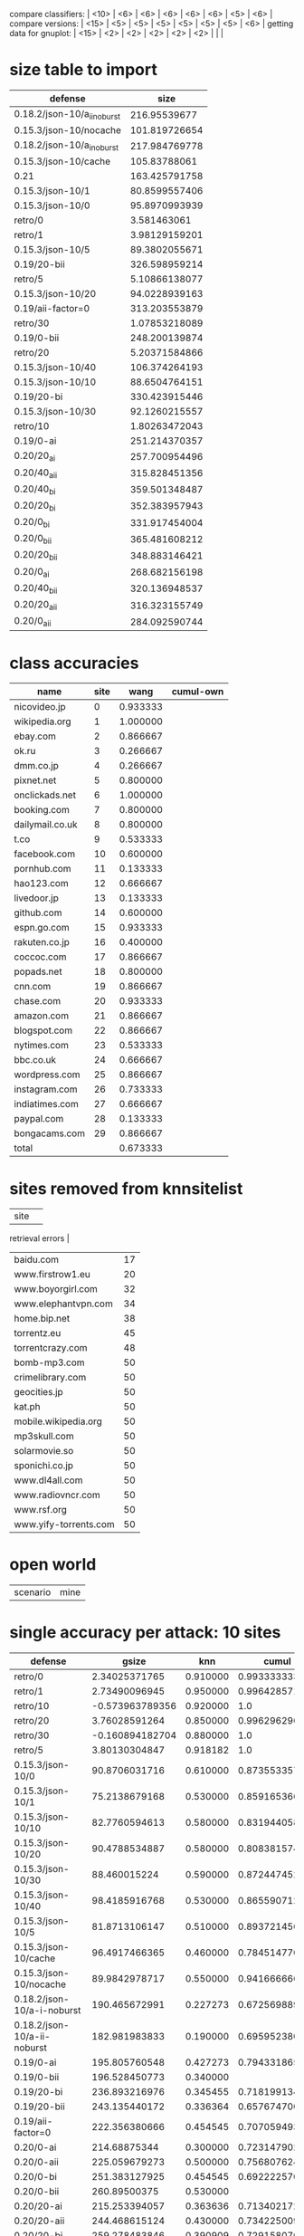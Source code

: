 compare classifiers: | <10>  | <6> | <6> | <6> | <6> | <6> |   <5> |    <6> |  
compare versions:  | <15> | <5> | <5> |   <5> |   <5> |   <5> |   <5> |  <6> |
getting data for gnuplot:  | <15> | <2> | <2> | <2> | <2> | <2> |   |   |
* size table to import
#+tblname: nut
| defense                     |          size |
|-----------------------------+---------------|
| 0.18.2/json-10/a_ii_noburst |  216.95539677 |
| 0.15.3/json-10/nocache      | 101.819726654 |
| 0.18.2/json-10/a_i_noburst  | 217.984769778 |
| 0.15.3/json-10/cache        |  105.83788061 |
| 0.21                        | 163.425791758 |
| 0.15.3/json-10/1            | 80.8599557406 |
| 0.15.3/json-10/0            | 95.8970993939 |
| retro/0                     |   3.581463061 |
| retro/1                     | 3.98129159201 |
| 0.15.3/json-10/5            | 89.3802055671 |
| 0.19/20-bii                 | 326.598959214 |
| retro/5                     | 5.10866138077 |
| 0.15.3/json-10/20           | 94.0228939163 |
| 0.19/aii-factor=0           | 313.203553879 |
| retro/30                    | 1.07853218089 |
| 0.19/0-bii                  | 248.200139874 |
| retro/20                    | 5.20371584866 |
| 0.15.3/json-10/40           | 106.374264193 |
| 0.15.3/json-10/10           | 88.6504764151 |
| 0.19/20-bi                  | 330.423915446 |
| 0.15.3/json-10/30           | 92.1260215557 |
| retro/10                    | 1.80263472043 |
| 0.19/0-ai                   | 251.214370357 |
| 0.20/20_ai                  | 257.700954496 |
| 0.20/40_aii                 | 315.828451356 |
| 0.20/40_bi                  | 359.501348487 |
| 0.20/20_bi                  | 352.383957943 |
| 0.20/0_bi                   | 331.917454004 |
| 0.20/0_bii                  | 365.481608212 |
| 0.20/20_bii                 | 348.883146421 |
| 0.20/0_ai                   | 268.682156198 |
| 0.20/40_bii                 | 320.136948537 |
| 0.20/20_aii                 | 316.323155749 |
| 0.20/0_aii                  | 284.092590744 |
* class accuracies
  | name            | site |     wang | cumul-own |
  |-----------------+------+----------+-----------|
  | nicovideo.jp    |    0 | 0.933333 |           |
  | wikipedia.org   |    1 | 1.000000 |           |
  | ebay.com        |    2 | 0.866667 |           |
  | ok.ru           |    3 | 0.266667 |           |
  | dmm.co.jp       |    4 | 0.266667 |           |
  | pixnet.net      |    5 | 0.800000 |           |
  | onclickads.net  |    6 | 1.000000 |           |
  | booking.com     |    7 | 0.800000 |           |
  | dailymail.co.uk |    8 | 0.800000 |           |
  | t.co            |    9 | 0.533333 |           |
  | facebook.com    |   10 | 0.600000 |           |
  | pornhub.com     |   11 | 0.133333 |           |
  | hao123.com      |   12 | 0.666667 |           |
  | livedoor.jp     |   13 | 0.133333 |           |
  | github.com      |   14 | 0.600000 |           |
  | espn.go.com     |   15 | 0.933333 |           |
  | rakuten.co.jp   |   16 | 0.400000 |           |
  | coccoc.com      |   17 | 0.866667 |           |
  | popads.net      |   18 | 0.800000 |           |
  | cnn.com         |   19 | 0.866667 |           |
  | chase.com       |   20 | 0.933333 |           |
  | amazon.com      |   21 | 0.866667 |           |
  | blogspot.com    |   22 | 0.866667 |           |
  | nytimes.com     |   23 | 0.533333 |           |
  | bbc.co.uk       |   24 | 0.666667 |           |
  | wordpress.com   |   25 | 0.866667 |           |
  | instagram.com   |   26 | 0.733333 |           |
  | indiatimes.com  |   27 | 0.666667 |           |
  | paypal.com      |   28 | 0.133333 |           |
  | bongacams.com   |   29 | 0.866667 |           |
  |-----------------+------+----------+-----------|
  | total           |      | 0.673333 |           |
* sites removed from knnsitelist
  :PROPERTIES:
  :CUSTOM_ID: knnsitelist-removed
  :END:
|-----------------------+------------------|
| site                  | 
retrieval errors |
|-----------------------+------------------|
| baidu.com             |               17 |
| www.firstrow1.eu      |               20 |
| www.boyorgirl.com     |               32 |
| www.elephantvpn.com   |               34 |
| home.bip.net          |               38 |
| torrentz.eu           |               45 |
| torrentcrazy.com      |               48 |
| bomb-mp3.com          |               50 |
| crimelibrary.com      |               50 |
| geocities.jp          |               50 |
| kat.ph                |               50 |
| mobile.wikipedia.org  |               50 |
| mp3skull.com          |               50 |
| solarmovie.so         |               50 |
| sponichi.co.jp        |               50 |
| www.dl4all.com        |               50 |
| www.radiovncr.com     |               50 |
| www.rsf.org           |               50 |
| www.yify-torrents.com |               50 |
|-----------------------+------------------|
* open world
#+NAME: open-world
| scenario | mine |
* single accuracy per attack: 10 sites
#+NAME: 10-sites
|--------------------------+-------+-----+-------+-------+-------+-------+-----|
| defense                  | gsize | knn | cumul | \open p-cumul \close | \open tts-cumul \close | herrmann | notes |
| <24>                     |   <5> | <3> |   <5> |   <5> |   <5> | <5>   | <3> |
|--------------------------+-------+-----+-------+-------+-------+-------+-----|
| retro/0                  | 2.34025371765 | 0.910000 | 0.993333333333 | 0.986364 | 0.95955831608 |       | 2016-06-23 |
| retro/1                  | 2.73490096945 | 0.950000 | 0.996428571429 |   1.0 | 0.909901960784 |       | 2016-06-23 |
| retro/10                 | -0.573963789356 | 0.920000 |   1.0 |   1.0 | 0.970053475936 |       | 2016-06-24 |
| retro/20                 | 3.76028591264 | 0.850000 | 0.996296296296 | 0.995652 | 0.898520030022 |       | 2016-06-24 |
| retro/30                 | -0.160894182704 | 0.880000 |   1.0 | 0.992 | 0.95735645933 |       | 2016-06-24 |
| retro/5                  | 3.80130304847 | 0.918182 |   1.0 |   1.0 | 0.87156641604 |       | 2016-06-23 |
| 0.15.3/json-10/0         | 90.8706031716 | 0.610000 | 0.873553357631 |  0.85 | 0.669419191919 |       | 2016-06-21 |
| 0.15.3/json-10/1         | 75.2138679168 | 0.530000 | 0.859165366118 | 0.916667 | 0.684769433465 |       | 2016-06-21 |
| 0.15.3/json-10/10        | 82.7760594613 | 0.580000 | 0.83194405893 | 0.832 | 0.660202020202 |       | 2016-06-21 |
| 0.15.3/json-10/20        | 90.4788534887 | 0.580000 | 0.808381574725 | 0.834783 | 0.622545454545 |       | 2016-06-22 |
| 0.15.3/json-10/30        | 88.460015224 | 0.590000 | 0.872447452672 |  0.86 | 0.708325814536 |       | 2016-06-22 |
| 0.15.3/json-10/40        | 98.4185916768 | 0.530000 | 0.86559071258 | 0.880952 | 0.67533492823 |       | 2016-06-22 |
| 0.15.3/json-10/5         | 81.8713106147 | 0.510000 | 0.893721456596 |  0.92 | 0.635036119711 |       | 2016-06-21 |
| 0.15.3/json-10/cache     | 96.4917466365 | 0.460000 | 0.784514770032 | 0.847826 | 0.693082706767 |       | 2016-06-09 |
| 0.15.3/json-10/nocache   | 89.9842978717 | 0.550000 | 0.941666666667 | 0.879167 | 0.855 |       | 2016-06-16 |
| 0.18.2/json-10/a-i-noburst | 190.465672991 | 0.227273 | 0.67256988988 | 0.6625 | 0.626797864226 |       | 2016-06-02 |
| 0.18.2/json-10/a-ii-noburst | 182.981983833 | 0.190000 | 0.695952380952 | 0.676 | 0.578441558442 |       | 2016-06-03 |
| 0.19/0-ai                | 195.805760548 | 0.427273 | 0.794331865813 | 0.790909 | 0.625707384403 |       |     |
| 0.19/0-bii               | 196.528450773 | 0.340000 |       | 0.7375 |       |       |     |
| 0.19/20-bi               | 236.893216976 | 0.345455 | 0.718199134199 | 0.745833 | 0.413848739496 |       |     |
| 0.19/20-bii              | 243.135440172 | 0.336364 | 0.657674700501 | 0.708696 | 0.523085561497 |       |     |
| 0.19/aii-factor=0        | 222.356380666 | 0.454545 | 0.707059493659 | 0.748 | 0.610825358852 |       |     |
| 0.20/0-ai                | 214.68875344 | 0.300000 | 0.723147902544 |   0.7 | 0.411384745286 |       |     |
| 0.20/0-aii               | 225.059679273 | 0.500000 | 0.756807624265 | 0.745833 | 0.618925831202 |       |     |
| 0.20/0-bi                | 251.383127925 | 0.454545 | 0.692222570533 | 0.740909 | 0.626913844326 |       |     |
| 0.20/0-bii               | 260.89500375 | 0.530000 |       | 0.666667 |       |       |     |
| 0.20/20-ai               | 215.253394057 | 0.363636 | 0.71340217254 | 0.7875 | 0.510202020202 |       |     |
| 0.20/20-aii              | 244.468615124 | 0.430000 | 0.73422500929 | 0.695833 | 0.615873015873 |       |     |
| 0.20/20-bi               | 259.278483846 | 0.390909 | 0.729158070537 | 0.757143 | 0.620893141946 |       |     |
| 0.20/20-bii              | 258.93896577 | 0.420000 | 0.745707070707 | 0.704167 | 0.553968253968 |       |     |
| 0.20/40-aii              | 256.069415493 | 0.509091 | 0.738013628393 | 0.696 | 0.531666666667 |       |     |
| 0.20/40-bi               | 260.672933635 | 0.345455 | 0.740297374401 |   0.7 | 0.543356193514 |       |     |
| 0.20/40-bii              | 245.501013568 | 0.350000 | 0.73380952381 | 0.676923 | 0.535 |       |     |
| 0.21                     | 129.996976511 | 0.572727 | 0.833348723185 | 0.83913 | 0.747293006271 |       |     |
| disabled/05-12           |     0 | 0.864286 | 0.994323671498 | 0.983673 | 0.95327307021 | 0.740223 | p-cumul: or removed 3 classes of 10, herrm: C=4, g=0.0078125=2**-7, second result 86.40 (c=8 g=0.00390625, same g,c) |
| disabled/06-09           |     0 | 0.800000 | 0.996296296296 | 0.980952 | 0.865043042389 |       | p instances 21 |
| disabled/06-17-subset    |     0 | 0.750000 | 0.980016095016 | 0.966667 | 0.934085470085 |       |     |
| disabled/2016-06-30      |     0 | 0.850000 |   1.0 | 0.990909 | 0.866428571429 |       |     |
|--------------------------+-------+-----+-------+-------+-------+-------+-----|
* single accuracy per attack: 30 sites
  :PROPERTIES:
  :TABLE_EXPORT_FILE: export_30sites.csv
  :END:
#+NAME: 30-sites
|---------------------------+-------+-----+-------+-------+-------+-------+----|
| defense                   | \open gsize \close | knn | cumul | \open p-cumul \close | \open tts-cumul \close | herrmann | notes |
| <25>                      |   <5> | <3> |   <5> |   <5> |   <5> | <5>   | <2> |
|---------------------------+-------+-----+-------+-------+-------+-------+----|
| retro/bridge/100--2016-09-15 | 3.47639043594 | 0.652381 | 0.886938190822 | 0.876667 | 0.766369716162 |       |    |
| retro/bridge/200--2016-10-02 | -3.34669069277 | 0.277778 | 0.958306728351 | 0.920833 | 0.816572416939 |       |    |
| retro/bridge/200--2016-10-02-with-errs | -1.8008019059 | 0.619048 | 0.887786779825 | 0.881111 | 0.779388984509 |       |    |
| retro/bridge/30           | 7.49338406616 | 0.809524 | 0.966720508627 | 0.955914 | 0.86015703125 |       |    |
| retro/bridge/50           | 5.71054118421 | 0.716667 | 0.957780710087 | 0.945161 | 0.829294423422 |       |    |
| retro/bridge/50--2016-09-16 | -2.24726875381 | 0.626190 | 0.875533308325 | 0.849425 | 0.754836901573 |       |    |
| retro/bridge/70           | 8.31481161928 | 0.795238 | 0.952894320536 | 0.962366 | 0.8580315654 |       |    |
| 0.15.3/bridge             | 117.431497606 | 0.288889 | 0.624478771641 | 0.714444 | 0.504873746734 |       |    |
| 0.22/10-maybe-aI--2016-07-23 | 41.2620299986 | 0.250000 | 0.611009540122 | 0.666667 | 0.443970176165 |       |    |
| 0.22/10aI--2016-07-08     | 6.54583794006 | 0.778571 | 0.941878689451 | 0.946875 | 0.827645777445 |       |    |
| 0.22/20aII--2016-09-10    | 65.1343925124 | 0.235714 | 0.614333799037 | 0.671875 | 0.446422828442 |       |    |
| 0.22/20aI--2016-09-10     | 56.094957585 | 0.261905 | 0.633993550785 | 0.672222 | 0.486715369436 |       |    |
| 0.22/20bII--2016-09-12    | 59.6305815551 | 0.292857 | 0.622309122143 | 0.714286 | 0.46178583443 |       |    |
| 0.22/20bI--2016-09-13     | 56.4363162002 | 0.314286 | 0.62691084731 | 0.669048 | 0.414711648944 |       |    |
| 0.22/20aII--2016-10-07    | 70.9556528672 | 0.187179 | 0.620252307038 | 0.667742 | 0.370153956176 |       |    |
| 0.22/20aII--2016-10-07-with-errors | 70.364662812 | 0.209524 | 0.620494768842 |   1.0 | 0.406311536251 |       |    |
| 0.22/20aI--2016-10-07     | 62.4263507606 | 0.282051 | 0.630691191571 | 0.663441 | 0.458867297454 |       |    |
| 0.22/20aI--2016-10-07-with-errors | 62.4263507606 | 0.279487 | 0.630691191571 | 0.663441 | 0.43955536914 |       |    |
| 0.22/20bII--2016-10-08    | 65.0150604664 | 0.233333 | 0.592523167524 | 0.634343 | 0.396786586798 |       |    |
| 0.22/20bII--2016-10-08-with-errors | 65.0150604664 | 0.233333 | 0.592523167524 | 0.634343 | 0.492212481833 |       |    |
| 0.22/20bI--2016-10-08     | 76.4271068718 | 0.305128 | 0.635234906672 | 0.696552 | 0.520304067856 |       |    |
| 0.22/20bI--2016-10-08-with-errors | 76.4271068718 | 0.312821 | 0.635234906672 | 0.696552 | 0.493417124847 |       |    |
| 0.22/5aII--2016-10-09     | 48.9130212788 | 0.291667 | 0.663740985387 | 0.688889 | 0.46174907137 |       |    |
| 0.22/5aII--2016-10-09-with-errors | 48.9130212788 | 0.275000 | 0.663740985387 | 0.688889 | 0.459790917508 |       |    |
| 0.22/5aI--2016-10-09      | 51.7783742634 | 0.382051 | 0.685949655151 | 0.737778 | 0.523386034256 |       |    |
| 0.22/5aI--2016-10-09-with-errors | 51.7783742634 | 0.371795 | 0.685949655151 | 0.737778 | 0.515045116562 |       |    |
| 0.22/5bII--2016-10-10     | 61.8962683977 | 0.305556 | 0.650337104056 | 0.694253 | 0.465265851049 |       |    |
| 0.22/5bII--2016-10-10-with-errors | 61.8962683977 | 0.305556 | 0.650337104056 | 0.694253 | 0.50259784729 |       |    |
| 0.22/5bI--2016-10-10      | 75.7178261139 | 0.297436 | 0.703392710571 | 0.742529 | 0.48236746804 |       |    |
| 0.22/5bI--2016-10-10-with-errors | 75.7178261139 | 0.305128 | 0.703392710571 | 0.742529 | 0.518995226936 |       |    |
| 0.22/2aI--2016-07-23      | 41.2620299986 | 0.373810 | 0.728561801374 | 0.76129 | 0.521369786548 |       |    |
| 0.22/30aI--2016-07-13     | 119.097927093 | 0.200000 | 0.583284047751 | 0.630832 | 0.42995483034 |       | one huge entry at pornhub.com@1468312186 |
| 0.22/30aI--2016-07-25     | 86.5522360811 | 0.216667 | 0.557506948365 | 0.596875 | 0.397615297315 |       |    |
| 0.22/50aI--2016-07-13     | 112.750291938 | 0.204762 | 0.529798406656 | 0.582292 | 0.384633391446 |       |    |
| 0.22/50aI--2016-07-26     | 100.96410997 | 0.192857 | 0.520345937043 | 0.548039 | 0.418647224299 |       |    |
| 0.22/5aII--2016-07-18     | 41.0009318084 | 0.421429 | 0.694124092345 |  0.75 | 0.509178327592 |       |    |
| 0.22/5aII--2016-08-25     | 39.5837336406 | 0.295238 | 0.631880828169 | 0.665625 | 0.411804220483 |       |    |
| 0.22/5aI--2016-07-19      | 51.9435258633 | 0.360606 | 0.735280950408 | 0.760784 | 0.537524490324 |       |    |
| 0.22/5aI--2016-07-25      | 49.5140470953 | 0.347619 | 0.691191114775 | 0.724444 | 0.511282910875 |       |    |
| 0.22/5aI--2016-08-26      | 31.7530150151 | 0.309524 | 0.671545515684 | 0.714444 | 0.504807383285 |       |    |
| 0.22/5bII--2016-08-27     | 35.2655177267 | 0.316667 | 0.634690273517 | 0.695556 | 0.521760977683 |       |    |
| 0.22/5bI--2016-08-27      | 40.2672020358 | 0.316667 | 0.666702390637 | 0.716129 | 0.523163297481 |       |    |
| disabled/bridge--2016-07-06 |     0 | 0.742857 | 0.968866295166 | 0.964444 | 0.849420313431 |       | plotskip |
| disabled/bridge--2016-07-21 |     0 | 0.673810 | 0.94198727148 | 0.927273 | 0.80243023558 |       | plotskip |
| disabled/bridge--2016-08-14 |     0 | 0.761905 | 0.9697718381 | 0.972043 | 0.88162873711 |       | plotskip |
| disabled/bridge--2016-08-15 |     0 | 0.785714 | 0.973891897998 | 0.96129 | 0.853858923685 |       |    |
| disabled/bridge--2016-08-29 |     0 | 0.583333 | 0.909610068967 | 0.885333 | 0.726266005671 |       | plotskip |
| disabled/bridge--2016-09-09 |     0 | 0.626190 | 0.887379483975 | 0.88172 | 0.759021861703 |       | plotskip |
| disabled/bridge--2016-09-18 |     0 | 0.561905 | 0.888664587558 | 0.867816 | 0.760280504109 |       | plotskip |
| disabled/bridge--2016-09-30 |     0 | 0.640476 | 0.885891735999 | 0.866667 | 0.765411498235 |       | plotskip |
| disabled/bridge--2016-10-03 |     0 | 0.341667 | 0.931290033834 |  0.85 | 0.846999601412 |       | plotskip |
| disabled/bridge--2016-10-03-with-errors |     0 | 0.635714 | 0.869192956913 | 0.855914 | 0.807270665276 |       | plotskip |
| disabled/bridge--2016-10-06-with-errors |     0 | 0.711905 | 0.964299773403 |   1.0 | 0.825300673404 |       | plotskip |
| disabled/bridge--2016-10-16 |     0 | 0.331565 | 0.753334180873 | 0.763845 | 0.590923461769 |       | plotskip |
| disabled/bridge--2016-10-16-with-errors |     0 | 0.361905 | 0.739245951782 | 0.839286 | 0.56792031789 |       | plotskip |
| disabled/bridge--2016-11-21 |     0 | 0.675556 | 0.965668115464 | 0.959596 | 0.839239142588 |       |    |
| disabled/bridge--2016-11-21-with-errors |     0 | 0.707843 | 0.960719984168 | 0.948649 | 0.863675902632 |       |    |
| disabled/bridge--2016-11-27 |     0 | 0.494898 | 0.856360007881 | 0.864346 | 0.701392764247 |       |    |
| disabled/foreground-data  |     0 | 0.776190 | 0.912286571801 | 0.976 | 0.858433354122 |       | 30 site subset, was reset once |
| simple1/10                | 7.31394237608 | 0.716667 | 0.937138371079 | 0.94881 | 0.781853513855 |       |    |
| simple1/50                | 70.6743225153 | 0.392857 | 0.771617838876 | 0.801042 | 0.575175588067 |       |    |
| simple2/20                | 29.8405868169 | 0.564286 | 0.846236333629 | 0.868966 | 0.632561423919 |       |    |
| simple2/30                | 48.4389369481 | 0.559524 | 0.831859201835 | 0.855208 | 0.632614920422 |       |    |
| simple2/30-burst          | 52.2320037283 | 0.511905 | 0.827519198264 | 0.882143 | 0.653357555441 |       |    |
| simple2/5--2016-07-17     | 4.304555446 | 0.647619 | 0.912921189484 | 0.932258 | 0.808292619098 |       |    |
| tamaraw                   | 11.9835119642 | 0.828571 | 0.937139500306 | 0.935417 | 0.847736333243 |       |    |
| wtf-pad/bridge--2016-07-05 | 4.23709091692 | 0.857143 | 0.951685135614 | 0.963441 | 0.857793203538 |       |    |
|---------------------------+-------+-----+-------+-------+-------+-------+----|
* single accuracy per attack: 100 sites
#+NAME: 100-sites
|------------------------+----+-------+-------+-------+-----+----+-----+-------|
| defense                | knn | cumul | \open p-cumul \close | \open tts-cumul \close | notes | geometric-mean-size | size arithmetic | herrmann |
| <22>                   | <2> |   <5> |   <5> |   <5> | <3> | <2> | <3> | <5>   |
|------------------------+----+-------+-------+-------+-----+----+-----+-------|
| 0.18.2/json-100/b-i-noburst | 0.305714 | 0.780081362043 |       | 0.618463960977 | no bridge | 11.0325448732 |     |       |
| disabled/06-17         | 0.509286 | 0.903838890875 |       |       |     |  0 |     |       |
| disabled/bridge--2016-08-30 | 0.449286 | 0.755924965001 |       | 0.602566278215 |     |  0 |     |       |
| disabled/bridge--2016-09-21 | 0.468571 | 0.785370876707 |       | 0.639715245658 |     |  0 |     |       |
| disabled/bridge--2016-09-26 | 0.134680 | 0.890090932949 |       | 0.76586231141 | OR removed 18 classes |  0 |     |       |
| disabled/bridge--2016-09-26-with-errs | 0.429286 | 0.767389687266 |       | 0.615615394719 |     |  0 |     |       |
| simple2/5--2016-09-23  | 0.000000 | 0.859429759805 |       | 0.683471116088 | OR removed 19 classes | 7.55682574839 |     |       |
| disabled/bridge--2016-11-04 | 0.518235 | 0.708208503939 | 0.735586 | 0.551734579105 | 50 instances per class. other results - wang: wang-or: 0.501538, cai: TODO |  0 | 59.742538368915987 |       |
| disabled/bridge--2016-11-27 |    | 0.856360007881 | 0.864346 | 0.701392764247 | herrmann grid (16.0 0.0078125 28.5656) (c gamma accuracy%) |  0 |     |       |
| disabled/nobridge--2016-12-02 |    | 0.833192221403 | 0.849285 | 0.691280941193 |     |  0 |     |       |
| disabled/nobridge--2016-12-26-with7777 |    |       |       |       |     |  0 |     |       |
| 0.22/10aI--2016-11-04  |    | 0.419486351163 | 0.4725 | 0.263259850847 |     |    |     |       |
| ../sw/w/, WANG14, knndata.zip | 0.863226 | 0.968866295166 |     x | 0.851024322009 | panchenko does not work oob on this, wang is temp after 0.0 rounds |  0 |     |       |
| ../sw/w/, RND-WWW, disabled/foreground-data-subset |    | 0.827998503295 | 0.868506 | 0.754494942953 | 100 site subset |  0 |     |       |
| WTF-PAD theoretical    | 0.1725 | 0.1533 |       |       | \cite{wtfpad} table 1 | 54 |     |       |
|------------------------+----+-------+-------+-------+-----+----+-----+-------|
** all sizes for git commit 065c181 (harmonic mean)
* single accuracy per attack: 1000+ sites
|----------------+-----+------+----------------------+----------|
| defense        | knn | gsize | notes                |  cumul-p |
|                |     |      | <20>                 |          |
|----------------+-----+------+----------------------+----------|
| panchenko-data |     |    0 | 4.54889% for c=2**17,g=2**-19, best for log2c 17.0 log2g 3.0 | 0.704048 |
|----------------+-----+------+----------------------+----------|
* size increase per class per defense
|                     |     |       simple/5 |       main/5aI |
|---------------------+-----+----------------+----------------|
| msn.com             | 0.0 | -49.1542737359 | -51.4541882365 |
| sina.com.cn         | 0.0 | -33.3080988125 | -16.4980809859 |
| buzzfeed.com        | 0.0 | -18.8086473985 | -9.50335250742 |
| youtube.com         | 0.0 |  -4.8397426692 | -26.2835845831 |
| xvideos.com         | 0.0 | -28.1025129824 | -24.9340989372 |
| bankofamerica.com   | 0.0 | -53.3628219882 |   -51.08997251 |
| blogspot.com        | 0.0 |  39.6987935994 | -61.4874358599 |
| jd.com              | 0.0 | -49.2383303925 | -48.4569076197 |
| weibo.com           | 0.0 | -80.3394513276 | -76.2033621079 |
| ettoday.net         | 0.0 | -39.0488823425 | -17.5355562583 |
| huffingtonpost.com  | 0.0 | -44.3480257008 | -12.0458121159 |
| microsoftonline.com | 0.0 | -9.09962031742 | -11.4919572201 |
| twitter.com         | 0.0 | -24.5487425005 |  38.3052963074 |
| facebook.com        | 0.0 | -19.0037649088 | -17.2794921301 |
| netflix.com         | 0.0 | -33.6020808348 | -57.4732980905 |
| reddit.com          | 0.0 | -51.5141577667 | -44.7046595879 |
| github.com          | 0.0 |   -21.59932563 | -21.1277911883 |
| coccoc.com          | 0.0 | -36.2950384021 | -30.1825825133 |
| apple.com           | 0.0 | -16.3672049032 | -15.9620657047 |
| go.com              | 0.0 | -44.0816892936 | -32.3475363501 |
| xnxx.com            | 0.0 |  -31.426794697 | -27.7540883347 |
| imgur.com           | 0.0 | -24.1347131937 | -8.30210957311 |
| pornhub.com         | 0.0 | -11.6443727853 |  21.8771913947 |
| yahoo.com           | 0.0 | -23.1005032223 |  53.4339942565 |
| wordpress.com       | 0.0 | -43.5616188951 | -30.4751936571 |
| tumblr.com          | 0.0 |   86.263158881 | -17.6142884998 |
| google.com          | 0.0 | -34.3796124606 | -42.1940628437 |
| qq.com              | 0.0 |  -48.013467231 |  -43.350113178 |
| cntv.cn             | 0.0 | -61.4017442168 | -55.3646819567 |
| soso.com            | 0.0 | -58.2588497981 | -52.2861142668 |
** from [[*sizes TOP-0721][sizes TOP-0721]]
* table 09-09
  :PROPERTIES:
  :CUSTOM_ID: vs-09-09
  :END:
#+NAME: vs-09-09
  |-----------------+-------+-------+-------+-------+-------+-------+--------|
  |                 | \open ET\close  |  \open RF\close  | \open KNN\close  |  \open DT\close  | \open SVC\close  | \open overhead %} |    max |
  | <15>            |   <5> |   <5> |   <5> |   <5> |   <5> |   <5> |    <6> |
  |-----------------+-------+-------+-------+-------+-------+-------+--------|
  | disabled        | 0.691621686366 | 0.698058662145 | 0.597677428415 | 0.671546567182 | 0.741806257557 |     0 | 74.180626 |
  | 0.22/20aI-09-10 | 0.184166666667 | 0.183333333333 | 0.134166666667 | 0.2075 | 0.2775 | 37.7961577258 |  27.75 |
  | 0.22/20bII-09-12 | 0.189324437031 | 0.173477898249 | 0.146788990826 | 0.158465387823 | 0.276897414512 | 43.299553854 | 27.689741 |
  | 0.22/20bI-09-13 | 0.180833333333 | 0.1525 | 0.129166666667 | 0.170833333333 | 0.250833333333 | 54.4443972548 | 25.083333 |
  | 0.22/20aII-09-10 |  0.19 | 0.174166666667 | 0.1525 | 0.165 | 0.2575 | 51.7167135188 |  25.75 |
  |-----------------+-------+-------+-------+-------+-------+-------+--------|
  #+TBLFM: $8=100*reduce(max, $2..$6)
* auxiliary table 09-09
** flavours et+svc
  :PROPERTIES:
  :CUSTOM_ID: flavours-09-09
  :END:
|-----------------+-------+-------+-------|
|                 |  \open ET\close  | \open SVC\close  | \open overhead %\close  |
| <15>            |   <5> |   <5> |   <5> |
|-----------------+-------+-------+-------|
| disabled        | 0.691621686366 | 0.741806257557 |     0 |
| 0.22/20aI-09-10 | 0.184166666667 | 0.2775 | 37.7961577258 |
| 0.22/20bII-09-12 | 0.189324437031 | 0.276897414512 | 43.299553854 |
| 0.22/20bI-09-13 | 0.180833333333 | 0.250833333333 | 54.4443972548 |
| 0.22/20aII-09-10 |  0.19 | 0.2575 | 51.7167135188 |
|-----------------+-------+-------+-------|
 #+TBLFM: $1 = '(identity remote(vs-09-09, @@#$1)):: $2 = '(identity remote(vs-09-09, @@#$2))::$3 = '(identity remote(vs-09-09, @@#$6))::$4 = '(identity remote(vs-09-09, @@#$7))
* table class accuracy 09-18
  :PROPERTIES:
  :CUSTOM_ID: class-accuracy-09-18
  :END:
|---------------------+------------------+-------+-------------------+-------+------------------+-------|
|                     | \open disabled-09-18\close  |       | \open retro/100-09-15\close  |       | \open retro/50-09-16\close  |       |
|                     |    \open Extra-Trees\close  |   SVM |     \open Extra-Trees\close  |   SVM |    \open Extra-Trees\close  |   SVM |
|---------------------+------------------+-------+-------------------+-------+------------------+-------|
| msn.com             |              1.0 | 0.875 |             0.825 |   0.8 |              0.8 |   0.7 |
| sina.com.cn         |              1.0 | 0.725 |             0.475 |   0.5 |            0.375 | 0.375 |
| buzzfeed.com        |              0.9 |   1.0 |               0.9 | 0.775 |             0.95 |  0.95 |
| youtube.com         |              0.8 | 0.825 |              0.55 |   0.6 |            0.475 | 0.575 |
| xvideos.com         |            0.925 | 0.925 |             0.825 |   0.9 |            0.775 | 0.825 |
| bankofamerica.com   |              1.0 |   1.0 |             0.925 | 0.975 |            0.875 |   1.0 |
| blogspot.com        |              1.0 |   1.0 |             0.625 |   0.8 |             0.65 |   0.7 |
| jd.com              |            0.975 | 0.975 |              0.85 | 0.925 |            0.725 |  0.85 |
| weibo.com           |              1.0 |   0.8 |              0.85 | 0.975 |            0.825 |  0.85 |
| ettoday.net         |              1.0 |   1.0 |               0.9 |   0.9 |            0.925 |  0.95 |
| huffingtonpost.com  |            0.825 | 0.825 |               0.7 | 0.825 |            0.625 |  0.85 |
| microsoftonline.com |              1.0 |  0.95 |             0.675 | 0.625 |            0.725 | 0.575 |
| twitter.com         |              0.8 | 0.775 |              0.65 | 0.625 |            0.725 | 0.675 |
| facebook.com        |            0.975 | 0.975 |               0.8 | 0.825 |             0.85 |   0.9 |
| netflix.com         |            0.875 | 0.875 |              0.85 |  0.85 |            0.725 |   0.7 |
| reddit.com          |              1.0 | 0.975 |              0.85 | 0.875 |             0.85 |  0.85 |
| github.com          |            0.925 |  0.95 |              0.85 |   0.9 |              0.7 |  0.85 |
| coccoc.com          |            0.975 | 0.975 |               1.0 | 0.825 |            0.825 |  0.65 |
| apple.com           |            0.975 |   1.0 |               0.7 | 0.675 |            0.775 | 0.725 |
| go.com              |              1.0 |   1.0 |              0.85 |  0.75 |             0.95 |   0.6 |
| xnxx.com            |              0.8 |  0.85 |              0.65 | 0.575 |              0.6 |  0.25 |
| imgur.com           |              1.0 |   1.0 |               1.0 | 0.925 |            0.925 | 0.825 |
| pornhub.com         |             0.95 |   0.9 |              0.55 |   0.8 |            0.475 |   0.9 |
| yahoo.com           |            0.925 |  0.95 |             0.625 | 0.725 |              0.6 | 0.675 |
| wordpress.com       |            0.975 | 0.975 |             0.925 |  0.95 |              1.0 | 0.975 |
| tumblr.com          |              0.9 |  0.85 |             0.675 |  0.55 |              0.0 | 0.025 |
| google.com          |             0.85 |  0.85 |             0.775 |  0.65 |             0.85 | 0.725 |
| qq.com              |              1.0 | 0.625 |             0.425 |  0.45 |            0.225 | 0.225 |
| cntv.cn             |              1.0 |   0.5 |             0.725 |  0.25 |            0.775 |  0.25 |
| soso.com            |              1.0 | 0.575 |               0.4 |   0.5 |            0.325 | 0.375 |
|---------------------+------------------+-------+-------------------+-------+------------------+-------|
* table class accuracy 07-06
  :PROPERTIES:
  :CUSTOM_ID: class-accuracy-07-06
  :END:
|---------------------+------------------+-------+----------------+----------------|
|                     | \open disabled-07-06\close  |       |  \open wfpad-07-05\close  |                |
|                     |     \open ExtraTrees\close  |   SVM |   \open ExtraTrees\close  |            SVM |
|---------------------+------------------+-------+----------------+----------------|
| msn.com             |              1.0 |   1.0 |          0.875 |          0.925 |
| sina.com.cn         |              1.0 |   1.0 |          0.925 |          0.925 |
| buzzfeed.com        |            0.975 |   1.0 |          0.875 |            1.0 |
| youtube.com         |            0.825 | 0.825 |          0.575 |          0.425 |
| xvideos.com         |             0.85 |   0.9 |            0.7 |          0.975 |
| bankofamerica.com   |            0.775 | 0.775 |           0.85 |           0.85 |
| blogspot.com        |              1.0 |   1.0 | 0.948717948718 | 0.974358974359 |
| jd.com              |             0.95 | 0.975 |            0.7 |          0.725 |
| weibo.com           |              1.0 |   1.0 |          0.975 |            1.0 |
| ettoday.net         |              0.9 | 0.925 |          0.825 |            1.0 |
| huffingtonpost.com  |            0.975 | 0.975 |          0.275 |          0.225 |
| microsoftonline.com |              1.0 |  0.95 |            0.6 |          0.775 |
| twitter.com         |             0.75 |  0.75 |          0.825 |           0.95 |
| facebook.com        |            0.925 | 0.925 |          0.825 |          0.825 |
| netflix.com         |            0.925 |  0.95 |            0.9 |           0.95 |
| reddit.com          |              1.0 | 0.975 |          0.925 |            0.9 |
| github.com          |             0.95 |  0.95 |            0.9 |           0.85 |
| coccoc.com          |             0.95 | 0.975 |          0.975 |          0.975 |
| apple.com           |            0.975 | 0.975 |          0.925 |          0.675 |
| go.com              |              0.9 |  0.95 |          0.875 |          0.725 |
| xnxx.com            |              0.9 | 0.925 |          0.925 |          0.925 |
| imgur.com           |             0.95 |  0.95 |          0.925 |            0.9 |
| pornhub.com         |              1.0 |   1.0 |            0.6 |          0.975 |
| yahoo.com           |            0.975 | 0.975 |           0.75 |          0.575 |
| wordpress.com       |            0.775 | 0.775 |          0.725 |            0.6 |
| tumblr.com          |             0.95 |  0.95 |          0.075 |          0.075 |
| google.com          |              1.0 |   1.0 |            0.0 |           0.05 |
| qq.com              |             0.85 |   0.9 |           0.75 |            0.8 |
| cntv.cn             |             0.95 | 0.975 |          0.975 |            0.9 |
| soso.com            |            0.975 | 0.975 |          0.975 |           0.95 |
|---------------------+------------------+-------+----------------+----------------|
* table class accuracy 07-21
  :PROPERTIES:
  :CUSTOM_ID: class-accuracy-07-21
  :END:
#+NAME: class-accuracy-07-21
|---------------------+------------------+-------+-------------------+----------------+------------------+-----------------|
|                     | \open disabled-07-21\close  |       | \open simple2/5-07-17\close  |                | \open 0.22/5aI-07-19\close  |                 |
|                     |    \open Extra-Trees\close  |   SVM |     \open Extra-Trees\close  |            SVM |    \open Extra-Trees\close  |             SVM |
|---------------------+------------------+-------+-------------------+----------------+------------------+-----------------|
| msn.com             |             0.95 |   0.9 |              0.35 |           0.75 |   0.169230769231 |  0.369230769231 |
| sina.com.cn         |             0.95 |  0.95 |              0.95 |           0.55 |   0.953846153846 |  0.276923076923 |
| buzzfeed.com        |            0.925 | 0.925 |             0.475 |            0.8 |   0.230769230769 |  0.507692307692 |
| youtube.com         |              1.0 |   1.0 |               0.7 |            0.9 |         0.234375 |          0.6875 |
| xvideos.com         |            0.825 | 0.825 |              0.75 |            0.8 |  0.0923076923077 |  0.430769230769 |
| bankofamerica.com   |              0.9 |   0.9 |               0.8 |           0.85 |  0.0307692307692 |  0.261538461538 |
| blogspot.com        |              1.0 | 0.975 |             0.825 |            0.9 |  0.0153846153846 |  0.215384615385 |
| jd.com              |              1.0 |   1.0 |             0.825 |            0.8 |  0.0461538461538 | 0.0461538461538 |
| weibo.com           |            0.975 | 0.975 |               0.9 |           0.85 |   0.461538461538 |  0.523076923077 |
| ettoday.net         |            0.925 | 0.975 |    0.282051282051 | 0.538461538462 |   0.123076923077 |  0.276923076923 |
| huffingtonpost.com  |              1.0 |   1.0 |             0.275 |          0.325 |              0.2 |  0.215384615385 |
| microsoftonline.com |              1.0 | 0.975 |             0.675 |          0.775 |   0.446153846154 |  0.569230769231 |
| twitter.com         |            0.875 | 0.875 |               0.7 |          0.675 |   0.246153846154 |             0.2 |
| facebook.com        |            0.875 | 0.975 |              0.65 |            0.9 |   0.292307692308 |  0.353846153846 |
| netflix.com         |            0.875 | 0.875 |               0.9 |          0.975 |   0.230769230769 |  0.384615384615 |
| reddit.com          |              1.0 |   1.0 |              0.65 |           0.65 |   0.107692307692 |  0.261538461538 |
| github.com          |            0.975 | 0.975 |               0.9 |            0.9 |   0.338461538462 |  0.369230769231 |
| coccoc.com          |            0.975 | 0.975 |               0.7 |          0.875 |  0.0153846153846 | 0.0769230769231 |
| apple.com           |            0.925 | 0.975 |             0.525 |          0.925 |   0.123076923077 |  0.430769230769 |
| go.com              |            0.825 | 0.825 |               0.4 |            0.6 |  0.0153846153846 | 0.0615384615385 |
| xnxx.com            |            0.875 |   0.9 |             0.575 |          0.825 |  0.0769230769231 |  0.369230769231 |
| imgur.com           |            0.975 | 0.975 |             0.025 |          0.075 |  0.0153846153846 | 0.0153846153846 |
| pornhub.com         |              1.0 | 0.975 |               0.5 |          0.675 |   0.338461538462 |  0.353846153846 |
| yahoo.com           |             0.95 |  0.95 |             0.525 |          0.675 |   0.538461538462 |  0.753846153846 |
| wordpress.com       |              1.0 | 0.975 |             0.675 |           0.85 |           0.0625 |        0.296875 |
| tumblr.com          |            0.825 | 0.875 |               0.0 |          0.075 |  0.0153846153846 |  0.138461538462 |
| google.com          |             0.85 |  0.85 |               0.6 |           0.55 |   0.415384615385 |  0.430769230769 |
| qq.com              |              1.0 |   1.0 |              0.75 |          0.675 |              0.0 |             0.0 |
| cntv.cn             |              1.0 |   1.0 |             0.675 |            0.8 |         0.265625 |         0.34375 |
| soso.com            |             0.95 | 0.925 |               0.9 |          0.925 |          0.15625 |        0.390625 |
|---------------------+------------------+-------+-------------------+----------------+------------------+-----------------|
* auxiliary table class accuracy 07-21
** table simple
  :PROPERTIES:
  :CUSTOM_ID: class-accuracy-simple
  :END:
|---------------------+------------------+-------+-------------------+----------------|
|                     | \open disabled-07-21\close  |       | \open simple2/5-07-17\close  |                |
|                     |    \open Extra-Trees\close  |   SVM |     \open Extra-Trees\close  |            SVM |
|---------------------+------------------+-------+-------------------+----------------|
| msn.com             |             0.95 |   0.9 |              0.35 |           0.75 |
| sina.com.cn         |             0.95 |  0.95 |              0.95 |           0.55 |
| buzzfeed.com        |            0.925 | 0.925 |             0.475 |            0.8 |
| youtube.com         |              1.0 |   1.0 |               0.7 |            0.9 |
| xvideos.com         |            0.825 | 0.825 |              0.75 |            0.8 |
| bankofamerica.com   |              0.9 |   0.9 |               0.8 |           0.85 |
| blogspot.com        |              1.0 | 0.975 |             0.825 |            0.9 |
| jd.com              |              1.0 |   1.0 |             0.825 |            0.8 |
| weibo.com           |            0.975 | 0.975 |               0.9 |           0.85 |
| ettoday.net         |            0.925 | 0.975 |    0.282051282051 | 0.538461538462 |
| huffingtonpost.com  |              1.0 |   1.0 |             0.275 |          0.325 |
| microsoftonline.com |              1.0 | 0.975 |             0.675 |          0.775 |
| twitter.com         |            0.875 | 0.875 |               0.7 |          0.675 |
| facebook.com        |            0.875 | 0.975 |              0.65 |            0.9 |
| netflix.com         |            0.875 | 0.875 |               0.9 |          0.975 |
| reddit.com          |              1.0 |   1.0 |              0.65 |           0.65 |
| github.com          |            0.975 | 0.975 |               0.9 |            0.9 |
| coccoc.com          |            0.975 | 0.975 |               0.7 |          0.875 |
| apple.com           |            0.925 | 0.975 |             0.525 |          0.925 |
| go.com              |            0.825 | 0.825 |               0.4 |            0.6 |
| xnxx.com            |            0.875 |   0.9 |             0.575 |          0.825 |
| imgur.com           |            0.975 | 0.975 |             0.025 |          0.075 |
| pornhub.com         |              1.0 | 0.975 |               0.5 |          0.675 |
| yahoo.com           |             0.95 |  0.95 |             0.525 |          0.675 |
| wordpress.com       |              1.0 | 0.975 |             0.675 |           0.85 |
| tumblr.com          |            0.825 | 0.875 |               0.0 |          0.075 |
| google.com          |             0.85 |  0.85 |               0.6 |           0.55 |
| qq.com              |              1.0 |   1.0 |              0.75 |          0.675 |
| cntv.cn             |              1.0 |   1.0 |             0.675 |            0.8 |
| soso.com            |             0.95 | 0.925 |               0.9 |          0.925 |
|---------------------+------------------+-------+-------------------+----------------|
 #+TBLFM: $1 = '(identity remote(class-07-21, @@#$1)):: $2 = '(identity remote(class-07-21, @@#$2))::$3 = '(identity remote(class-07-21, @@#$3))::$4 = '(identity remote(class-07-21, @@#$4))::$5 = '(identity remote(class-07-21, @@#$5))
** table 0.22
  :PROPERTIES:
  :CUSTOM_ID: class-accuracy-main
  :END:
|---------------------+------------------+-------+------------------+-----------------|
|                     | \open disabled-07-21\close  |       | \open 0.22/5aI-07-19\close  |                 |
|                     |    \open Extra-Trees\close  |   SVM |    \open Extra-Trees\close  |             SVM |
|---------------------+------------------+-------+------------------+-----------------|
| msn.com             |             0.95 |   0.9 |   0.169230769231 |  0.369230769231 |
| sina.com.cn         |             0.95 |  0.95 |   0.953846153846 |  0.276923076923 |
| buzzfeed.com        |            0.925 | 0.925 |   0.230769230769 |  0.507692307692 |
| youtube.com         |              1.0 |   1.0 |         0.234375 |          0.6875 |
| xvideos.com         |            0.825 | 0.825 |  0.0923076923077 |  0.430769230769 |
| bankofamerica.com   |              0.9 |   0.9 |  0.0307692307692 |  0.261538461538 |
| blogspot.com        |              1.0 | 0.975 |  0.0153846153846 |  0.215384615385 |
| jd.com              |              1.0 |   1.0 |  0.0461538461538 | 0.0461538461538 |
| weibo.com           |            0.975 | 0.975 |   0.461538461538 |  0.523076923077 |
| ettoday.net         |            0.925 | 0.975 |   0.123076923077 |  0.276923076923 |
| huffingtonpost.com  |              1.0 |   1.0 |              0.2 |  0.215384615385 |
| microsoftonline.com |              1.0 | 0.975 |   0.446153846154 |  0.569230769231 |
| twitter.com         |            0.875 | 0.875 |   0.246153846154 |             0.2 |
| facebook.com        |            0.875 | 0.975 |   0.292307692308 |  0.353846153846 |
| netflix.com         |            0.875 | 0.875 |   0.230769230769 |  0.384615384615 |
| reddit.com          |              1.0 |   1.0 |   0.107692307692 |  0.261538461538 |
| github.com          |            0.975 | 0.975 |   0.338461538462 |  0.369230769231 |
| coccoc.com          |            0.975 | 0.975 |  0.0153846153846 | 0.0769230769231 |
| apple.com           |            0.925 | 0.975 |   0.123076923077 |  0.430769230769 |
| go.com              |            0.825 | 0.825 |  0.0153846153846 | 0.0615384615385 |
| xnxx.com            |            0.875 |   0.9 |  0.0769230769231 |  0.369230769231 |
| imgur.com           |            0.975 | 0.975 |  0.0153846153846 | 0.0153846153846 |
| pornhub.com         |              1.0 | 0.975 |   0.338461538462 |  0.353846153846 |
| yahoo.com           |             0.95 |  0.95 |   0.538461538462 |  0.753846153846 |
| wordpress.com       |              1.0 | 0.975 |           0.0625 |        0.296875 |
| tumblr.com          |            0.825 | 0.875 |  0.0153846153846 |  0.138461538462 |
| google.com          |             0.85 |  0.85 |   0.415384615385 |  0.430769230769 |
| qq.com              |              1.0 |   1.0 |              0.0 |             0.0 |
| cntv.cn             |              1.0 |   1.0 |         0.265625 |         0.34375 |
| soso.com            |             0.95 | 0.925 |          0.15625 |        0.390625 |
|---------------------+------------------+-------+------------------+-----------------|
 #+TBLFM: $1 = '(identity remote(class-07-21, @@#$1)):: $2 = '(identity remote(class-07-21, @@#$2))::$3 = '(identity remote(class-07-21, @@#$3))::$4 = '(identity remote(class-07-21, @@#$6))::$5 = '(identity remote(class-07-21, @@#$7))

* size increase
** per-url relative values
   :PROPERTIES:
   :CUSTOM_ID: size_rel
   :END:
|------------+------------+------------+------------+------------+------------|
| url        |    \open 07-06\close  |    \open 07-21\close  |    \open 08-14\close  |    \open 08-15\close  |    \open 08-29\close  |
| <10>       |       <10> |       <10> |       <10> |       <10> |       <10> |
|------------+------------+------------+------------+------------+------------|
| msn.com    |        0.0 | 17.9262842152 | -11.0639836462 | -18.2385459858 | 15.228135245 |
| sina.com.cn |        0.0 | 11.3890038412 | 55.5880647253 | 104.787110689 | 65.3329119016 |
| buzzfeed.com |        0.0 | -7.24137342415 | 6.28025908061 | 1.36670026731 | -4.456345763 |
| youtube.com |        0.0 | 4.46953661236 | -0.964392208121 | -19.9935324008 | -12.5798941936 |
| xvideos.com |        0.0 | 2.47847165606 | -0.0587209588685 | -2.31436063361 | 27.6334155952 |
| bankofamerica.com |        0.0 | 14.2655500542 | 18.6835988142 | 17.5738510257 | 107.235538036 |
| blogspot.com |        0.0 | 256.728791454 | 266.261894428 | 252.344813592 | 309.278166013 |
| jd.com     |        0.0 | -5.75009802273 | 4.60862736716 | -1.14070787455 | 4.54734596894 |
| weibo.com  |        0.0 | -6.29376048095 | 5.9355136147 | 8.43446947933 | 62.7362828391 |
| ettoday.net |        0.0 | -1.54673049298 | 45.0250479529 | 26.5523206031 | 18.5412693249 |
| huffingtonpost.com |        0.0 | -0.676930773827 | 21.9371805941 | -3.72415611059 | 14.2156140901 |
| microsoftonline.com |        0.0 | 44.4550968806 | 52.135030003 | 53.4554652644 | 59.3003962821 |
| twitter.com |        0.0 | -44.4018134182 | -32.559031788 | -17.3651893677 | 4.06443588374 |
| facebook.com |        0.0 | -0.0982868133483 | -56.7290949384 | -57.6839496742 | -55.0763251714 |
| netflix.com |        0.0 | 71.7890483264 | 7.17242460617 | 6.19963093011 | 128.813292403 |
| reddit.com |        0.0 | -5.19354679326 | -4.4028029447 | -7.84467338776 | -7.17852112716 |
| github.com |        0.0 | 3.97698331427 | 10.4675728552 | 10.7621120453 | 14.2368030917 |
| coccoc.com |        0.0 | -2.28205564396 | -0.208518870526 | 0.795243647246 | 1.05468193616 |
| apple.com  |        0.0 | -25.7512206486 | -15.6847646037 | -12.675059083 | -17.7343480515 |
| go.com     |        0.0 | -11.8423296294 | -0.102827125083 | 3.11724136944 | 4.30252714834 |
| xnxx.com   |        0.0 | -3.86663095391 | -11.2309655752 | -5.67428319729 | 2.44046631066 |
| imgur.com  |        0.0 | -5.19448321745 | -6.38942092687 | -5.780774325 | -3.62195444316 |
| pornhub.com |        0.0 | -25.9482090217 | -19.543562543 | -10.4806940861 | -3.49573036009 |
| yahoo.com  |        0.0 | 13.7150174784 | -15.7664348517 | -19.0356797961 | -3.20357136457 |
| wordpress.com |        0.0 | 18.5783222301 | 4.72871434917 | 5.45370851336 | 13.6172279896 |
| tumblr.com |        0.0 | 111.882434489 | 53.8506758361 | 60.3115598085 | 54.3818918668 |
| google.com |        0.0 | -0.786807121758 | 64.0137878491 | 54.0858923479 | -1.62423078487 |
| qq.com     |        0.0 | 12.3522435693 | 15.4964172765 | 12.2996507001 | -50.197385646 |
| cntv.cn    |        0.0 | 3.13137645533 | -2.55884635935 | -5.78412857379 | 15.0081810971 |
| soso.com   |        0.0 | 2.91125955351 | 3.16094640942 | 4.08947270969 | 95.4975551716 |
|------------+------------+------------+------------+------------+------------|
** per-url absolute
|------------+------------+------------+------------+------------+------------|
| <10>       |       <10> |       <10> |       <10> |       <10> |       <10> |
| url        |    \open 07-06\close  |    \open 07-21\close  |    \open 08-14\close  |    \open 08-15\close  |    \open 08-29\close  |
|------------+------------+------------+------------+------------+------------|
| msn.com    |  1554961.4 |  1833708.2 | 1382920.725 | 1271359.05 | 1791753.025 |
| sina.com.cn | 13161799.275 | 14660797.1 | 20478188.775 | 26953668.45 | 21760786.0 |
| buzzfeed.com | 5326608.675 | 4940889.05 |  5661133.5 | 5399407.45 | 5089236.575 |
| youtube.com | 2695436.025 | 2815909.525 | 2669441.45 | 2156523.15 | 2356353.025 |
| xvideos.com |   716694.7 | 734457.775 |  716273.85 |   700107.8 | 914741.925 |
| bankofamerica.com |  803633.05 | 918275.725 | 953780.625 | 944862.325 | 1665413.275 |
| blogspot.com | 252699.725 | 901452.675 |   925542.8 | 890374.375 |  1034244.8 |
| jd.com     |  2327011.2 | 2193205.775 | 2434254.475 |  2300466.8 | 2432828.45 |
| weibo.com  |  51298.425 |  48069.825 |   54343.25 |  55625.175 |   83481.15 |
| ettoday.net | 5264766.575 | 5183334.825 | 7635230.25 | 6662684.275 | 6240921.125 |
| huffingtonpost.com | 5711987.325 | 5673321.125 |  6965036.3 |  5499264.0 |  6523981.4 |
| microsoftonline.com | 1275164.75 | 1842040.475 | 1939972.275 |  1956810.0 |  2031342.5 |
| twitter.com | 2650723.325 |  1473754.1 | 1787673.475 |  2190420.2 | 2758460.275 |
| facebook.com | 1328560.725 | 1327254.925 |  574880.25 | 562194.425 |   596838.3 |
| netflix.com | 1155052.225 | 1984253.225 | 1237897.475 |  1226661.2 | 2642913.025 |
| reddit.com | 1089379.325 |  1032801.9 |  1041416.1 | 1003921.075 |  1011178.0 |
| github.com | 855522.825 | 889546.825 |   945075.3 |  947595.15 | 977321.925 |
| coccoc.com |  1784682.6 | 1743955.15 |  1780961.2 | 1798875.175 | 1803505.325 |
| apple.com  | 1779002.95 | 1320887.975 | 1499970.525 | 1553513.275 | 1463508.375 |
| go.com     | 1467730.425 | 1293916.95 |  1466221.2 | 1513483.125 | 1530879.925 |
| xnxx.com   | 1331176.95 | 1279705.25 | 1181672.925 |  1255642.2 | 1363663.875 |
| imgur.com  | 3691374.425 |  3499626.6 | 3455516.975 |  3477984.4 | 3557674.525 |
| pornhub.com |  4288136.8 |  3175442.1 | 3450082.10256 |  3838710.3 |  4138235.1 |
| yahoo.com  | 2149951.325 | 2444817.525 | 1810980.65 | 1740693.475 |  2081076.1 |
| wordpress.com | 610991.125 | 724503.025 |  639883.15 |   644312.8 | 694191.179487 |
| tumblr.com | 6938189.525 | 14700804.875 | 10674451.475 | 11122719.85 | 10711308.25 |
| google.com | 527051.025 |  522904.15 |  864436.35 | 812111.275 |   518490.5 |
| qq.com     | 3186838.875 | 3580484.975 | 3680684.725 | 3578808.925 | 1587129.075 |
| cntv.cn    |  153371.85 |   158174.5 |   149447.3 | 144500.625 | 176390.175 |
| soso.com   | 283675.325 |  291933.85 |  292642.15 |  295276.15 | 554578.325 |
|------------+------------+------------+------------+------------+------------|
** global
  :PROPERTIES:
  :CUSTOM_ID: size_all
  :END:
  |------------+---------------+---------------|
  |       date |    \open absolute\close  |             % |
  |------------+---------------+---------------|
  | 2016-07-06 | 2480449.09167 |           0.0 |
  | 2016-07-21 | 2773007.66583 | 11.7945808745 |
  | 2016-08-14 | 2945000.38675 | 18.7285156001 |
  | 2016-08-15 |  3083285.8825 | 24.3035341003 |
  | 2016-08-29 | 3003080.85015 | 21.0700457526 |
  |------------+---------------+---------------|
** from [[*sizes disabled][sizes disabled]]
* table 08-29
  :PROPERTIES:
  :CUSTOM_ID: vs-08-29
  :END:
#+NAME: vs-08-29
  |------------+--------+--------+--------+--------+--------+-------+--------|
  |            |  \open ET\close |  \open RF\close | \open KNN\close |  \open DT\close | \open SVC\close | \open overhead %\close |    max |
  | <10>       |    <6> |    <6> |    <6> |    <6> |    <6> |   <5> |    <6> |
  |------------+--------+--------+--------+--------+--------+-------+--------|
  | disabled-08-29 | 0.716099985708 | 0.665386936956 | 0.612590659159 | 0.660175064587 | 0.784761516624 |     0 | 78.476152 |
  | 0.22-5aII-08-25 | 0.194166666667 |   0.18 | 0.141666666667 | 0.1875 | 0.296666666667 | 4.9247976506 | 29.666667 |
  | 0.22-5aI-08-26 | 0.18682235196 | 0.169307756464 | 0.138448707256 | 0.204336947456 | 0.296914095079 | 5.9251054778 | 29.691410 |
  | 0.22-5bII-08-27 | 0.191666666667 | 0.199166666667 | 0.156666666667 | 0.224166666667 | 0.316666666667 | 10.1761805551 | 31.666667 |
  | 0.22-5bI-08-27 | 0.166666666667 | 0.160833333333 | 0.123333333333 | 0.208333333333 | 0.2825 | 11.2521089492 |  28.25 |
  |------------+--------+--------+--------+--------+--------+-------+--------|
  #+TBLFM: $8=100*reduce(max, $2..$6)
* auxiliary table 08-29
** older (buggy) data 
  | disabled-08-29  | 0.713304449174 | 0.660653339414 | 0.650464832269 | 0.649697679132 |  0.774433313064 |             0 | 77.443331 |
  | 0.22-5aII       | 0.196666666667 | 0.186666666667 |         0.1625 | 0.230833333333 | 0.0583333333333 | 6.15539623832 | 23.083333 |
  | 0.22-5aI        | 0.189324437031 | 0.194328607173 | 0.162635529608 | 0.210175145955 | 0.0675562969141 | 6.94834203797 | 21.017515 |
  | 0.22-5bII       | 0.203333333333 |           0.22 | 0.169166666667 |         0.2175 |           0.095 | 11.3671137869 |       22. |
  | 0.22-5bI        |           0.15 | 0.148333333333 | 0.133333333333 |          0.175 | 0.0816666666667 | 12.0636657684 |      17.5 |
** flavours et+svc
  :PROPERTIES:
  :CUSTOM_ID: flavours-08-29
  :END:
|------------+--------+--------+-------|
|            |   \open ET\close  |  \open SVC\close  | \open overhead %\close  |
| <10>       |    <6> |    <6> |   <5> |
|------------+--------+--------+-------|
| disabled-08-29 | 0.716099985708 | 0.784761516624 |     0 |
| 0.22-5aII-08-25 | 0.194166666667 | 0.296666666667 | 4.9247976506 |
| 0.22-5aI-08-26 | 0.18682235196 | 0.296914095079 | 5.9251054778 |
| 0.22-5bII-08-27 | 0.191666666667 | 0.316666666667 | 10.1761805551 |
| 0.22-5bI-08-27 | 0.166666666667 | 0.2825 | 11.2521089492 |
|------------+--------+--------+-------|
 #+TBLFM: $1 = '(identity remote(vs-08-29, @@#$1)):: $2 = '(identity remote(vs-08-29, @@#$2))::$3 = '(identity remote(vs-08-29, @@#$6))::$4 = '(identity remote(vs-08-29, @@#$7))
* TODO or how much removed per class
* BUG: svc did not scale test and train the same
* table timing 0706
  :PROPERTIES:
  :CUSTOM_ID: timing
  :END:
|------+-------+-------+-------+-------+-------+-------+-------+-------+-------|
|      |  \open et\close  | \open time\close  |  \open rf\close  | \open time\close  | \open knn\close  | \open time\close  | \open ovr\close  | \open param\close  | \open time\close  |
| <4>  |   <5> |   <5> |   <5> |   <5> |   <5> |   <5> |   <5> |   <5> |   <5> |
|------+-------+-------+-------+-------+-------+-------+-------+-------+-------|
| CUMUL | 0.765525547631 | 1.89891982079 | 0.764276265567 | 0.598977088928 | 0.651070670389 | 0.411082983017 | 0.866125778825 | 1.08589506149 | 0.822636127472 |
| Version 1 | 0.60121239709 | 4.73188591003 | 0.50585539704 | 0.726578950882 | 0.749585484366 | 0.933593034744 | 0.087291644353 | 1.85943317413 | 117.314565897 |
|------+-------+-------+-------+-------+-------+-------+-------+-------+-------|
* table outlier removal ET
  :PROPERTIES:
  :CUSTOM_ID: outlier_removal_et
  :END:
  |-------+----------------+----------------+----------------+--------|
  | train |              1 |              2 |              3 | both   |
  | test\ |                |                |                | <6>    |
  |-------+----------------+----------------+----------------+--------|
  |     1 | 0.788515073443 | 0.788515073443 | 0.788515073443 | 0.768508852368 |
  |     2 | 0.806000485315 | 0.806000485315 | 0.806000485315 | 0.828485328945 |
  |     3 | 0.863923244471 | 0.863923244471 | 0.863923244471 | 0.850585386768[fn::warning for this (both at level 3): too few elements in class] |
  |    -1 | 0.778529288964 | 0.788515073443 | 0.788515073443 | x      |
  |-------+----------------+----------------+----------------+--------|
* table tts+{train(2/3)+test(-1)}-OR vs 07-21
  :PROPERTIES:
  :CUSTOM_ID: vs-07-21
  :END:
  |-----------------+-------+-------+-------+-------+-------+-------+--------|
  |                 | \open ET\close | \open RF\close | \open KNN\close | \open DT\close | \open SVC\close | \open overhead %\close | \open max\close |
  | <15>            |   <5> |   <5> |   <5> |   <5> |   <5> |   <5> |    <6> |
  |-----------------+-------+-------+-------+-------+-------+-------+--------|
  | disabled-07-21  | 0.731381968553 | 0.727175558034 | 0.65171864988 | 0.701839009032 | 0.817849108785 |     0 | 81.784911 |
  | simple2/5-07-17 | 0.561301084237 | 0.523769808173 | 0.497080900751 | 0.514595496247 | 0.205170975813 | 7.4811481044 | 56.130108 |
  | 0.22/5aI-07-19  | 0.197429305913 | 0.185089974293 | 0.162467866324 | 0.18766066838 | 0.145501285347 | 33.4084308796 | 19.742931 |
  |-----------------+-------+-------+-------+-------+-------+-------+--------|
  #+TBLFM: $8=100*reduce(max, $2..$6)
* table class accuracy
  :PROPERTIES:
  :CUSTOM_ID: class-accuracy
  :FROM: [[*class_stats%20via%20=gen_class_stats_list(places,%20clfs=%5BGOOD%5B0%5D,%20GOOD%5B4%5D%5D)=][class_stats via =gen_class_stats_list(places, clfs={GOOD{0}, GOOD{4}})=]]
  :END:
|------+--------+--------+--------+--------+--------+--------+--------+--------|
| defense | \open disabled\close  |        | \open wfpad\close  |        | \open simple2/5\close  |        | \open 0.22/5aI\close  |        |
| classifier |   \open ET\close  |    SVM |   \open ET\close  |    SVM |   \open ET\close  |    SVM |   \open ET\close  |    SVM |
| <4>  |    <6> |    <6> |    <6> |    <6> |    <6> |    <6> |    <6> |    <6> |
|------+--------+--------+--------+--------+--------+--------+--------+--------|
| msn.com |    1.0 |   0.95 |  0.875 |    0.3 |  0.525 |  0.025 | 0.12307692307692308 |    0.0 |
| sina.com.cn |    1.0 |    1.0 |  0.925 |  0.925 |   0.95 |  0.925 | 0.9538461538461539 | 0.9538461538461539 |
| buzzfeed.com |  0.975 |   0.85 |  0.875 |    0.0 |   0.85 |    0.0 | 0.5230769230769231 |    0.0 |
| youtube.com |  0.825 |  0.375 |  0.575 |  0.025 |  0.725 |    0.0 | 0.328125 |    0.0 |
| xvideos.com |   0.85 |    0.5 |    0.7 |  0.025 |  0.675 |    0.0 | 0.09230769230769231 | 0.15384615384615385 |
| bankofamerica.com |  0.775 |  0.775 |   0.85 |  0.125 |    0.8 |  0.025 | 0.03076923076923077 | 0.18461538461538463 |
| blogspot.com |    1.0 |    1.0 | 0.9487179487179487 |    0.0 |  0.825 |  0.225 | 0.03076923076923077 | 0.03076923076923077 |
| jd.com |   0.95 |   0.75 |    0.7 |    0.2 |    0.6 |    0.0 | 0.07692307692307693 | 0.13846153846153847 |
| weibo.com |    1.0 |    1.0 |  0.975 |    1.0 |  0.875 |  0.925 | 0.4153846153846154 | 0.7846153846153846 |
| ettoday.net |    0.9 |  0.625 |   0.85 |  0.425 | 0.3333333333333333 | 0.1794871794871795 | 0.13846153846153847 | 0.36923076923076925 |
| huffingtonpost.com |  0.975 |  0.425 |    0.3 |  0.075 |  0.175 |    0.0 | 0.16923076923076924 | 0.046153846153846156 |
| microsoftonline.com |    1.0 |   0.75 |  0.625 |  0.125 |  0.675 |  0.125 | 0.36923076923076925 | 0.1076923076923077 |
| twitter.com |   0.75 |  0.475 |  0.825 |  0.025 |  0.625 |    0.0 | 0.23076923076923078 | 0.13846153846153847 |
| facebook.com |  0.925 |    0.1 |  0.825 |    0.0 |  0.925 |    0.0 | 0.5846153846153846 | 0.03076923076923077 |
| netflix.com |    0.9 |  0.875 |    0.9 |    0.0 |    0.5 |  0.025 |    0.0 | 0.03076923076923077 |
| reddit.com |    1.0 |  0.975 |    0.9 |  0.475 |  0.625 |   0.35 | 0.12307692307692308 | 0.12307692307692308 |
| github.com |   0.95 |   0.85 |    0.9 |    0.0 |  0.675 |    0.0 |    0.2 | 0.06153846153846154 |
| coccoc.com |   0.95 |  0.125 |  0.975 |    0.0 |  0.775 |    0.0 | 0.046153846153846156 | 0.07692307692307693 |
| apple.com |  0.975 |  0.825 |    0.9 |    0.0 |    0.0 |    0.0 | 0.03076923076923077 | 0.046153846153846156 |
| go.com |  0.875 |   0.55 |  0.825 |    0.0 |   0.55 |    0.0 |    0.0 |    0.0 |
| xnxx.com |    0.9 |  0.925 |   0.95 |    0.4 |  0.725 |    0.0 | 0.12307692307692308 | 0.015384615384615385 |
| imgur.com |   0.95 |  0.675 |  0.925 |   0.05 |    0.6 |    0.0 | 0.16923076923076924 |    0.0 |
| pornhub.com |    1.0 |  0.975 |  0.625 |    0.8 |  0.525 |   0.55 | 0.24615384615384617 | 0.4461538461538462 |
| yahoo.com |  0.975 |    0.5 |   0.75 |    0.1 |  0.325 |    0.0 | 0.3230769230769231 |    0.0 |
| wordpress.com |  0.775 |  0.775 |  0.725 |  0.075 |  0.325 |  0.175 | 0.015625 | 0.0625 |
| tumblr.com |   0.95 |    0.3 |  0.075 |    0.2 |  0.925 |    0.0 | 0.8461538461538461 |    0.0 |
| google.com |    1.0 |  0.975 |    0.0 |  0.975 |  0.475 |    0.0 |    0.2 | 0.12307692307692308 |
| qq.com |   0.85 |  0.825 |   0.75 |   0.15 |    0.5 |   0.15 |    0.0 | 0.453125 |
| cntv.cn |   0.95 |   0.95 |  0.975 |   0.95 |  0.725 |  0.425 | 0.28125 | 0.515625 |
| soso.com |  0.975 |    0.9 |  0.975 |  0.025 |   0.95 |  0.075 |   0.25 | 0.53125 |
* table vs 07-06
  :PROPERTIES:
  :CUSTOM_ID: vs-07-06
  :END:
  #+NAME: vs-07-06
  |-----------------+-------+-------+-------+-------+-------+-------+--------|
  |                 | \open ET\close | \open RF\close | \open KNN\close | \open DT\close | \open SVC\close | \open overhead %\close | \open max\close |
  | <15>            |   <5> |   <5> |   <5> |   <5> |   <5> |   <5> |    <6> |
  |-----------------+-------+-------+-------+-------+-------+-------+--------|
  | disabled-07-06  | 0.809338509317 | 0.79252173913 | 0.713297101449 | 0.78732505176 | 0.878719461698 |     0 | 87.871946 |
  | disabled-09-09  | 0.435833333333 | 0.419166666667 | 0.370833333333 | 0.430833333333 | 0.525 | 2.7895949945 |   52.5 |
  | disabled-09-18  | 0.396666666667 |  0.37 | 0.305833333333 | 0.374166666667 | 0.534166666667 | 11.1650058829 | 53.416667 |
  | disabled-07-21  | 0.646666666667 | 0.631666666667 | 0.548333333333 | 0.576666666667 | 0.740833333333 | 12.6890179582 | 74.083333 |
  | wfpad           | 0.75562969141 | 0.695579649708 | 0.603002502085 | 0.685571309425 | 0.417848206839 | 12.9047077098 | 75.562969 |
  | disabled-08-14  | 0.577981651376 | 0.577147623019 | 0.479566305254 | 0.526271893244 | 0.716430358632 | 19.8567769779 | 71.643036 |
  | simple2-5       | 0.593828190158 | 0.573811509591 | 0.50542118432 | 0.506255212677 | 0.0850708924103 | 20.1580990424 | 59.382819 |
  | disabled-08-29  | 0.440366972477 | 0.407005838198 | 0.344453711426 | 0.357798165138 | 0.512093411176 | 22.1411546839 | 51.209341 |
  | tamaraw         |  0.68 | 0.595 | 0.605 | 0.403333333333 | 0.204166666667 | 23.8743081642 |    68. |
  | disabled-08-15  | 0.570833333333 | 0.565 | 0.4725 | 0.535 | 0.708333333333 | 25.9722007303 | 70.833333 |
  | simple1-10      | 0.681666666667 | 0.653333333333 | 0.599166666667 | 0.573333333333 | 0.0766666666667 | 25.1641266803 | 68.166667 |
  | 22.0-10aI       | 0.690833333333 |  0.67 |  0.63 | 0.511666666667 | 0.103333333333 | 27.7337867893 | 69.083333 |
  | 22.0-5aII       | 0.221666666667 | 0.229166666667 | 0.191666666667 | 0.235 | 0.274166666667 | 36.451601434 | 27.416667 |
  | simple2-20      | 0.3075 | 0.295 | 0.255 | 0.253333333333 | 0.0725 | 37.455444787 |  30.75 |
  | 0.22-2aI        |  0.26 | 0.2375 | 0.213333333333 | 0.218333333333 | 0.2475 | 37.9903431533 |    26. |
  | simple2-30      | 0.208333333333 | 0.198333333333 | 0.171666666667 | 0.183333333333 | 0.0766666666667 | 48.9719398629 | 20.833333 |
  | 22.0-5aI        | 0.205141388175 | 0.19794344473 | 0.179434447301 | 0.197429305913 | 0.157840616967 | 49.1433961531 | 20.514139 |
  | simple2-30burst | 0.2325 | 0.213333333333 | 0.190833333333 | 0.2175 | 0.085 | 54.3315794585 |  23.25 |
  | simple1-50      | 0.1575 | 0.150833333333 | 0.121666666667 | 0.1675 | 0.1475 | 70.893016648 |  16.75 |
  |-----------------+-------+-------+-------+-------+-------+-------+--------|
  #+TBLFM: $8=100*reduce(max, $2..$6)
* table vs 07-06 auxiliary
** older values pre [[*BUG: all previous used total_size_both and not total_size_in for outlier_removal][BUG-OR]] (and maybe also pre [[*BUG: svc did not scale test and train the same][BUG-scale]])
 |-----------------+-------+-------+-------+-------+-------+-------+--------|
 |                 |  \open ET\close  |  \open RF\close  | \open KNN\close  |  \open DT\close  | \open SVC\close  | \open overhead %\close  |  \open max\close  |
 | <15>            |   <5> |   <5> |   <5> |   <5> |   <5> |   <5> |    <6> |
 |-----------------+-------+-------+-------+-------+-------+-------+--------|
 | disabled-07-06  | 0.790955736563 | 0.748477100293 | 0.672791788409 | 0.773659950164 | 0.872549863037 |     0 | 87.254986 |
 | disabled-07-21  | 0.610833333333 | 0.603333333333 | 0.5525 | 0.593333333333 | 0.289166666667 | 11.7945808745 | 61.083333 |
 | disabled-08-14  | 0.575479566305 | 0.546288573812 | 0.491242702252 | 0.525437864887 | 0.136780650542 | 18.7285156001 | 57.547957 |
 | disabled-08-15  | 0.570833333333 | 0.570833333333 | 0.471666666667 | 0.506666666667 |  0.07 | 24.3035341003 | 57.083333 |
 | disabled-08-29  | 0.427022518766 | 0.410341951626 | 0.361134278565 | 0.425354462052 | 0.480400333611 | 21.0700457526 | 48.040033 |
** table for [[file:~/da/git/diplomarbeit.org::#time][trace growth, time difference, effect]]
*** tmp1: only four colums
 #+NAME: tmp1
 |-----------------+-------+-------+-------|
 |                 |  \open ET\close  | \open SVC\close  | \open overhead %\close  |
 | <15>            |   <5> |   <5> |   <5> |
 |-----------------+-------+-------+-------|
 | disabled-07-06  | 0.809338509317 | 0.878719461698 |     0 |
 | disabled-09-09  | 0.435833333333 | 0.525 | 2.7895949945 |
 | disabled-09-18  | 0.396666666667 | 0.534166666667 | 11.1650058829 |
 | disabled-07-21  | 0.646666666667 | 0.740833333333 | 12.6890179582 |
 | wfpad           | 0.75562969141 | 0.417848206839 | 12.9047077098 |
 | disabled-08-14  | 0.577981651376 | 0.716430358632 | 19.8567769779 |
 | simple2-5       | 0.593828190158 | 0.0850708924103 | 20.1580990424 |
 | disabled-08-29  | 0.440366972477 | 0.512093411176 | 22.1411546839 |
 | tamaraw         |  0.68 | 0.204166666667 | 23.8743081642 |
 | disabled-08-15  | 0.570833333333 | 0.708333333333 | 25.9722007303 |
 |-----------------+-------+-------+-------|
 #+TBLFM: $1 = '(identity remote(vs-07-06, @@#$1)):: $2 = '(identity remote(vs-07-06, @@#$2))::$3 = '(identity remote(vs-07-06, @@#$6)):: $4 = '(identity remote(vs-07-06, @@#$7))
*** end: only fitting rows (by hand currently)
    :PROPERTIES:
    :CUSTOM_ID: tab:time
    :END:
 |----------------+----------------+-----------------+---------------|
 |                |           \open ET\close  |           \open SVC\close  |  \open overhead %\close  |
 |----------------+----------------+-----------------+---------------|
 | disabled-07-06 | 0.809338509317 |  0.878719461698 |             0 |
 | disabled-07-21 | 0.646666666667 |  0.740833333333 | 12.6890179582 |
 | disabled-08-14 | 0.577981651376 |  0.716430358632 | 19.8567769779 |
 | disabled-08-15 | 0.570833333333 |  0.708333333333 | 25.9722007303 |
 | disabled-08-29 | 0.440366972477 |  0.512093411176 | 22.1411546839 |
 | disabled-09-09 | 0.435833333333 |           0.525 |  2.7895949945 |
 | disabled-09-18 | 0.396666666667 |  0.534166666667 | 11.1650058829 |
 |----------------+----------------+-----------------+---------------|
*** formula failed row fitting
 #+TBLFM: @1 = '(identity remote(vs-07-06, @$#@3))

* table outlier removal SVC
  :PROPERTIES:
  :CUSTOM_ID: outlier_removal
  :END:
  |--------+----------------+----------------+----------------+----------------|
  |  train |            \open 1\close  |            \open 2\close  |            \open 3\close  |           both |
  | test \ |                |                |                |                |
  |--------+----------------+----------------+----------------+----------------|
  |      1 | 0.893597123573 | 0.893597123573 | 0.893597123573 | 0.862015771526 |
  |      2 | 0.928354210023 | 0.928354210023 | 0.928354210023 | 0.909915734976 |
  |      3 | 0.933391711216 | 0.933391711216 | 0.933391711216 | 0.903097707246 |
  |     -1 | 0.893597123573 | 0.893597123573 | 0.893597123573 |              x |
  |--------+----------------+----------------+----------------+----------------|
  warning for both level 3: too few elements
* table panchenko v1 vs ?
  |                 |    ET |    RF |   KNN |    DT |   SVC |     % |    max |
  | <15>            |   <5> |   <5> |   <5> |   <5> |   <5> |   <5> |    <6> |
  |-----------------+-------+-------+-------+-------+-------+-------+--------|
  | disabled-?      | 0.886139332366 | 0.775616835994 | 0.904789550073 | 0.86320754717 | 0.859433962264 |     0 | 90.478955 |
  | 0.15.3/nocache  | 0.272727272727 | 0.287272727273 | 0.247272727273 | 0.214545454545 | 0.261818181818 | 76.0609416381 | 28.727273 |
  | 0.15.3/cache    | 0.21897810219 | 0.222627737226 | 0.226277372263 | 0.226277372263 | 0.266423357664 | 85.7112448946 | 26.642336 |
  | 0.18.2/a_i_noburst | 0.206225680934 | 0.210116731518 | 0.221789883268 | 0.217898832685 | 0.221789883268 | 152.595901679 | 22.178988 |
  | 0.18.2/a_ii_noburst | 0.141762452107 | 0.153256704981 | 0.187739463602 | 0.172413793103 | 0.134099616858 | 146.44928088 | 18.773946 |
  | 0.15.3/nocache/1 | 0.214814814815 | 0.225925925926 | 0.303703703704 | 0.222222222222 | 0.259259259259 | 59.3463452173 | 30.370370 |
  | 0.15.3/nocache/5 | 0.248120300752 | 0.278195488722 | 0.270676691729 | 0.293233082707 | 0.296992481203 | 60.6319495048 | 29.699248 |
  | 0.15.3/nocache/10 | 0.225092250923 | 0.258302583026 | 0.265682656827 | 0.280442804428 | 0.254612546125 | 61.1153308588 | 28.044280 |
  | 0.15.3/nocache/0 | 0.241758241758 | 0.278388278388 | 0.271062271062 | 0.252747252747 | 0.260073260073 | 63.2599134289 | 27.838828 |
  | 0.15.3/nocache/30 | 0.243636363636 | 0.232727272727 | 0.258181818182 | 0.210909090909 | 0.276363636364 | 70.4189527957 | 27.636364 |
  | 0.15.3/nocache/40 | 0.235521235521 | 0.262548262548 | 0.250965250965 | 0.243243243243 | 0.250965250965 | 73.7504397967 | 26.254826 |
  | 0.15.3/nocache/20 | 0.243137254902 | 0.243137254902 | 0.247058823529 | 0.239215686275 | 0.239215686275 | 62.465361493 | 24.705882 |
  |-----------------+-------+-------+-------+-------+-------+-------+--------|
* table panchenko 1 vs 07-21
  |                 |    ET |    RF |   KNN |    DT |   SVC |     % |    max |
  | <15>            |   <5> |   <5> |   <5> |   <5> |   <5> |   <5> |    <6> |
  |-----------------+-------+-------+-------+-------+-------+-------+--------|
  | disabled-07-21  | 0.504958123828 | 0.378192629562 | 0.666827911312 | 0.573345775366 | 0.121585247005 |     0 | 66.682791 |
  | simple2/5-07-17 | 0.459549624687 | 0.382819015847 | 0.523769808173 | 0.449541284404 | 0.213511259383 | 6.7460374097 | 52.376981 |
  | 0.22/5aI-07-19  | 0.258097686375 | 0.222107969152 | 0.184061696658 | 0.203598971722 | 0.115681233933 | 32.5088411755 | 25.809769 |
  #+TBLFM: $8=100*reduce(max, $2..$6)
* older tables
** table class accuracy short numbers
 |------+--------+--------+--------+--------+--------+--------+--------+--------|
 | defense | \open disabled\close  |        | \open wfpad\close  |        | \open simple2/5\close  |        | \open 0.22/5aI\close  |        |
 | classifier |   \open ET\close  |    SVM |   \open ET\close  |    SVM |   \open ET\close  |    SVM |   \open ET\close  |    SVM |
 | <4>  |    <6> |    <6> |    <6> |    <6> |    <6> |    <6> |    <6> |    <6> |
 |------+--------+--------+--------+--------+--------+--------+--------+--------|
 | msn.com |    1.0 |   0.95 |  0.875 |    0.3 |  0.525 |  0.025 | 0.1230 |    0.0 |
 | sina.com.cn |    1.0 |    1.0 |  0.925 |  0.925 |   0.95 |  0.925 | 0.9538 | 0.9538 |
 | buzzfeed.com |  0.975 |   0.85 |  0.875 |    0.0 |   0.85 |    0.0 | 0.5230 |    0.0 |
 | youtube.com |  0.825 |  0.375 |  0.575 |  0.025 |  0.725 |    0.0 | 0.3281 |    0.0 |
 | xvideos.com |   0.85 |    0.5 |    0.7 |  0.025 |  0.675 |    0.0 | 0.0923 | 0.1538 |
 | bankofamerica.com |  0.775 |  0.775 |   0.85 |  0.125 |    0.8 |  0.025 | 0.0307 | 0.1846 |
 | blogspot.com |    1.0 |    1.0 | 0.9487 |    0.0 |  0.825 |  0.225 | 0.0307 | 0.0307 |
 | jd.com |   0.95 |   0.75 |    0.7 |    0.2 |    0.6 |    0.0 | 0.0769 | 0.1384 |
 | weibo.com |    1.0 |    1.0 |  0.975 |    1.0 |  0.875 |  0.925 | 0.4153 | 0.7846 |
 | ettoday.net |    0.9 |  0.625 |   0.85 |  0.425 | 0.3333 | 0.1794 | 0.1384 | 0.3692 |
 | huffingtonpost.com |  0.975 |  0.425 |    0.3 |  0.075 |  0.175 |    0.0 | 0.1692 | 0.0461 |
 | microsoftonline.com |    1.0 |   0.75 |  0.625 |  0.125 |  0.675 |  0.125 | 0.3692 | 0.1076 |
 | twitter.com |   0.75 |  0.475 |  0.825 |  0.025 |  0.625 |    0.0 | 0.2307 | 0.1384 |
 | facebook.com |  0.925 |    0.1 |  0.825 |    0.0 |  0.925 |    0.0 | 0.5846 | 0.0307 |
 | netflix.com |    0.9 |  0.875 |    0.9 |    0.0 |    0.5 |  0.025 |    0.0 | 0.0307 |
 | reddit.com |    1.0 |  0.975 |    0.9 |  0.475 |  0.625 |   0.35 | 0.1230 | 0.1230 |
 | github.com |   0.95 |   0.85 |    0.9 |    0.0 |  0.675 |    0.0 |    0.2 | 0.0615 |
 | coccoc.com |   0.95 |  0.125 |  0.975 |    0.0 |  0.775 |    0.0 | 0.0461 | 0.0769 |
 | apple.com |  0.975 |  0.825 |    0.9 |    0.0 |    0.0 |    0.0 | 0.0307 | 0.0461 |
 | go.com |  0.875 |   0.55 |  0.825 |    0.0 |   0.55 |    0.0 |    0.0 |    0.0 |
 | xnxx.com |    0.9 |  0.925 |   0.95 |    0.4 |  0.725 |    0.0 | 0.1230 | 0.0153 |
 | imgur.com |   0.95 |  0.675 |  0.925 |   0.05 |    0.6 |    0.0 | 0.1692 |    0.0 |
 | pornhub.com |    1.0 |  0.975 |  0.625 |    0.8 |  0.525 |   0.55 | 0.2461 | 0.4461 |
 | yahoo.com |  0.975 |    0.5 |   0.75 |    0.1 |  0.325 |    0.0 | 0.3230 |    0.0 |
 | wordpress.com |  0.775 |  0.775 |  0.725 |  0.075 |  0.325 |  0.175 | 0.0156 | 0.0625 |
 | tumblr.com |   0.95 |    0.3 |  0.075 |    0.2 |  0.925 |    0.0 | 0.8461 |    0.0 |
 | google.com |    1.0 |  0.975 |    0.0 |  0.975 |  0.475 |    0.0 |    0.2 | 0.1230 |
 | qq.com |   0.85 |  0.825 |   0.75 |   0.15 |    0.5 |   0.15 |    0.0 | 0.4531 |
 | cntv.cn |   0.95 |   0.95 |  0.975 |   0.95 |  0.725 |  0.425 | 0.2812 | 0.5156 |
 | soso.com |  0.975 |    0.9 |  0.975 |  0.025 |   0.95 |  0.075 |   0.25 | 0.5312 |
 |------+--------+--------+--------+--------+--------+--------+--------+--------|
** table bridge+tts+train(2/3)-OR (OR^2)
   |            |     ET |     RF |    KNN |     DT |    SVM | overhead % |    max |
   | <10>       |    <6> |    <6> |    <6> |    <6> |    <6> |   <5> |    <6> |
   |------------+--------+--------+--------+--------+--------+-------+--------|
   | no cover   | 0.87081429685 | 0.841980447033 | 0.754211000009 | 0.82447538791 | 0.912626859843 |     0 | 91.262686 |
   | retro/30   | 0.723333333333 | 0.719166666667 | 0.621666666667 | 0.5375 | 0.118333333333 | 26.766882278 | 72.333333 |
   | wfpad      | 0.720600500417 | 0.695579649708 | 0.618849040867 | 0.647206005004 | 0.271059216013 | 12.9047077098 | 72.060050 |
   | simple1/10 |  0.705 | 0.658333333333 |  0.615 | 0.576666666667 | 0.1875 | 25.1641266803 |   70.5 |
   | retro/50   | 0.698915763136 | 0.657214345288 | 0.61551292744 | 0.531276063386 | 0.183486238532 | 16.6027859811 | 69.891576 |
   | 22/10aI    | 0.688333333333 | 0.663333333333 | 0.615833333333 | 0.5025 | 0.123333333333 | 27.7337867893 | 68.833333 |
   | retro/70   |   0.68 | 0.6525 | 0.5975 | 0.546666666667 |  0.185 | 22.3359945259 |    68. |
   | tamaraw    | 0.656666666667 | 0.5525 |   0.61 | 0.2875 | 0.250833333333 | 23.8743081642 | 65.666667 |
   | simple2/5  | 0.57130942452 | 0.542952460384 | 0.499582985822 | 0.463719766472 | 0.166805671393 | 20.1580990424 | 57.130942 |
   | simple2/20 | 0.280833333333 | 0.284166666667 | 0.229166666667 | 0.291666666667 | 0.158333333333 | 37.455444787 | 29.166667 |
   | simple1/50 | 0.1625 | 0.136666666667 | 0.111666666667 |   0.14 | 0.224166666667 | 70.893016648 | 22.416667 |
   | simple2/30-burst | 0.214166666667 | 0.198333333333 | 0.170833333333 | 0.190833333333 | 0.110833333333 | 54.3315794585 | 21.416667 |
   | simple2/30 | 0.199166666667 |  0.195 | 0.161666666667 | 0.165833333333 | 0.0975 | 48.9719398629 | 19.916667 |
   #+TBLFM: $8=100*reduce(max, $2..$6)
** table 2/3 +correct OR (+bridge+tts)
   |            | ET | RF | KNN | DT | SVM | overhead (in %) |    max |
   | <10>       |    <6> |    <6> |    <6> |    <6> |    <6> |   <5> |    <6> |
   |------------+--------+--------+--------+--------+--------+-------+--------|
   | no cover   | 0.905374387382 | 0.875428431675 | 0.814423482934 | 0.881825562529 | 0.968168076394 |     0 | 96.816808 |
   | retro/30.js | 0.7675 |   0.74 | 0.703333333333 | 0.474166666667 | 0.123333333333 | 26.766882278 |  76.75 |
   | wfpad      | 0.760633861551 | 0.748123436197 | 0.674728940784 | 0.720600500417 | 0.29107589658 | 12.9047077098 | 76.063386 |
   | retro/50   | 0.741451209341 | 0.693077564637 | 0.676396997498 | 0.488740617181 | 0.264386989158 | 16.6027859811 | 74.145121 |
   | retro/70.js | 0.740833333333 |  0.705 | 0.6575 | 0.514166666667 |  0.315 | 22.3359945259 | 74.083333 |
   | simple1/10 | 0.734166666667 | 0.681666666667 | 0.664166666667 | 0.615833333333 | 0.164166666667 | 25.1641266803 | 73.416667 |
   | 22.0/10aI  | 0.7275 | 0.684166666667 | 0.679166666667 | 0.515833333333 | 0.103333333333 | 27.7337867893 |  72.75 |
   | tamaraw    | 0.7075 | 0.635833333333 | 0.6725 | 0.3175 | 0.415833333333 | 23.8743081642 |  70.75 |
   | simple2/30burst | 0.236666666667 | 0.243333333333 | 0.195833333333 |  0.205 |  0.165 | 54.3315794585 | 24.333333 |
   | simple1/50 | 0.168333333333 | 0.169166666667 |   0.14 |   0.14 | 0.233333333333 | 70.893016648 | 23.333333 |
   | simple2/30 | 0.209166666667 | 0.2025 | 0.191666666667 | 0.194166666667 | 0.141666666667 | 48.9719398629 | 20.916667 |
   #+TBLFM: $8=100*reduce(max, $2..$6)
** table 2/3 (bridge test-train-split)
   |            | ET | RF | KNN | DT | SVM | overhead % |    max |
   | <10>       |    <6> |    <6> |    <6> |    <6> |    <6> |   <5> |    <6> |
   |------------+--------+--------+--------+--------+--------+-------+--------|
   | X-validation | 0.916470674736 | 0.893283053545 | 0.833026795719 | 0.888055842265 | 0.96954627519 |     0 | 96.954628 |
   | 0.15.3-re  | 0.746666666667 | 0.7275 | 0.6825 |  0.525 |  0.135 | 26.766882278 | 74.666667 |
   | 0.15.3-ret | 0.727272727273 | 0.695579649708 | 0.660550458716 | 0.525437864887 | 0.292743953294 | 16.6027859811 | 72.727273 |
   | wfpad      | 0.73894912427 | 0.715596330275 | 0.659716430359 | 0.723936613845 | 0.302752293578 | 12.9047077098 | 73.894912 |
   | 0.15.3-ret | 0.726666666667 | 0.6975 | 0.645833333333 | 0.539166666667 | 0.330833333333 | 22.3359945259 | 72.666667 |
   | 22.0/10aI  | 0.716666666667 | 0.6925 | 0.6675 | 0.533333333333 | 0.113333333333 | 27.7337867893 | 71.666667 |
   | simple1/10 |   0.71 | 0.686666666667 | 0.643333333333 | 0.636666666667 |  0.185 | 25.1641266803 |    71. |
   | simple1/50 | 0.165833333333 |  0.155 | 0.130833333333 | 0.1525 | 0.251666666667 | 70.893016648 | 25.166667 |
   | simple2/30 | 0.198333333333 |   0.18 | 0.184166666667 | 0.205833333333 | 0.124166666667 | 48.9719398629 | 20.583333 |
   #+TBLFM: $8=100*reduce(max, $2..$6)
** table bridge
   |            | ET | RF | KNN | DT | SVM | overhead % |    max |
   | <10>       |    <6> |    <6> |    <6> |    <6> |    <6> |   <5> |    <6> |
   |------------+--------+--------+--------+--------+--------+-------+--------|
   | X-validation | 0.922804890859 | 0.900902479093 | 0.833026795719 | 0.894766375133 | 0.974214037703 |     0 | 97.421404 |
   | wfpad      | 0.785778577858 | 0.80198019802 | 0.701170117012 | 0.740774077408 | 0.390639063906 | 19.8453353207 | 80.198020 |
   | simple/10  | 0.798113207547 | 0.779245283019 | 0.721698113208 | 0.711320754717 | 0.183018867925 | 29.1931678384 | 79.811321 |
   | 22.0/10aI  | 0.771271729186 | 0.740164684355 | 0.718206770357 | 0.552607502287 | 0.112534309241 | 33.2183170937 | 77.127173 |
   | simple/50  | 0.17955801105 | 0.164825046041 | 0.142725598527 | 0.161141804788 | 0.266114180479 | 75.483688562 | 26.611418 |
   | simple2/30 | 0.2325 | 0.236666666667 | 0.203333333333 | 0.231666666667 | 0.154166666667 | 48.9719398629 | 23.666667 |
   #+TBLFM: $8=100*reduce(max, $2..$6)
** table addon
   |            | ET | RF | KNN | DT | SVM | overhead (in %) |    max |
   | <15>            |   <5> |   <5> |   <5> |   <5> |   <5> |   <5> |    <6> |
   |-----------------+-------+-------+-------+-------+-------+-------+--------|
   | 06-09/10        | 0.954136429608 | 0.954208998549 | 0.904644412192 | 0.927648766328 | 0.992307692308 |     0 | 99.230769 |
   | 06-17/10_from   | 0.965476190476 | 0.965476190476 | 0.924702380952 | 0.930853174603 | 0.9875 |     0 |  98.75 |
   | retro/30        | 0.831541218638 | 0.756272401434 | 0.824372759857 | 0.835125448029 | 0.967741935484 | 5.96205868901 | 96.774194 |
   | retro/10        | 0.855072463768 | 0.847826086957 | 0.844202898551 | 0.876811594203 | 0.95652173913 | 9.04459033622 | 95.652174 |
   | retro/1         | 0.886861313869 | 0.86496350365 | 0.861313868613 | 0.850364963504 | 0.952554744526 | 5.44125194462 | 95.255474 |
   | retro/0         | 0.875471698113 | 0.833962264151 | 0.864150943396 | 0.815094339623 | 0.939622641509 | 5.37331468639 | 93.962264 |
   | retro/20        | 0.85393258427 | 0.87265917603 | 0.831460674157 | 0.887640449438 | 0.898876404494 | 8.27004240349 | 89.887640 |
   | retro/5         | 0.889733840304 | 0.878326996198 | 0.87072243346 | 0.893536121673 | 0.863117870722 | 11.0126447664 | 89.353612 |
   | 0.18.2/b_i_from_100 | 0.612716763006 | 0.621387283237 | 0.638728323699 | 0.523121387283 | 0.647398843931 | 7.56895623136 | 64.739884 |
   | 0.15.3/nocache/40 | 0.285714285714 | 0.281853281853 | 0.277992277992 | 0.277992277992 | 0.540540540541 | 73.7504397967 | 54.054054 |
   | 0.15.3/nocache/5 | 0.300751879699 | 0.293233082707 | 0.281954887218 | 0.281954887218 | 0.533834586466 | 60.6319495048 | 53.383459 |
   | 0.15.3/nocache/10 | 0.324723247232 | 0.29520295203 | 0.287822878229 | 0.291512915129 | 0.531365313653 | 61.1153308588 | 53.136531 |
   | 0.15.3/nocache/30 | 0.287272727273 |  0.24 | 0.265454545455 | 0.294545454545 | 0.527272727273 | 70.4189527957 | 52.727273 |
   | 0.15.3/nocache/1 | 0.340740740741 | 0.325925925926 | 0.311111111111 | 0.322222222222 | 0.503703703704 | 59.3463452173 | 50.370370 |
   | 0.15.3/nocache/0 | 0.318681318681 | 0.289377289377 | 0.285714285714 | 0.289377289377 | 0.487179487179 | 63.2599134289 | 48.717949 |
   | 0.15.3/nocache/20 | 0.266666666667 | 0.262745098039 | 0.270588235294 | 0.262745098039 | 0.486274509804 | 62.465361493 | 48.627451 |
   | 0.15.3/nocache  |  0.28 | 0.283636363636 | 0.261818181818 | 0.265454545455 |  0.44 | 76.0609416381 |    44. |
   | 0.15.3/cache    | 0.262773722628 | 0.259124087591 | 0.251824817518 | 0.273722627737 | 0.430656934307 | 85.7112448946 | 43.065693 |
   | 0.21.0_ai       | 0.346456692913 | 0.354330708661 | 0.362204724409 | 0.374015748031 | 0.133858267717 | 116.869091043 | 37.401575 |
   | 20.0/20_ai      | 0.153256704981 | 0.153256704981 | 0.149425287356 | 0.153256704981 | 0.35632183908 | 198.062095036 | 35.632184 |
   | 0.18.2/a_i_noburst/ | 0.229571984436 | 0.225680933852 | 0.225680933852 | 0.233463035019 | 0.307392996109 | 152.595901679 | 30.739300 |
   | 0.18.2/a_ii_noburst | 0.195402298851 | 0.195402298851 | 0.195402298851 | 0.183908045977 | 0.252873563218 | 146.44928088 | 25.287356 |
   | 0.19/20_bi      | 0.181818181818 | 0.177865612648 | 0.177865612648 | 0.197628458498 | 0.114624505929 | 238.256936475 | 19.762846 |
   | 20.0/0_bi       | 0.0804597701149 | 0.0919540229885 | 0.0919540229885 | 0.088122605364 | 0.195402298851 | 218.240773017 | 19.540230 |
   | 0.19/0_aii      | 0.18431372549 | 0.176470588235 | 0.192156862745 | 0.18431372549 | 0.0901960784314 | 246.081082364 | 19.215686 |
   | 20.0/40_ai      | 0.139622641509 | 0.143396226415 | 0.147169811321 | 0.135849056604 | 0.192452830189 | 239.426094305 | 19.245283 |
   | 0.19/0_bii      | 0.187755102041 | 0.187755102041 | 0.191836734694 | 0.191836734694 | 0.187755102041 | 194.720098923 | 19.183673 |
   | 20.0/20_bi      | 0.18992248062 | 0.18992248062 | 0.186046511628 | 0.18992248062 | 0.112403100775 | 229.632542003 | 18.992248 |
   | 20.0/0_ai       | 0.166007905138 | 0.162055335968 | 0.173913043478 | 0.177865612648 | 0.185770750988 | 210.566496147 | 18.577075 |
   | 20.0/40_bii     | 0.129032258065 | 0.133064516129 | 0.133064516129 | 0.137096774194 | 0.181451612903 | 231.261406395 | 18.145161 |
   | 0.19/20_bii     | 0.171548117155 | 0.167364016736 | 0.179916317992 | 0.167364016736 | 0.154811715481 | 217.548934833 | 17.991632 |
   | 20.0/40_aii     | 0.158671586716 | 0.162361623616 | 0.158671586716 | 0.158671586716 | 0.169741697417 | 244.15757123 | 16.974170 |
   | 20.0/0_aii      | 0.135658914729 | 0.143410852713 | 0.135658914729 | 0.124031007752 | 0.162790697674 | 217.947386813%) | 16.279070 |
   | 0.19/0_ai       | 0.129770992366 | 0.125954198473 | 0.13358778626 | 0.129770992366 | 0.148854961832 | 210.138737341 | 14.885496 |
   | 20.0/20_aii     | 0.147859922179 | 0.155642023346 | 0.155642023346 | 0.15953307393 | 0.143968871595 | 230.464242106 | 15.953307 |
   | 20.0/20_bii     | 0.150406504065 | 0.150406504065 | 0.154471544715 | 0.154471544715 | 0.121951219512 | 239.755825512 | 15.447154 |
   | 20.0/40_bi      | 0.14552238806 | 0.141791044776 | 0.141791044776 | 0.138059701493 | 0.130597014925 | 232.698559034 | 14.552239 |
   | 20.0/0_bii      | 0.14552238806 | 0.141791044776 | 0.14552238806 | 0.141791044776 | 0.108208955224 | 268.903927294 | 14.552239 |
   #+TBLFM: $8=100*reduce(max, $2..$6)
** table wfpad
   |            | ET | RF | KNN | DT | SVM | %     |     max |
   |            |    <6> |    <6> |    <6> |    <6> |    <6> | <5>   |     <7> |
   |------------+--------+--------+--------+--------+--------+-------+---------|
   | x-validate | 0.860064935065 | 0.895909090909 | 0.88525974026 | 0.91025974026 | 0.946103896104 |       | 94.610390 |
   | enabled    |  0.875 | 0.908088235294 | 0.886029411765 | 0.922794117647 | 0.9375 | 0.220331273228 |   93.75 |
   #+TBLFM: $8=100*reduce(max, $2..$6)
** table addon/100
   |                 | ET | RF | KNN | DT | SVM |     % |    max |
   | <15>            |   <5> |   <5> |   <5> |   <5> |   <5> |   <5> |    <6> |
   |-----------------+-------+-------+-------+-------+-------+-------+--------|
   | x-validate      | 0.857974370143 | 0.820121042617 | 0.772865515845 | 0.787230538808 | 0.915999556788 |     0 | 91.599956 |
   | 0.18.2/b_i_noburst | 0.195513708114 | 0.181944059817 | 0.198836887289 | 0.12628080864 | 0.111326502354 | 24.2101478249 | 19.883689 |
   #+TBLFM: $8=100*reduce(max, $2..$6)

** extra table data
*** scale
   | SCALE               |          |          |          |          |     |
   | x-validate          | 0.954136429608 | 0.946589259797 | 0.904644412192 | 0.927576197388 |     |
   | 0.18.2/a_i_noburst  | 0.229571984436 | 0.221789883268 | 0.225680933852 | 0.206225680934 |     |
   | 0.18.2/a_ii_noburst | 0.187739463602 | 0.195402298851 | 0.195402298851 | 0.183908045977 |     |
   | 0.15.3/nocache | 0.265454545455 | 0.247272727273 | 0.261818181818 | 0.261818181818 |   |
   | 0.15.3/cache        | 0.259124087591 | 0.251824817518 | 0.251824817518 | 0.251824817518 |     |
* scenarios
** 10 sites
retro/0
retro/1
retro/10
retro/20
retro/30
retro/5
0.15.3/json-10/0
0.15.3/json-10/1
0.15.3/json-10/10
0.15.3/json-10/20
0.15.3/json-10/30
0.15.3/json-10/40
0.15.3/json-10/5
0.15.3/json-10/cache
0.15.3/json-10/nocache
0.18.2/json-10/a-i-noburst
0.18.2/json-10/a-ii-noburst
0.19/0-ai
0.19/0-bii
0.19/20-bi
0.19/20-bii
0.19/aii-factor=0
0.20/0-ai
0.20/0-aii
0.20/0-bi
0.20/0-bii
0.20/20-ai
0.20/20-aii
0.20/20-bi
0.20/20-bii
0.20/40-aii
0.20/40-bi
0.20/40-bii
0.21
disabled/05-12
disabled/06-09
disabled/06-17-subset
disabled/2016-06-30
** 30 sites

* *PUBLISHED tables*
** single accuracy per attack: 10 sites
  :PROPERTIES:
  :CUSTOM_ID: 10-sites-pub
  :END:
|-----------------------------+-----------------+-----+--------+-------------+--------|
| defense                     |        \open size \close | knn |  cumul | \open p-cumul \close | \open tts-cumul \close |
|                             |                 | <3> |    <6> |             |    <6> |
|-----------------------------+-----------------+-----+--------+-------------+--------|
| retro/0                     |   2.34025371765 | 0.910000 | 0.993333333333 |    0.986364 | 0.95955831608 |
| retro/1                     |   2.73490096945 | 0.950000 | 0.996428571429 |         1.0 | 0.909901960784 |
| retro/10                    | -0.573963789356 | 0.920000 |    1.0 |         1.0 | 0.970053475936 |
| retro/20                    |   3.76028591264 | 0.850000 | 0.996296296296 |    0.995652 | 0.898520030022 |
| retro/30                    | -0.160894182704 | 0.880000 |    1.0 |       0.992 | 0.95735645933 |
| retro/5                     |   3.80130304847 | 0.918182 |    1.0 |         1.0 | 0.87156641604 |
| 0.15.3/json-10/0            |   90.8706031716 | 0.610000 | 0.873553357631 |        0.85 | 0.669419191919 |
| 0.15.3/json-10/1            |   75.2138679168 | 0.530000 | 0.859165366118 |    0.916667 | 0.684769433465 |
| 0.15.3/json-10/10           |   82.7760594613 | 0.580000 | 0.83194405893 |       0.832 | 0.660202020202 |
| 0.15.3/json-10/20           |   90.4788534887 | 0.580000 | 0.808381574725 |    0.834783 | 0.622545454545 |
| 0.15.3/json-10/30           |    88.460015224 | 0.590000 | 0.872447452672 |        0.86 | 0.708325814536 |
| 0.15.3/json-10/40           |   98.4185916768 | 0.530000 | 0.86559071258 |    0.880952 | 0.67533492823 |
| 0.15.3/json-10/5            |   81.8713106147 | 0.510000 | 0.893721456596 |        0.92 | 0.635036119711 |
| 0.15.3/json-10/cache        |   96.4917466365 | 0.460000 | 0.784514770032 |    0.847826 | 0.693082706767 |
| 0.15.3/json-10/nocache      |   89.9842978717 | 0.550000 | 0.941666666667 |    0.879167 |  0.855 |
| 0.18.2/json-10/a-i-noburst  |   190.465672991 | 0.227273 | 0.67256988988 |      0.6625 | 0.626797864226 |
| 0.18.2/json-10/a-ii-noburst |   182.981983833 | 0.190000 | 0.695952380952 |       0.676 | 0.578441558442 |
| 0.19/0-ai                   |   195.805760548 | 0.427273 | 0.794331865813 |    0.790909 | 0.625707384403 |
| 0.19/0-bii                  |   196.528450773 | 0.340000 |        |      0.7375 |        |
| 0.19/20-bi                  |   236.893216976 | 0.345455 | 0.718199134199 |    0.745833 | 0.413848739496 |
| 0.19/20-bii                 |   243.135440172 | 0.336364 | 0.657674700501 |    0.708696 | 0.523085561497 |
| 0.19/aii-factor=0           |   222.356380666 | 0.454545 | 0.707059493659 |       0.748 | 0.610825358852 |
| 0.20/0-ai                   |    214.68875344 | 0.300000 | 0.723147902544 |         0.7 | 0.411384745286 |
| 0.20/0-aii                  |   225.059679273 | 0.500000 | 0.756807624265 |    0.745833 | 0.618925831202 |
| 0.20/0-bi                   |   251.383127925 | 0.454545 | 0.692222570533 |    0.740909 | 0.626913844326 |
| 0.20/0-bii                  |    260.89500375 | 0.530000 |        |    0.666667 |        |
| 0.20/20-ai                  |   215.253394057 | 0.363636 | 0.71340217254 |      0.7875 | 0.510202020202 |
| 0.20/20-aii                 |   244.468615124 | 0.430000 | 0.73422500929 |    0.695833 | 0.615873015873 |
| 0.20/20-bi                  |   259.278483846 | 0.390909 | 0.729158070537 |    0.757143 | 0.620893141946 |
| 0.20/20-bii                 |    258.93896577 | 0.420000 | 0.745707070707 |    0.704167 | 0.553968253968 |
| 0.20/40-aii                 |   256.069415493 | 0.509091 | 0.738013628393 |       0.696 | 0.531666666667 |
| 0.20/40-bi                  |   260.672933635 | 0.345455 | 0.740297374401 |         0.7 | 0.543356193514 |
| 0.20/40-bii                 |   245.501013568 | 0.350000 | 0.73380952381 |    0.676923 |  0.535 |
| 0.21                        |   129.996976511 | 0.572727 | 0.833348723185 |     0.83913 | 0.747293006271 |
| disabled/05-12              |               0 | 0.864286 | 0.994323671498 |    0.983673 | 0.95327307021 |
| disabled/06-09              |               0 | 0.800000 | 0.996296296296 |    0.980952 | 0.865043042389 |
| disabled/06-17-subset       |               0 | 0.750000 | 0.980016095016 |    0.966667 | 0.934085470085 |
| disabled/2016-06-30         |               0 | 0.850000 |    1.0 |    0.990909 | 0.866428571429 |
|-----------------------------+-----------------+-----+--------+-------------+--------|
#+TBLFM: $1 = '(identity remote(10-sites, @@#$1)):: $2 = '(identity remote(10-sites, @@#$2))::$3 = '(identity remote(10-sites, @@#$3))::$4 = '(identity remote(10-sites, @@#$4))::$5 = '(identity remote(10-sites, @@#$5))::$6 = '(identity remote(10-sites, @@#$6))
** single accuracy per attack: 30 sites
  :PROPERTIES:
  :CUSTOM_ID: 30-sites-pub
  :END:
|-------------------------------+--------+-----+--------+--------+--------|
| defense                       | \open size \close | knn |  cumul | \open p-cumul \close | \open tts-cumul \close |
| <29>                          |    <6> | <3> |    <6> |    <6> |    <6> |
|-------------------------------+--------+-----+--------+--------+--------|
| retro/bridge/100--2016-09-15  | 3.47639043594 | 0.652381 | 0.886938190822 | 0.876667 | 0.766369716162 |
| retro/bridge/200--2016-10-02  | -3.34669069277 | 0.277778 | 0.958306728351 | 0.920833 | 0.816572416939 |
| retro/bridge/200--2016-10-02-with-errs | -1.8008019059 | 0.619048 | 0.887786779825 | 0.881111 | 0.779388984509 |
| retro/bridge/30               | 7.49338406616 | 0.809524 | 0.966720508627 | 0.955914 | 0.86015703125 |
| retro/bridge/50               | 5.71054118421 | 0.716667 | 0.957780710087 | 0.945161 | 0.829294423422 |
| retro/bridge/50--2016-09-16   | -2.24726875381 | 0.626190 | 0.875533308325 | 0.849425 | 0.754836901573 |
| retro/bridge/70               | 8.31481161928 | 0.795238 | 0.952894320536 | 0.962366 | 0.8580315654 |
| 0.15.3/bridge                 | 117.431497606 | 0.288889 | 0.624478771641 | 0.714444 | 0.504873746734 |
| 0.22/10-maybe-aI--2016-07-23  | 41.2620299986 | 0.250000 | 0.611009540122 | 0.666667 | 0.443970176165 |
| 0.22/10aI--2016-07-08         | 6.54583794006 | 0.778571 | 0.941878689451 | 0.946875 | 0.827645777445 |
| 0.22/20aII--2016-09-10        | 65.1343925124 | 0.235714 | 0.614333799037 | 0.671875 | 0.446422828442 |
| 0.22/20aI--2016-09-10         | 56.094957585 | 0.261905 | 0.633993550785 | 0.672222 | 0.486715369436 |
| 0.22/20bII--2016-09-12        | 59.6305815551 | 0.292857 | 0.622309122143 | 0.714286 | 0.46178583443 |
| 0.22/20bI--2016-09-13         | 56.4363162002 | 0.314286 | 0.62691084731 | 0.669048 | 0.414711648944 |
| 0.22/20aII--2016-10-07        | 70.9556528672 | 0.187179 | 0.620252307038 | 0.667742 | 0.370153956176 |
| 0.22/20aII--2016-10-07-with-errors | 70.364662812 | 0.209524 | 0.620494768842 |    1.0 | 0.406311536251 |
| 0.22/20aI--2016-10-07         | 62.4263507606 | 0.282051 | 0.630691191571 | 0.663441 | 0.458867297454 |
| 0.22/20aI--2016-10-07-with-errors | 62.4263507606 | 0.279487 | 0.630691191571 | 0.663441 | 0.43955536914 |
| 0.22/20bII--2016-10-08        | 65.0150604664 | 0.233333 | 0.592523167524 | 0.634343 | 0.396786586798 |
| 0.22/20bII--2016-10-08-with-errors | 65.0150604664 | 0.233333 | 0.592523167524 | 0.634343 | 0.492212481833 |
| 0.22/20bI--2016-10-08         | 76.4271068718 | 0.305128 | 0.635234906672 | 0.696552 | 0.520304067856 |
| 0.22/20bI--2016-10-08-with-errors | 76.4271068718 | 0.312821 | 0.635234906672 | 0.696552 | 0.493417124847 |
| 0.22/5aII--2016-10-09         | 48.9130212788 | 0.291667 | 0.663740985387 | 0.688889 | 0.46174907137 |
| 0.22/5aII--2016-10-09-with-errors | 48.9130212788 | 0.275000 | 0.663740985387 | 0.688889 | 0.459790917508 |
| 0.22/5aI--2016-10-09          | 51.7783742634 | 0.382051 | 0.685949655151 | 0.737778 | 0.523386034256 |
| 0.22/5aI--2016-10-09-with-errors | 51.7783742634 | 0.371795 | 0.685949655151 | 0.737778 | 0.515045116562 |
| 0.22/5bII--2016-10-10         | 61.8962683977 | 0.305556 | 0.650337104056 | 0.694253 | 0.465265851049 |
| 0.22/5bII--2016-10-10-with-errors | 61.8962683977 | 0.305556 | 0.650337104056 | 0.694253 | 0.50259784729 |
| 0.22/5bI--2016-10-10          | 75.7178261139 | 0.297436 | 0.703392710571 | 0.742529 | 0.48236746804 |
| 0.22/5bI--2016-10-10-with-errors | 75.7178261139 | 0.305128 | 0.703392710571 | 0.742529 | 0.518995226936 |
| 0.22/2aI--2016-07-23          | 41.2620299986 | 0.373810 | 0.728561801374 | 0.76129 | 0.521369786548 |
| 0.22/30aI--2016-07-13         | 119.097927093 | 0.200000 | 0.583284047751 | 0.630832 | 0.42995483034 |
| 0.22/30aI--2016-07-25         | 86.5522360811 | 0.216667 | 0.557506948365 | 0.596875 | 0.397615297315 |
| 0.22/50aI--2016-07-13         | 112.750291938 | 0.204762 | 0.529798406656 | 0.582292 | 0.384633391446 |
| 0.22/50aI--2016-07-26         | 100.96410997 | 0.192857 | 0.520345937043 | 0.548039 | 0.418647224299 |
| 0.22/5aII--2016-07-18         | 41.0009318084 | 0.421429 | 0.694124092345 |   0.75 | 0.509178327592 |
| 0.22/5aII--2016-08-25         | 39.5837336406 | 0.295238 | 0.631880828169 | 0.665625 | 0.411804220483 |
| 0.22/5aI--2016-07-19          | 51.9435258633 | 0.360606 | 0.735280950408 | 0.760784 | 0.537524490324 |
| 0.22/5aI--2016-07-25          | 49.5140470953 | 0.347619 | 0.691191114775 | 0.724444 | 0.511282910875 |
| 0.22/5aI--2016-08-26          | 31.7530150151 | 0.309524 | 0.671545515684 | 0.714444 | 0.504807383285 |
| 0.22/5bII--2016-08-27         | 35.2655177267 | 0.316667 | 0.634690273517 | 0.695556 | 0.521760977683 |
| 0.22/5bI--2016-08-27          | 40.2672020358 | 0.316667 | 0.666702390637 | 0.716129 | 0.523163297481 |
| disabled/bridge--2016-07-06   |      0 | 0.742857 | 0.968866295166 | 0.964444 | 0.849420313431 |
| disabled/bridge--2016-07-21   |      0 | 0.673810 | 0.94198727148 | 0.927273 | 0.80243023558 |
| disabled/bridge--2016-08-14   |      0 | 0.761905 | 0.9697718381 | 0.972043 | 0.88162873711 |
| disabled/bridge--2016-08-15   |      0 | 0.785714 | 0.973891897998 | 0.96129 | 0.853858923685 |
| disabled/bridge--2016-08-29   |      0 | 0.583333 | 0.909610068967 | 0.885333 | 0.726266005671 |
| disabled/bridge--2016-09-09   |      0 | 0.626190 | 0.887379483975 | 0.88172 | 0.759021861703 |
| disabled/bridge--2016-09-18   |      0 | 0.561905 | 0.888664587558 | 0.867816 | 0.760280504109 |
| disabled/bridge--2016-09-30   |      0 | 0.640476 | 0.885891735999 | 0.866667 | 0.765411498235 |
| disabled/bridge--2016-10-03   |      0 | 0.341667 | 0.931290033834 |   0.85 | 0.846999601412 |
| disabled/bridge--2016-10-03-with-errors |      0 | 0.635714 | 0.869192956913 | 0.855914 | 0.807270665276 |
| disabled/bridge--2016-10-06-with-errors |      0 | 0.711905 | 0.964299773403 |    1.0 | 0.825300673404 |
| disabled/bridge--2016-10-16   |      0 | 0.331565 | 0.753334180873 | 0.763845 | 0.590923461769 |
| disabled/bridge--2016-10-16-with-errors |      0 | 0.361905 | 0.739245951782 | 0.839286 | 0.56792031789 |
| disabled/bridge--2016-11-21   |      0 | 0.675556 | 0.965668115464 | 0.959596 | 0.839239142588 |
| disabled/bridge--2016-11-21-with-errors |      0 | 0.707843 | 0.960719984168 | 0.948649 | 0.863675902632 |
| disabled/bridge--2016-11-27   |      0 | 0.494898 | 0.856360007881 | 0.864346 | 0.701392764247 |
| disabled/foreground-data      |      0 | 0.776190 | 0.912286571801 |  0.976 | 0.858433354122 |
| simple1/10                    | 7.31394237608 | 0.716667 | 0.937138371079 | 0.94881 | 0.781853513855 |
| simple1/50                    | 70.6743225153 | 0.392857 | 0.771617838876 | 0.801042 | 0.575175588067 |
| simple2/20                    | 29.8405868169 | 0.564286 | 0.846236333629 | 0.868966 | 0.632561423919 |
| simple2/30                    | 48.4389369481 | 0.559524 | 0.831859201835 | 0.855208 | 0.632614920422 |
| simple2/30-burst              | 52.2320037283 | 0.511905 | 0.827519198264 | 0.882143 | 0.653357555441 |
| simple2/5--2016-07-17         | 4.304555446 | 0.647619 | 0.912921189484 | 0.932258 | 0.808292619098 |
| tamaraw                       | 11.9835119642 | 0.828571 | 0.937139500306 | 0.935417 | 0.847736333243 |
| wfpad/bridge--2016-07-05      | 4.23709091692 | 0.857143 | 0.951685135614 | 0.963441 | 0.857793203538 |
|-------------------------------+--------+-----+--------+--------+--------|
#+TBLFM: $1 = '(identity remote(30-sites, @@#$1)):: $2 = '(identity remote(30-sites, @@#$2))::$3 = '(identity remote(30-sites, @@#$3))::$4 = '(identity remote(30-sites, @@#$4))::$5 = '(identity remote(30-sites, @@#$5))::$6 = '(identity remote(30-sites, @@#$6))
** single accuracy per attack: 100 sites
  :PROPERTIES:
  :CUSTOM_ID: 100-sites-pub
  :END:
|------------------------------+-------+----+--------+--------+--------|
| defense                      | \open size \close | knn |  cumul | \open p-cumul \close | \open tts-cumul \close |
| <28>                         |   <5> | <2> |    <6> |    <6> |    <6> |
|------------------------------+-------+----+--------+--------+--------|
| 0.18.2/json-100/b-i-noburst  | 11.0325448732 | 0.305714 | 0.780081362043 |        | 0.618463960977 |
| disabled/06-17               |     0 | 0.509286 | 0.903838890875 |        |        |
| disabled/bridge--2016-08-30  |     0 | 0.449286 | 0.755924965001 |        | 0.602566278215 |
| disabled/bridge--2016-09-21  |     0 | 0.468571 | 0.785370876707 |        | 0.639715245658 |
| disabled/bridge--2016-09-26  |     0 | 0.134680 | 0.890090932949 |        | 0.76586231141 |
| disabled/bridge--2016-09-26-with-errs |     0 | 0.429286 | 0.767389687266 |        | 0.615615394719 |
| simple2/5--2016-09-23        | 7.55682574839 | 0.000000 | 0.859429759805 |        | 0.683471116088 |
| disabled/bridge--2016-11-04  |     0 | 0.518235 | 0.708208503939 | 0.735586 | 0.551734579105 |
| disabled/bridge--2016-11-27  |     0 |    | 0.856360007881 | 0.864346 | 0.701392764247 |
| disabled/nobridge--2016-12-02 |       |    | 0.833192221403 | 0.849285 | 0.691280941193 |
| disabled/nobridge--2016-12-26-with7777 |       |    |        |        |        |
| 0.22/10aI--2016-11-04        |       |    | 0.419486351163 | 0.4725 | 0.263259850847 |
| ../sw/w/, WANG14, knndata.zip |     0 | 0.863226 | 0.968866295166 |      x | 0.851024322009 |
|------------------------------+-------+----+--------+--------+--------|
#+TBLFM: $1 = '(identity remote(100-sites, @@#$1)):: $2 = '(identity remote(100-sites, @@#$2))::$3 = '(identity remote(100-sites, @@#$3))::$4 = '(identity remote(100-sites, @@#$4))::$5 = '(identity remote(100-sites, @@#$5))::$6 = '(identity remote(100-sites, @@#$6))
* ========== END TABLES ===================
* knn (f_all) on panchenko whole data
  aborted after default round number, decreasing accuracy, 33.06% best
** commands
python -i ../../bin/p2w.py foreground-data/output-tcp/
~/da/git/bin/f_all.sh
** results
Learning distance... 1112 (0-5844)
Learning distance... 5843 (0-5844)
Computing accuracy... 15735 (0-15736)
Round 0-0, accuracy: 0.322191 1.000000, best accuracy: 0.322191
Learning distance... 11687 (5844-11688)
Computing accuracy... 15735 (0-15736)
Round 0-1, accuracy: 0.330643 1.000000, best accuracy: 0.330643
Learning distance... 17531 (11688-17532)
Computing accuracy... 15735 (0-15736)
Round 0-2, accuracy: 0.132435 1.000000, best accuracy: 0.330643
Learning distance... 23375 (17532-23376)
Computing accuracy... 15735 (0-15736)
Round 0-3, accuracy: 0.132308 1.000000, best accuracy: 0.330643
Learning distance... 29219 (23376-29220)
Computing accuracy... 15735 (0-15736)
Round 0-4, accuracy: 0.132308 1.000000, best accuracy: 0.330643
Learning distance... 5843 (0-5844)
Computing accuracy... 15735 (0-15736)
Round 1-0, accuracy: 0.130338 1.000000, best accuracy: 0.330643
Learning distance... 11687 (5844-11688)
Computing accuracy... 15735 (0-15736)
Round 1-1, accuracy: 0.124746 1.000000, best accuracy: 0.330643
Learning distance... 17531 (11688-17532)
Computing accuracy... 15735 (0-15736)
Round 1-2, accuracy: 0.124428 1.000000, best accuracy: 0.330643
Learning distance... 23375 (17532-23376)
Computing accuracy... 15735 (0-15736)
Round 1-3, accuracy: 0.120806 1.000000, best accuracy: 0.330643
Learning distance... 29219 (23376-29220)
Computing accuracy... 15735 (0-15736)
Round 1-4, accuracy: 0.121950 1.000000, best accuracy: 0.330643
Learning distance... 5843 (0-5844)
Computing accuracy... 15735 (0-15736)
Round 2-0, accuracy: 0.120361 1.000000, best accuracy: 0.330643
Learning distance... 11687 (5844-11688)
Computing accuracy... 15735 (0-15736)
Round 2-1, accuracy: 0.125064 1.000000, best accuracy: 0.330643
Learning distance... 17531 (11688-17532)
Computing accuracy... 4608 (0-15736)^C
* native-based grid on 2016-07-06
** commands
c = 2**15
gamma = 2**-45
e = _my_grid(X_train, y_train, c, gamma)
** results
DEBUG:analyse.py:163:c: 32768, gamma: 2.84217094304e-14, step: 2
DEBUG:analyse.py:163:c: 32768, gamma: 2.84217094304e-14, step: 1.0
DEBUG:analyse.py:163:c: 65536.0, gamma: 2.84217094304e-14, step: 0.5
DEBUG:analyse.py:163:c: 32768.0, gamma: 4.01943669423e-14, step: 0.25
DEBUG:analyse.py:163:c: 32768.0, gamma: 4.01943669423e-14, step: 0.125
DEBUG:analyse.py:163:c: 32768.0, gamma: 4.01943669423e-14, step: 0.0625
>>> e.best_score_
0.83617424242424243
>>> e.best_params_
{'estimator__C': 32767.999999999993, 'estimator__gamma': 4.0194366942304644e-14}
* binarized vs non-binarized on 2016-07-06
** code
#+BEGIN_SRC python
  import os; os.chdir(os.path.join(os.path.expanduser('~') , 'da', 'git', 'data'))
  sys.argv = ['', 'disabled/bridge__2016-07-06']
  defenses = counter.for_defenses(sys.argv[1:])
  d = defenses.values()[0]
  X,y,yd=to_features_cumul(d)
  X_train, X_test, y_train, y_test = cross_validation.train_test_split(X, y, test_size=.5)
  c,r = _my_grid(X_train, y_train)
  max(map(np.mean, r.values()))
  OUTPUT: 0.86861357452539301
  yb = list(_binarize(y))
  Xb_train, Xb_test, yb_train, yb_test = cross_validation.train_test_split(X, yb, test_size=.5)
  cb,rb = _my_grid(Xb_train, yb_train)
  max(map(np.mean, rb.values()))
  OUTPUT: 0.87548131145237384
#+END_SRC
** output grid 1
WARNING:root:optimal parameters found at the border. c:131072.000000, g:8.000000
WARNING:root:optimal parameters found at the border. c:262144.000000, g:16.000000
WARNING:root:optimal parameters found at the border. c:262144.000000, g:32.000000
WARNING:root:optimal parameters found at the border. c:1311072.000000, g:64.000000
WARNING:root:optimal parameters found at the border. c:131072.000000, g:128.000000
WARNING:root:optimal parameters found at the border. c:65536.000000, g:256.000000
WARNING:root:optimal parameters found at the border. c:32768.000000, g:512.000000
WARNING:root:optimal parameters found at the border. c:16384.000000, g:512.000000
** output grid 2
WARNING:root:optimal parameters found at the border. c:131072.000000, g:8.000000
WARNING:root:optimal parameters found at the border. c:262144.000000, g:16.000000
WARNING:root:optimal parameters found at the border. c:131072.000000, g:32.000000
WARNING:root:optimal parameters found at the border. c:262144.000000, g:64.000000
WARNING:root:optimal parameters found at the border. c:131072.000000, g:128.000000
WARNING:root:optimal parameters found at the border. c:262144.000000, g:256.000000
WARNING:root:optimal parameters found at the border. c:131072.000000, g:512.000000
WARNING:root:optimal parameters found at the border. c:131072.000000, g:1024.000000
WARNING:root:optimal parameters found at the border. c:131072.000000, g:2048.000000
WARNING:root:optimal parameters found at the border. c:65536.000000, g:4096.000000
WARNING:root:optimal parameters found at the border. c:32768.000000, g:8192.000000
WARNING:root:optimal parameters found at the border. c:16384.000000, g:8192.000000
WARNING:root:optimal parameters found at the border. c:8192.000000, g:8192.000000
** result
   - all classes: 0.86861357452539301
   - binarized: 0.87548131145237384
* wang-accuracies auf 2016-11-21
** command
.../disabled/bridge__2016-11-21$  ~/da/git/bin/f_acc.sh 
** output
checkpoint 0
checkpoint 1
checkpoint 2
Learning distance... 167 (0-168)
Computing accuracy... 449 (0-450)
class accuracies: 0.933333, 0.933333, 0.733333, 0.133333, 0.200000, 0.466667, 1.000000, 0.733333, 0.733333, 0.533333, 0.533333, 0.000000, 0.400000, 0.066667, 0.466667, 0.866667, 0.066667, 0.800000, 0.933333, 0.800000, 0.933333, 0.400000, 0.666667, 0.133333, 0.600000, 0.866667, 0.800000, 0.533333, 0.133333, 0.933333, 
Round 0-0, accuracy: 0.571111 1.000000, best accuracy: 0.571111
Learning distance... 335 (168-336)
Computing accuracy... 449 (0-450)
class accuracies: 0.866667, 1.000000, 0.800000, 0.133333, 0.066667, 0.733333, 1.000000, 0.733333, 0.800000, 0.533333, 0.600000, 0.000000, 0.400000, 0.066667, 0.533333, 0.866667, 0.066667, 0.800000, 0.866667, 0.866667, 0.933333, 0.666667, 0.800000, 0.400000, 0.733333, 0.800000, 0.800000, 0.733333, 0.133333, 1.000000, 
Round 0-1, accuracy: 0.613333 1.000000, best accuracy: 0.613333
Learning distance... 503 (336-504)
Computing accuracy... 449 (0-450)
class accuracies: 0.866667, 1.000000, 0.866667, 0.266667, 0.266667, 0.733333, 1.000000, 0.733333, 0.800000, 0.600000, 0.533333, 0.133333, 0.600000, 0.133333, 0.600000, 0.933333, 0.133333, 0.866667, 0.866667, 0.866667, 0.933333, 0.733333, 0.866667, 0.333333, 0.666667, 0.866667, 0.866667, 0.733333, 0.133333, 1.000000, 
Round 0-2, accuracy: 0.657778 1.000000, best accuracy: 0.657778
Learning distance... 671 (504-672)
Computing accuracy... 449 (0-450)
class accuracies: 0.866667, 1.000000, 0.866667, 0.200000, 0.266667, 0.733333, 1.000000, 0.733333, 0.800000, 0.533333, 0.533333, 0.133333, 0.600000, 0.266667, 0.600000, 0.933333, 0.400000, 0.866667, 0.866667, 0.866667, 0.933333, 0.800000, 0.866667, 0.333333, 0.600000, 0.866667, 0.933333, 0.733333, 0.133333, 0.933333, 
Round 0-3, accuracy: 0.666667 1.000000, best accuracy: 0.666667
Learning distance... 839 (672-840)
Computing accuracy... 449 (0-450)
class accuracies: 0.866667, 1.000000, 0.866667, 0.266667, 0.266667, 0.733333, 1.000000, 0.733333, 0.800000, 0.533333, 0.533333, 0.133333, 0.600000, 0.066667, 0.600000, 0.933333, 0.333333, 0.866667, 0.800000, 0.866667, 0.933333, 0.800000, 0.866667, 0.400000, 0.666667, 0.866667, 0.866667, 0.533333, 0.133333, 0.933333, 
Round 0-4, accuracy: 0.655556 1.000000, best accuracy: 0.666667
Learning distance... 167 (0-168)
Computing accuracy... 449 (0-450)
class accuracies: 0.933333, 0.933333, 0.866667, 0.200000, 0.266667, 0.800000, 1.000000, 0.733333, 0.800000, 0.666667, 0.533333, 0.133333, 0.666667, 0.266667, 0.600000, 0.933333, 0.400000, 0.866667, 0.866667, 0.866667, 0.933333, 0.800000, 0.866667, 0.200000, 0.666667, 0.866667, 0.866667, 0.666667, 0.133333, 0.933333, 
Round 1-0, accuracy: 0.671111 1.000000, best accuracy: 0.671111
Learning distance... 335 (168-336)
Computing accuracy... 449 (0-450)
class accuracies: 0.866667, 1.000000, 0.866667, 0.266667, 0.266667, 0.800000, 1.000000, 0.800000, 0.800000, 0.600000, 0.600000, 0.133333, 0.666667, 0.066667, 0.600000, 0.933333, 0.466667, 0.800000, 0.733333, 0.866667, 0.933333, 0.800000, 0.866667, 0.600000, 0.666667, 0.866667, 0.800000, 0.666667, 0.133333, 0.866667, 
Round 1-1, accuracy: 0.666667 1.000000, best accuracy: 0.671111
Learning distance... 503 (336-504)
Computing accuracy... 449 (0-450)
class accuracies: 0.866667, 1.000000, 0.866667, 0.200000, 0.266667, 0.800000, 1.000000, 0.800000, 0.800000, 0.666667, 0.533333, 0.133333, 0.666667, 0.333333, 0.600000, 0.933333, 0.466667, 0.800000, 0.733333, 0.866667, 0.933333, 0.800000, 0.866667, 0.533333, 0.666667, 0.866667, 0.800000, 0.600000, 0.066667, 0.866667, 
Round 1-2, accuracy: 0.668889 1.000000, best accuracy: 0.671111
Learning distance... 671 (504-672)
Computing accuracy... 449 (0-450)
class accuracies: 0.866667, 1.000000, 0.866667, 0.200000, 0.333333, 0.800000, 1.000000, 0.733333, 0.800000, 0.600000, 0.466667, 0.133333, 0.666667, 0.266667, 0.600000, 0.933333, 0.466667, 0.800000, 0.733333, 0.866667, 0.933333, 0.800000, 0.866667, 0.466667, 0.600000, 0.866667, 0.733333, 0.600000, 0.066667, 0.866667, 
Round 1-3, accuracy: 0.657778 1.000000, best accuracy: 0.671111
Learning distance... 839 (672-840)
Computing accuracy... 449 (0-450)
class accuracies: 0.866667, 1.000000, 0.866667, 0.200000, 0.266667, 0.800000, 1.000000, 0.800000, 0.800000, 0.600000, 0.533333, 0.133333, 0.666667, 0.133333, 0.600000, 0.933333, 0.333333, 0.800000, 0.866667, 0.866667, 0.933333, 0.866667, 0.866667, 0.466667, 0.666667, 0.866667, 0.800000, 0.600000, 0.133333, 0.866667, 
Round 1-4, accuracy: 0.666667 1.000000, best accuracy: 0.671111
Learning distance... 167 (0-168)
Computing accuracy... 449 (0-450)
class accuracies: 0.933333, 0.933333, 0.866667, 0.200000, 0.200000, 0.800000, 1.000000, 0.800000, 0.800000, 0.466667, 0.533333, 0.133333, 0.666667, 0.133333, 0.600000, 0.933333, 0.400000, 0.800000, 0.800000, 0.866667, 0.933333, 0.800000, 0.866667, 0.333333, 0.666667, 0.866667, 0.666667, 0.533333, 0.133333, 0.866667, 
Round 2-0, accuracy: 0.648889 1.000000, best accuracy: 0.671111
Learning distance... 335 (168-336)
Computing accuracy... 449 (0-450)
class accuracies: 0.933333, 1.000000, 0.866667, 0.200000, 0.266667, 0.800000, 1.000000, 0.800000, 0.800000, 0.400000, 0.600000, 0.133333, 0.666667, 0.200000, 0.600000, 0.933333, 0.400000, 0.800000, 0.733333, 0.866667, 0.933333, 0.733333, 0.866667, 0.666667, 0.600000, 0.866667, 0.733333, 0.533333, 0.133333, 0.866667, 
Round 2-1, accuracy: 0.653333 1.000000, best accuracy: 0.671111
Learning distance... 503 (336-504)
Computing accuracy... 449 (0-450)
class accuracies: 0.933333, 1.000000, 0.866667, 0.200000, 0.266667, 0.800000, 1.000000, 0.733333, 0.800000, 0.533333, 0.533333, 0.133333, 0.666667, 0.266667, 0.600000, 0.933333, 0.466667, 0.800000, 0.666667, 0.866667, 0.933333, 0.733333, 0.866667, 0.533333, 0.666667, 0.866667, 0.733333, 0.600000, 0.066667, 0.866667, 
Round 2-2, accuracy: 0.655556 1.000000, best accuracy: 0.671111
Learning distance... 671 (504-672)
Computing accuracy... 449 (0-450)
class accuracies: 0.866667, 1.000000, 0.866667, 0.200000, 0.333333, 0.800000, 1.000000, 0.733333, 0.800000, 0.600000, 0.533333, 0.133333, 0.666667, 0.200000, 0.600000, 0.933333, 0.466667, 0.800000, 0.733333, 0.866667, 0.933333, 0.733333, 0.866667, 0.400000, 0.600000, 0.866667, 0.733333, 0.666667, 0.066667, 0.866667, 
Round 2-3, accuracy: 0.657778 1.000000, best accuracy: 0.671111
Learning distance... 839 (672-840)
Computing accuracy... 449 (0-450)
class accuracies: 0.933333, 1.000000, 0.866667, 0.266667, 0.333333, 0.733333, 1.000000, 0.800000, 0.800000, 0.600000, 0.533333, 0.133333, 0.666667, 0.066667, 0.600000, 0.933333, 0.333333, 0.866667, 0.800000, 0.866667, 0.933333, 0.866667, 0.866667, 0.466667, 0.666667, 0.866667, 0.733333, 0.600000, 0.133333, 0.866667, 
Round 2-4, accuracy: 0.664444 1.000000, best accuracy: 0.671111
Learning distance... 167 (0-168)
Computing accuracy... 449 (0-450)
class accuracies: 0.933333, 0.866667, 0.866667, 0.266667, 0.266667, 0.800000, 1.000000, 0.800000, 0.800000, 0.600000, 0.600000, 0.133333, 0.666667, 0.200000, 0.600000, 0.933333, 0.466667, 0.866667, 0.866667, 0.866667, 0.933333, 0.866667, 0.866667, 0.266667, 0.666667, 0.866667, 0.733333, 0.600000, 0.133333, 0.866667, 
Round 3-0, accuracy: 0.671111 1.000000, best accuracy: 0.671111
Learning distance... 335 (168-336)
Computing accuracy... 449 (0-450)
class accuracies: 0.866667, 1.000000, 0.866667, 0.200000, 0.266667, 0.800000, 1.000000, 0.800000, 0.800000, 0.600000, 0.600000, 0.133333, 0.666667, 0.066667, 0.600000, 0.933333, 0.466667, 0.666667, 0.733333, 0.866667, 0.933333, 0.800000, 0.866667, 0.466667, 0.600000, 0.866667, 0.733333, 0.733333, 0.133333, 0.866667, 
Round 3-1, accuracy: 0.653333 1.000000, best accuracy: 0.671111
Learning distance... 503 (336-504)
Computing accuracy... 449 (0-450)
class accuracies: 0.933333, 1.000000, 0.866667, 0.200000, 0.266667, 0.800000, 1.000000, 0.800000, 0.800000, 0.600000, 0.466667, 0.133333, 0.666667, 0.266667, 0.600000, 0.933333, 0.400000, 0.800000, 0.733333, 0.866667, 0.933333, 0.800000, 0.866667, 0.533333, 0.600000, 0.866667, 0.800000, 0.600000, 0.066667, 0.866667, 
Round 3-2, accuracy: 0.660000 1.000000, best accuracy: 0.671111
Learning distance... 671 (504-672)
Computing accuracy... 449 (0-450)
class accuracies: 0.866667, 0.866667, 0.866667, 0.200000, 0.266667, 0.800000, 1.000000, 0.733333, 0.800000, 0.600000, 0.466667, 0.133333, 0.666667, 0.266667, 0.600000, 0.933333, 0.533333, 0.800000, 0.800000, 0.866667, 0.933333, 0.733333, 0.866667, 0.400000, 0.600000, 0.866667, 0.733333, 0.666667, 0.133333, 0.866667, 
Round 3-3, accuracy: 0.657778 1.000000, best accuracy: 0.671111
Learning distance... 839 (672-840)
Computing accuracy... 449 (0-450)
class accuracies: 0.866667, 1.000000, 0.866667, 0.200000, 0.266667, 0.800000, 1.000000, 0.800000, 0.800000, 0.466667, 0.533333, 0.133333, 0.666667, 0.133333, 0.600000, 0.933333, 0.400000, 0.800000, 0.800000, 0.866667, 0.933333, 0.866667, 0.866667, 0.466667, 0.600000, 0.866667, 0.733333, 0.666667, 0.133333, 0.866667, 
Round 3-4, accuracy: 0.657778 1.000000, best accuracy: 0.671111
Learning distance... 167 (0-168)
Computing accuracy... 449 (0-450)
class accuracies: 0.933333, 0.933333, 0.866667, 0.200000, 0.266667, 0.800000, 1.000000, 0.800000, 0.800000, 0.466667, 0.600000, 0.133333, 0.666667, 0.200000, 0.600000, 0.933333, 0.466667, 0.733333, 0.866667, 0.866667, 0.933333, 0.866667, 0.866667, 0.266667, 0.600000, 0.866667, 0.733333, 0.600000, 0.133333, 0.866667, 
Round 4-0, accuracy: 0.657778 1.000000, best accuracy: 0.671111
Learning distance... 335 (168-336)
Computing accuracy... 449 (0-450)
class accuracies: 0.933333, 0.933333, 0.866667, 0.200000, 0.266667, 0.800000, 1.000000, 0.800000, 0.800000, 0.600000, 0.533333, 0.133333, 0.666667, 0.200000, 0.600000, 0.933333, 0.466667, 0.733333, 0.733333, 0.866667, 0.933333, 0.800000, 0.866667, 0.533333, 0.600000, 0.866667, 0.733333, 0.666667, 0.133333, 0.866667, 
Round 4-1, accuracy: 0.660000 1.000000, best accuracy: 0.671111
Learning distance... 503 (336-504)
Computing accuracy... 449 (0-450)
class accuracies: 0.933333, 1.000000, 0.866667, 0.200000, 0.266667, 0.800000, 1.000000, 0.733333, 0.800000, 0.600000, 0.533333, 0.133333, 0.666667, 0.266667, 0.600000, 0.933333, 0.466667, 0.800000, 0.666667, 0.866667, 0.933333, 0.800000, 0.866667, 0.533333, 0.600000, 0.866667, 0.733333, 0.600000, 0.066667, 0.866667, 
Round 4-2, accuracy: 0.657778 1.000000, best accuracy: 0.671111
Learning distance... 671 (504-672)
Computing accuracy... 449 (0-450)
class accuracies: 0.866667, 0.866667, 0.866667, 0.200000, 0.333333, 0.800000, 1.000000, 0.733333, 0.800000, 0.600000, 0.533333, 0.133333, 0.666667, 0.266667, 0.600000, 0.933333, 0.600000, 0.800000, 0.666667, 0.866667, 0.933333, 0.733333, 0.866667, 0.466667, 0.600000, 0.866667, 0.733333, 0.666667, 0.066667, 0.866667, 
Round 4-3, accuracy: 0.657778 1.000000, best accuracy: 0.671111
Learning distance... 839 (672-840)
Computing accuracy... 449 (0-450)
class accuracies: 0.866667, 1.000000, 0.866667, 0.200000, 0.266667, 0.800000, 1.000000, 0.800000, 0.800000, 0.600000, 0.600000, 0.133333, 0.666667, 0.266667, 0.600000, 0.933333, 0.400000, 0.800000, 0.800000, 0.866667, 0.933333, 0.866667, 0.866667, 0.400000, 0.666667, 0.866667, 0.733333, 0.666667, 0.133333, 0.866667, 
Round 4-4, accuracy: 0.668889 1.000000, best accuracy: 0.671111
Learning distance... 167 (0-168)
Computing accuracy... 449 (0-450)
class accuracies: 0.866667, 0.933333, 0.866667, 0.200000, 0.266667, 0.800000, 1.000000, 0.800000, 0.800000, 0.400000, 0.533333, 0.133333, 0.666667, 0.266667, 0.600000, 0.933333, 0.400000, 0.800000, 0.800000, 0.866667, 0.933333, 0.800000, 0.866667, 0.266667, 0.666667, 0.866667, 0.733333, 0.600000, 0.133333, 0.866667, 
Round 5-0, accuracy: 0.653333 1.000000, best accuracy: 0.671111
Learning distance... 335 (168-336)
Computing accuracy... 449 (0-450)
class accuracies: 0.933333, 1.000000, 0.866667, 0.266667, 0.266667, 0.800000, 1.000000, 0.800000, 0.800000, 0.533333, 0.533333, 0.133333, 0.666667, 0.133333, 0.600000, 0.933333, 0.466667, 0.800000, 0.733333, 0.866667, 0.933333, 0.733333, 0.866667, 0.600000, 0.666667, 0.866667, 0.733333, 0.666667, 0.133333, 0.866667, 
Round 5-1, accuracy: 0.664444 1.000000, best accuracy: 0.671111
Learning distance... 503 (336-504)
Computing accuracy... 449 (0-450)
class accuracies: 0.933333, 1.000000, 0.866667, 0.200000, 0.266667, 0.800000, 1.000000, 0.800000, 0.800000, 0.533333, 0.466667, 0.133333, 0.666667, 0.200000, 0.600000, 0.933333, 0.466667, 0.800000, 0.733333, 0.866667, 0.933333, 0.733333, 0.866667, 0.533333, 0.666667, 0.866667, 0.800000, 0.600000, 0.066667, 0.866667, 
Round 5-2, accuracy: 0.657778 1.000000, best accuracy: 0.671111
Learning distance... 671 (504-672)
Computing accuracy... 449 (0-450)
class accuracies: 0.866667, 0.933333, 0.866667, 0.200000, 0.333333, 0.800000, 1.000000, 0.733333, 0.800000, 0.533333, 0.533333, 0.133333, 0.666667, 0.200000, 0.600000, 0.933333, 0.600000, 0.800000, 0.800000, 0.866667, 0.933333, 0.800000, 0.866667, 0.400000, 0.600000, 0.866667, 0.733333, 0.600000, 0.066667, 0.866667, 
Round 5-3, accuracy: 0.660000 1.000000, best accuracy: 0.671111
Learning distance... 839 (672-840)
Computing accuracy... 449 (0-450)
class accuracies: 0.933333, 1.000000, 0.866667, 0.200000, 0.266667, 0.800000, 1.000000, 0.800000, 0.800000, 0.400000, 0.533333, 0.133333, 0.666667, 0.066667, 0.600000, 0.933333, 0.400000, 0.800000, 0.866667, 0.866667, 0.933333, 0.866667, 0.866667, 0.466667, 0.666667, 0.866667, 0.666667, 0.666667, 0.133333, 0.866667, 
Round 5-4, accuracy: 0.657778 1.000000, best accuracy: 0.671111
Learning distance... 167 (0-168)
Computing accuracy... 449 (0-450)
class accuracies: 0.933333, 0.933333, 0.866667, 0.200000, 0.266667, 0.800000, 1.000000, 0.800000, 0.800000, 0.466667, 0.533333, 0.133333, 0.666667, 0.200000, 0.600000, 0.933333, 0.400000, 0.733333, 0.800000, 0.866667, 0.933333, 0.800000, 0.866667, 0.400000, 0.600000, 0.866667, 0.733333, 0.533333, 0.133333, 0.866667, 
Round 6-0, accuracy: 0.651111 1.000000, best accuracy: 0.671111
Learning distance... 335 (168-336)
Computing accuracy... 449 (0-450)
class accuracies: 0.933333, 1.000000, 0.866667, 0.200000, 0.266667, 0.800000, 1.000000, 0.800000, 0.800000, 0.600000, 0.533333, 0.133333, 0.666667, 0.066667, 0.600000, 0.933333, 0.466667, 0.733333, 0.733333, 0.866667, 0.933333, 0.800000, 0.866667, 0.400000, 0.600000, 0.866667, 0.666667, 0.600000, 0.133333, 0.866667, 
Round 6-1, accuracy: 0.648889 1.000000, best accuracy: 0.671111
Learning distance... 503 (336-504)
Computing accuracy... 449 (0-450)
class accuracies: 0.866667, 1.000000, 0.866667, 0.200000, 0.266667, 0.800000, 1.000000, 0.800000, 0.800000, 0.533333, 0.466667, 0.133333, 0.666667, 0.133333, 0.600000, 0.933333, 0.400000, 0.800000, 0.666667, 0.866667, 0.933333, 0.733333, 0.866667, 0.533333, 0.666667, 0.866667, 0.800000, 0.533333, 0.066667, 0.866667, 
Round 6-2, accuracy: 0.646667 1.000000, best accuracy: 0.671111
Learning distance... 671 (504-672)
Computing accuracy... 449 (0-450)
class accuracies: 0.866667, 0.933333, 0.866667, 0.200000, 0.333333, 0.800000, 1.000000, 0.733333, 0.800000, 0.600000, 0.533333, 0.133333, 0.666667, 0.066667, 0.600000, 0.933333, 0.400000, 0.800000, 0.733333, 0.866667, 0.933333, 0.733333, 0.866667, 0.466667, 0.600000, 0.866667, 0.800000, 0.533333, 0.133333, 0.866667, 
Round 6-3, accuracy: 0.648889 1.000000, best accuracy: 0.671111
Learning distance... 839 (672-840)
Computing accuracy... 449 (0-450)
class accuracies: 0.933333, 0.933333, 0.866667, 0.200000, 0.266667, 0.800000, 1.000000, 0.800000, 0.800000, 0.533333, 0.600000, 0.133333, 0.666667, 0.133333, 0.600000, 0.933333, 0.400000, 0.800000, 0.800000, 0.866667, 0.933333, 0.866667, 0.866667, 0.400000, 0.666667, 0.866667, 0.800000, 0.533333, 0.133333, 0.866667, 
Round 6-4, accuracy: 0.662222 1.000000, best accuracy: 0.671111
Learning distance... 167 (0-168)
Computing accuracy... 449 (0-450)
class accuracies: 0.933333, 0.866667, 0.866667, 0.200000, 0.266667, 0.800000, 1.000000, 0.800000, 0.800000, 0.466667, 0.533333, 0.133333, 0.666667, 0.200000, 0.600000, 0.933333, 0.400000, 0.733333, 0.800000, 0.866667, 0.933333, 0.800000, 0.866667, 0.266667, 0.666667, 0.800000, 0.666667, 0.466667, 0.133333, 0.866667, 
Round 7-0, accuracy: 0.642222 1.000000, best accuracy: 0.671111
Learning distance... 335 (168-336)
Computing accuracy... 449 (0-450)
class accuracies: 0.866667, 1.000000, 0.866667, 0.266667, 0.266667, 0.800000, 1.000000, 0.800000, 0.800000, 0.600000, 0.666667, 0.133333, 0.600000, 0.000000, 0.600000, 0.933333, 0.466667, 0.666667, 0.733333, 0.866667, 0.933333, 0.800000, 0.866667, 0.466667, 0.600000, 0.866667, 0.600000, 0.400000, 0.133333, 0.866667, 
Round 7-1, accuracy: 0.640000 1.000000, best accuracy: 0.671111
Learning distance... 503 (336-504)
Computing accuracy... 449 (0-450)
class accuracies: 0.933333, 1.000000, 0.866667, 0.266667, 0.266667, 0.800000, 1.000000, 0.800000, 0.800000, 0.533333, 0.466667, 0.133333, 0.666667, 0.333333, 0.600000, 0.933333, 0.400000, 0.800000, 0.666667, 0.866667, 0.933333, 0.800000, 0.866667, 0.533333, 0.666667, 0.866667, 0.733333, 0.733333, 0.066667, 0.866667, 
Round 7-2, accuracy: 0.664444 1.000000, best accuracy: 0.671111
Learning distance... 671 (504-672)
Computing accuracy... 449 (0-450)
class accuracies: 0.933333, 0.933333, 0.866667, 0.200000, 0.266667, 0.800000, 1.000000, 0.733333, 0.800000, 0.533333, 0.466667, 0.133333, 0.666667, 0.266667, 0.600000, 0.933333, 0.466667, 0.800000, 0.800000, 0.866667, 0.933333, 0.733333, 0.866667, 0.466667, 0.600000, 0.866667, 0.733333, 0.666667, 0.133333, 0.866667, 
Round 7-3, accuracy: 0.657778 1.000000, best accuracy: 0.671111
Learning distance... 839 (672-840)
Computing accuracy... 449 (0-450)
class accuracies: 0.933333, 0.933333, 0.866667, 0.200000, 0.266667, 0.800000, 1.000000, 0.800000, 0.800000, 0.533333, 0.600000, 0.133333, 0.666667, 0.133333, 0.600000, 0.933333, 0.400000, 0.800000, 0.866667, 0.866667, 0.933333, 0.866667, 0.866667, 0.333333, 0.666667, 0.866667, 0.733333, 0.666667, 0.133333, 0.866667, 
Round 7-4, accuracy: 0.664444 1.000000, best accuracy: 0.671111
Learning distance... 167 (0-168)
Computing accuracy... 449 (0-450)
class accuracies: 0.933333, 0.866667, 0.866667, 0.200000, 0.266667, 0.800000, 1.000000, 0.800000, 0.800000, 0.466667, 0.533333, 0.133333, 0.666667, 0.133333, 0.600000, 0.933333, 0.400000, 0.800000, 0.800000, 0.866667, 0.933333, 0.800000, 0.866667, 0.333333, 0.600000, 0.866667, 0.733333, 0.533333, 0.133333, 0.866667, 
Round 8-0, accuracy: 0.646667 1.000000, best accuracy: 0.671111
Learning distance... 335 (168-336)
Computing accuracy... 449 (0-450)
class accuracies: 0.933333, 1.000000, 0.866667, 0.266667, 0.266667, 0.800000, 1.000000, 0.800000, 0.800000, 0.400000, 0.600000, 0.133333, 0.666667, 0.200000, 0.600000, 0.933333, 0.466667, 0.733333, 0.800000, 0.866667, 0.933333, 0.800000, 0.866667, 0.666667, 0.600000, 0.866667, 0.666667, 0.533333, 0.133333, 0.866667, 
Round 8-1, accuracy: 0.657778 1.000000, best accuracy: 0.671111
Learning distance... 503 (336-504)
Computing accuracy... 449 (0-450)
class accuracies: 0.933333, 1.000000, 0.866667, 0.266667, 0.266667, 0.800000, 1.000000, 0.800000, 0.800000, 0.600000, 0.600000, 0.133333, 0.666667, 0.266667, 0.600000, 0.933333, 0.400000, 0.800000, 0.666667, 0.866667, 0.933333, 0.733333, 0.866667, 0.533333, 0.666667, 0.866667, 0.800000, 0.600000, 0.066667, 0.866667, 
Round 8-2, accuracy: 0.664444 1.000000, best accuracy: 0.671111
Learning distance... 671 (504-672)
Computing accuracy... 449 (0-450)
class accuracies: 0.866667, 0.933333, 0.866667, 0.200000, 0.333333, 0.800000, 1.000000, 0.733333, 0.800000, 0.533333, 0.533333, 0.133333, 0.666667, 0.266667, 0.600000, 0.933333, 0.533333, 0.800000, 0.800000, 0.866667, 0.933333, 0.733333, 0.866667, 0.400000, 0.600000, 0.866667, 0.666667, 0.600000, 0.133333, 0.866667, 
Round 8-3, accuracy: 0.657778 1.000000, best accuracy: 0.671111
Learning distance... 839 (672-840)
Computing accuracy... 449 (0-450)
class accuracies: 0.866667, 1.000000, 0.866667, 0.200000, 0.266667, 0.800000, 1.000000, 0.800000, 0.800000, 0.600000, 0.600000, 0.133333, 0.666667, 0.066667, 0.600000, 0.933333, 0.400000, 0.866667, 0.800000, 0.866667, 0.933333, 0.866667, 0.866667, 0.333333, 0.666667, 0.866667, 0.733333, 0.600000, 0.133333, 0.866667, 
Round 8-4, accuracy: 0.662222 1.000000, best accuracy: 0.671111
Learning distance... 167 (0-168)
Computing accuracy... 449 (0-450)
class accuracies: 0.933333, 0.800000, 0.866667, 0.200000, 0.266667, 0.800000, 1.000000, 0.800000, 0.800000, 0.466667, 0.600000, 0.133333, 0.666667, 0.133333, 0.600000, 0.933333, 0.400000, 0.733333, 0.800000, 0.866667, 0.933333, 0.800000, 0.866667, 0.200000, 0.666667, 0.866667, 0.666667, 0.533333, 0.133333, 0.866667, 
Round 9-0, accuracy: 0.642222 1.000000, best accuracy: 0.671111
Learning distance... 335 (168-336)
Computing accuracy... 449 (0-450)
class accuracies: 0.933333, 1.000000, 0.866667, 0.266667, 0.266667, 0.800000, 1.000000, 0.800000, 0.800000, 0.666667, 0.600000, 0.133333, 0.666667, 0.200000, 0.600000, 0.933333, 0.466667, 0.666667, 0.800000, 0.866667, 0.933333, 0.800000, 0.866667, 0.466667, 0.600000, 0.866667, 0.733333, 0.466667, 0.133333, 0.866667, 
Round 9-1, accuracy: 0.660000 1.000000, best accuracy: 0.671111
Learning distance... 503 (336-504)
Computing accuracy... 449 (0-450)
class accuracies: 0.933333, 1.000000, 0.866667, 0.200000, 0.266667, 0.800000, 1.000000, 0.800000, 0.800000, 0.666667, 0.533333, 0.133333, 0.666667, 0.266667, 0.600000, 0.933333, 0.400000, 0.800000, 0.666667, 0.866667, 0.933333, 0.733333, 0.866667, 0.533333, 0.600000, 0.866667, 0.733333, 0.466667, 0.066667, 0.866667, 
Round 9-2, accuracy: 0.653333 1.000000, best accuracy: 0.671111
Learning distance... 671 (504-672)
Computing accuracy... 449 (0-450)
class accuracies: 0.933333, 0.933333, 0.866667, 0.200000, 0.333333, 0.800000, 1.000000, 0.733333, 0.800000, 0.533333, 0.466667, 0.133333, 0.666667, 0.266667, 0.600000, 0.933333, 0.533333, 0.800000, 0.733333, 0.866667, 0.933333, 0.733333, 0.866667, 0.400000, 0.600000, 0.866667, 0.733333, 0.666667, 0.066667, 0.866667, 
Round 9-3, accuracy: 0.657778 1.000000, best accuracy: 0.671111
Learning distance... 839 (672-840)
Computing accuracy... 449 (0-450)
class accuracies: 0.933333, 1.000000, 0.866667, 0.266667, 0.266667, 0.800000, 1.000000, 0.800000, 0.800000, 0.533333, 0.600000, 0.133333, 0.666667, 0.133333, 0.600000, 0.933333, 0.400000, 0.866667, 0.800000, 0.866667, 0.933333, 0.866667, 0.866667, 0.533333, 0.666667, 0.866667, 0.733333, 0.666667, 0.133333, 0.866667, 
Round 9-4, accuracy: 0.673333 1.000000, best accuracy: 0.673333
Learning distance... 167 (0-168)
Computing accuracy... 449 (0-450)
class accuracies: 0.933333, 0.866667, 0.866667, 0.266667, 0.266667, 0.800000, 1.000000, 0.800000, 0.800000, 0.400000, 0.600000, 0.133333, 0.666667, 0.200000, 0.600000, 0.933333, 0.466667, 0.800000, 0.800000, 0.866667, 0.933333, 0.800000, 0.866667, 0.400000, 0.666667, 0.866667, 0.733333, 0.600000, 0.133333, 0.866667, 
Round 10-0, accuracy: 0.660000 1.000000, best accuracy: 0.673333
Learning distance... 335 (168-336)
Computing accuracy... 449 (0-450)
class accuracies: 0.933333, 1.000000, 0.866667, 0.266667, 0.266667, 0.800000, 1.000000, 0.800000, 0.800000, 0.600000, 0.533333, 0.133333, 0.666667, 0.133333, 0.600000, 0.933333, 0.533333, 0.733333, 0.733333, 0.866667, 0.933333, 0.733333, 0.866667, 0.466667, 0.666667, 0.866667, 0.800000, 0.666667, 0.133333, 0.866667, 
Round 10-1, accuracy: 0.664444 1.000000, best accuracy: 0.673333
Learning distance... 503 (336-504)
Computing accuracy... 449 (0-450)
class accuracies: 0.933333, 0.866667, 0.866667, 0.200000, 0.266667, 0.800000, 1.000000, 0.800000, 0.800000, 0.600000, 0.533333, 0.133333, 0.666667, 0.133333, 0.600000, 0.933333, 0.466667, 0.800000, 0.733333, 0.866667, 0.933333, 0.733333, 0.866667, 0.400000, 0.666667, 0.866667, 0.800000, 0.666667, 0.066667, 0.866667, 
Round 10-2, accuracy: 0.653333 1.000000, best accuracy: 0.673333
Learning distance... 671 (504-672)
Computing accuracy... 449 (0-450)
class accuracies: 0.933333, 0.866667, 0.866667, 0.200000, 0.333333, 0.800000, 1.000000, 0.800000, 0.800000, 0.533333, 0.533333, 0.133333, 0.666667, 0.066667, 0.600000, 0.933333, 0.533333, 0.800000, 0.666667, 0.866667, 0.933333, 0.733333, 0.866667, 0.400000, 0.600000, 0.866667, 0.733333, 0.666667, 0.066667, 0.866667, 
Round 10-3, accuracy: 0.651111 1.000000, best accuracy: 0.673333
Learning distance... 839 (672-840)
Computing accuracy... 449 (0-450)
class accuracies: 0.866667, 1.000000, 0.866667, 0.200000, 0.333333, 0.800000, 1.000000, 0.800000, 0.800000, 0.466667, 0.600000, 0.133333, 0.666667, 0.066667, 0.600000, 0.933333, 0.333333, 0.800000, 0.866667, 0.866667, 0.933333, 0.866667, 0.866667, 0.400000, 0.666667, 0.866667, 0.800000, 0.666667, 0.133333, 0.866667, 
Round 10-4, accuracy: 0.664444 1.000000, best accuracy: 0.673333
Learning distance... 167 (0-168)
Computing accuracy... 449 (0-450)
class accuracies: 0.933333, 0.866667, 0.866667, 0.266667, 0.266667, 0.800000, 1.000000, 0.800000, 0.800000, 0.466667, 0.533333, 0.133333, 0.666667, 0.200000, 0.600000, 0.933333, 0.466667, 0.800000, 0.800000, 0.866667, 0.933333, 0.800000, 0.866667, 0.400000, 0.666667, 0.866667, 0.733333, 0.533333, 0.066667, 0.866667, 
Round 11-0, accuracy: 0.655556 1.000000, best accuracy: 0.673333
Learning distance... 335 (168-336)
Computing accuracy... 449 (0-450)
class accuracies: 0.933333, 1.000000, 0.866667, 0.200000, 0.266667, 0.800000, 1.000000, 0.800000, 0.800000, 0.466667, 0.533333, 0.133333, 0.666667, 0.133333, 0.600000, 0.933333, 0.533333, 0.866667, 0.733333, 0.866667, 0.933333, 0.733333, 0.866667, 0.600000, 0.666667, 0.866667, 0.733333, 0.533333, 0.133333, 0.866667, 
Round 11-1, accuracy: 0.660000 1.000000, best accuracy: 0.673333
Learning distance... 503 (336-504)
Computing accuracy... 449 (0-450)
class accuracies: 0.933333, 1.000000, 0.866667, 0.200000, 0.266667, 0.800000, 1.000000, 0.800000, 0.800000, 0.600000, 0.533333, 0.133333, 0.666667, 0.266667, 0.600000, 0.933333, 0.400000, 0.800000, 0.733333, 0.866667, 0.933333, 0.733333, 0.866667, 0.533333, 0.666667, 0.866667, 0.733333, 0.533333, 0.066667, 0.866667, 
Round 11-2, accuracy: 0.657778 1.000000, best accuracy: 0.673333
Learning distance... 671 (504-672)
Computing accuracy... 449 (0-450)
class accuracies: 0.866667, 0.933333, 0.866667, 0.200000, 0.333333, 0.800000, 1.000000, 0.733333, 0.800000, 0.466667, 0.533333, 0.133333, 0.666667, 0.200000, 0.600000, 0.933333, 0.533333, 0.800000, 0.666667, 0.866667, 0.933333, 0.733333, 0.866667, 0.466667, 0.600000, 0.866667, 0.800000, 0.600000, 0.133333, 0.866667, 
Round 11-3, accuracy: 0.653333 1.000000, best accuracy: 0.673333
Learning distance... 839 (672-840)
Computing accuracy... 449 (0-450)
class accuracies: 0.866667, 0.933333, 0.866667, 0.200000, 0.266667, 0.800000, 1.000000, 0.800000, 0.800000, 0.533333, 0.600000, 0.133333, 0.666667, 0.200000, 0.600000, 0.933333, 0.333333, 0.800000, 0.800000, 0.866667, 0.933333, 0.866667, 0.866667, 0.466667, 0.666667, 0.866667, 0.800000, 0.600000, 0.133333, 0.866667, 
Round 11-4, accuracy: 0.662222 1.000000, best accuracy: 0.673333
Learning distance... 167 (0-168)
Computing accuracy... 449 (0-450)
class accuracies: 0.933333, 0.933333, 0.866667, 0.200000, 0.266667, 0.800000, 1.000000, 0.800000, 0.800000, 0.533333, 0.533333, 0.133333, 0.666667, 0.266667, 0.600000, 0.933333, 0.400000, 0.733333, 0.800000, 0.866667, 0.933333, 0.800000, 0.866667, 0.266667, 0.600000, 0.866667, 0.733333, 0.533333, 0.133333, 0.866667, 
Round 12-0, accuracy: 0.653333 1.000000, best accuracy: 0.673333
Learning distance... 335 (168-336)
Computing accuracy... 449 (0-450)
class accuracies: 0.933333, 1.000000, 0.866667, 0.200000, 0.266667, 0.800000, 1.000000, 0.800000, 0.800000, 0.400000, 0.533333, 0.133333, 0.666667, 0.200000, 0.600000, 0.933333, 0.466667, 0.733333, 0.800000, 0.866667, 0.933333, 0.733333, 0.866667, 0.600000, 0.600000, 0.866667, 0.800000, 0.400000, 0.133333, 0.866667, 
Round 12-1, accuracy: 0.648889 1.000000, best accuracy: 0.673333
Learning distance... 503 (336-504)
Computing accuracy... 449 (0-450)
class accuracies: 0.933333, 0.933333, 0.866667, 0.200000, 0.333333, 0.800000, 1.000000, 0.800000, 0.800000, 0.466667, 0.533333, 0.133333, 0.666667, 0.133333, 0.600000, 0.933333, 0.466667, 0.800000, 0.733333, 0.866667, 0.933333, 0.733333, 0.866667, 0.533333, 0.666667, 0.866667, 0.800000, 0.533333, 0.066667, 0.866667, 
Round 12-2, accuracy: 0.653333 1.000000, best accuracy: 0.673333
Learning distance... 671 (504-672)
Computing accuracy... 449 (0-450)
class accuracies: 0.866667, 0.933333, 0.866667, 0.200000, 0.333333, 0.800000, 1.000000, 0.733333, 0.800000, 0.533333, 0.533333, 0.133333, 0.666667, 0.266667, 0.600000, 0.933333, 0.466667, 0.800000, 0.733333, 0.866667, 0.933333, 0.733333, 0.866667, 0.466667, 0.600000, 0.866667, 0.733333, 0.533333, 0.133333, 0.866667, 
Round 12-3, accuracy: 0.655556 1.000000, best accuracy: 0.673333
Learning distance... 839 (672-840)
Computing accuracy... 449 (0-450)
class accuracies: 0.933333, 0.933333, 0.866667, 0.200000, 0.266667, 0.800000, 1.000000, 0.800000, 0.800000, 0.533333, 0.533333, 0.133333, 0.666667, 0.133333, 0.600000, 0.933333, 0.400000, 0.800000, 0.800000, 0.866667, 0.933333, 0.800000, 0.866667, 0.533333, 0.666667, 0.866667, 0.733333, 0.600000, 0.133333, 0.866667, 
Round 12-4, accuracy: 0.660000 1.000000, best accuracy: 0.673333
Learning distance... 167 (0-168)
Computing accuracy... 449 (0-450)
class accuracies: 0.933333, 0.933333, 0.866667, 0.200000, 0.266667, 0.800000, 1.000000, 0.800000, 0.800000, 0.400000, 0.600000, 0.133333, 0.666667, 0.066667, 0.600000, 0.933333, 0.400000, 0.800000, 0.800000, 0.866667, 0.933333, 0.800000, 0.866667, 0.200000, 0.666667, 0.866667, 0.733333, 0.600000, 0.133333, 0.866667, 
Round 13-0, accuracy: 0.648889 1.000000, best accuracy: 0.673333
Learning distance... 335 (168-336)
Computing accuracy... 449 (0-450)
class accuracies: 0.866667, 1.000000, 0.866667, 0.266667, 0.266667, 0.800000, 1.000000, 0.800000, 0.800000, 0.600000, 0.600000, 0.133333, 0.666667, 0.200000, 0.600000, 0.933333, 0.466667, 0.666667, 0.733333, 0.866667, 0.933333, 0.733333, 0.866667, 0.666667, 0.600000, 0.866667, 0.733333, 0.600000, 0.133333, 0.866667, 
Round 13-1, accuracy: 0.660000 1.000000, best accuracy: 0.673333
Learning distance... 503 (336-504)
Computing accuracy... 449 (0-450)
class accuracies: 0.933333, 0.933333, 0.866667, 0.266667, 0.333333, 0.800000, 1.000000, 0.800000, 0.800000, 0.600000, 0.533333, 0.133333, 0.666667, 0.200000, 0.600000, 0.933333, 0.533333, 0.800000, 0.666667, 0.866667, 0.933333, 0.733333, 0.866667, 0.533333, 0.666667, 0.866667, 0.800000, 0.600000, 0.066667, 0.866667, 
Round 13-2, accuracy: 0.664444 1.000000, best accuracy: 0.673333
Learning distance... 671 (504-672)
Computing accuracy... 449 (0-450)
class accuracies: 0.866667, 0.933333, 0.866667, 0.200000, 0.333333, 0.800000, 1.000000, 0.733333, 0.800000, 0.600000, 0.466667, 0.133333, 0.666667, 0.200000, 0.600000, 0.933333, 0.466667, 0.800000, 0.866667, 0.866667, 0.933333, 0.733333, 0.866667, 0.466667, 0.600000, 0.866667, 0.733333, 0.533333, 0.066667, 0.866667, 
Round 13-3, accuracy: 0.653333 1.000000, best accuracy: 0.673333
Learning distance... 839 (672-840)
Computing accuracy... 449 (0-450)
class accuracies: 0.866667, 0.933333, 0.866667, 0.200000, 0.266667, 0.800000, 1.000000, 0.800000, 0.800000, 0.533333, 0.533333, 0.133333, 0.666667, 0.133333, 0.600000, 0.933333, 0.400000, 0.800000, 0.866667, 0.866667, 0.933333, 0.866667, 0.866667, 0.533333, 0.666667, 0.866667, 0.733333, 0.600000, 0.133333, 0.866667, 
Round 13-4, accuracy: 0.662222 1.000000, best accuracy: 0.673333
Learning distance... 167 (0-168)
Computing accuracy... 449 (0-450)
class accuracies: 0.866667, 0.933333, 0.866667, 0.200000, 0.266667, 0.800000, 1.000000, 0.800000, 0.800000, 0.400000, 0.600000, 0.133333, 0.666667, 0.200000, 0.600000, 0.933333, 0.400000, 0.800000, 0.866667, 0.866667, 0.933333, 0.800000, 0.866667, 0.200000, 0.666667, 0.866667, 0.666667, 0.600000, 0.133333, 0.866667, 
Round 14-0, accuracy: 0.651111 1.000000, best accuracy: 0.673333
Learning distance... 335 (168-336)
Computing accuracy... 449 (0-450)
class accuracies: 0.866667, 1.000000, 0.866667, 0.266667, 0.266667, 0.800000, 1.000000, 0.800000, 0.800000, 0.600000, 0.600000, 0.133333, 0.666667, 0.133333, 0.600000, 0.933333, 0.400000, 0.600000, 0.800000, 0.866667, 0.933333, 0.800000, 0.866667, 0.533333, 0.600000, 0.866667, 0.800000, 0.666667, 0.133333, 0.866667, 
Round 14-1, accuracy: 0.657778 1.000000, best accuracy: 0.673333
Learning distance... 503 (336-504)
Computing accuracy... 449 (0-450)
class accuracies: 0.933333, 1.000000, 0.866667, 0.266667, 0.266667, 0.800000, 1.000000, 0.800000, 0.800000, 0.600000, 0.533333, 0.133333, 0.666667, 0.266667, 0.600000, 0.933333, 0.466667, 0.800000, 0.733333, 0.866667, 0.933333, 0.733333, 0.866667, 0.533333, 0.600000, 0.866667, 0.866667, 0.666667, 0.133333, 0.866667, 
Round 14-2, accuracy: 0.671111 1.000000, best accuracy: 0.673333
Learning distance... 671 (504-672)
Computing accuracy... 449 (0-450)
class accuracies: 0.866667, 0.933333, 0.866667, 0.200000, 0.333333, 0.800000, 1.000000, 0.733333, 0.800000, 0.533333, 0.466667, 0.133333, 0.666667, 0.200000, 0.600000, 0.933333, 0.466667, 0.866667, 0.866667, 0.866667, 0.933333, 0.800000, 0.866667, 0.400000, 0.600000, 0.866667, 0.733333, 0.666667, 0.133333, 0.866667, 
Round 14-3, accuracy: 0.662222 1.000000, best accuracy: 0.673333
Learning distance... 839 (672-840)
Computing accuracy... 449 (0-450)
class accuracies: 0.866667, 0.933333, 0.866667, 0.200000, 0.266667, 0.800000, 1.000000, 0.800000, 0.800000, 0.400000, 0.600000, 0.133333, 0.666667, 0.133333, 0.600000, 0.933333, 0.400000, 0.800000, 0.866667, 0.866667, 0.933333, 0.866667, 0.866667, 0.466667, 0.666667, 0.866667, 0.733333, 0.666667, 0.133333, 0.866667, 
Round 14-4, accuracy: 0.660000 1.000000, best accuracy: 0.673333
Learning distance... 167 (0-168)
Computing accuracy... 449 (0-450)
class accuracies: 0.866667, 0.933333, 0.866667, 0.200000, 0.200000, 0.800000, 1.000000, 0.800000, 0.800000, 0.400000, 0.533333, 0.133333, 0.666667, 0.266667, 0.600000, 0.933333, 0.400000, 0.800000, 0.866667, 0.866667, 0.933333, 0.800000, 0.866667, 0.266667, 0.666667, 0.866667, 0.800000, 0.600000, 0.133333, 0.866667, 
Round 15-0, accuracy: 0.655556 1.000000, best accuracy: 0.673333
Learning distance... 335 (168-336)
Computing accuracy... 449 (0-450)
class accuracies: 0.933333, 1.000000, 0.866667, 0.266667, 0.266667, 0.800000, 1.000000, 0.800000, 0.800000, 0.466667, 0.533333, 0.133333, 0.666667, 0.200000, 0.600000, 0.933333, 0.400000, 0.733333, 0.733333, 0.866667, 0.933333, 0.733333, 0.866667, 0.466667, 0.666667, 0.866667, 0.666667, 0.600000, 0.133333, 0.866667, 
Round 15-1, accuracy: 0.651111 1.000000, best accuracy: 0.673333
Learning distance... 503 (336-504)
Computing accuracy... 449 (0-450)
class accuracies: 0.933333, 1.000000, 0.866667, 0.266667, 0.266667, 0.800000, 1.000000, 0.800000, 0.800000, 0.466667, 0.533333, 0.133333, 0.666667, 0.266667, 0.600000, 0.933333, 0.400000, 0.800000, 0.733333, 0.866667, 0.933333, 0.733333, 0.866667, 0.533333, 0.666667, 0.866667, 0.800000, 0.533333, 0.066667, 0.866667, 
Round 15-2, accuracy: 0.657778 1.000000, best accuracy: 0.673333
Learning distance... 671 (504-672)
Computing accuracy... 449 (0-450)
class accuracies: 0.933333, 0.866667, 0.866667, 0.200000, 0.333333, 0.800000, 1.000000, 0.733333, 0.800000, 0.400000, 0.533333, 0.133333, 0.666667, 0.200000, 0.600000, 0.933333, 0.466667, 0.800000, 0.733333, 0.866667, 0.933333, 0.733333, 0.866667, 0.466667, 0.600000, 0.866667, 0.666667, 0.533333, 0.133333, 0.866667, 
Round 15-3, accuracy: 0.644444 1.000000, best accuracy: 0.673333
Learning distance... 839 (672-840)
Computing accuracy... 449 (0-450)
class accuracies: 0.866667, 0.933333, 0.866667, 0.200000, 0.266667, 0.800000, 1.000000, 0.800000, 0.800000, 0.400000, 0.600000, 0.133333, 0.666667, 0.133333, 0.600000, 0.933333, 0.333333, 0.800000, 0.800000, 0.866667, 0.933333, 0.866667, 0.866667, 0.466667, 0.666667, 0.866667, 0.800000, 0.533333, 0.133333, 0.866667, 
Round 15-4, accuracy: 0.653333 1.000000, best accuracy: 0.673333
Learning distance... 167 (0-168)
Computing accuracy... 449 (0-450)
class accuracies: 0.933333, 0.866667, 0.866667, 0.200000, 0.200000, 0.800000, 1.000000, 0.800000, 0.800000, 0.266667, 0.600000, 0.133333, 0.666667, 0.266667, 0.600000, 0.933333, 0.400000, 0.733333, 0.866667, 0.866667, 0.933333, 0.866667, 0.866667, 0.200000, 0.666667, 0.866667, 0.733333, 0.400000, 0.133333, 0.866667, 
Round 16-0, accuracy: 0.642222 1.000000, best accuracy: 0.673333
Learning distance... 335 (168-336)
Computing accuracy... 449 (0-450)
class accuracies: 0.933333, 1.000000, 0.866667, 0.266667, 0.266667, 0.800000, 1.000000, 0.800000, 0.800000, 0.600000, 0.533333, 0.133333, 0.666667, 0.200000, 0.600000, 0.933333, 0.400000, 0.600000, 0.800000, 0.866667, 0.933333, 0.800000, 0.866667, 0.533333, 0.600000, 0.866667, 0.733333, 0.466667, 0.133333, 0.866667, 
Round 16-1, accuracy: 0.653333 1.000000, best accuracy: 0.673333
Learning distance... 503 (336-504)
Computing accuracy... 449 (0-450)
class accuracies: 0.933333, 1.000000, 0.866667, 0.200000, 0.266667, 0.800000, 1.000000, 0.800000, 0.800000, 0.600000, 0.533333, 0.133333, 0.666667, 0.333333, 0.600000, 0.933333, 0.466667, 0.800000, 0.666667, 0.866667, 0.933333, 0.800000, 0.866667, 0.466667, 0.600000, 0.866667, 0.733333, 0.533333, 0.066667, 0.866667, 
Round 16-2, accuracy: 0.657778 1.000000, best accuracy: 0.673333
Learning distance... 671 (504-672)
Computing accuracy... 449 (0-450)
class accuracies: 0.933333, 0.933333, 0.866667, 0.200000, 0.333333, 0.800000, 1.000000, 0.800000, 0.800000, 0.600000, 0.533333, 0.133333, 0.666667, 0.200000, 0.600000, 0.933333, 0.533333, 0.800000, 0.666667, 0.866667, 0.933333, 0.800000, 0.866667, 0.400000, 0.600000, 0.866667, 0.733333, 0.666667, 0.133333, 0.866667, 
Round 16-3, accuracy: 0.664444 1.000000, best accuracy: 0.673333
Learning distance... 839 (672-840)
Computing accuracy... 449 (0-450)
class accuracies: 0.933333, 1.000000, 0.866667, 0.200000, 0.333333, 0.800000, 1.000000, 0.800000, 0.800000, 0.466667, 0.600000, 0.133333, 0.666667, 0.133333, 0.600000, 0.933333, 0.400000, 0.800000, 0.800000, 0.866667, 0.933333, 0.866667, 0.866667, 0.466667, 0.600000, 0.866667, 0.733333, 0.600000, 0.133333, 0.866667, 
Round 16-4, accuracy: 0.662222 1.000000, best accuracy: 0.673333
Learning distance... 167 (0-168)
Computing accuracy... 449 (0-450)
class accuracies: 0.933333, 0.933333, 0.866667, 0.266667, 0.266667, 0.800000, 1.000000, 0.800000, 0.800000, 0.400000, 0.533333, 0.133333, 0.666667, 0.200000, 0.600000, 0.933333, 0.466667, 0.800000, 0.800000, 0.866667, 0.933333, 0.866667, 0.866667, 0.333333, 0.666667, 0.866667, 0.733333, 0.533333, 0.133333, 0.866667, 
Round 17-0, accuracy: 0.657778 1.000000, best accuracy: 0.673333
Learning distance... 335 (168-336)
Computing accuracy... 449 (0-450)
class accuracies: 0.933333, 1.000000, 0.866667, 0.266667, 0.333333, 0.800000, 1.000000, 0.800000, 0.800000, 0.400000, 0.600000, 0.133333, 0.666667, 0.200000, 0.600000, 0.933333, 0.466667, 0.733333, 0.800000, 0.866667, 0.933333, 0.866667, 0.866667, 0.533333, 0.666667, 0.866667, 0.666667, 0.400000, 0.133333, 0.866667, 
Round 17-1, accuracy: 0.657778 1.000000, best accuracy: 0.673333
Learning distance... 503 (336-504)
Computing accuracy... 449 (0-450)
class accuracies: 0.933333, 1.000000, 0.866667, 0.200000, 0.266667, 0.800000, 1.000000, 0.800000, 0.800000, 0.533333, 0.600000, 0.133333, 0.666667, 0.333333, 0.600000, 0.933333, 0.466667, 0.800000, 0.733333, 0.866667, 0.933333, 0.733333, 0.866667, 0.533333, 0.666667, 0.866667, 0.733333, 0.600000, 0.066667, 0.866667, 
Round 17-2, accuracy: 0.664444 1.000000, best accuracy: 0.673333
Learning distance... 671 (504-672)
Computing accuracy... 449 (0-450)
class accuracies: 0.933333, 0.866667, 0.866667, 0.200000, 0.333333, 0.800000, 1.000000, 0.733333, 0.800000, 0.533333, 0.533333, 0.133333, 0.666667, 0.266667, 0.600000, 0.933333, 0.600000, 0.800000, 0.733333, 0.866667, 0.933333, 0.800000, 0.866667, 0.400000, 0.600000, 0.866667, 0.733333, 0.666667, 0.066667, 0.866667, 
Round 17-3, accuracy: 0.662222 1.000000, best accuracy: 0.673333
Learning distance... 839 (672-840)
Computing accuracy... 449 (0-450)
class accuracies: 0.933333, 1.000000, 0.866667, 0.200000, 0.266667, 0.800000, 1.000000, 0.800000, 0.800000, 0.533333, 0.600000, 0.133333, 0.666667, 0.133333, 0.600000, 0.933333, 0.400000, 0.800000, 0.866667, 0.866667, 0.933333, 0.800000, 0.866667, 0.466667, 0.600000, 0.866667, 0.666667, 0.666667, 0.133333, 0.866667, 
Round 17-4, accuracy: 0.662222 1.000000, best accuracy: 0.673333
Learning distance... 167 (0-168)
Computing accuracy... 449 (0-450)
class accuracies: 0.933333, 0.866667, 0.866667, 0.266667, 0.266667, 0.800000, 1.000000, 0.800000, 0.800000, 0.333333, 0.600000, 0.133333, 0.666667, 0.266667, 0.600000, 0.933333, 0.400000, 0.800000, 0.933333, 0.866667, 0.933333, 0.866667, 0.866667, 0.266667, 0.600000, 0.866667, 0.733333, 0.600000, 0.133333, 0.866667, 
Round 18-0, accuracy: 0.660000 1.000000, best accuracy: 0.673333
Learning distance... 335 (168-336)
Computing accuracy... 449 (0-450)
class accuracies: 0.933333, 1.000000, 0.866667, 0.200000, 0.266667, 0.800000, 1.000000, 0.800000, 0.800000, 0.400000, 0.533333, 0.133333, 0.666667, 0.133333, 0.600000, 0.933333, 0.466667, 0.600000, 0.733333, 0.866667, 0.933333, 0.800000, 0.866667, 0.533333, 0.600000, 0.866667, 0.666667, 0.666667, 0.133333, 0.866667, 
Round 18-1, accuracy: 0.646667 1.000000, best accuracy: 0.673333
Learning distance... 503 (336-504)
Computing accuracy... 449 (0-450)
class accuracies: 0.933333, 1.000000, 0.866667, 0.200000, 0.333333, 0.800000, 1.000000, 0.800000, 0.800000, 0.533333, 0.533333, 0.133333, 0.666667, 0.200000, 0.600000, 0.933333, 0.533333, 0.733333, 0.666667, 0.866667, 0.933333, 0.733333, 0.866667, 0.533333, 0.600000, 0.866667, 0.733333, 0.533333, 0.066667, 0.866667, 
Round 18-2, accuracy: 0.653333 1.000000, best accuracy: 0.673333
Learning distance... 671 (504-672)
Computing accuracy... 449 (0-450)
class accuracies: 0.933333, 0.933333, 0.866667, 0.200000, 0.333333, 0.800000, 1.000000, 0.733333, 0.800000, 0.533333, 0.533333, 0.133333, 0.666667, 0.266667, 0.600000, 0.933333, 0.533333, 0.800000, 0.666667, 0.866667, 0.933333, 0.733333, 0.866667, 0.466667, 0.600000, 0.866667, 0.666667, 0.600000, 0.066667, 0.866667, 
Round 18-3, accuracy: 0.653333 1.000000, best accuracy: 0.673333
Learning distance... 839 (672-840)
Computing accuracy... 449 (0-450)
class accuracies: 0.866667, 1.000000, 0.866667, 0.200000, 0.266667, 0.800000, 1.000000, 0.800000, 0.800000, 0.533333, 0.600000, 0.133333, 0.666667, 0.200000, 0.600000, 0.933333, 0.400000, 0.800000, 0.866667, 0.866667, 0.933333, 0.866667, 0.866667, 0.400000, 0.666667, 0.866667, 0.733333, 0.666667, 0.133333, 0.866667, 
Round 18-4, accuracy: 0.666667 1.000000, best accuracy: 0.673333
Learning distance... 167 (0-168)
Computing accuracy... 449 (0-450)
class accuracies: 0.933333, 0.933333, 0.866667, 0.200000, 0.266667, 0.800000, 1.000000, 0.800000, 0.800000, 0.533333, 0.533333, 0.133333, 0.666667, 0.266667, 0.600000, 0.933333, 0.400000, 0.800000, 0.866667, 0.866667, 0.933333, 0.800000, 0.866667, 0.333333, 0.666667, 0.866667, 0.733333, 0.600000, 0.133333, 0.866667, 
Round 19-0, accuracy: 0.662222 1.000000, best accuracy: 0.673333
Learning distance... 335 (168-336)
Computing accuracy... 449 (0-450)
class accuracies: 0.933333, 1.000000, 0.866667, 0.266667, 0.266667, 0.800000, 1.000000, 0.800000, 0.800000, 0.600000, 0.600000, 0.133333, 0.600000, 0.066667, 0.600000, 0.933333, 0.466667, 0.666667, 0.733333, 0.866667, 0.933333, 0.733333, 0.866667, 0.533333, 0.666667, 0.866667, 0.800000, 0.733333, 0.133333, 0.866667, 
Round 19-1, accuracy: 0.660000 1.000000, best accuracy: 0.673333
Learning distance... 503 (336-504)
Computing accuracy... 449 (0-450)
class accuracies: 0.866667, 1.000000, 0.866667, 0.200000, 0.266667, 0.800000, 1.000000, 0.800000, 0.800000, 0.600000, 0.400000, 0.133333, 0.666667, 0.266667, 0.600000, 0.933333, 0.400000, 0.800000, 0.733333, 0.866667, 0.933333, 0.733333, 0.866667, 0.533333, 0.666667, 0.866667, 0.733333, 0.600000, 0.066667, 0.866667, 
Round 19-2, accuracy: 0.653333 1.000000, best accuracy: 0.673333
Learning distance... 671 (504-672)
Computing accuracy... 449 (0-450)
class accuracies: 0.866667, 0.866667, 0.866667, 0.200000, 0.333333, 0.800000, 1.000000, 0.733333, 0.800000, 0.533333, 0.533333, 0.133333, 0.666667, 0.200000, 0.600000, 0.933333, 0.400000, 0.800000, 0.800000, 0.866667, 0.933333, 0.733333, 0.866667, 0.400000, 0.600000, 0.866667, 0.733333, 0.600000, 0.066667, 0.866667, 
Round 19-3, accuracy: 0.646667 1.000000, best accuracy: 0.673333
Learning distance... 839 (672-840)
Computing accuracy... 449 (0-450)
class accuracies: 0.866667, 1.000000, 0.866667, 0.200000, 0.266667, 0.800000, 1.000000, 0.800000, 0.800000, 0.600000, 0.600000, 0.133333, 0.666667, 0.133333, 0.600000, 0.933333, 0.333333, 0.800000, 0.800000, 0.866667, 0.933333, 0.866667, 0.866667, 0.400000, 0.666667, 0.866667, 0.733333, 0.600000, 0.133333, 0.866667, 
Round 19-4, accuracy: 0.660000 1.000000, best accuracy: 0.673333
** error
/home/uni/da/git/bin/f_acc.sh: Zeile 21: Dateiende beim Suchen nach »`« erreicht.
/home/uni/da/git/bin/f_acc.sh: Zeile 22: Syntaxfehler: Unerwartetes Dateiende.
* herrmann on disabled/bridge__2016-11-27
** command (nach to_libsvm_export)
#+BEGIN_SRC python
  >>> >>> >>> import os; os.chdir(os.path.join('/mnt', 'large'))
  >>> sys.argv = ['', './disabled/bridge__2016-11-27']
  >>> defenses = counter.for_defenses(sys.argv[1:])
  >>> X, y, yd = to_features_hermann(defenses.values()[0])
  >>> to_libsvm(X, y)
#+END_SRC
mkreik@duckstein:~/large$ svm-grid -log2c 0,24,4 -log2g -15,5,4 -v 3 ./libsvm_in 
** data
[local] 12.0 -11.0 26.7597 (best c=4096.0, g=0.00048828125, rate=26.7597)
[local] 20.0 -11.0 26.7392 (best c=4096.0, g=0.00048828125, rate=26.7597)
[local] 4.0 -11.0 26.4519 (best c=4096.0, g=0.00048828125, rate=26.7597)
[local] 4.0 -3.0 23.9278 (best c=4096.0, g=0.00048828125, rate=26.7597)
[local] 12.0 -3.0 23.8046 (best c=4096.0, g=0.00048828125, rate=26.7597)

gnuplot: unable to open display ''
gnuplot: X11 aborted.
[local] 20.0 -3.0 23.8046 (best c=4096.0, g=0.00048828125, rate=26.7597)

gnuplot: unable to open display ''
gnuplot: X11 aborted.
[local] 0.0 -3.0 24.646 (best c=4096.0, g=0.00048828125, rate=26.7597)
[local] 20.0 5.0 7.32608 (best c=4096.0, g=0.00048828125, rate=26.7597)
[local] 12.0 5.0 7.32608 (best c=4096.0, g=0.00048828125, rate=26.7597)
[local] 4.0 5.0 7.32608 (best c=4096.0, g=0.00048828125, rate=26.7597)

[local] 12.0 -15.0 28.1141 (best c=4096.0, g=3.0517578125e-05, rate=28.1141)
[local] 20.0 -15.0 26.6571 (best c=4096.0, g=3.0517578125e-05, rate=28.1141)
[local] 0.0 -11.0 22.6349 (best c=4096.0, g=3.0517578125e-05, rate=28.1141)
[local] 16.0 -11.0 26.6571 (best c=4096.0, g=3.0517578125e-05, rate=28.1141)
[local] 16.0 -15.0 26.7187 (best c=4096.0, g=3.0517578125e-05, rate=28.1141)
[local] 0.0 5.0 8.18797 (best c=4096.0, g=3.0517578125e-05, rate=28.1141)

gnuplot: unable to open display ''
gnuplot: X11 aborted.
[local] 4.0 -15.0 22.6349 (best c=4096.0, g=3.0517578125e-05, rate=28.1141)
[local] 0.0 -15.0 22.6349 (best c=4096.0, g=3.0517578125e-05, rate=28.1141)

gnuplot: unable to open display ''
gnuplot: X11 aborted.
[local] 16.0 -3.0 23.8046 (best c=4096.0, g=3.0517578125e-05, rate=28.1141)
[local] 16.0 5.0 7.32608 (best c=4096.0, g=3.0517578125e-05, rate=28.1141)

gnuplot: unable to open display ''
gnuplot: X11 aborted.
[local] 12.0 1.0 5.68438 (best c=4096.0, g=3.0517578125e-05, rate=28.1141)
[local] 8.0 -11.0 28.1757 (best c=256.0, g=0.00048828125, rate=28.1757)
[local] 4.0 1.0 5.68438 (best c=256.0, g=0.00048828125, rate=28.1757)
[local] 20.0 1.0 5.68438 (best c=256.0, g=0.00048828125, rate=28.1757)
[local] 0.0 1.0 5.29448 (best c=256.0, g=0.00048828125, rate=28.1757)
[local] 8.0 -15.0 26.5134 (best c=256.0, g=0.00048828125, rate=28.1757)
[local] 16.0 1.0 5.68438 (best c=256.0, g=0.00048828125, rate=28.1757)

gnuplot: unable to open display ''
gnuplot: X11 aborted.
[local] 8.0 -3.0 23.8046 (best c=256.0, g=0.00048828125, rate=28.1757)
[local] 8.0 5.0 7.32608 (best c=256.0, g=0.00048828125, rate=28.1757)
[local] 8.0 1.0 5.68438 (best c=256.0, g=0.00048828125, rate=28.1757)

gnuplot: unable to open display ''
gnuplot: X11 aborted.
[local] 12.0 -7.0 27.6011 (best c=256.0, g=0.00048828125, rate=28.1757)
[local] 4.0 -7.0 28.5656 (best c=16.0, g=0.0078125, rate=28.5656)
[local] 20.0 -7.0 27.5395 (best c=16.0, g=0.0078125, rate=28.5656)
[local] 16.0 -7.0 27.5395 (best c=16.0, g=0.0078125, rate=28.5656)
[local] 0.0 -7.0 25.7131 (best c=16.0, g=0.0078125, rate=28.5656)
[local] 8.0 -7.0 27.6216 (best c=16.0, g=0.0078125, rate=28.5656)

gnuplot: unable to open display ''
gnuplot: X11 aborted.
[local] 24.0 -11.0 26.6981 (best c=16.0, g=0.0078125, rate=28.5656)
[local] 24.0 -3.0 23.8046 (best c=16.0, g=0.0078125, rate=28.5656)
[local] 24.0 -15.0 26.6571 (best c=16.0, g=0.0078125, rate=28.5656)
[local] 24.0 5.0 7.32608 (best c=16.0, g=0.0078125, rate=28.5656)
[local] 24.0 -7.0 27.5395 (best c=16.0, g=0.0078125, rate=28.5656)
[local] 24.0 1.0 5.68438 (best c=16.0, g=0.0078125, rate=28.5656)
16.0 0.0078125 28.5656

gnuplot: unable to open display ''
gnuplot: X11 aborted.

* herrmann on disabled/bridge__2016-11-21
** commands
#+BEGIN_SRC python
  >>> sys.argv = ['', './disabled/bridge__2016-11-21']
  >>> defenses = counter.for_defenses(sys.argv[1:])
  >>> X, y, yd = to_features_hermann(defenses.values()[0])
  >>> c,r = _my_grid(X, y, num_jobs=-3, folds=10)
  >>> max(map(np.mean, r.values()))
#+END_SRC
** data
0.47575418432064664
* p-cumul on disabled/06-09@10
  commands as before, but with instances==21
** data
~/da/git/sw/p/libsvm-3.20-src/tools/grid.py -log2c -15,23,4 -log2g -9,15,4 -v 3 ./output/CW_TCP_scaled 
[local] 5.0 3.0 98.0952 (best c=32.0, g=8.0, rate=98.0952)
[local] -7.0 3.0 93.3333 (best c=32.0, g=8.0, rate=98.0952)
[local] 5.0 -5.0 93.8095 (best c=32.0, g=8.0, rate=98.0952)
[local] -7.0 -5.0 82.381 (best c=32.0, g=8.0, rate=98.0952)
[local] 17.0 3.0 98.0952 (best c=32.0, g=8.0, rate=98.0952)
[local] 17.0 -5.0 97.619 (best c=32.0, g=8.0, rate=98.0952)
[local] 5.0 11.0 43.8095 (best c=32.0, g=8.0, rate=98.0952)
[local] -7.0 11.0 29.5238 (best c=32.0, g=8.0, rate=98.0952)
[local] 17.0 11.0 43.8095 (best c=32.0, g=8.0, rate=98.0952)
[local] -11.0 3.0 93.3333 (best c=32.0, g=8.0, rate=98.0952)
[local] -11.0 -5.0 82.381 (best c=32.0, g=8.0, rate=98.0952)
[local] -11.0 11.0 29.5238 (best c=32.0, g=8.0, rate=98.0952)
[local] 13.0 3.0 98.0952 (best c=32.0, g=8.0, rate=98.0952)
[local] 13.0 -5.0 97.619 (best c=32.0, g=8.0, rate=98.0952)
[local] 13.0 11.0 43.8095 (best c=32.0, g=8.0, rate=98.0952)
[local] 5.0 -9.0 82.381 (best c=32.0, g=8.0, rate=98.0952)
[local] -7.0 -9.0 82.381 (best c=32.0, g=8.0, rate=98.0952)
[local] 17.0 -9.0 97.619 (best c=32.0, g=8.0, rate=98.0952)
[local] -11.0 -9.0 82.381 (best c=32.0, g=8.0, rate=98.0952)
[local] 13.0 -9.0 97.1429 (best c=32.0, g=8.0, rate=98.0952)
[local] 1.0 3.0 97.619 (best c=32.0, g=8.0, rate=98.0952)
[local] 1.0 -5.0 82.381 (best c=32.0, g=8.0, rate=98.0952)
[local] 1.0 11.0 43.8095 (best c=32.0, g=8.0, rate=98.0952)
[local] 1.0 -9.0 82.381 (best c=32.0, g=8.0, rate=98.0952)
[local] 5.0 7.0 81.9048 (best c=32.0, g=8.0, rate=98.0952)
[local] -7.0 7.0 68.0952 (best c=32.0, g=8.0, rate=98.0952)
[local] 17.0 7.0 81.9048 (best c=32.0, g=8.0, rate=98.0952)
[local] -11.0 7.0 68.0952 (best c=32.0, g=8.0, rate=98.0952)
[local] 13.0 7.0 81.9048 (best c=32.0, g=8.0, rate=98.0952)
[local] 1.0 7.0 81.9048 (best c=32.0, g=8.0, rate=98.0952)
[local] 21.0 3.0 98.0952 (best c=32.0, g=8.0, rate=98.0952)
[local] 21.0 -5.0 97.619 (best c=32.0, g=8.0, rate=98.0952)
[local] 21.0 11.0 43.8095 (best c=32.0, g=8.0, rate=98.0952)
[local] 21.0 -9.0 97.619 (best c=32.0, g=8.0, rate=98.0952)
[local] 21.0 7.0 81.9048 (best c=32.0, g=8.0, rate=98.0952)
[local] -15.0 3.0 93.3333 (best c=32.0, g=8.0, rate=98.0952)
[local] -15.0 -5.0 82.381 (best c=32.0, g=8.0, rate=98.0952)
[local] -15.0 11.0 29.5238 (best c=32.0, g=8.0, rate=98.0952)
[local] -15.0 -9.0 82.381 (best c=32.0, g=8.0, rate=98.0952)
[local] -15.0 7.0 68.0952 (best c=32.0, g=8.0, rate=98.0952)
[local] 5.0 -1.0 96.6667 (best c=32.0, g=8.0, rate=98.0952)
[local] -7.0 -1.0 85.2381 (best c=32.0, g=8.0, rate=98.0952)
[local] 17.0 -1.0 97.1429 (best c=32.0, g=8.0, rate=98.0952)
[local] -11.0 -1.0 85.2381 (best c=32.0, g=8.0, rate=98.0952)
[local] 13.0 -1.0 97.1429 (best c=32.0, g=8.0, rate=98.0952)
[local] 1.0 -1.0 94.2857 (best c=32.0, g=8.0, rate=98.0952)
[local] 21.0 -1.0 97.1429 (best c=32.0, g=8.0, rate=98.0952)
[local] -15.0 -1.0 85.2381 (best c=32.0, g=8.0, rate=98.0952)
[local] 9.0 3.0 98.0952 (best c=32.0, g=8.0, rate=98.0952)
[local] 9.0 -5.0 97.1429 (best c=32.0, g=8.0, rate=98.0952)
[local] 9.0 11.0 43.8095 (best c=32.0, g=8.0, rate=98.0952)
[local] 9.0 -9.0 93.8095 (best c=32.0, g=8.0, rate=98.0952)
[local] 9.0 7.0 81.9048 (best c=32.0, g=8.0, rate=98.0952)
[local] 9.0 -1.0 97.1429 (best c=32.0, g=8.0, rate=98.0952)
[local] 5.0 15.0 41.9048 (best c=32.0, g=8.0, rate=98.0952)
[local] -7.0 15.0 65.2381 (best c=32.0, g=8.0, rate=98.0952)
[local] 17.0 15.0 41.9048 (best c=32.0, g=8.0, rate=98.0952)
[local] -11.0 15.0 65.2381 (best c=32.0, g=8.0, rate=98.0952)
[local] 13.0 15.0 41.9048 (best c=32.0, g=8.0, rate=98.0952)
[local] 1.0 15.0 41.9048 (best c=32.0, g=8.0, rate=98.0952)
[local] 21.0 15.0 41.9048 (best c=32.0, g=8.0, rate=98.0952)
[local] -15.0 15.0 71.4286 (best c=32.0, g=8.0, rate=98.0952)
[local] 9.0 15.0 41.9048 (best c=32.0, g=8.0, rate=98.0952)
[local] -3.0 3.0 93.3333 (best c=32.0, g=8.0, rate=98.0952)
[local] -3.0 -5.0 82.381 (best c=32.0, g=8.0, rate=98.0952)
[local] -3.0 11.0 29.5238 (best c=32.0, g=8.0, rate=98.0952)
[local] -3.0 -9.0 82.381 (best c=32.0, g=8.0, rate=98.0952)
[local] -3.0 7.0 68.0952 (best c=32.0, g=8.0, rate=98.0952)
[local] -3.0 -1.0 85.2381 (best c=32.0, g=8.0, rate=98.0952)
[local] -3.0 15.0 65.2381 (best c=32.0, g=8.0, rate=98.0952)
32.0 8.0 98.0952
* p-cumul on disabled/05-12@10
** last commands
~/da/git/sw/p/libsvm-3.20-src/tools/grid.py -log2c -15,23,4 -log2g -9,15,4 -v 3 ./output/CW_TCP_scaled 
** data
[local] 5.0 3.0 95.9184 (best c=32.0, g=8.0, rate=95.9184)
[local] -7.0 3.0 88.5714 (best c=32.0, g=8.0, rate=95.9184)
[local] 5.0 -5.0 97.551 (best c=32.0, g=0.03125, rate=97.551)
[local] -7.0 -5.0 93.8776 (best c=32.0, g=0.03125, rate=97.551)
[local] 17.0 3.0 95.9184 (best c=32.0, g=0.03125, rate=97.551)
[local] 17.0 -5.0 97.9592 (best c=131072.0, g=0.03125, rate=97.9592)
[local] 5.0 11.0 32.2449 (best c=131072.0, g=0.03125, rate=97.9592)
[local] -7.0 11.0 45.7143 (best c=131072.0, g=0.03125, rate=97.9592)
[local] 17.0 11.0 32.2449 (best c=131072.0, g=0.03125, rate=97.9592)
[local] -11.0 3.0 88.5714 (best c=131072.0, g=0.03125, rate=97.9592)
[local] -11.0 -5.0 93.8776 (best c=131072.0, g=0.03125, rate=97.9592)
[local] -11.0 11.0 45.7143 (best c=131072.0, g=0.03125, rate=97.9592)
[local] 13.0 3.0 95.9184 (best c=131072.0, g=0.03125, rate=97.9592)
[local] 13.0 -5.0 97.9592 (best c=8192.0, g=0.03125, rate=97.9592)
[local] 13.0 11.0 32.2449 (best c=8192.0, g=0.03125, rate=97.9592)
[local] 5.0 -9.0 96.3265 (best c=8192.0, g=0.03125, rate=97.9592)
[local] -7.0 -9.0 89.7959 (best c=8192.0, g=0.03125, rate=97.9592)
[local] 17.0 -9.0 97.1429 (best c=8192.0, g=0.03125, rate=97.9592)
[local] -11.0 -9.0 89.7959 (best c=8192.0, g=0.03125, rate=97.9592)
[local] 13.0 -9.0 97.551 (best c=8192.0, g=0.03125, rate=97.9592)
[local] 1.0 3.0 96.7347 (best c=8192.0, g=0.03125, rate=97.9592)
[local] 1.0 -5.0 96.7347 (best c=8192.0, g=0.03125, rate=97.9592)
[local] 1.0 11.0 32.2449 (best c=8192.0, g=0.03125, rate=97.9592)
[local] 1.0 -9.0 91.4286 (best c=8192.0, g=0.03125, rate=97.9592)
[local] 5.0 7.0 62.0408 (best c=8192.0, g=0.03125, rate=97.9592)
[local] -7.0 7.0 37.551 (best c=8192.0, g=0.03125, rate=97.9592)
[local] 17.0 7.0 62.0408 (best c=8192.0, g=0.03125, rate=97.9592)
[local] -11.0 7.0 37.551 (best c=8192.0, g=0.03125, rate=97.9592)
[local] 13.0 7.0 62.0408 (best c=8192.0, g=0.03125, rate=97.9592)
[local] 1.0 7.0 62.0408 (best c=8192.0, g=0.03125, rate=97.9592)
[local] 21.0 3.0 95.9184 (best c=8192.0, g=0.03125, rate=97.9592)
[local] 21.0 -5.0 97.9592 (best c=8192.0, g=0.03125, rate=97.9592)
[local] 21.0 11.0 32.2449 (best c=8192.0, g=0.03125, rate=97.9592)
[local] 21.0 -9.0 97.1429 (best c=8192.0, g=0.03125, rate=97.9592)
[local] 21.0 7.0 62.0408 (best c=8192.0, g=0.03125, rate=97.9592)
[local] -15.0 3.0 88.5714 (best c=8192.0, g=0.03125, rate=97.9592)
[local] -15.0 -5.0 93.8776 (best c=8192.0, g=0.03125, rate=97.9592)
[local] -15.0 11.0 45.7143 (best c=8192.0, g=0.03125, rate=97.9592)
[local] -15.0 -9.0 89.7959 (best c=8192.0, g=0.03125, rate=97.9592)
[local] -15.0 7.0 37.551 (best c=8192.0, g=0.03125, rate=97.9592)
[local] 5.0 -1.0 98.3673 (best c=32.0, g=0.5, rate=98.3673)
[local] -7.0 -1.0 95.9184 (best c=32.0, g=0.5, rate=98.3673)
[local] 17.0 -1.0 98.3673 (best c=32.0, g=0.5, rate=98.3673)
[local] -11.0 -1.0 95.9184 (best c=32.0, g=0.5, rate=98.3673)
[local] 13.0 -1.0 98.3673 (best c=32.0, g=0.5, rate=98.3673)
[local] 1.0 -1.0 98.3673 (best c=2.0, g=0.5, rate=98.3673)
[local] 21.0 -1.0 98.3673 (best c=2.0, g=0.5, rate=98.3673)
[local] -15.0 -1.0 95.9184 (best c=2.0, g=0.5, rate=98.3673)
[local] 9.0 3.0 95.9184 (best c=2.0, g=0.5, rate=98.3673)
[local] 9.0 -5.0 98.3673 (best c=2.0, g=0.5, rate=98.3673)
[local] 9.0 11.0 32.2449 (best c=2.0, g=0.5, rate=98.3673)
[local] 9.0 -9.0 97.551 (best c=2.0, g=0.5, rate=98.3673)
[local] 9.0 7.0 62.0408 (best c=2.0, g=0.5, rate=98.3673)
[local] 9.0 -1.0 98.3673 (best c=2.0, g=0.5, rate=98.3673)
[local] 5.0 15.0 45.3061 (best c=2.0, g=0.5, rate=98.3673)
[local] -7.0 15.0 57.1429 (best c=2.0, g=0.5, rate=98.3673)
[local] 17.0 15.0 45.3061 (best c=2.0, g=0.5, rate=98.3673)
[local] -11.0 15.0 57.1429 (best c=2.0, g=0.5, rate=98.3673)
[local] 13.0 15.0 45.3061 (best c=2.0, g=0.5, rate=98.3673)
[local] 1.0 15.0 45.3061 (best c=2.0, g=0.5, rate=98.3673)
[local] 21.0 15.0 45.3061 (best c=2.0, g=0.5, rate=98.3673)
[local] -15.0 15.0 57.1429 (best c=2.0, g=0.5, rate=98.3673)
[local] 9.0 15.0 45.3061 (best c=2.0, g=0.5, rate=98.3673)
[local] -3.0 3.0 88.5714 (best c=2.0, g=0.5, rate=98.3673)
[local] -3.0 -5.0 93.8776 (best c=2.0, g=0.5, rate=98.3673)
[local] -3.0 11.0 41.2245 (best c=2.0, g=0.5, rate=98.3673)
[local] -3.0 -9.0 89.7959 (best c=2.0, g=0.5, rate=98.3673)
[local] -3.0 7.0 37.551 (best c=2.0, g=0.5, rate=98.3673)
[local] -3.0 -1.0 95.102 (best c=2.0, g=0.5, rate=98.3673)
[local] -3.0 15.0 57.1429 (best c=2.0, g=0.5, rate=98.3673)
2.0 0.5 98.3673

* p-cumul on 0.22/11-04
** command
~/da/git/sw/p/libsvm-3.20-src/tools/grid.py -log2c -15,23,4 -log2g -9,15,4 -v 3 ./output/CW_TCP_scaled 
** output
[local] 5.0 3.0 44.2222 (best c=32.0, g=8.0, rate=44.2222)
[local] -7.0 3.0 19.6389 (best c=32.0, g=8.0, rate=44.2222)
[local] 5.0 -5.0 22.6667 (best c=32.0, g=8.0, rate=44.2222)
[local] -7.0 -5.0 18.2222 (best c=32.0, g=8.0, rate=44.2222)
[local] 17.0 3.0 45.8056 (best c=131072.0, g=8.0, rate=45.8056)
[local] 17.0 -5.0 47.1667 (best c=131072.0, g=0.03125, rate=47.1667)
[local] 5.0 11.0 19.5556 (best c=131072.0, g=0.03125, rate=47.1667)
[local] -7.0 11.0 12.1389 (best c=131072.0, g=0.03125, rate=47.1667)
[local] 17.0 11.0 19.4444 (best c=131072.0, g=0.03125, rate=47.1667)
[local] -11.0 3.0 19.6389 (best c=131072.0, g=0.03125, rate=47.1667)
[local] -11.0 -5.0 18.2222 (best c=131072.0, g=0.03125, rate=47.1667)
[local] -11.0 11.0 12.3333 (best c=131072.0, g=0.03125, rate=47.1667)
[local] 13.0 3.0 46.1667 (best c=131072.0, g=0.03125, rate=47.1667)
[local] 13.0 -5.0 45.9722 (best c=131072.0, g=0.03125, rate=47.1667)
[local] 13.0 11.0 19.4444 (best c=131072.0, g=0.03125, rate=47.1667)
[local] 5.0 -9.0 18.75 (best c=131072.0, g=0.03125, rate=47.1667)
[local] -7.0 -9.0 18.3333 (best c=131072.0, g=0.03125, rate=47.1667)
[local] 17.0 -9.0 45.9444 (best c=131072.0, g=0.03125, rate=47.1667)
[local] -11.0 -9.0 18.3333 (best c=131072.0, g=0.03125, rate=47.1667)
[local] 13.0 -9.0 37.5556 (best c=131072.0, g=0.03125, rate=47.1667)
[local] 1.0 3.0 34.1667 (best c=131072.0, g=0.03125, rate=47.1667)
[local] 1.0 -5.0 18.4722 (best c=131072.0, g=0.03125, rate=47.1667)
[local] 1.0 11.0 19.6667 (best c=131072.0, g=0.03125, rate=47.1667)
[local] 1.0 -9.0 18.3611 (best c=131072.0, g=0.03125, rate=47.1667)
[local] 5.0 7.0 38.9722 (best c=131072.0, g=0.03125, rate=47.1667)
[local] -7.0 7.0 26.0833 (best c=131072.0, g=0.03125, rate=47.1667)
[local] 17.0 7.0 38.6111 (best c=131072.0, g=0.03125, rate=47.1667)
[local] -11.0 7.0 26.0833 (best c=131072.0, g=0.03125, rate=47.1667)
[local] 13.0 7.0 38.6667 (best c=131072.0, g=0.03125, rate=47.1667)
^Xo[local] 1.0 7.0 37.3889 (best c=131072.0, g=0.03125, rate=47.1667)
[local] 21.0 3.0 45.8333 (best c=131072.0, g=0.03125, rate=47.1667)
[local] 21.0 -5.0 45.6389 (best c=131072.0, g=0.03125, rate=47.1667)
[local] 21.0 11.0 19.4444 (best c=131072.0, g=0.03125, rate=47.1667)
[local] 21.0 -9.0 46.5278 (best c=131072.0, g=0.03125, rate=47.1667)
[local] 21.0 7.0 38.6111 (best c=131072.0, g=0.03125, rate=47.1667)
[local] -15.0 3.0 19.6389 (best c=131072.0, g=0.03125, rate=47.1667)
[local] -15.0 -5.0 18.2222 (best c=131072.0, g=0.03125, rate=47.1667)
[local] -15.0 11.0 12.3333 (best c=131072.0, g=0.03125, rate=47.1667)
[local] -15.0 -9.0 18.3333 (best c=131072.0, g=0.03125, rate=47.1667)
[local] -15.0 7.0 26.0833 (best c=131072.0, g=0.03125, rate=47.1667)
[local] 5.0 -1.0 37.5278 (best c=131072.0, g=0.03125, rate=47.1667)
[local] -7.0 -1.0 18.5 (best c=131072.0, g=0.03125, rate=47.1667)
[local] 17.0 -1.0 46.6944 (best c=131072.0, g=0.03125, rate=47.1667)
[local] -11.0 -1.0 18.5 (best c=131072.0, g=0.03125, rate=47.1667)
[local] 13.0 -1.0 47.25 (best c=8192.0, g=0.5, rate=47.25)
[local] 1.0 -1.0 21.7778 (best c=8192.0, g=0.5, rate=47.25)
[local] 21.0 -1.0 46.3611 (best c=8192.0, g=0.5, rate=47.25)
[local] -15.0 -1.0 18.5 (best c=8192.0, g=0.5, rate=47.25)
[local] 9.0 3.0 46.2778 (best c=8192.0, g=0.5, rate=47.25)
[local] 9.0 -5.0 37.9722 (best c=8192.0, g=0.5, rate=47.25)
[local] 9.0 11.0 19.4722 (best c=8192.0, g=0.5, rate=47.25)
[local] 9.0 -9.0 22.9722 (best c=8192.0, g=0.5, rate=47.25)
[local] 9.0 7.0 38.75 (best c=8192.0, g=0.5, rate=47.25)
[local] 9.0 -1.0 45.7222 (best c=8192.0, g=0.5, rate=47.25)
[local] 5.0 15.0 15.7778 (best c=8192.0, g=0.5, rate=47.25)
[local] -7.0 15.0 23.5833 (best c=8192.0, g=0.5, rate=47.25)
[local] 17.0 15.0 15.7778 (best c=8192.0, g=0.5, rate=47.25)
[local] -11.0 15.0 24.6667 (best c=8192.0, g=0.5, rate=47.25)
[local] 13.0 15.0 15.7778 (best c=8192.0, g=0.5, rate=47.25)
[local] 1.0 15.0 15.8333 (best c=8192.0, g=0.5, rate=47.25)
[local] 21.0 15.0 15.7778 (best c=8192.0, g=0.5, rate=47.25)
[local] -15.0 15.0 25.3611 (best c=8192.0, g=0.5, rate=47.25)
[local] 9.0 15.0 15.7778 (best c=8192.0, g=0.5, rate=47.25)
[local] -3.0 3.0 19.6944 (best c=8192.0, g=0.5, rate=47.25)
[local] -3.0 -5.0 18.2222 (best c=8192.0, g=0.5, rate=47.25)
[local] -3.0 11.0 12.1389 (best c=8192.0, g=0.5, rate=47.25)
[local] -3.0 -9.0 18.3333 (best c=8192.0, g=0.5, rate=47.25)
[local] -3.0 7.0 26.2222 (best c=8192.0, g=0.5, rate=47.25)
[local] -3.0 -1.0 18.5278 (best c=8192.0, g=0.5, rate=47.25)
[local] -3.0 15.0 23.1944 (best c=8192.0, g=0.5, rate=47.25)
8192.0 0.5 47.25
* p-cumul on disabled/11-04
** command1
uni@desklaptop:/run/user/1002$ ~/da/git/sw/p/libsvm-3.20-src/tools/grid.py -log2c -3,19,4 -log2g -15,7,4 -v 3 ./output/CW_TCP_scaled 
** data1
[local] 9.0 -3.0 63.2883 (best c=512.0, g=0.125, rate=63.2883)
[local] 9.0 -11.0 43.9865 (best c=512.0, g=0.125, rate=63.2883)
[local] 1.0 -3.0 44.1667 (best c=512.0, g=0.125, rate=63.2883)
[local] 1.0 -11.0 43.4459 (best c=512.0, g=0.125, rate=63.2883)
[local] 9.0 5.0 73.5586 (best c=512.0, g=32.0, rate=73.5586)
[local] 1.0 5.0 61.7342 (best c=512.0, g=32.0, rate=73.5586)
[local] 17.0 -3.0 73.3559 (best c=512.0, g=32.0, rate=73.5586)
[local] 17.0 -11.0 62.7027 (best c=512.0, g=32.0, rate=73.5586)
[local] 17.0 5.0 72.4324 (best c=512.0, g=32.0, rate=73.5586)
[local] 9.0 -15.0 42.7027 (best c=512.0, g=32.0, rate=73.5586)
[local] 1.0 -15.0 42.2523 (best c=512.0, g=32.0, rate=73.5586)
[local] 17.0 -15.0 46.5766 (best c=512.0, g=32.0, rate=73.5586)
[local] -3.0 -3.0 43.8514 (best c=512.0, g=32.0, rate=73.5586)
[local] -3.0 -11.0 43.4459 (best c=512.0, g=32.0, rate=73.5586)
[local] -3.0 5.0 48.1757 (best c=512.0, g=32.0, rate=73.5586)
[local] -3.0 -15.0 42.2523 (best c=512.0, g=32.0, rate=73.5586)
[local] 9.0 1.0 70.8333 (best c=512.0, g=32.0, rate=73.5586)
[local] 1.0 1.0 48.2658 (best c=512.0, g=32.0, rate=73.5586)
[local] 17.0 1.0 72.8829 (best c=512.0, g=32.0, rate=73.5586)
[local] -3.0 1.0 45.045 (best c=512.0, g=32.0, rate=73.5586)
[local] 13.0 -3.0 70.6306 (best c=512.0, g=32.0, rate=73.5586)
[local] 13.0 -11.0 48.018 (best c=512.0, g=32.0, rate=73.5586)
[local] 13.0 5.0 72.5225 (best c=512.0, g=32.0, rate=73.5586)
[local] 13.0 -15.0 42.7477 (best c=512.0, g=32.0, rate=73.5586)
[local] 13.0 1.0 73.5586 (best c=512.0, g=32.0, rate=73.5586)
[local] 9.0 -7.0 48.0856 (best c=512.0, g=32.0, rate=73.5586)
[local] 1.0 -7.0 43.8063 (best c=512.0, g=32.0, rate=73.5586)
[local] 17.0 -7.0 70.5405 (best c=512.0, g=32.0, rate=73.5586)
[local] -3.0 -7.0 43.536 (best c=512.0, g=32.0, rate=73.5586)
[local] 13.0 -7.0 63.0856 (best c=512.0, g=32.0, rate=73.5586)
[local] 5.0 -3.0 48.4234 (best c=512.0, g=32.0, rate=73.5586)
[local] 5.0 -11.0 43.8964 (best c=512.0, g=32.0, rate=73.5586)
[local] 5.0 5.0 70.4505 (best c=512.0, g=32.0, rate=73.5586)
[local] 5.0 -15.0 42.2523 (best c=512.0, g=32.0, rate=73.5586)
[local] 5.0 1.0 62.9054 (best c=512.0, g=32.0, rate=73.5586)
[local] 5.0 -7.0 43.9865 (best c=512.0, g=32.0, rate=73.5586)
512.0 32.0 73.5586
** command2
~/da/git/sw/p/libsvm-3.20-src/tools/grid.py -log2c -15,23,4 -log2g 5,13,4 -v 3 ./output/CW_TCP_scaled
** data2
[local] 17.0 9.0 67.4775 (best c=32.0, g=512.0, rate=68.4009)
[local] -11.0 9.0 49.7072 (best c=32.0, g=512.0, rate=68.4009)
[local] 5.0 5.0 70.4505 (best c=32.0, g=32.0, rate=70.4505)
[local] -7.0 5.0 47.9505 (best c=32.0, g=32.0, rate=70.4505)
[local] 17.0 5.0 72.4324 (best c=131072.0, g=32.0, rate=72.4324)
[local] -11.0 5.0 47.9505 (best c=131072.0, g=32.0, rate=72.4324)
[local] 13.0 9.0 67.3874 (best c=131072.0, g=32.0, rate=72.4324)
[local] 13.0 5.0 72.5225 (best c=8192.0, g=32.0, rate=72.5225)
[local] 1.0 9.0 65.6982 (best c=8192.0, g=32.0, rate=72.5225)
[local] 1.0 5.0 61.7342 (best c=8192.0, g=32.0, rate=72.5225)
[local] 21.0 9.0 67.4775 (best c=8192.0, g=32.0, rate=72.5225)
[local] 21.0 5.0 72.5901 (best c=2097152.0, g=32.0, rate=72.5901)
[local] 5.0 13.0 40.7432 (best c=2097152.0, g=32.0, rate=72.5901)
[local] -7.0 13.0 23.2207 (best c=2097152.0, g=32.0, rate=72.5901)
[local] 17.0 13.0 40.6757 (best c=2097152.0, g=32.0, rate=72.5901)
[local] -11.0 13.0 23.2207 (best c=2097152.0, g=32.0, rate=72.5901)
[local] 13.0 13.0 40.6757 (best c=2097152.0, g=32.0, rate=72.5901)
[local] 1.0 13.0 40.7207 (best c=2097152.0, g=32.0, rate=72.5901)
[local] 21.0 13.0 40.6757 (best c=2097152.0, g=32.0, rate=72.5901)
[local] -15.0 9.0 49.7072 (best c=2097152.0, g=32.0, rate=72.5901)
[local] -15.0 5.0 47.9505 (best c=2097152.0, g=32.0, rate=72.5901)
[local] -15.0 13.0 23.2207 (best c=2097152.0, g=32.0, rate=72.5901)
[local] 9.0 9.0 67.545 (best c=2097152.0, g=32.0, rate=72.5901)
[local] 9.0 5.0 73.5586 (best c=512.0, g=32.0, rate=73.5586)
[local] 9.0 13.0 40.6757 (best c=512.0, g=32.0, rate=73.5586)
[local] -3.0 9.0 49.9324 (best c=512.0, g=32.0, rate=73.5586)
[local] -3.0 5.0 48.1757 (best c=512.0, g=32.0, rate=73.5586)
[local] -3.0 13.0 23.2207 (best c=512.0, g=32.0, rate=73.5586)
512.0 32.0 73.5586
* panchenko-cumul on panchenko-data-100
** call
uni@desklaptop:~/da/git/data/disabled/p-foreground-data$ ~/da/git/sw/p/libsvm-3.20-src/tools/grid.py -log2c -3,19,4 -log2g -15,7,4 -v 3 ./100-output/CW_TCP_scaled 
** result
[local] 9.0 -3.0 83.474 (best c=512.0, g=0.125, rate=83.474)
[local] 9.0 -11.0 59.4481 (best c=512.0, g=0.125, rate=83.474)
[local] 1.0 -3.0 59.4805 (best c=512.0, g=0.125, rate=83.474)
[local] 1.0 -11.0 53.961 (best c=512.0, g=0.125, rate=83.474)
[local] 9.0 5.0 83.0519 (best c=512.0, g=0.125, rate=83.474)
[local] 1.0 5.0 80.487 (best c=512.0, g=0.125, rate=83.474)
[local] 17.0 -3.0 86.2338 (best c=131072.0, g=0.125, rate=86.2338)
[local] 17.0 -11.0 83.0519 (best c=131072.0, g=0.125, rate=86.2338)
[local] 17.0 5.0 83.1169 (best c=131072.0, g=0.125, rate=86.2338)
[local] 9.0 -15.0 54.026 (best c=131072.0, g=0.125, rate=86.2338)
[local] 1.0 -15.0 54.026 (best c=131072.0, g=0.125, rate=86.2338)
[local] 17.0 -15.0 76.039 (best c=131072.0, g=0.125, rate=86.2338)
[local] -3.0 -3.0 54.4805 (best c=131072.0, g=0.125, rate=86.2338)
[local] -3.0 -11.0 53.961 (best c=131072.0, g=0.125, rate=86.2338)
[local] -3.0 5.0 65.2273 (best c=131072.0, g=0.125, rate=86.2338)
[local] -3.0 -15.0 54.026 (best c=131072.0, g=0.125, rate=86.2338)
[local] 9.0 1.0 86.8506 (best c=512.0, g=2.0, rate=86.8506)
[local] 1.0 1.0 75.0974 (best c=512.0, g=2.0, rate=86.8506)
[local] 17.0 1.0 86.526 (best c=512.0, g=2.0, rate=86.8506)
[local] -3.0 1.0 59.513 (best c=512.0, g=2.0, rate=86.8506)
[local] 13.0 -3.0 86.6883 (best c=512.0, g=2.0, rate=86.8506)
[local] 13.0 -11.0 76.039 (best c=512.0, g=2.0, rate=86.8506)
[local] 13.0 5.0 83.1169 (best c=512.0, g=2.0, rate=86.8506)
[local] 13.0 -15.0 59.3506 (best c=512.0, g=2.0, rate=86.8506)
[local] 13.0 1.0 86.3312 (best c=512.0, g=2.0, rate=86.8506)
[local] 9.0 -7.0 76.1039 (best c=512.0, g=2.0, rate=86.8506)
[local] 1.0 -7.0 53.961 (best c=512.0, g=2.0, rate=86.8506)
[local] 17.0 -7.0 86.461 (best c=512.0, g=2.0, rate=86.8506)
[local] -3.0 -7.0 53.961 (best c=512.0, g=2.0, rate=86.8506)
[local] 13.0 -7.0 83.3442 (best c=512.0, g=2.0, rate=86.8506)
[local] 5.0 -3.0 75.8442 (best c=512.0, g=2.0, rate=86.8506)
[local] 5.0 -11.0 53.961 (best c=512.0, g=2.0, rate=86.8506)
[local] 5.0 5.0 83.6039 (best c=512.0, g=2.0, rate=86.8506)
[local] 5.0 -15.0 54.026 (best c=512.0, g=2.0, rate=86.8506)
[local] 5.0 1.0 84.0584 (best c=512.0, g=2.0, rate=86.8506)
[local] 5.0 -7.0 59.5455 (best c=512.0, g=2.0, rate=86.8506)
512.0 2.0 86.8506
* panchenko-cumul on panchenko-data-30
** call
~/da/git/sw/p/libsvm-3.20-src/tools/grid.py -log2c -3,15,4 -log2g -15,3,4 -v 3 ./30-output/CW_TCP_scaled
** result
[local] 5.0 -7.0 73.3333 (best c=32.0, g=0.0078125, rate=73.3333)
[local] 5.0 -11.0 68.0 (best c=32.0, g=0.0078125, rate=73.3333)
[local] 1.0 -7.0 68.0 (best c=32.0, g=0.0078125, rate=73.3333)
[local] 1.0 -11.0 68.0 (best c=32.0, g=0.0078125, rate=73.3333)
[local] 5.0 1.0 97.3333 (best c=32.0, g=2.0, rate=97.3333)
[local] 1.0 1.0 92.0 (best c=32.0, g=2.0, rate=97.3333)
[local] 13.0 -7.0 97.6 (best c=8192.0, g=0.0078125, rate=97.6)
[local] 13.0 -11.0 90.9333 (best c=8192.0, g=0.0078125, rate=97.6)
[local] 13.0 1.0 97.3333 (best c=8192.0, g=0.0078125, rate=97.6)
[local] 5.0 -15.0 68.0 (best c=8192.0, g=0.0078125, rate=97.6)
[local] 1.0 -15.0 68.0 (best c=8192.0, g=0.0078125, rate=97.6)
[local] 13.0 -15.0 72.9333 (best c=8192.0, g=0.0078125, rate=97.6)
[local] -3.0 -7.0 68.0 (best c=8192.0, g=0.0078125, rate=97.6)
[local] -3.0 -11.0 68.0 (best c=8192.0, g=0.0078125, rate=97.6)
[local] -3.0 1.0 74.0 (best c=8192.0, g=0.0078125, rate=97.6)
[local] -3.0 -15.0 68.0 (best c=8192.0, g=0.0078125, rate=97.6)
[local] 5.0 -3.0 92.1333 (best c=8192.0, g=0.0078125, rate=97.6)
[local] 1.0 -3.0 73.0667 (best c=8192.0, g=0.0078125, rate=97.6)
[local] 13.0 -3.0 97.6 (best c=8192.0, g=0.0078125, rate=97.6)
[local] -3.0 -3.0 68.4 (best c=8192.0, g=0.0078125, rate=97.6)
[local] 9.0 -7.0 90.9333 (best c=8192.0, g=0.0078125, rate=97.6)
[local] 9.0 -11.0 73.2 (best c=8192.0, g=0.0078125, rate=97.6)
[local] 9.0 1.0 97.3333 (best c=8192.0, g=0.0078125, rate=97.6)
[local] 9.0 -15.0 68.0 (best c=8192.0, g=0.0078125, rate=97.6)
[local] 9.0 -3.0 97.6 (best c=8192.0, g=0.0078125, rate=97.6)
8192.0 0.0078125 97.6
* (old 15.3) out disabled vs var3
Python 2.7.10 (default, Oct 14 2015, 16:09:02) 
[GCC 5.2.1 20151010] on linux2
Type "help", "copyright", "credits" or "license" for more information.
>>> >>> >>> >>> 
>>> os.chdir(os.path.join(os.path.expanduser('~') , 'da', 'git', 'sw', 'data', 'json', 'disabled'))
>>> (X, y, y_domains) = to_features_cumul(counter.Counter.from_(sys.argv))
>>> os.chdir('../variante3_v15.3')
Traceback (most recent call last):
  File "<stdin>", line 1, in <module>
OSError: [Errno 2] No such file or directory: 'variante3_v15.3'
>>> os.chdir('../variante3_v15.3')
>>> (X2, y2, y2_domains) = to_features_cumul(counter.Counter.from_(sys.argv))
>>> knn = neighbors.KNeighborsClassifier()
>>> knn.fit(X1, y1)
Traceback (most recent call last):
  File "<stdin>", line 1, in <module>
AttributeError: 'KNeighborsClassifier' object has no attribute 'train'
>>> knn.fit(X, y)
Traceback (most recent call last):
  File "<stdin>", line 1, in <module>
NameError: name 'X1' is not defined
>>> knn.fit(X, y)
KNeighborsClassifier(algorithm='auto', leaf_size=30, metric='minkowski',
           metric_params=None, n_neighbors=5, p=2, weights='uniform')
>>> knn.score(X2, y2)
0.054317897371714642
>>> test(X, y, knn)
Traceback (most recent call last):
  File "<stdin>", line 1, in <module>
TypeError: test() takes exactly 3 arguments (2 given)
>>> test(X2, y2, knn)
KNeighborsClassifier(algorithm='auto', leaf_size=30, metric='minkowski',
           metric_params=None, n_neighbors=5, p=2, weights='uniform')
[ 0.7         0.7025      0.69625     0.7125      0.69758577], mean = 0.701767153748
>>> test(X2, y2, knn)
KNeighborsClassifier(algorithm='auto', leaf_size=30, metric='minkowski',
           metric_params=None, n_neighbors=5, p=2, weights='uniform')
[ 0.17375     0.165       0.175       0.1575      0.19119497], mean = 0.172488993711
** sizes
>>> 9665484 / 5511748.0
1.7536150056207214
** out_disabled_vs_var3_extreeclass\(d_c_svc\)
Python 2.7.10 (default, Oct 14 2015, 16:09:02) 
[GCC 5.2.1 20151010] on linux2
Type "help", "copyright", "credits" or "license" for more information.
>>> >>> >>> >>> >>> >>> 
>>> X
Traceback (most recent call last):
  File "<stdin>", line 1, in <module>
NameError: name 'X' is not defined
>>> os.chdir(os.path.join(os.path.expanduser('~') , 'da', 'git', 'sw', 'data', 'json', 'disabled'))
>>> (X, y, y_domains) = to_features_cumul(counter.Counter.from_(sys.argv))
>>> for esti in ALL:
... 	test(X, y, esti)
... 
AdaBoostClassifier(algorithm='SAMME.R', base_estimator=None,
          learning_rate=1.0, n_estimators=50, random_state=None)
[ 0.0375     0.03       0.03625    0.03625    0.0292249], mean = 0.0338449809403
ExtraTreesClassifier(bootstrap=False, class_weight=None, criterion='gini',
           max_depth=None, max_features='auto', max_leaf_nodes=None,
           min_samples_leaf=1, min_samples_split=2,
           min_weight_fraction_leaf=0.0, n_estimators=250, n_jobs=1,
           oob_score=False, random_state=None, verbose=0, warm_start=False)
[ 0.7625      0.79375     0.79        0.78375     0.79161372], mean = 0.7843227446
RandomForestClassifier(bootstrap=True, class_weight=None, criterion='gini',
            max_depth=None, max_features='auto', max_leaf_nodes=None,
            min_samples_leaf=1, min_samples_split=2,
            min_weight_fraction_leaf=0.0, n_estimators=10, n_jobs=1,
            oob_score=False, random_state=None, verbose=0,
            warm_start=False)
[ 0.72625     0.7375      0.7375      0.75        0.74205845], mean = 0.738661689962
KNeighborsClassifier(algorithm='auto', leaf_size=30, metric='minkowski',
           metric_params=None, n_neighbors=5, p=2, weights='uniform')
[ 0.7         0.7025      0.69625     0.7125      0.69758577], mean = 0.701767153748
SVC(C=1.0, cache_size=200, class_weight=None, coef0=0.0, degree=3, gamma=0.0,
  kernel='rbf', max_iter=-1, probability=False, random_state=None,
  shrinking=True, tol=0.001, verbose=False)
[ 0.01        0.01        0.01        0.01        0.01016518], mean = 0.0100330368488
DecisionTreeClassifier(class_weight=None, criterion='gini', max_depth=None,
            max_features=None, max_leaf_nodes=None, min_samples_leaf=1,
            min_samples_split=2, min_weight_fraction_leaf=0.0,
            random_state=None, splitter='best')
[ 0.675       0.6775      0.68375     0.67        0.69631512], mean = 0.680513024142
>>> Cs = np.logspace(-20, 20, 41, base=2)
>>> Cs
array([  9.53674316e-07,   1.90734863e-06,   3.81469727e-06,
         7.62939453e-06,   1.52587891e-05,   3.05175781e-05,
         6.10351562e-05,   1.22070312e-04,   2.44140625e-04,
         4.88281250e-04,   9.76562500e-04,   1.95312500e-03,
         3.90625000e-03,   7.81250000e-03,   1.56250000e-02,
         3.12500000e-02,   6.25000000e-02,   1.25000000e-01,
         2.50000000e-01,   5.00000000e-01,   1.00000000e+00,
         2.00000000e+00,   4.00000000e+00,   8.00000000e+00,
         1.60000000e+01,   3.20000000e+01,   6.40000000e+01,
         1.28000000e+02,   2.56000000e+02,   5.12000000e+02,
         1.02400000e+03,   2.04800000e+03,   4.09600000e+03,
         8.19200000e+03,   1.63840000e+04,   3.27680000e+04,
         6.55360000e+04,   1.31072000e+05,   2.62144000e+05,
         5.24288000e+05,   1.04857600e+06])
>>> svc = svm.SVC()
>>> clf = GridSearchCV(estimator=svc,
                       param_grid=dict(C=Cs),
                       n_jobs=2)
... ... Traceback (most recent call last):
  File "<stdin>", line 1, in <module>
NameError: name 'GridSearchCV' is not defined
>>> from sklearn.grid_search import GridSearchCV
>>> clf = GridSearchCV(estimator=svc, verbose=1
                       param_grid=dict(C=Cs),
                       n_jobs=2)
... ... >>> 
>>> clf.fit(X, y)
  C-c C-cTraceback (most recent call last):
  File "<stdin>", line 1, in <module>
  File "/usr/lib/python2.7/dist-packages/sklearn/grid_search.py", line 732, in fit
    return self._fit(X, y, ParameterGrid(self.param_grid))
  File "/usr/lib/python2.7/dist-packages/sklearn/grid_search.py", line 505, in _fit
    for parameters in parameter_iterable
  File "/usr/lib/python2.7/dist-packages/joblib/parallel.py", line 660, in __call__
    self.retrieve()
  File "/usr/lib/python2.7/dist-packages/joblib/parallel.py", line 526, in retrieve
    raise exception
KeyboardInterrupt
>>> clf = GridSearchCV(estimator=svc, verbose=1
                       param_grid=dict(C=Cs),
                       n_jobs=2)
...   File "<stdin>", line 2
    param_grid=dict(C=Cs),
             ^
SyntaxError: invalid syntax
>>>   File "<stdin>", line 1
    n_jobs=2)
    ^
IndentationError: unexpected indent
>>> clf = GridSearchCV(estimator=svc, verbose=1,
                       param_grid=dict(C=Cs),
                       n_jobs=2)
...   File "<stdin>", line 2
    param_grid=dict(C=Cs),
             ^
SyntaxError: invalid syntax
>>>   File "<stdin>", line 1
    n_jobs=2)
    ^
IndentationError: unexpected indent
>>> clf = GridSearchCV(estimator=svc, verbose=2,
                       param_grid=dict(C=Cs),
                       n_jobs=2)
... ... >>> 
>>> clf.fit(X, y)
Fitting 3 folds for each of 41 candidates, totalling 123 fits

[Parallel(n_jobs=2)]: Done   1 jobs       | elapsed:    4.6s
[Parallel(n_jobs=2)]: Done  50 jobs       | elapsed:  1.7min
[Parallel(n_jobs=2)]: Done 121 out of 123 | elapsed:  3.8min remaining:    3.8s
[Parallel(n_jobs=2)]: Done 123 out of 123 | elapsed:  3.8min finished
GridSearchCV(cv=None, error_score='raise',
       estimator=SVC(C=1.0, cache_size=200, class_weight=None, coef0=0.0, degree=3, gamma=0.0,
  kernel='rbf', max_iter=-1, probability=False, random_state=None,
  shrinking=True, tol=0.001, verbose=False),
       fit_params={}, iid=True, loss_func=None, n_jobs=2,
       param_grid={'C': array([  9.53674e-07,   1.90735e-06,   3.81470e-06,   7.62939e-06,
         1.52588e-05,   3.05176e-05,   6.10352e-05,   1.22070e-04,
         2.44141e-04,   4.88281e-04,   9.76562e-04,   1.95312e-03,
         3.90625e-03,   7.81250e-03,   1.56250e-02,   3.12500e-02,
         6.2500...7680e+04,
         6.55360e+04,   1.31072e+05,   2.62144e+05,   5.24288e+05,
         1.04858e+06])},
       pre_dispatch='2*n_jobs', refit=True, score_func=None, scoring=None,
       verbose=1)
>>> >>> 
>>> clf.best_score_
0.010032605969400551
>>> clf.best_estimator_
Traceback (most recent call last):
  File "<stdin>", line 1, in <module>
AttributeError: 'GridSearchCV' object has no attribute 'best_estimator'
>>> clf.best_estimator_
SVC(C=9.5367431640625e-07, cache_size=200, class_weight=None, coef0=0.0,
  degree=3, gamma=0.0, kernel='rbf', max_iter=-1, probability=False,
  random_state=None, shrinking=True, tol=0.001, verbose=False)
>>> import math
>>> math.log(9.5367431640625e-07, base=2)
-13.862943611198906
>>> math.log(9.5367431640625e-07, 2)
Traceback (most recent call last):
  File "<stdin>", line 1, in <module>
TypeError: log() takes no keyword arguments
>>> math.log(9.5367431640625e-07, 2)
-20.0
>>> os.chdir(os.path.join('..', 'variante3_v15.3'))
>>> (X2, y2, y2_domains) = to_features_cumul(counter.Counter.from_(sys.argv))
>>> e = ensemble.ExtraTreesClassifier(n_estimators=250)
>>> e.fit(X, y)
ExtraTreesClassifier(bootstrap=False, class_weight=None, criterion='gini',
           max_depth=None, max_features='auto', max_leaf_nodes=None,
           min_samples_leaf=1, min_samples_split=2,
           min_weight_fraction_leaf=0.0, n_estimators=250, n_jobs=1,
           oob_score=False, random_state=None, verbose=0, warm_start=False)
>>> e.score(X2, y2)
0.055068836045056323
>>> test(X, y, e)
ExtraTreesClassifier(bootstrap=False, class_weight=None, criterion='gini',
           max_depth=None, max_features='auto', max_leaf_nodes=None,
           min_samples_leaf=1, min_samples_split=2,
           min_weight_fraction_leaf=0.0, n_estimators=250, n_jobs=1,
           oob_score=False, random_state=None, verbose=0, warm_start=False)
[ 0.77125     0.78625     0.78375     0.7825      0.78780178], mean = 0.782310355781
>>> test(X2, y2, e, 1)
ExtraTreesClassifier(bootstrap=False, class_weight=None, criterion='gini',
           max_depth=None, max_features='auto', max_leaf_nodes=None,
           min_samples_leaf=1, min_samples_split=2,
           min_weight_fraction_leaf=0.0, n_estimators=250, n_jobs=1,
           oob_score=False, random_state=None, verbose=0, warm_start=False)
  C-c C-cTraceback (most recent call last):
  File "<stdin>", line 1, in <module>
  File "/home/tarp/da/git/bin/extract_attribute.py", line 89, in test
    result = cross_validation.cross_val_score(estimator, X, y, cv=5, n_jobs=nj)
  File "/usr/lib/python2.7/dist-packages/sklearn/cross_validation.py", line 1361, in cross_val_score
    for train, test in cv)
  File "/usr/lib/python2.7/dist-packages/joblib/parallel.py", line 660, in __call__
    self.retrieve()
  File "/usr/lib/python2.7/dist-packages/joblib/parallel.py", line 526, in retrieve
    raise exception
KeyboardInterrupt
>>> test(X2, y2, e, 1)
ExtraTreesClassifier(bootstrap=False, class_weight=None, criterion='gini',
           max_depth=None, max_features='auto', max_leaf_nodes=None,
           min_samples_leaf=1, min_samples_split=2,
           min_weight_fraction_leaf=0.0, n_estimators=250, n_jobs=1,
           oob_score=False, random_state=None, verbose=0, warm_start=False)
[ 0.27375     0.275       0.30125     0.2625      0.29811321], mean = 0.282122641509
* TODO panchenko on panchenko-data
  grottiges result (immerhin, auf 1100 seiten, ohne grid-search): 34%
** code
#+BEGIN_SRC sh
  python ./feature-scripts/outlier-removal.py -in ./foreground-data/ -out ./output/out-removal/ -setting CW -randomInstances NO -instances 40 -referenceFormat tcp -outlierRemoval Simple -ignoreOutlier YES
  python ./feature-scripts/generate-feature.py -in ./foreground-data-OR/ -out ./output/ -setting CW -dataSet FG -classifier CUMULATIVE -force YES -features 100 -randomInstances NO -instances 1
  libsvm-3.20-src/svm-train -m 2G -v 10 ./output/CW_TCP ./output/CW_TCP.model
#+END_SRC
** result
Cross Validation Accuracy = 0.34%
* surrounding disableds test for simple2/5__2016-09-23_100
  very similar sizes for all
** data
size_test(sys.argv)
WARNING:root:keys are different, just used 80 common keys
simple2/5__2016-09-23_100/: 7.72032520468
>>> sys.argv
['', 'disabled/bridge__2016-09-26_100', 'simple2/5__2016-09-23_100/']
>>> sys.argv = ['', 'disabled/bridge__2016-09-21_100', 'simple2/5__2016-09-23_100/']
>>> size_test(sys.argv)
WARNING:root:keys are different, just used 80 common keys
simple2/5__2016-09-23_100/: 7.55682574839
>>> sys.argv = ['', 'disabled/bridge__2016-09-26_100_with_errs', 'simple2/5__2016-09-23_100/']
>>> size_test(sys.argv)
> /home/uni/da/git/data/counter.py(103)_remove_small_classes()
(Pdb) c
WARNING:root:keys are different, just used 80 common keys
simple2/5__2016-09-23_100/: 7.57974865494
* TODO redo simple2/5__2016-09-23_100
  very much outlier removal
** data
*** OR
WARNING:root:class 360.cn had only 14 instances, removed
WARNING:root:class cntv.cn had only 14 instances, removed
WARNING:root:class tmall.com had only 29 instances, removed
WARNING:root:class baidu.com had only 14 instances, removed
WARNING:root:class china.com had only 12 instances, removed
WARNING:root:class gmw.cn had only 24 instances, removed
WARNING:root:class tianya.cn had only 18 instances, removed
WARNING:root:class alipay.com had only 27 instances, removed
WARNING:root:class 163.com had only 7 instances, removed
WARNING:root:class taobao.com had only 18 instances, removed
WARNING:root:class xinhuanet.com had only 20 instances, removed
WARNING:root:class soso.com had only 11 instances, removed
WARNING:root:class sina.com.cn had only 4 instances, removed
WARNING:root:class qq.com had only 5 instances, removed
WARNING:root:class sohu.com had only 5 instances, removed
WARNING:root:class weibo.com had only 6 instances, removed
WARNING:root:class jd.com had only 24 instances, removed
WARNING:root:class chinadaily.com.cn had only 5 instances, removed
WARNING:root:class sogou.com had only 11 instances, removed
*** param
WARNING:root:optimal parameters found at the border. c:131072.000000, g:8.000000
10-fold result: 0.859429759805
WARNING:root:optimal parameters found at the border. c:131072.000000, g:8.000000
parameter search took: 3.08770108223
*** cross-validation on X,y
ExtraTreesClassifier time: 4.0893239975
0.585810638274, [ 0.57258065  0.5720524   0.6047619   0.57291667  0.60674157]
RandomForestClassifier time: 1.30021905899
0.518030769458, [ 0.52016129  0.49781659  0.54285714  0.484375    0.54494382]
KNeighborsClassifier time: 0.906272888184
0.459639198772, [ 0.4516129   0.44978166  0.44285714  0.44270833  0.51123596]
DecisionTreeClassifier time: 1.53377699852
0.496832944966, [ 0.49596774  0.50218341  0.5         0.46354167  0.52247191]
OneVsRestClassifier(C=131072.0, gamma=8.0) time: 3.92760109901
0.69174543052, [ 0.67741935  0.66812227  0.68095238  0.71875     0.71348315]
* wang-accuracy-all
** data, s. [[~/da/git/data/results/wang/wang-results.distilled]]
* simple2 vs 09-26_with_errs
** data
*** 10-fold result: 0.785370876707
*** parameter search took: 6.64787983894
*** cross-validation on X,y
ExtraTreesClassifier time: 11.37677598
0.556906570796, [ 0.54723127  0.59649123  0.56554307  0.54918033  0.52608696]
RandomForestClassifier time: 4.9943728447
0.511584711737, [ 0.49511401  0.52631579  0.52059925  0.52459016  0.49130435]
KNeighborsClassifier time: 3.87326097488
0.440192104251, [ 0.42996743  0.43859649  0.44194757  0.44262295  0.44782609]
DecisionTreeClassifier time: 5.12640404701
0.495461858652, [ 0.43648208  0.5122807   0.52059925  0.51229508  0.49565217]
OneVsRestClassifier(C=4096.0, gamma=16.0) time: 12.1703288555
0.648584125772, [ 0.65798046  0.64210526  0.67790262  0.64754098  0.6173913 ]
*** train: disabled/bridge__2016-09-26_100_with_errs VS simple2/5__2016-09-23_100/ (overhead 17.8368385819%)
ExtraTreesClassifier: 0.18871765048 (3.52623009682 seconds)
RandomForestClassifier: 0.158767083454 (0.39909696579 seconds)
KNeighborsClassifier: 0.148880488514 (0.185616016388 seconds)
DecisionTreeClassifier: 0.104681593486 (0.528393030167 seconds)
OneVsRestClassifier: 0.222448386159 (6.80694699287 seconds)
* simple2 vs 09-26
** data
*** 10-fold result: 0.785370876707
*** parameter search took: 6.32635712624
*** cross-validation on X,y
ExtraTreesClassifier/usr/lib/python2.7/dist-packages/sklearn/cross_validation.py:516: Warning: The least populated class in y has only 2 members, which is too few. The minimum number of labels for any class cannot be less than n_folds=5.
  % (min_labels, self.n_folds)), Warning)
 time: 11.5413379669
0.628708240206, [ 0.61904762  0.63636364  0.6302521   0.66509434  0.59278351]
RandomForestClassifier time: 4.81814217567
0.587191774124, [ 0.56043956  0.57312253  0.6092437   0.58490566  0.60824742]
KNeighborsClassifier time: 3.61208701134
0.509948422127, [ 0.49450549  0.49407115  0.50840336  0.54245283  0.51030928]
DecisionTreeClassifier time: 4.73206806183
0.550621811014, [ 0.50915751  0.55731225  0.56302521  0.55660377  0.56701031]
OneVsRestClassifier(C=4096.0, gamma=16.0) time: 10.2658860683
0.712163457402, [ 0.71062271  0.70750988  0.71008403  0.72641509  0.70618557]
*** train: disabled/bridge__2016-09-26_100 VS simple2/5__2016-09-23_100/ (overhead 11.8966993004%)
ExtraTreesClassifier: 0.22041291073 (3.36193299294 seconds)
RandomForestClassifier: 0.1901715615 (0.349359989166 seconds)
KNeighborsClassifier: 0.179412619948 (0.206192970276 seconds)
DecisionTreeClassifier: 0.17534166909 (0.498694896698 seconds)
OneVsRestClassifier: 0.266938063391 (4.85510087013 seconds)
* simple2 vs 09-21
  bad classification
** data
*** 10-fold result: 0.785370876707
WARNING:root:optimal parameters found at the border. c:2048.000000, g:8.000000
WARNING:root:optimal parameters found at the border. c:4096.000000, g:16.000000
*** parameter search took: 7.9508459568
*** cross-validation on X,y
ExtraTreesClassifier time: 9.51173901558
0.575269459378, [ 0.58        0.56293706  0.59550562  0.56521739  0.57268722]
RandomForestClassifier time: 3.6257379055
0.539529222328, [ 0.53        0.53146853  0.5505618   0.52173913  0.56387665]
KNeighborsClassifier time: 2.79533410072
0.443534625126, [ 0.43333333  0.42657343  0.45692884  0.44268775  0.45814978]
DecisionTreeClassifier time: 3.88694810867
0.48196625258, [ 0.51666667  0.44755245  0.49812734  0.45849802  0.48898678]
OneVsRestClassifier(C=4096.0, gamma=16.0) time: 10.6812078953
0.653718150676, [ 0.65333333  0.63986014  0.65543071  0.66798419  0.65198238]
*** train: disabled/bridge__2016-09-21_100 VS simple2/5__2016-09-23_100/ (overhead 15.4624144553%)
ExtraTreesClassifier: 0.177958708927 (3.6763381958 seconds)
RandomForestClassifier: 0.161384123292 (0.4057970047 seconds)
KNeighborsClassifier: 0.134632160512 (0.193021059036 seconds)
DecisionTreeClassifier: 0.128816516429 (0.550318956375 seconds)
OneVsRestClassifier: 0.223611514975 (7.012996912 seconds)
* wfpad with 10fold
** data
*** 10-fold result: 0.968866295166
*** parameter search took: 1.20764899254
*** cross-validation on X,y
ExtraTreesClassifier time: 4.69229888916
0.784925379499, [ 0.73626374  0.73170732  0.8125      0.84415584  0.8       ]
RandomForestClassifier time: 2.30185103416
0.76336693794, [ 0.73626374  0.73170732  0.8125      0.77922078  0.75714286]
KNeighborsClassifier time: 1.9317240715
0.673855778368, [ 0.65934066  0.62195122  0.675       0.72727273  0.68571429]
DecisionTreeClassifier time: 2.0381090641
0.788119502449, [ 0.78021978  0.79268293  0.7625      0.80519481  0.8       ]
OneVsRestClassifier(C=512.0, gamma=8.0) time: 3.18264389038
0.844079396214, [ 0.81318681  0.84146341  0.8125      0.8961039   0.85714286]
*** train: disabled/bridge__2016-07-06 VS wfpad/bridge__2016-07-05 (overhead 13.6586140138%)
ExtraTreesClassifier: 0.723936613845 (0.591852903366 seconds)
RandomForestClassifier: 0.703919933278 (0.0439560413361 seconds)
KNeighborsClassifier: 0.623019182652 (0.0252828598022 seconds)
DecisionTreeClassifier: 0.695579649708 (0.0384640693665 seconds)
OneVsRestClassifier: 0.792326939116 (0.352074861526 seconds)
* panchenko 1 wfpad
  SVM great on training, sucks on test
** data
*** parameter search
DEBUG:analyse.py:231:_scaled on svc OneVsRestClassifier
DEBUG:analyse.py:167:c:   2048.0 g:      0.125 acc: 0.864959331004
DEBUG:analyse.py:231:_scaled on svc OneVsRestClassifier
DEBUG:analyse.py:167:c:   2048.0 g:        0.5 acc: 0.902446040898
DEBUG:analyse.py:231:_scaled on svc OneVsRestClassifier
DEBUG:analyse.py:167:c:   2048.0 g:        2.0 acc: 0.945152304235
DEBUG:analyse.py:231:_scaled on svc OneVsRestClassifier
DEBUG:analyse.py:167:c:   2048.0 g:        8.0 acc: 0.947498144885
DEBUG:analyse.py:231:_scaled on svc OneVsRestClassifier
DEBUG:analyse.py:167:c:   8192.0 g:      0.125 acc: 0.887800167856
DEBUG:analyse.py:231:_scaled on svc OneVsRestClassifier
DEBUG:analyse.py:167:c:   8192.0 g:        0.5 acc: 0.934233569946
DEBUG:analyse.py:231:_scaled on svc OneVsRestClassifier
DEBUG:analyse.py:167:c:   8192.0 g:        2.0 acc: 0.94775014499
DEBUG:analyse.py:231:_scaled on svc OneVsRestClassifier
DEBUG:analyse.py:167:c:   8192.0 g:        8.0 acc: 0.944901288006
DEBUG:analyse.py:231:_scaled on svc OneVsRestClassifier
DEBUG:analyse.py:167:c:  32768.0 g:      0.125 acc: 0.927190708111
DEBUG:analyse.py:231:_scaled on svc OneVsRestClassifier
DEBUG:analyse.py:167:c:  32768.0 g:        0.5 acc: 0.935460563811
DEBUG:analyse.py:231:_scaled on svc OneVsRestClassifier
DEBUG:analyse.py:167:c:  32768.0 g:        2.0 acc: 0.947670732642
DEBUG:analyse.py:231:_scaled on svc OneVsRestClassifier
DEBUG:analyse.py:167:c:  32768.0 g:        8.0 acc: 0.944901288006
DEBUG:analyse.py:231:_scaled on svc OneVsRestClassifier
DEBUG:analyse.py:167:c: 131072.0 g:      0.125 acc: 0.934015308032
DEBUG:analyse.py:231:_scaled on svc OneVsRestClassifier
DEBUG:analyse.py:167:c: 131072.0 g:        0.5 acc: 0.93282996874
DEBUG:analyse.py:231:_scaled on svc OneVsRestClassifier
DEBUG:analyse.py:167:c: 131072.0 g:        2.0 acc: 0.944939405997
DEBUG:analyse.py:231:_scaled on svc OneVsRestClassifier
DEBUG:analyse.py:167:c: 131072.0 g:        8.0 acc: 0.944901288006
INFO:analyse.py:177:grid result: OneVsRestClassifier(estimator=SVC(C=8192.0, cache_size=200, class_weight='balanced', coef0=0.0,
  decision_function_shape=None, degree=3, gamma=2.0, kernel='rbf',
  max_iter=-1, probability=False, random_state=None, shrinking=True,
  tol=0.001, verbose=False),
          n_jobs=1)
parameter search took: 30.485916853
*** cross-validation on X,y
ExtraTreesClassifier time: 4.83799386024
0.546915992616, [ 0.56521739  0.55172414  0.53658537  0.51388889  0.56716418]
RandomForestClassifier time: 1.13073182106
0.448147755997, [ 0.47826087  0.48275862  0.40243902  0.44444444  0.43283582]
KNeighborsClassifier time: 1.23767590523
0.699694723989, [ 0.72826087  0.68965517  0.67073171  0.70833333  0.70149254]
DecisionTreeClassifier time: 1.33059716225
0.606379535326, [ 0.58695652  0.64367816  0.62195122  0.59722222  0.58208955]
OneVsRestClassifier(C=8192.0, gamma=2.0)DEBUG:analyse.py:231:_scaled on svc OneVsRestClassifier
 time: 118.159852982
0.094005428726, [ 0.09782609  0.10344828  0.1097561   0.06944444  0.08955224]
*** train: disabled/bridge__2016-07-06 VS wfpad/bridge__2016-07-05 (overhead 13.6586140138%)
ExtraTreesClassifier: 0.447039199333 (3.86661982536 seconds)
RandomForestClassifier: 0.377814845705 (0.140702009201 seconds)
KNeighborsClassifier: 0.653044203503 (2.81734395027 seconds)
DecisionTreeClassifier: 0.600500417014 (0.500660181046 seconds)
DEBUG:analyse.py:231:_scaled on svc OneVsRestClassifier
DEBUG:analyse.py:231:_scaled on svc OneVsRestClassifier
OneVsRestClassifier: 0.0783986655546 (747.783360004 seconds)
* panchenko 1 only grid search
  with scale is better than without
** data
DEBUG:analyse.py:168:c:   2048.0 g:      0.125 acc: 0.0409341862972
DEBUG:analyse.py:168:c:   2048.0 g:        0.5 acc: 0.0409341862972
DEBUG:analyse.py:168:c:   2048.0 g:        2.0 acc: 0.0409341862972
DEBUG:analyse.py:168:c:   2048.0 g:        8.0 acc: 0.0409341862972
DEBUG:analyse.py:168:c:   8192.0 g:      0.125 acc: 0.0409341862972
DEBUG:analyse.py:168:c:   8192.0 g:        0.5 acc: 0.0409341862972
DEBUG:analyse.py:168:c:   8192.0 g:        2.0 acc: 0.0409341862972
DEBUG:analyse.py:168:c:   8192.0 g:        8.0 acc: 0.0409341862972
DEBUG:analyse.py:168:c:  32768.0 g:      0.125 acc: 0.0409341862972
DEBUG:analyse.py:168:c:  32768.0 g:        0.5 acc: 0.0409341862972
DEBUG:analyse.py:168:c:  32768.0 g:        2.0 acc: 0.0409341862972
DEBUG:analyse.py:168:c:  32768.0 g:        8.0 acc: 0.0409341862972
DEBUG:analyse.py:168:c: 131072.0 g:      0.125 acc: 0.0409341862972
DEBUG:analyse.py:168:c: 131072.0 g:        0.5 acc: 0.0409341862972
DEBUG:analyse.py:168:c: 131072.0 g:        2.0 acc: 0.0409341862972
DEBUG:analyse.py:168:c: 131072.0 g:        8.0 acc: 0.0409341862972
WARNING:analyse.py:172:optimal parameters found at the border. c:2048.000000, g:0.125000
DEBUG:analyse.py:228:_scaled on svc OneVsRestClassifier
DEBUG:analyse.py:168:c:   1024.0 g:     0.0625 acc: 0.55653347454
DEBUG:analyse.py:228:_scaled on svc OneVsRestClassifier
DEBUG:analyse.py:168:c:   1024.0 g:      0.125 acc: 0.448805103154
DEBUG:analyse.py:228:_scaled on svc OneVsRestClassifier
DEBUG:analyse.py:168:c:   1024.0 g:       0.25 acc: 0.336084402719
DEBUG:analyse.py:228:_scaled on svc OneVsRestClassifier
DEBUG:analyse.py:168:c:   2048.0 g:     0.0625 acc: 0.55653347454
DEBUG:analyse.py:168:c:   2048.0 g:      0.125 acc: 0.0409341862972
DEBUG:analyse.py:228:_scaled on svc OneVsRestClassifier
DEBUG:analyse.py:168:c:   2048.0 g:       0.25 acc: 0.336084402719
DEBUG:analyse.py:228:_scaled on svc OneVsRestClassifier
DEBUG:analyse.py:168:c:   4096.0 g:     0.0625 acc: 0.55653347454
DEBUG:analyse.py:228:_scaled on svc OneVsRestClassifier
DEBUG:analyse.py:168:c:   4096.0 g:      0.125 acc: 0.448805103154
DEBUG:analyse.py:228:_scaled on svc OneVsRestClassifier
DEBUG:analyse.py:168:c:   4096.0 g:       0.25 acc: 0.336084402719
WARNING:analyse.py:172:optimal parameters found at the border. c:1024.000000, g:0.062500
DEBUG:analyse.py:228:_scaled on svc OneVsRestClassifier
DEBUG:analyse.py:168:c:    512.0 g:    0.03125 acc: 0.626218496468
DEBUG:analyse.py:228:_scaled on svc OneVsRestClassifier
DEBUG:analyse.py:168:c:    512.0 g:     0.0625 acc: 0.55653347454
DEBUG:analyse.py:228:_scaled on svc OneVsRestClassifier
DEBUG:analyse.py:168:c:    512.0 g:      0.125 acc: 0.448805103154
DEBUG:analyse.py:228:_scaled on svc OneVsRestClassifier
DEBUG:analyse.py:168:c:   1024.0 g:    0.03125 acc: 0.626218496468
DEBUG:analyse.py:168:c:   1024.0 g:     0.0625 acc: 0.55653347454
DEBUG:analyse.py:168:c:   1024.0 g:      0.125 acc: 0.448805103154
DEBUG:analyse.py:228:_scaled on svc OneVsRestClassifier
DEBUG:analyse.py:168:c:   2048.0 g:    0.03125 acc: 0.626218496468
DEBUG:analyse.py:168:c:   2048.0 g:     0.0625 acc: 0.55653347454
DEBUG:analyse.py:168:c:   2048.0 g:      0.125 acc: 0.0409341862972
WARNING:analyse.py:172:optimal parameters found at the border. c:512.000000, g:0.031250
DEBUG:analyse.py:228:_scaled on svc OneVsRestClassifier
DEBUG:analyse.py:168:c:    256.0 g:   0.015625 acc: 0.651572513063
DEBUG:analyse.py:228:_scaled on svc OneVsRestClassifier
DEBUG:analyse.py:168:c:    256.0 g:    0.03125 acc: 0.626218496468
DEBUG:analyse.py:228:_scaled on svc OneVsRestClassifier
DEBUG:analyse.py:168:c:    256.0 g:     0.0625 acc: 0.55653347454
DEBUG:analyse.py:228:_scaled on svc OneVsRestClassifier
DEBUG:analyse.py:168:c:    512.0 g:   0.015625 acc: 0.651572513063
DEBUG:analyse.py:168:c:    512.0 g:    0.03125 acc: 0.626218496468
DEBUG:analyse.py:168:c:    512.0 g:     0.0625 acc: 0.55653347454
DEBUG:analyse.py:228:_scaled on svc OneVsRestClassifier
DEBUG:analyse.py:168:c:   1024.0 g:   0.015625 acc: 0.651572513063
DEBUG:analyse.py:168:c:   1024.0 g:    0.03125 acc: 0.626218496468
DEBUG:analyse.py:168:c:   1024.0 g:     0.0625 acc: 0.55653347454
WARNING:analyse.py:172:optimal parameters found at the border. c:256.000000, g:0.015625
DEBUG:analyse.py:228:_scaled on svc OneVsRestClassifier
DEBUG:analyse.py:168:c:    128.0 g:  0.0078125 acc: 0.645116511308
DEBUG:analyse.py:228:_scaled on svc OneVsRestClassifier
DEBUG:analyse.py:168:c:    128.0 g:   0.015625 acc: 0.651572513063
DEBUG:analyse.py:228:_scaled on svc OneVsRestClassifier
DEBUG:analyse.py:168:c:    128.0 g:    0.03125 acc: 0.626218496468
DEBUG:analyse.py:228:_scaled on svc OneVsRestClassifier
DEBUG:analyse.py:168:c:    256.0 g:  0.0078125 acc: 0.643783177974
DEBUG:analyse.py:168:c:    256.0 g:   0.015625 acc: 0.651572513063
DEBUG:analyse.py:168:c:    256.0 g:    0.03125 acc: 0.626218496468
DEBUG:analyse.py:228:_scaled on svc OneVsRestClassifier
DEBUG:analyse.py:168:c:    512.0 g:  0.0078125 acc: 0.643783177974
DEBUG:analyse.py:168:c:    512.0 g:   0.015625 acc: 0.651572513063
DEBUG:analyse.py:168:c:    512.0 g:    0.03125 acc: 0.626218496468
WARNING:analyse.py:172:optimal parameters found at the border. c:128.000000, g:0.015625
DEBUG:analyse.py:228:_scaled on svc OneVsRestClassifier
DEBUG:analyse.py:168:c:     64.0 g:  0.0078125 acc: 0.643789142679
DEBUG:analyse.py:228:_scaled on svc OneVsRestClassifier
DEBUG:analyse.py:168:c:     64.0 g:   0.015625 acc: 0.650123237701
DEBUG:analyse.py:228:_scaled on svc OneVsRestClassifier
DEBUG:analyse.py:168:c:     64.0 g:    0.03125 acc: 0.626218496468
DEBUG:analyse.py:168:c:    128.0 g:  0.0078125 acc: 0.645116511308
DEBUG:analyse.py:168:c:    128.0 g:   0.015625 acc: 0.651572513063
DEBUG:analyse.py:168:c:    128.0 g:    0.03125 acc: 0.626218496468
DEBUG:analyse.py:168:c:    256.0 g:  0.0078125 acc: 0.643783177974
DEBUG:analyse.py:168:c:    256.0 g:   0.015625 acc: 0.651572513063
DEBUG:analyse.py:168:c:    256.0 g:    0.03125 acc: 0.626218496468
INFO:analyse.py:178:grid result: OneVsRestClassifier(estimator=SVC(C=128.0, cache_size=200, class_weight='balanced', coef0=0.0,
  decision_function_shape=None, degree=3, gamma=0.015625, kernel='rbf',
  max_iter=-1, probability=False, random_state=None, shrinking=True,
  tol=0.001, verbose=False),
          n_jobs=1)
parameter search took: 20827.640521
* TODO BUG: capturing did not label problematic captures
* redo 07-06 top
* sizes TOP-0721
  negative sizes for most, better recapture
** code like [[*sizes disabled][sizes disabled]]
#+BEGIN_SRC python
  sys.argv = ['', 'disabled/bridge__2016-07-21', 'simple2/5__2016-07-17', '0.22/5aI__2016-07-19']
  defenses = counter.for_defenses(sys.argv[1:])
  stats = {k: _bytes_mean_std(v) for (k,v) in defenses.iteritems()}
  site_size_out = site_sizes(stats)
  for i in site_size_out:
      print i,
      for val in site_size_out[i]:
              print ((val / site_size_out[i][0]) -1) * 100,
      print ""
#+END_SRC
** data
msn.com 0.0 -49.1542737359 -51.4541882365
sina.com.cn 0.0 -33.3080988125 -16.4980809859
buzzfeed.com 0.0 -18.8086473985 -9.50335250742
youtube.com 0.0 -4.8397426692 -26.2835845831
xvideos.com 0.0 -28.1025129824 -24.9340989372
bankofamerica.com 0.0 -53.3628219882 -51.08997251
blogspot.com 0.0 39.6987935994 -61.4874358599
jd.com 0.0 -49.2383303925 -48.4569076197
weibo.com 0.0 -80.3394513276 -76.2033621079
ettoday.net 0.0 -39.0488823425 -17.5355562583
huffingtonpost.com 0.0 -44.3480257008 -12.0458121159
microsoftonline.com 0.0 -9.09962031742 -11.4919572201
twitter.com 0.0 -24.5487425005 38.3052963074
facebook.com 0.0 -19.0037649088 -17.2794921301
netflix.com 0.0 -33.6020808348 -57.4732980905
reddit.com 0.0 -51.5141577667 -44.7046595879
github.com 0.0 -21.59932563 -21.1277911883
coccoc.com 0.0 -36.2950384021 -30.1825825133
apple.com 0.0 -16.3672049032 -15.9620657047
go.com 0.0 -44.0816892936 -32.3475363501
xnxx.com 0.0 -31.426794697 -27.7540883347
imgur.com 0.0 -24.1347131937 -8.30210957311
pornhub.com 0.0 -11.6443727853 21.8771913947
yahoo.com 0.0 -23.1005032223 53.4339942565
wordpress.com 0.0 -43.5616188951 -30.4751936571
tumblr.com 0.0 86.263158881 -17.6142884998
google.com 0.0 -34.3796124606 -42.1940628437
qq.com 0.0 -48.013467231 -43.350113178
cntv.cn 0.0 -61.4017442168 -55.3646819567
soso.com 0.0 -58.2588497981 -52.2861142668
* redo cumul 22.0 flavours vs 08-29
** data
parameter search took: 94.3923819065
*** cross-validation on X,y
ExtraTreesClassifier time: 3.84346294403
0.716099985708, [ 0.64835165  0.78409091  0.69135802  0.73611111  0.72058824]
RandomForestClassifier time: 1.8401119709
0.665386936956, [ 0.59340659  0.78409091  0.67901235  0.65277778  0.61764706]
KNeighborsClassifier time: 1.75362014771
0.612590659159, [ 0.57142857  0.60227273  0.60493827  0.66666667  0.61764706]
DecisionTreeClassifier time: 1.85247612
0.660175064587, [ 0.67032967  0.69318182  0.59259259  0.63888889  0.70588235]
OneVsRestClassifier(C=8192.0, gamma=16.0) time: 2.26668310165
0.784761516624, [ 0.76923077  0.86363636  0.79012346  0.73611111  0.76470588]
*** train: disabled/bridge__2016-08-29/ VS 0.22/5aII__2016-08-25/ (overhead 4.9247976506%)
ExtraTreesClassifier: 0.194166666667 (0.660320043564 seconds)
RandomForestClassifier: 0.18 (0.0445258617401 seconds)
KNeighborsClassifier: 0.141666666667 (0.026074886322 seconds)
DecisionTreeClassifier: 0.1875 (0.0397570133209 seconds)
OneVsRestClassifier: 0.296666666667 (0.350686788559 seconds)
*** train: disabled/bridge__2016-08-29/ VS 0.22/5bI__2016-08-27/ (overhead 11.2521089492%)
ExtraTreesClassifier: 0.166666666667 (0.628086090088 seconds)
RandomForestClassifier: 0.160833333333 (0.046422958374 seconds)
KNeighborsClassifier: 0.123333333333 (0.0257320404053 seconds)
DecisionTreeClassifier: 0.208333333333 (0.040501832962 seconds)
OneVsRestClassifier: 0.2825 (0.339017868042 seconds)
*** train: disabled/bridge__2016-08-29/ VS 0.22/5aI__2016-08-26/ (overhead 5.9251054778%)
ExtraTreesClassifier: 0.18682235196 (0.625170946121 seconds)
RandomForestClassifier: 0.169307756464 (0.0448479652405 seconds)
KNeighborsClassifier: 0.138448707256 (0.025808095932 seconds)
DecisionTreeClassifier: 0.204336947456 (0.0405550003052 seconds)
OneVsRestClassifier: 0.296914095079 (0.339907884598 seconds)
*** train: disabled/bridge__2016-08-29/ VS 0.22/5bII__2016-08-27/ (overhead 10.1761805551%)
ExtraTreesClassifier: 0.191666666667 (0.632347106934 seconds)
RandomForestClassifier: 0.199166666667 (0.0446810722351 seconds)
KNeighborsClassifier: 0.156666666667 (0.0342569351196 seconds)
DecisionTreeClassifier: 0.224166666667 (0.0409560203552 seconds)
OneVsRestClassifier: 0.316666666667 (0.34539103508 seconds)
* all disabled (up to 09-18)
** data
*** parameter search took: 77.8058588505
*** cross-validation on X,y
ExtraTreesClassifier time: 3.51312303543
0.79637182502, [ 0.81521739  0.76136364  0.81012658  0.74666667  0.84848485]
RandomForestClassifier time: 2.11024999619
0.777563549641, [ 0.7826087   0.72727273  0.82278481  0.70666667  0.84848485]
KNeighborsClassifier time: 2.0368168354
0.700778839579, [ 0.70652174  0.65909091  0.75949367  0.66666667  0.71212121]
DecisionTreeClassifier time: 2.12862896919
0.787897566752, [ 0.80434783  0.75        0.83544304  0.74666667  0.8030303 ]
OneVsRestClassifier(C=2048.0, gamma=4.0) time: 2.44225907326
0.861460882907, [ 0.84782609  0.86363636  0.87341772  0.81333333  0.90909091]
*** train: disabled/bridge__2016-07-06 VS disabled/bridge__2016-09-18 (overhead 11.1650058829%)
ExtraTreesClassifier: 0.396666666667 (0.625530958176 seconds)
RandomForestClassifier: 0.37 (0.0432820320129 seconds)
KNeighborsClassifier: 0.305833333333 (0.0242431163788 seconds)
DecisionTreeClassifier: 0.374166666667 (0.0412180423737 seconds)
OneVsRestClassifier: 0.534166666667 (0.301517009735 seconds)
*** train: disabled/bridge__2016-07-06 VS disabled/bridge__2016-09-09 (overhead 2.7895949945%)
ExtraTreesClassifier: 0.426666666667 (0.589831113815 seconds)
RandomForestClassifier: 0.394166666667 (0.0447249412537 seconds)
KNeighborsClassifier: 0.360833333333 (0.0233819484711 seconds)
DecisionTreeClassifier: 0.420833333333 (0.0413880348206 seconds)
OneVsRestClassifier: 0.534166666667 (0.301177024841 seconds)
*** train: disabled/bridge__2016-07-06 VS disabled/bridge__2016-08-29 (overhead 22.1411546839%)
ExtraTreesClassifier: 0.423686405338 (0.592782974243 seconds)
RandomForestClassifier: 0.368640533778 (0.0450949668884 seconds)
KNeighborsClassifier: 0.340283569641 (0.0235619544983 seconds)
DecisionTreeClassifier: 0.370308590492 (0.0411870479584 seconds)
OneVsRestClassifier: 0.517931609675 (0.300935983658 seconds)
*** train: disabled/bridge__2016-07-06 VS disabled/bridge__2016-08-15 (overhead 25.9722007303%)
ExtraTreesClassifier: 0.556666666667 (0.5902531147 seconds)
RandomForestClassifier: 0.534166666667 (0.0438530445099 seconds)
KNeighborsClassifier: 0.471666666667 (0.0239720344543 seconds)
DecisionTreeClassifier: 0.545833333333 (0.041412115097 seconds)
OneVsRestClassifier: 0.701666666667 (0.301247119904 seconds)
*** train: disabled/bridge__2016-07-06 VS disabled/bridge__2016-07-21 (overhead 12.6890179582%)
ExtraTreesClassifier: 0.66 (0.59167098999 seconds)
RandomForestClassifier: 0.641666666667 (0.0447897911072 seconds)
KNeighborsClassifier: 0.5725 (0.0243139266968 seconds)
DecisionTreeClassifier: 0.604166666667 (0.0412089824677 seconds)
OneVsRestClassifier: 0.735 (0.303599119186 seconds)
*** train: disabled/bridge__2016-07-06 VS disabled/bridge__2016-08-14 (overhead 19.8567769779%)
ExtraTreesClassifier: 0.564637197665 (0.592407941818 seconds)
RandomForestClassifier: 0.527105921601 (0.0441482067108 seconds)
KNeighborsClassifier: 0.467889908257 (0.0240349769592 seconds)
DecisionTreeClassifier: 0.500417014178 (0.0420660972595 seconds)
OneVsRestClassifier: 0.708090075063 (0.301738977432 seconds)
* class stats vs 09-18 - retrofixed (renamed to retro)
** data
a
[{'msn.com': 1.0, 'sina.com.cn': 1.0, 'buzzfeed.com': 0.9, 'youtube.com': 0.8, 'xvideos.com': 0.925, 'bankofamerica.com': 1.0, 'blogspot.com': 1.0, 'jd.com': 0.975, 'id': 'disabled/bridge__2016-09-18 with ExtraTreesClassifier', 'weibo.com': 1.0, 'ettoday.net': 1.0, 'huffingtonpost.com': 0.825, 'microsoftonline.com': 1.0, 'twitter.com': 0.8, 'facebook.com': 0.975, 'netflix.com': 0.875, 'reddit.com': 1.0, 'github.com': 0.925, 'coccoc.com': 0.975, 'apple.com': 0.975, 'go.com': 1.0, 'xnxx.com': 0.8, 'imgur.com': 1.0, 'pornhub.com': 0.95, 'yahoo.com': 0.925, 'wordpress.com': 0.975, 'tumblr.com': 0.9, 'google.com': 0.85, 'qq.com': 1.0, 'cntv.cn': 1.0, 'soso.com': 1.0}, {'msn.com': 0.825, 'sina.com.cn': 0.475, 'buzzfeed.com': 0.9, 'youtube.com': 0.55, 'xvideos.com': 0.825, 'bankofamerica.com': 0.925, 'blogspot.com': 0.625, 'jd.com': 0.85, 'id': '0.15.3-retrofixed/bridge/100__2016_09_15 with ExtraTreesClassifier', 'weibo.com': 0.85, 'ettoday.net': 0.9, 'huffingtonpost.com': 0.7, 'microsoftonline.com': 0.675, 'twitter.com': 0.65, 'facebook.com': 0.8, 'netflix.com': 0.85, 'reddit.com': 0.85, 'github.com': 0.85, 'coccoc.com': 1.0, 'apple.com': 0.7, 'go.com': 0.85, 'xnxx.com': 0.65, 'imgur.com': 1.0, 'pornhub.com': 0.55, 'yahoo.com': 0.625, 'wordpress.com': 0.925, 'tumblr.com': 0.675, 'google.com': 0.775, 'qq.com': 0.425, 'cntv.cn': 0.725, 'soso.com': 0.4}, {'msn.com': 0.8, 'sina.com.cn': 0.375, 'buzzfeed.com': 0.95, 'youtube.com': 0.475, 'xvideos.com': 0.775, 'bankofamerica.com': 0.875, 'blogspot.com': 0.65, 'jd.com': 0.725, 'id': '0.15.3-retrofixed/bridge/50__2016_09_16 with ExtraTreesClassifier', 'weibo.com': 0.825, 'ettoday.net': 0.925, 'huffingtonpost.com': 0.625, 'microsoftonline.com': 0.725, 'twitter.com': 0.725, 'facebook.com': 0.85, 'netflix.com': 0.725, 'reddit.com': 0.85, 'github.com': 0.7, 'coccoc.com': 0.825, 'apple.com': 0.775, 'go.com': 0.95, 'xnxx.com': 0.6, 'imgur.com': 0.925, 'pornhub.com': 0.475, 'yahoo.com': 0.6, 'wordpress.com': 1.0, 'tumblr.com': 0.0, 'google.com': 0.85, 'qq.com': 0.225, 'cntv.cn': 0.775, 'soso.com': 0.325}, {'msn.com': 0.875, 'sina.com.cn': 0.725, 'buzzfeed.com': 1.0, 'youtube.com': 0.825, 'xvideos.com': 0.925, 'bankofamerica.com': 1.0, 'blogspot.com': 1.0, 'jd.com': 0.975, 'id': 'disabled/bridge__2016-09-18 with OneVsRestClassifier', 'weibo.com': 0.8, 'ettoday.net': 1.0, 'huffingtonpost.com': 0.825, 'microsoftonline.com': 0.95, 'twitter.com': 0.775, 'facebook.com': 0.975, 'netflix.com': 0.875, 'reddit.com': 0.975, 'github.com': 0.95, 'coccoc.com': 0.975, 'apple.com': 1.0, 'go.com': 1.0, 'xnxx.com': 0.85, 'imgur.com': 1.0, 'pornhub.com': 0.9, 'yahoo.com': 0.95, 'wordpress.com': 0.975, 'tumblr.com': 0.85, 'google.com': 0.85, 'qq.com': 0.625, 'cntv.cn': 0.5, 'soso.com': 0.575}, {'msn.com': 0.8, 'sina.com.cn': 0.5, 'buzzfeed.com': 0.775, 'youtube.com': 0.6, 'xvideos.com': 0.9, 'bankofamerica.com': 0.975, 'blogspot.com': 0.8, 'jd.com': 0.925, 'id': '0.15.3-retrofixed/bridge/100__2016_09_15 with OneVsRestClassifier', 'weibo.com': 0.975, 'ettoday.net': 0.9, 'huffingtonpost.com': 0.825, 'microsoftonline.com': 0.625, 'twitter.com': 0.625, 'facebook.com': 0.825, 'netflix.com': 0.85, 'reddit.com': 0.875, 'github.com': 0.9, 'coccoc.com': 0.825, 'apple.com': 0.675, 'go.com': 0.75, 'xnxx.com': 0.575, 'imgur.com': 0.925, 'pornhub.com': 0.8, 'yahoo.com': 0.725, 'wordpress.com': 0.95, 'tumblr.com': 0.55, 'google.com': 0.65, 'qq.com': 0.45, 'cntv.cn': 0.25, 'soso.com': 0.5}, {'msn.com': 0.7, 'sina.com.cn': 0.375, 'buzzfeed.com': 0.95, 'youtube.com': 0.575, 'xvideos.com': 0.825, 'bankofamerica.com': 1.0, 'blogspot.com': 0.7, 'jd.com': 0.85, 'id': '0.15.3-retrofixed/bridge/50__2016_09_16 with OneVsRestClassifier', 'weibo.com': 0.85, 'ettoday.net': 0.95, 'huffingtonpost.com': 0.85, 'microsoftonline.com': 0.575, 'twitter.com': 0.675, 'facebook.com': 0.9, 'netflix.com': 0.7, 'reddit.com': 0.85, 'github.com': 0.85, 'coccoc.com': 0.65, 'apple.com': 0.725, 'go.com': 0.6, 'xnxx.com': 0.25, 'imgur.com': 0.825, 'pornhub.com': 0.9, 'yahoo.com': 0.675, 'wordpress.com': 0.975, 'tumblr.com': 0.025, 'google.com': 0.725, 'qq.com': 0.225, 'cntv.cn': 0.25, 'soso.com': 0.375}]
** to [[#class-accuracy-09-18][table class accuracy 09-18]]
* class stats vs 07-06 - wfpad
** code
#+BEGIN_SRC python
sys.argv = ['', 'disabled/bridge__2016-07-06', 'wfpad/bridge__2016-07-05']
defenses = counter.for_defenses(sys.argv[1:])
a = gen_class_stats_list(defenses, 'auto', [GOOD[0], SVC_MAP['disabled/bridge__2016-07-06']])
#+END_SRC
** data
[{'msn.com': 1.0, 'sina.com.cn': 1.0, 'buzzfeed.com': 0.975, 'youtube.com': 0.825, 'xvideos.com': 0.85, 'bankofamerica.com': 0.775, 'blogspot.com': 1.0, 'jd.com': 0.95, 'id': 'disabled/bridge__2016-07-06 with ExtraTreesClassifier', 'weibo.com': 1.0, 'ettoday.net': 0.9, 'huffingtonpost.com': 0.975, 'microsoftonline.com': 1.0, 'twitter.com': 0.75, 'facebook.com': 0.925, 'netflix.com': 0.925, 'reddit.com': 1.0, 'github.com': 0.95, 'coccoc.com': 0.95, 'apple.com': 0.975, 'go.com': 0.9, 'xnxx.com': 0.9, 'imgur.com': 0.95, 'pornhub.com': 1.0, 'yahoo.com': 0.975, 'wordpress.com': 0.775, 'tumblr.com': 0.95, 'google.com': 1.0, 'qq.com': 0.85, 'cntv.cn': 0.95, 'soso.com': 0.975}, {'msn.com': 0.875, 'sina.com.cn': 0.925, 'buzzfeed.com': 0.875, 'youtube.com': 0.575, 'xvideos.com': 0.7, 'bankofamerica.com': 0.85, 'blogspot.com': 0.9487179487179487, 'jd.com': 0.7, 'id': 'wfpad/bridge__2016-07-05 with ExtraTreesClassifier', 'weibo.com': 0.975, 'ettoday.net': 0.825, 'huffingtonpost.com': 0.275, 'microsoftonline.com': 0.6, 'twitter.com': 0.825, 'facebook.com': 0.825, 'netflix.com': 0.9, 'reddit.com': 0.925, 'github.com': 0.9, 'coccoc.com': 0.975, 'apple.com': 0.925, 'go.com': 0.875, 'xnxx.com': 0.925, 'imgur.com': 0.925, 'pornhub.com': 0.6, 'yahoo.com': 0.75, 'wordpress.com': 0.725, 'tumblr.com': 0.075, 'google.com': 0.0, 'qq.com': 0.75, 'cntv.cn': 0.975, 'soso.com': 0.975}, {'msn.com': 1.0, 'sina.com.cn': 1.0, 'buzzfeed.com': 1.0, 'youtube.com': 0.825, 'xvideos.com': 0.9, 'bankofamerica.com': 0.775, 'blogspot.com': 1.0, 'jd.com': 0.975, 'id': 'disabled/bridge__2016-07-06 with OneVsRestClassifier', 'weibo.com': 1.0, 'ettoday.net': 0.925, 'huffingtonpost.com': 0.975, 'microsoftonline.com': 0.95, 'twitter.com': 0.75, 'facebook.com': 0.925, 'netflix.com': 0.95, 'reddit.com': 0.975, 'github.com': 0.95, 'coccoc.com': 0.975, 'apple.com': 0.975, 'go.com': 0.95, 'xnxx.com': 0.925, 'imgur.com': 0.95, 'pornhub.com': 1.0, 'yahoo.com': 0.975, 'wordpress.com': 0.775, 'tumblr.com': 0.95, 'google.com': 1.0, 'qq.com': 0.9, 'cntv.cn': 0.975, 'soso.com': 0.975}, {'msn.com': 0.925, 'sina.com.cn': 0.925, 'buzzfeed.com': 1.0, 'youtube.com': 0.425, 'xvideos.com': 0.975, 'bankofamerica.com': 0.85, 'blogspot.com': 0.9743589743589743, 'jd.com': 0.725, 'id': 'wfpad/bridge__2016-07-05 with OneVsRestClassifier', 'weibo.com': 1.0, 'ettoday.net': 1.0, 'huffingtonpost.com': 0.225, 'microsoftonline.com': 0.775, 'twitter.com': 0.95, 'facebook.com': 0.825, 'netflix.com': 0.95, 'reddit.com': 0.9, 'github.com': 0.85, 'coccoc.com': 0.975, 'apple.com': 0.675, 'go.com': 0.725, 'xnxx.com': 0.925, 'imgur.com': 0.9, 'pornhub.com': 0.975, 'yahoo.com': 0.575, 'wordpress.com': 0.6, 'tumblr.com': 0.075, 'google.com': 0.05, 'qq.com': 0.8, 'cntv.cn': 0.9, 'soso.com': 0.95}]
** to [[#class-accuracy-07-06][table class accuracy 07-06]]
* class stats vs 07-21 - 0.22/5,simple/5
** code
#+BEGIN_SRC python
sys.argv = ['', 'disabled/bridge__2016-07-21', 'simple2/5__2016-07-17', '0.22/5aI__2016-07-19']
defenses = counter.for_defenses(sys.argv[1:])
a = gen_class_stats_list(defenses, 'disabled/bridge__2016-07-21', [GOOD[0], SVC_MAP['disabled/bridge__2016-07-21']])
#+END_SRC
** data
[{'msn.com': 0.95, 'sina.com.cn': 0.95, 'buzzfeed.com': 0.925, 'youtube.com': 1.0, 'xvideos.com': 0.825, 'bankofamerica.com': 0.9, 'blogspot.com': 1.0, 'jd.com': 1.0, 'id': 'disabled/bridge__2016-07-21 with ExtraTreesClassifier', 'weibo.com': 0.975, 'ettoday.net': 0.925, 'huffingtonpost.com': 1.0, 'microsoftonline.com': 1.0, 'twitter.com': 0.875, 'facebook.com': 0.875, 'netflix.com': 0.875, 'reddit.com': 1.0, 'github.com': 0.975, 'coccoc.com': 0.975, 'apple.com': 0.925, 'go.com': 0.825, 'xnxx.com': 0.875, 'imgur.com': 0.975, 'pornhub.com': 1.0, 'yahoo.com': 0.95, 'wordpress.com': 1.0, 'tumblr.com': 0.825, 'google.com': 0.85, 'qq.com': 1.0, 'cntv.cn': 1.0, 'soso.com': 0.95}, {'msn.com': 0.35, 'sina.com.cn': 0.95, 'buzzfeed.com': 0.475, 'youtube.com': 0.7, 'xvideos.com': 0.75, 'bankofamerica.com': 0.8, 'blogspot.com': 0.825, 'jd.com': 0.825, 'id': 'simple2/5__2016-07-17 with ExtraTreesClassifier', 'weibo.com': 0.9, 'ettoday.net': 0.28205128205128205, 'huffingtonpost.com': 0.275, 'microsoftonline.com': 0.675, 'twitter.com': 0.7, 'facebook.com': 0.65, 'netflix.com': 0.9, 'reddit.com': 0.65, 'github.com': 0.9, 'coccoc.com': 0.7, 'apple.com': 0.525, 'go.com': 0.4, 'xnxx.com': 0.575, 'imgur.com': 0.025, 'pornhub.com': 0.5, 'yahoo.com': 0.525, 'wordpress.com': 0.675, 'tumblr.com': 0.0, 'google.com': 0.6, 'qq.com': 0.75, 'cntv.cn': 0.675, 'soso.com': 0.9}, {'msn.com': 0.16923076923076924, 'sina.com.cn': 0.9538461538461539, 'buzzfeed.com': 0.23076923076923078, 'youtube.com': 0.234375, 'xvideos.com': 0.09230769230769231, 'bankofamerica.com': 0.03076923076923077, 'blogspot.com': 0.015384615384615385, 'jd.com': 0.046153846153846156, 'id': '0.22/5aI__2016-07-19 with ExtraTreesClassifier', 'weibo.com': 0.46153846153846156, 'ettoday.net': 0.12307692307692308, 'huffingtonpost.com': 0.2, 'microsoftonline.com': 0.4461538461538462, 'twitter.com': 0.24615384615384617, 'facebook.com': 0.2923076923076923, 'netflix.com': 0.23076923076923078, 'reddit.com': 0.1076923076923077, 'github.com': 0.3384615384615385, 'coccoc.com': 0.015384615384615385, 'apple.com': 0.12307692307692308, 'go.com': 0.015384615384615385, 'xnxx.com': 0.07692307692307693, 'imgur.com': 0.015384615384615385, 'pornhub.com': 0.3384615384615385, 'yahoo.com': 0.5384615384615384, 'wordpress.com': 0.0625, 'tumblr.com': 0.015384615384615385, 'google.com': 0.4153846153846154, 'qq.com': 0.0, 'cntv.cn': 0.265625, 'soso.com': 0.15625}, {'msn.com': 0.9, 'sina.com.cn': 0.95, 'buzzfeed.com': 0.925, 'youtube.com': 1.0, 'xvideos.com': 0.825, 'bankofamerica.com': 0.9, 'blogspot.com': 0.975, 'jd.com': 1.0, 'id': 'disabled/bridge__2016-07-21 with OneVsRestClassifier', 'weibo.com': 0.975, 'ettoday.net': 0.975, 'huffingtonpost.com': 1.0, 'microsoftonline.com': 0.975, 'twitter.com': 0.875, 'facebook.com': 0.975, 'netflix.com': 0.875, 'reddit.com': 1.0, 'github.com': 0.975, 'coccoc.com': 0.975, 'apple.com': 0.975, 'go.com': 0.825, 'xnxx.com': 0.9, 'imgur.com': 0.975, 'pornhub.com': 0.975, 'yahoo.com': 0.95, 'wordpress.com': 0.975, 'tumblr.com': 0.875, 'google.com': 0.85, 'qq.com': 1.0, 'cntv.cn': 1.0, 'soso.com': 0.925}, {'msn.com': 0.75, 'sina.com.cn': 0.55, 'buzzfeed.com': 0.8, 'youtube.com': 0.9, 'xvideos.com': 0.8, 'bankofamerica.com': 0.85, 'blogspot.com': 0.9, 'jd.com': 0.8, 'id': 'simple2/5__2016-07-17 with OneVsRestClassifier', 'weibo.com': 0.85, 'ettoday.net': 0.5384615384615384, 'huffingtonpost.com': 0.325, 'microsoftonline.com': 0.775, 'twitter.com': 0.675, 'facebook.com': 0.9, 'netflix.com': 0.975, 'reddit.com': 0.65, 'github.com': 0.9, 'coccoc.com': 0.875, 'apple.com': 0.925, 'go.com': 0.6, 'xnxx.com': 0.825, 'imgur.com': 0.075, 'pornhub.com': 0.675, 'yahoo.com': 0.675, 'wordpress.com': 0.85, 'tumblr.com': 0.075, 'google.com': 0.55, 'qq.com': 0.675, 'cntv.cn': 0.8, 'soso.com': 0.925}, {'msn.com': 0.36923076923076925, 'sina.com.cn': 0.27692307692307694, 'buzzfeed.com': 0.5076923076923077, 'youtube.com': 0.6875, 'xvideos.com': 0.4307692307692308, 'bankofamerica.com': 0.26153846153846155, 'blogspot.com': 0.2153846153846154, 'jd.com': 0.046153846153846156, 'id': '0.22/5aI__2016-07-19 with OneVsRestClassifier', 'weibo.com': 0.5230769230769231, 'ettoday.net': 0.27692307692307694, 'huffingtonpost.com': 0.2153846153846154, 'microsoftonline.com': 0.5692307692307692, 'twitter.com': 0.2, 'facebook.com': 0.35384615384615387, 'netflix.com': 0.38461538461538464, 'reddit.com': 0.26153846153846155, 'github.com': 0.36923076923076925, 'coccoc.com': 0.07692307692307693, 'apple.com': 0.4307692307692308, 'go.com': 0.06153846153846154, 'xnxx.com': 0.36923076923076925, 'imgur.com': 0.015384615384615385, 'pornhub.com': 0.35384615384615387, 'yahoo.com': 0.7538461538461538, 'wordpress.com': 0.296875, 'tumblr.com': 0.13846153846153847, 'google.com': 0.4307692307692308, 'qq.com': 0.0, 'cntv.cn': 0.34375, 'soso.com': 0.390625}]
** to [[#class-accuracy-07-21][table class accuracy 07-21]]
   via [[file:~/da/git/bin/analyse.py::def%20class_stats_to_table(class_stats):]]
* TODO feature importances ET
  features 2 and 3 (outcount, outsize) are 2--3 times as important as
  next, but only 3% absolute
** TODO redo with 09-18 (closer)
** code
#+BEGIN_SRC python
  sys.argv = ['', 'disabled/bridge__2016-09-09', '0.15.3-retrofixed/bridge/100__2016_09_15', '0.15.3-retrofixed/bridge/50__2016_09_16']
  >>> defenses = counter.for_defenses(sys.argv[1:])
  INFO:counter.py:190:reused defense: disabled/bridge__2016-09-09
  INFO:counter.py:190:reused defense: 0.15.3-retrofixed/bridge/100__2016_09_15
  INFO:counter.py:190:reused defense: 0.15.3-retrofixed/bridge/50__2016_09_16
  >>> def1 = defenses[sys.argv[1]]
  >>> clf = GOOD[0]
  >>> (tr, te) = tts(def1)
  >>> (X, y, _) = to_features_cumul(counter.outlier_removal(tr, 1))
  >>> (X2, y2, _) = to_features_cumul(counter.outlier_removal(te, 1))
  >>> clf.fit(X, y)
  ExtraTreesClassifier(bootstrap=False, class_weight=None, criterion='gini',
             max_depth=None, max_features='auto', max_leaf_nodes=None,
             min_samples_leaf=1, min_samples_split=2,
             min_weight_fraction_leaf=0.0, n_estimators=250, n_jobs=1,
             oob_score=False, random_state=None, verbose=0, warm_start=False)
  >>> clf.score(X2, y2)
  0.77000000000000002
  >>> a = clf.feature_importances_
  >>> a = clf.feature_importances_
  >>> max(a)
#+END_SRC
** data (features = [inCount, outCount, outSize, inSize] + cumul-list)
  array([ 0.00843538,  0.03199574,  0.03311472,  0.01322735,  0.0050805 ,
          0.0062074 ,  0.00936317,  0.00774915,  0.00689979,  0.00848591,
          0.00721753,  0.00832106,  0.00865595,  0.00786685,  0.00822476,
          0.00867951,  0.00817024,  0.00944567,  0.00869097,  0.00749905,
          0.0080035 ,  0.00880226,  0.00789625,  0.00760345,  0.00842769,
          0.00877022,  0.00704203,  0.00772769,  0.0072873 ,  0.00851543,
          0.00738043,  0.00881361,  0.00807368,  0.00740557,  0.00833888,
          0.00842161,  0.00878648,  0.00798788,  0.00792595,  0.00890762,
          0.00856008,  0.00866808,  0.00878954,  0.00854308,  0.00777267,
          0.00829123,  0.00842778,  0.00810463,  0.00835051,  0.00879225,
          0.00892448,  0.00788799,  0.00873149,  0.00826133,  0.00895287,
          0.00983936,  0.00827652,  0.00813262,  0.00928191,  0.00905932,
          0.00853718,  0.00930255,  0.00930459,  0.0077794 ,  0.0082203 ,
          0.00946189,  0.00850242,  0.0083695 ,  0.00946753,  0.0088535 ,
          0.00886274,  0.00918215,  0.00908389,  0.00930565,  0.00855944,
          0.00931979,  0.00956652,  0.009436  ,  0.00964276,  0.00964598,
          0.0095229 ,  0.00932536,  0.00986684,  0.00932976,  0.00938172,
          0.01031171,  0.01036122,  0.00947753,  0.01024628,  0.01048891,
          0.0106101 ,  0.0099946 ,  0.01090203,  0.01048968,  0.01001568,
          0.01341031,  0.01259787,  0.01230613,  0.01231099,  0.01319048,
          0.01342694,  0.01550412,  0.01395837,  0.01547073])
* TODO retro vs 09-09
  slightly higher, but other fits better
** data
*** reused svc: OneVsRestClassifier(estimator=SVC(C=32768.0, cache_size=200, class_weight='balanced', coef0=0.0,
  decision_function_shape=None, degree=3, gamma=0.5, kernel='rbf',
  max_iter=-1, probability=False, random_state=None, shrinking=True,
  tol=0.001, verbose=False),
          n_jobs=1) for defense: disabled/bridge__2016-09-09
*** cross-validation on X,y
ExtraTreesClassifier time: 34.8735010624
0.725712560386, [ 0.76086957  0.66666667  0.7125      0.76388889  0.72463768]
RandomForestClassifier time: 77.923635006
0.705483508246, [ 0.73913043  0.70114943  0.6125      0.75        0.72463768]
KNeighborsClassifier time: 3.61502289772
0.64107404631, [ 0.66304348  0.59770115  0.6125      0.69444444  0.63768116]
DecisionTreeClassifier time: 3.59433603287
0.653740213227, [ 0.72826087  0.68965517  0.5875      0.61111111  0.65217391]
OneVsRestClassifier(C=32768.0, gamma=0.5) time: 4.3401248455
0.807316758288, [ 0.80434783  0.82758621  0.7875      0.80555556  0.8115942 ]
*** train: disabled/bridge__2016-09-09 VS 0.15.3-retrofixed/bridge/50__2016_09_16 (overhead -3.06505174759%)
ExtraTreesClassifier: 0.595833333333 (1.12229299545 seconds)
RandomForestClassifier: 0.525833333333 (0.0454981327057 seconds)
KNeighborsClassifier: 0.505 (0.0247960090637 seconds)
DecisionTreeClassifier: 0.425833333333 (0.0368530750275 seconds)
OneVsRestClassifier: 0.611666666667 (0.455756902695 seconds)
*** train: disabled/bridge__2016-09-09 VS 0.15.3-retrofixed/bridge/100__2016_09_15 (overhead 6.79706210171%)
ExtraTreesClassifier: 0.6625 (0.60035610199 seconds)
RandomForestClassifier: 0.565 (0.0423989295959 seconds)
KNeighborsClassifier: 0.546666666667 (0.0246431827545 seconds)
DecisionTreeClassifier: 0.494166666667 (0.0366148948669 seconds)
OneVsRestClassifier: 0.645 (0.38826084137 seconds)
* TODO retro vs 09-18
  verry low (negative) overhead
** data
*** grid result: OneVsRestClassifier(estimator=SVC(C=32768.0, cache_size=200, class_weight='balanced', coef0=0.0,
  decision_function_shape=None, degree=3, gamma=0.5, kernel='rbf',
  max_iter=-1, probability=False, random_state=None, shrinking=True,
  tol=0.001, verbose=False),
          n_jobs=1)
parameter search took: 1.27094984055
*** cross-validation on X,y
ExtraTreesClassifier time: 61.5411970615
0.697241526907, [ 0.76923077  0.65517241  0.625       0.71621622  0.72058824]
RandomForestClassifier time: 101.605686903
0.65509752313, [ 0.72527473  0.6091954   0.6         0.63513514  0.70588235]
KNeighborsClassifier time: 4.03042197227
0.572922953826, [ 0.59340659  0.50574713  0.525       0.60810811  0.63235294]
DecisionTreeClassifier time: 3.79293894768
0.660319754757, [ 0.68131868  0.63218391  0.6125      0.74324324  0.63235294]
OneVsRestClassifier(C=32768.0, gamma=0.5) time: 4.87753891945
0.702576416831, [ 0.72527473  0.74712644  0.6625      0.71621622  0.66176471]
*** train: disabled/bridge__2016-09-18 VS 0.15.3-retrofixed/bridge/100__2016_09_15 (overhead -1.24925849777%)
ExtraTreesClassifier: 0.7025 (1.40179300308 seconds)
RandomForestClassifier: 0.653333333333 (0.059061050415 seconds)
KNeighborsClassifier: 0.589166666667 (0.0264329910278 seconds)
DecisionTreeClassifier: 0.47 (0.0389659404755 seconds)
OneVsRestClassifier: 0.643333333333 (0.521410942078 seconds)
*** train: disabled/bridge__2016-09-18 VS 0.15.3-retrofixed/bridge/50__2016_09_16 (overhead -10.3683394559%)
ExtraTreesClassifier: 0.6475 (0.65460896492 seconds)
RandomForestClassifier: 0.5825 (0.0457980632782 seconds)
KNeighborsClassifier: 0.54 (0.0255188941956 seconds)
DecisionTreeClassifier: 0.510833333333 (0.0412631034851 seconds)
OneVsRestClassifier: 0.598333333333 (0.52169418335 seconds)   
* p1 top vs 07-21
  svm still worse for cumul
** data
*** grid result: OneVsRestClassifier(estimator=SVC(C=32768.0, cache_size=200, class_weight='balanced', coef0=0.0,
  decision_function_shape=None, degree=3, gamma=0.5, kernel='rbf',
  max_iter=-1, probability=False, random_state=None, shrinking=True,
  tol=0.001, verbose=False),
          n_jobs=1)
parameter search took: 2.22199106216
*** cross-validation on X,y
ExtraTreesClassifier time: 6.79116487503
0.504958123828, [ 0.54945055  0.54022989  0.45        0.50684932  0.47826087]
RandomForestClassifier time: 3.2130010128
0.378192629562, [ 0.45054945  0.28735632  0.35        0.39726027  0.4057971 ]
KNeighborsClassifier time: 3.29309105873
0.666827911312, [ 0.72527473  0.70114943  0.6125      0.65753425  0.63768116]
DecisionTreeClassifier time: 3.53063988686
0.573345775366, [ 0.62637363  0.64367816  0.5125      0.54794521  0.53623188]
OneVsRestClassifier(C=32768.0, gamma=0.5) time: 105.110238075
0.121585247005, [ 0.14285714  0.11494253  0.1375      0.08219178  0.13043478]
*** train: disabled/bridge__2016-07-21 VS simple2/5__2016-07-17 (overhead 6.7460374097%)
ExtraTreesClassifier: 0.459549624687 (5.00006604195 seconds)
RandomForestClassifier: 0.382819015847 (0.179616928101 seconds)
KNeighborsClassifier: 0.523769808173 (3.82587504387 seconds)
DecisionTreeClassifier: 0.449541284404 (0.67027592659 seconds)
OneVsRestClassifier: 0.213511259383 (1046.15382981 seconds)
*** train: disabled/bridge__2016-07-21 VS 0.22/5aI__2016-07-19 (overhead 32.5088411755%)
ExtraTreesClassifier: 0.258097686375 (6.15354704857 seconds)
RandomForestClassifier: 0.222107969152 (0.221740961075 seconds)
KNeighborsClassifier: 0.184061696658 (6.93697404861 seconds)
DecisionTreeClassifier: 0.203598971722 (0.773307085037 seconds)
OneVsRestClassifier: 0.115681233933 (1647.35730791 seconds)
* TODO flavours vs 09-09
  low accuracy on 09-09
** data
*** grid result: OneVsRestClassifier(estimator=SVC(C=32768.0, cache_size=200, class_weight='balanced', coef0=0.0,
  decision_function_shape=None, degree=3, gamma=0.5, kernel='rbf',
  max_iter=-1, probability=False, random_state=None, shrinking=True,
  tol=0.001, verbose=False),
          n_jobs=1)
parameter search took: 52.2939190865
*** cross-validation on X,y
ExtraTreesClassifier time: 3.31005501747
0.691621686366, [ 0.66304348  0.69512195  0.67073171  0.72151899  0.70769231]
RandomForestClassifier time: 1.92858719826
0.698058662145, [ 0.72826087  0.70731707  0.64634146  0.74683544  0.66153846]
KNeighborsClassifier time: 1.80505990982
0.597677428415, [ 0.63043478  0.59756098  0.56097561  0.64556962  0.55384615]
DecisionTreeClassifier time: 1.92244887352
0.671546567182, [ 0.67391304  0.68292683  0.65853659  0.69620253  0.64615385]
OneVsRestClassifier(C=32768.0, gamma=0.5) time: 2.52759289742
0.741806257557, [ 0.72826087  0.73170732  0.74390244  0.79746835  0.70769231]
*** train: disabled/bridge__2016-09-09 VS 0.22/20bII__2016-09-12 (overhead 43.299553854%)
ExtraTreesClassifier: 0.189324437031 (0.654608011246 seconds)
RandomForestClassifier: 0.173477898249 (0.0458598136902 seconds)
KNeighborsClassifier: 0.146788990826 (0.025160074234 seconds)
DecisionTreeClassifier: 0.158465387823 (0.039510011673 seconds)
OneVsRestClassifier: 0.276897414512 (0.438105106354 seconds)
*** train: disabled/bridge__2016-09-09 VS 0.22/20aI__2016-09-10 (overhead 37.7961577258%)
ExtraTreesClassifier: 0.184166666667 (0.628213882446 seconds)
RandomForestClassifier: 0.183333333333 (0.0463938713074 seconds)
KNeighborsClassifier: 0.134166666667 (0.0246539115906 seconds)
DecisionTreeClassifier: 0.2075 (0.0386140346527 seconds)
OneVsRestClassifier: 0.2775 (0.435142040253 seconds)
*** train: disabled/bridge__2016-09-09 VS 0.22/20bI__2016-09-13 (overhead 54.4443972548%)
ExtraTreesClassifier: 0.180833333333 (0.628999948502 seconds)
RandomForestClassifier: 0.1525 (0.0456590652466 seconds)
KNeighborsClassifier: 0.129166666667 (0.0245690345764 seconds)
DecisionTreeClassifier: 0.170833333333 (0.0389399528503 seconds)
OneVsRestClassifier: 0.250833333333 (0.434679031372 seconds)
*** train: disabled/bridge__2016-09-09 VS 0.22/20aII__2016-09-10 (overhead 51.7167135188%)
ExtraTreesClassifier: 0.19 (0.626324176788 seconds)
RandomForestClassifier: 0.174166666667 (0.0446560382843 seconds)
KNeighborsClassifier: 0.1525 (0.0246140956879 seconds)
DecisionTreeClassifier: 0.165 (0.0385959148407 seconds)
OneVsRestClassifier: 0.2575 (0.43613409996 seconds)
* all disabled (up to 09-09)
  svc much better! (why? OR?)
** data
*** parameter search
took: 45.590183973
*** cross-validation on X,y
ExtraTreesClassifier time: 3.29361319542
0.809338509317, [ 0.86956522  0.78571429  0.7375      0.81333333  0.84057971]
RandomForestClassifier time: 1.86914682388
0.79252173913, [ 0.81521739  0.75        0.7         0.81333333  0.88405797]
KNeighborsClassifier time: 1.79307293892
0.713297101449, [ 0.76086957  0.66666667  0.6375      0.73333333  0.76811594]
DecisionTreeClassifier time: 1.89066195488
0.78732505176, [ 0.84782609  0.80952381  0.75        0.74666667  0.7826087 ]
OneVsRestClassifier(C=8192.0, gamma=2.0) time: 2.17483711243
0.878719461698, [ 0.88043478  0.88095238  0.8125      0.90666667  0.91304348]
*** train: disabled/bridge__2016-07-06 VS disabled/bridge__2016-09-09 (overhead 2.7895949945%)
ExtraTreesClassifier: 0.435833333333 (0.624362945557 seconds)
RandomForestClassifier: 0.419166666667 (0.0463781356812 seconds)
KNeighborsClassifier: 0.370833333333 (0.0244300365448 seconds)
DecisionTreeClassifier: 0.430833333333 (0.0419061183929 seconds)
OneVsRestClassifier: 0.525 (0.442379951477 seconds)
*** train: disabled/bridge__2016-07-06 VS disabled/bridge__2016-08-29 (overhead 22.1411546839%)
ExtraTreesClassifier: 0.440366972477 (0.594949960709 seconds)
RandomForestClassifier: 0.407005838198 (0.045606136322 seconds)
KNeighborsClassifier: 0.344453711426 (0.0239260196686 seconds)
DecisionTreeClassifier: 0.357798165138 (0.0415740013123 seconds)
OneVsRestClassifier: 0.512093411176 (0.304034948349 seconds)
*** train: disabled/bridge__2016-07-06 VS disabled/bridge__2016-08-15 (overhead 25.9722007303%)
ExtraTreesClassifier: 0.570833333333 (0.589466094971 seconds)
RandomForestClassifier: 0.565 (0.0465469360352 seconds)
KNeighborsClassifier: 0.4725 (0.0264780521393 seconds)
DecisionTreeClassifier: 0.535 (0.0430870056152 seconds)
OneVsRestClassifier: 0.708333333333 (0.301784992218 seconds)
*** train: disabled/bridge__2016-07-06 VS disabled/bridge__2016-07-21 (overhead 12.6890179582%)
ExtraTreesClassifier: 0.646666666667 (0.596661090851 seconds)
RandomForestClassifier: 0.631666666667 (0.045804977417 seconds)
KNeighborsClassifier: 0.548333333333 (0.0259861946106 seconds)
DecisionTreeClassifier: 0.576666666667 (0.04390001297 seconds)
OneVsRestClassifier: 0.740833333333 (0.303993940353 seconds)
*** train: disabled/bridge__2016-07-06 VS disabled/bridge__2016-08-14 (overhead 19.8567769779%)
ExtraTreesClassifier: 0.577981651376 (0.596685171127 seconds)
RandomForestClassifier: 0.577147623019 (0.0461330413818 seconds)
KNeighborsClassifier: 0.479566305254 (0.0252089500427 seconds)
DecisionTreeClassifier: 0.526271893244 (0.0424959659576 seconds)
OneVsRestClassifier: 0.716430358632 (0.301698923111 seconds)
* TODO BUG: all previous used total_size_both and not total_size_in for outlier_removal
* sizes disabled
** global
*** python
#+BEGIN_SRC python
sys.argv = ['', 'disabled/bridge__2016-07-06', 'disabled/bridge__2016-07-21', 'disabled/bridge__2016-08-14', 'disabled/bridge__2016-08-15', 'disabled/bridge__2016-08-29/']
defenses = counter.for_defenses(sys.argv[1:])
stats = {k: _bytes_mean_std(v) for (k,v) in defenses.iteritems()}
sizes = {k: _average_bytes(v) for (k,v) in stats.iteritems()}
a = sizes.keys()
a.sort()
for i in a:
    print i, sizes[i], sizes[i]/sizes[a[0]]
#+END_SRC
*** data
disabled/bridge__2016-07-06 2480449.09167 1.0
disabled/bridge__2016-07-21 2773007.66583 1.11794580874
disabled/bridge__2016-08-14 2945000.38675 1.187285156
disabled/bridge__2016-08-15 3083285.8825 1.243035341
disabled/bridge__2016-08-29/ 3003080.85015 1.21070045753
** per site absolute
*** python
#+BEGIN_SRC python
  site_size_out = site_sizes(stats)
  for i in site_size_out:
      print i,
      for val in site_size_out[i]:
              print val,
      print ""
#+END_SRC
*** data
msn.com 1554961.4 1833708.2 1382920.725 1271359.05 1791753.025 
sina.com.cn 13161799.275 14660797.1 20478188.775 26953668.45 21760786.0 
buzzfeed.com 5326608.675 4940889.05 5661133.5 5399407.45 5089236.575 
youtube.com 2695436.025 2815909.525 2669441.45 2156523.15 2356353.025 
xvideos.com 716694.7 734457.775 716273.85 700107.8 914741.925 
bankofamerica.com 803633.05 918275.725 953780.625 944862.325 1665413.275 
blogspot.com 252699.725 901452.675 925542.8 890374.375 1034244.8 
jd.com 2327011.2 2193205.775 2434254.475 2300466.8 2432828.45 
weibo.com 51298.425 48069.825 54343.25 55625.175 83481.15 
ettoday.net 5264766.575 5183334.825 7635230.25 6662684.275 6240921.125 
huffingtonpost.com 5711987.325 5673321.125 6965036.3 5499264.0 6523981.4 
microsoftonline.com 1275164.75 1842040.475 1939972.275 1956810.0 2031342.5 
twitter.com 2650723.325 1473754.1 1787673.475 2190420.2 2758460.275 
facebook.com 1328560.725 1327254.925 574880.25 562194.425 596838.3 
netflix.com 1155052.225 1984253.225 1237897.475 1226661.2 2642913.025 
reddit.com 1089379.325 1032801.9 1041416.1 1003921.075 1011178.0 
github.com 855522.825 889546.825 945075.3 947595.15 977321.925 
coccoc.com 1784682.6 1743955.15 1780961.2 1798875.175 1803505.325 
apple.com 1779002.95 1320887.975 1499970.525 1553513.275 1463508.375 
go.com 1467730.425 1293916.95 1466221.2 1513483.125 1530879.925 
xnxx.com 1331176.95 1279705.25 1181672.925 1255642.2 1363663.875 
imgur.com 3691374.425 3499626.6 3455516.975 3477984.4 3557674.525 
pornhub.com 4288136.8 3175442.1 3450082.10256 3838710.3 4138235.1 
yahoo.com 2149951.325 2444817.525 1810980.65 1740693.475 2081076.1 
wordpress.com 610991.125 724503.025 639883.15 644312.8 694191.179487 
tumblr.com 6938189.525 14700804.875 10674451.475 11122719.85 10711308.25 
google.com 527051.025 522904.15 864436.35 812111.275 518490.5 
qq.com 3186838.875 3580484.975 3680684.725 3578808.925 1587129.075 
cntv.cn 153371.85 158174.5 149447.3 144500.625 176390.175 
soso.com 283675.325 291933.85 292642.15 295276.15 554578.325 
** per site relative
*** python
#+BEGIN_SRC python
for i in site_size_out:
    print i,
    for val in site_size_out[i]:
            print ((val / site_size_out[i][0]) -1) * 100,
    print ""
#+END_SRC
*** data
**** new (percent)
msn.com 0.0 17.9262842152 -11.0639836462 -18.2385459858 15.228135245
sina.com.cn 0.0 11.3890038412 55.5880647253 104.787110689 65.3329119016
buzzfeed.com 0.0 -7.24137342415 6.28025908061 1.36670026731 -4.456345763
youtube.com 0.0 4.46953661236 -0.964392208121 -19.9935324008 -12.5798941936
xvideos.com 0.0 2.47847165606 -0.0587209588685 -2.31436063361 27.6334155952
bankofamerica.com 0.0 14.2655500542 18.6835988142 17.5738510257 107.235538036
blogspot.com 0.0 256.728791454 266.261894428 252.344813592 309.278166013
jd.com 0.0 -5.75009802273 4.60862736716 -1.14070787455 4.54734596894
weibo.com 0.0 -6.29376048095 5.9355136147 8.43446947933 62.7362828391
ettoday.net 0.0 -1.54673049298 45.0250479529 26.5523206031 18.5412693249
huffingtonpost.com 0.0 -0.676930773827 21.9371805941 -3.72415611059 14.2156140901
microsoftonline.com 0.0 44.4550968806 52.135030003 53.4554652644 59.3003962821
twitter.com 0.0 -44.4018134182 -32.559031788 -17.3651893677 4.06443588374
facebook.com 0.0 -0.0982868133483 -56.7290949384 -57.6839496742 -55.0763251714
netflix.com 0.0 71.7890483264 7.17242460617 6.19963093011 128.813292403
reddit.com 0.0 -5.19354679326 -4.4028029447 -7.84467338776 -7.17852112716
github.com 0.0 3.97698331427 10.4675728552 10.7621120453 14.2368030917
coccoc.com 0.0 -2.28205564396 -0.208518870526 0.795243647246 1.05468193616
apple.com 0.0 -25.7512206486 -15.6847646037 -12.675059083 -17.7343480515
go.com 0.0 -11.8423296294 -0.102827125083 3.11724136944 4.30252714834
xnxx.com 0.0 -3.86663095391 -11.2309655752 -5.67428319729 2.44046631066
imgur.com 0.0 -5.19448321745 -6.38942092687 -5.780774325 -3.62195444316
pornhub.com 0.0 -25.9482090217 -19.543562543 -10.4806940861 -3.49573036009
yahoo.com 0.0 13.7150174784 -15.7664348517 -19.0356797961 -3.20357136457
wordpress.com 0.0 18.5783222301 4.72871434917 5.45370851336 13.6172279896
tumblr.com 0.0 111.882434489 53.8506758361 60.3115598085 54.3818918668
google.com 0.0 -0.786807121758 64.0137878491 54.0858923479 -1.62423078487
qq.com 0.0 12.3522435693 15.4964172765 12.2996507001 -50.197385646
cntv.cn 0.0 3.13137645533 -2.55884635935 -5.78412857379 15.0081810971
soso.com 0.0 2.91125955351 3.16094640942 4.08947270969 95.4975551716
**** old data (1.percent instead of percent)
 msn.com 1.0 1.17926284215 0.889360163538 0.817614540142 1.15228135245
 sina.com.cn 1.0 1.11389003841 1.55588064725 2.04787110689 1.65332911902
 buzzfeed.com 1.0 0.927586265758 1.06280259081 1.01366700267 0.95543654237
 youtube.com 1.0 1.04469536612 0.990356077919 0.800064675992 0.874201058064
 xvideos.com 1.0 1.02478471656 0.999412790411 0.976856393664 1.27633415595
 bankofamerica.com 1.0 1.14265550054 1.18683598814 1.17573851026 2.07235538036
 blogspot.com 1.0 3.56728791454 3.66261894428 3.52344813592 4.09278166013
 jd.com 1.0 0.942499019773 1.04608627367 0.988592921255 1.04547345969
 weibo.com 1.0 0.93706239519 1.05935513615 1.08434469479 1.62736282839
 ettoday.net 1.0 0.98453269507 1.45025047953 1.26552320603 1.18541269325
 huffingtonpost.com 1.0 0.993230692262 1.21937180594 0.962758438894 1.1421561409
 microsoftonline.com 1.0 1.44455096881 1.52135030003 1.53455465264 1.59300396282
 twitter.com 1.0 0.555981865818 0.67440968212 0.826348106323 1.04064435884
 facebook.com 1.0 0.999017131867 0.432709050616 0.423160503258 0.449236748286
 netflix.com 1.0 1.71789048326 1.07172424606 1.0619963093 2.28813292403
 reddit.com 1.0 0.948064532067 0.955971970553 0.921553266122 0.928214788728
 github.com 1.0 1.03976983314 1.10467572855 1.10762112045 1.14236803092
 coccoc.com 1.0 0.97717944356 0.997914811295 1.00795243647 1.01054681936
 apple.com 1.0 0.742487793514 0.843152353963 0.87324940917 0.822656519485
 go.com 1.0 0.881576703706 0.998971728749 1.03117241369 1.04302527148
 xnxx.com 1.0 0.961333690461 0.887690344248 0.943257168027 1.02440466311
 imgur.com 1.0 0.948055167825 0.936105790731 0.94219225675 0.963780455568
 pornhub.com 1.0 0.740517909783 0.80456437457 0.895193059139 0.965042696399
 yahoo.com 1.0 1.13715017478 0.842335651483 0.809643202039 0.967964286354
 wordpress.com 1.0 1.1857832223 1.04728714349 1.05453708513 1.1361722799
 tumblr.com 1.0 2.11882434489 1.53850675836 1.60311559809 1.54381891867
 google.com 1.0 0.992131928782 1.64013787849 1.54085892348 0.983757692151
 qq.com 1.0 1.12352243569 1.15496417277 1.122996507 0.49802614354
 cntv.cn 1.0 1.03131376455 0.974411536406 0.942158714262 1.15008181097
 soso.com 1.0 1.02911259554 1.03160946409 1.0408947271 1.95497555172
* all disabled incl. 08-29
** data
cross_test(sys.argv, with_svm=True) #, cumul=False)
parameter search took: 40.7659029961
*** cross-validation on X,y
ExtraTreesClassifier time: 3.14424204826
0.803150312409, [ 0.79347826  0.76470588  0.82278481  0.86666667  0.76811594]
RandomForestClassifier time: 1.62751102448
0.779851079672, [ 0.76086957  0.77647059  0.82278481  0.8         0.73913043]
KNeighborsClassifier time: 1.53211593628
0.71819029428, [ 0.7173913   0.67058824  0.75949367  0.73333333  0.71014493]
DecisionTreeClassifier time: 1.65946483612
0.756516688789, [ 0.76086957  0.75294118  0.79746835  0.74666667  0.72463768]
OneVsRestClassifier(C=8192.0, gamma=2.0) time: 1.93136501312
0.862347005946, [ 0.81521739  0.84705882  0.89873418  0.86666667  0.88405797]
*** train: disabled/bridge__2016-07-06 VS disabled/bridge__2016-07-21 (overhead 11.7945808745%)
ExtraTreesClassifier: 0.616666666667 (0.610314130783 seconds)
RandomForestClassifier: 0.579166666667 (0.0444629192352 seconds)
KNeighborsClassifier: 0.546666666667 (0.0246551036835 seconds)
DecisionTreeClassifier: 0.5525 (0.0412430763245 seconds)
OneVsRestClassifier: 0.715833333333 (0.303701877594 seconds)
*** train: disabled/bridge__2016-07-06 VS disabled/bridge__2016-08-14 (overhead 18.7285156001%)
ExtraTreesClassifier: 0.565471226022 (0.584900140762 seconds)
RandomForestClassifier: 0.536280233528 (0.0454449653625 seconds)
KNeighborsClassifier: 0.47539616347 (0.024581193924 seconds)
DecisionTreeClassifier: 0.547956630525 (0.0404529571533 seconds)
OneVsRestClassifier: 0.722268557131 (0.298378944397 seconds)
*** train: disabled/bridge__2016-07-06 VS disabled/bridge__2016-08-15 (overhead 24.3035341003%)
ExtraTreesClassifier: 0.551666666667 (0.58505487442 seconds)
RandomForestClassifier: 0.529166666667 (0.044506072998 seconds)
KNeighborsClassifier: 0.473333333333 (0.0246171951294 seconds)
DecisionTreeClassifier: 0.528333333333 (0.0408651828766 seconds)
OneVsRestClassifier: 0.696666666667 (0.298878908157 seconds)
*** train: disabled/bridge__2016-07-06 VS disabled/bridge__2016-08-29/ (overhead 21.0700457526%)
ExtraTreesClassifier: 0.427022518766 (0.592926025391 seconds)
RandomForestClassifier: 0.410341951626 (0.0438048839569 seconds)
KNeighborsClassifier: 0.361134278565 (0.0246210098267 seconds)
DecisionTreeClassifier: 0.425354462052 (0.0425310134888 seconds)
OneVsRestClassifier: 0.480400333611 (0.29914188385 seconds)
* cumul 22.0 flavours vs 08-29
  bad accuracy overall
** data
buggy timing printout, but no matter
*** warning
WARNING:root:optimal parameters found at the border. c:2048.000000, g:32.000000
parameter search took: 100.602566004
*** cross-validation on X,y
ExtraTreesClassifier time: 3.41085410118
0.713304449174, [ 0.76086957  0.71590909  0.7         0.66666667  0.72307692]
RandomForestClassifier time: 1.82851600647
0.660653339414, [ 0.72826087  0.67045455  0.6625      0.62666667  0.61538462]
KNeighborsClassifier time: 1.74753189087
0.650464832269, [ 0.64130435  0.70454545  0.5875      0.62666667  0.69230769]
DecisionTreeClassifier time: 1.85160803795
0.649697679132, [ 0.63043478  0.69318182  0.65        0.61333333  0.66153846]
OneVsRestClassifier(C=2048.0, gamma=32.0) time: 2.15444684029
0.774433313064, [ 0.73913043  0.80681818  0.7375      0.77333333  0.81538462]
*** train: disabled/bridge__2016-08-29/ VS 0.22/5aII__2016-08-25/ (overhead 6.15539623832%)
ExtraTreesClassifier (-2.00271606445e-05 seconds): 0.196666666667
RandomForestClassifier (-0.648813009262 seconds): 0.186666666667
KNeighborsClassifier (-0.693619012833 seconds): 0.1625
DecisionTreeClassifier (-0.718941926956 seconds): 0.230833333333
OneVsRestClassifier (-0.759991884232 seconds): 0.0583333333333
*** train: disabled/bridge__2016-08-29/ VS 0.22/5bI__2016-08-27/ (overhead 12.0636657684%)
ExtraTreesClassifier (-1.69277191162e-05 seconds): 0.15
RandomForestClassifier (-0.628659009933 seconds): 0.148333333333
KNeighborsClassifier (-0.681890010834 seconds): 0.133333333333
DecisionTreeClassifier (-0.711370944977 seconds): 0.175
OneVsRestClassifier (-0.75337600708 seconds): 0.0816666666667
*** train: disabled/bridge__2016-08-29/ VS 0.22/5aI__2016-08-26/ (overhead 6.94834203797%)
ExtraTreesClassifier (-1.81198120117e-05 seconds): 0.189324437031
RandomForestClassifier (-0.6620221138 seconds): 0.194328607173
KNeighborsClassifier (-0.708399057388 seconds): 0.162635529608
DecisionTreeClassifier (-0.734319210052 seconds): 0.210175145955
OneVsRestClassifier (-0.77562212944 seconds): 0.0675562969141
*** train: disabled/bridge__2016-08-29/ VS 0.22/5bII__2016-08-27/ (overhead 11.3671137869%)
ExtraTreesClassifier (-1.71661376953e-05 seconds): 0.203333333333
RandomForestClassifier (-0.624361991882 seconds): 0.22
KNeighborsClassifier (-0.668545007706 seconds): 0.169166666667
DecisionTreeClassifier (-0.694421052933 seconds): 0.2175
OneVsRestClassifier (-0.735374212265 seconds): 0.095
* all disabled
** data
*** grid result: OneVsRestClassifier(estimator=SVC(C=2048.0, cache_size=200, class_weight='balanced', coef0=0.0,
  decision_function_shape=None, degree=3, gamma=4.0, kernel='rbf',
  max_iter=-1, probability=False, random_state=None, shrinking=True,
  tol=0.001, verbose=False),
          n_jobs=1)
parameter search took: 57.5400338173
*** cross-validation on X,y
ExtraTreesClassifier time: 2.66603589058
0.7842026397, [ 0.81318681  0.77011494  0.8         0.74666667  0.79104478]
RandomForestClassifier time: 1.38493704796
0.776886631639, [ 0.82417582  0.72413793  0.8         0.76        0.7761194 ]
KNeighborsClassifier time: 1.28077912331
0.673603672618, [ 0.69230769  0.67816092  0.6875      0.65333333  0.65671642]
DecisionTreeClassifier time: 1.37941408157
0.781494544142, [ 0.8021978   0.75862069  0.7375      0.77333333  0.8358209 ]
OneVsRestClassifier(C=2048.0, gamma=4.0) time: 1.70379090309
0.845427284758, [ 0.85714286  0.87356322  0.7625      0.85333333  0.88059701]
*** train: disabled/bridge__2016-07-06 VS disabled/bridge__2016-07-21 (overhead 11.7945808745%)
ExtraTreesClassifier (-2.21729278564e-05 seconds): 0.6175
RandomForestClassifier (-0.610196113586 seconds): 0.5925
KNeighborsClassifier (-0.658586025238 seconds): 0.543333333333
DecisionTreeClassifier (-0.682856082916 seconds): 0.58
OneVsRestClassifier (-0.728525161743 seconds): 0.364166666667
*** train: disabled/bridge__2016-07-06 VS disabled/bridge__2016-08-14 (overhead 18.7285156001%)
ExtraTreesClassifier (-1.71661376953e-05 seconds): 0.56880733945
RandomForestClassifier (-0.586500167847 seconds): 0.557964970809
KNeighborsClassifier (-0.631911039352 seconds): 0.462885738115
DecisionTreeClassifier (-0.65735411644 seconds): 0.535446205171
OneVsRestClassifier (-0.703587055206 seconds): 0.202668890742
*** train: disabled/bridge__2016-07-06 VS disabled/bridge__2016-08-15 (overhead 24.3035341003%)
ExtraTreesClassifier (-1.50203704834e-05 seconds): 0.563333333333
RandomForestClassifier (-0.587833166122 seconds): 0.52
KNeighborsClassifier (-0.633373022079 seconds): 0.4525
DecisionTreeClassifier (-0.657632112503 seconds): 0.515
OneVsRestClassifier (-0.706146001816 seconds): 0.125833333333
* TODO outlier_removal_levels with debug output (how many classes removed)
** data
=outlier_removal_levels(defenses[sys.argv[1]]) #td: try out=
*** combined outlier removal
DEBUG:counter.py:567:        msn.com: outlier_removal(1) removed 0 from 40
DEBUG:counter.py:567:    sina.com.cn: outlier_removal(1) removed 0 from 40
DEBUG:counter.py:567:   buzzfeed.com: outlier_removal(1) removed 0 from 40
DEBUG:counter.py:567:    youtube.com: outlier_removal(1) removed 0 from 40
DEBUG:counter.py:567:    xvideos.com: outlier_removal(1) removed 0 from 40
DEBUG:counter.py:567:bankofamerica.com: outlier_removal(1) removed 0 from 40
DEBUG:counter.py:567:   blogspot.com: outlier_removal(1) removed 0 from 40
DEBUG:counter.py:567:         jd.com: outlier_removal(1) removed 0 from 40
DEBUG:counter.py:567:      weibo.com: outlier_removal(1) removed 0 from 40
DEBUG:counter.py:567:    ettoday.net: outlier_removal(1) removed 0 from 40
DEBUG:counter.py:567:huffingtonpost.com: outlier_removal(1) removed 0 from 40
DEBUG:counter.py:567:microsoftonline.com: outlier_removal(1) removed 0 from 40
DEBUG:counter.py:567:    twitter.com: outlier_removal(1) removed 0 from 40
DEBUG:counter.py:567:   facebook.com: outlier_removal(1) removed 0 from 40
DEBUG:counter.py:567:    netflix.com: outlier_removal(1) removed 0 from 40
DEBUG:counter.py:567:     reddit.com: outlier_removal(1) removed 0 from 40
DEBUG:counter.py:567:     github.com: outlier_removal(1) removed 0 from 40
DEBUG:counter.py:567:     coccoc.com: outlier_removal(1) removed 0 from 40
DEBUG:counter.py:567:      apple.com: outlier_removal(1) removed 0 from 40
DEBUG:counter.py:567:         go.com: outlier_removal(1) removed 0 from 40
DEBUG:counter.py:567:       xnxx.com: outlier_removal(1) removed 0 from 40
DEBUG:counter.py:567:      imgur.com: outlier_removal(1) removed 0 from 40
DEBUG:counter.py:567:    pornhub.com: outlier_removal(1) removed 0 from 40
DEBUG:counter.py:567:      yahoo.com: outlier_removal(1) removed 0 from 40
DEBUG:counter.py:567:  wordpress.com: outlier_removal(1) removed 0 from 40
DEBUG:counter.py:567:     tumblr.com: outlier_removal(1) removed 0 from 40
DEBUG:counter.py:567:     google.com: outlier_removal(1) removed 0 from 40
DEBUG:counter.py:567:         qq.com: outlier_removal(1) removed 0 from 40
DEBUG:counter.py:567:        cntv.cn: outlier_removal(1) removed 0 from 40
DEBUG:counter.py:567:       soso.com: outlier_removal(1) removed 0 from 40
DEBUG:analyse.py:164:c:   2048.0 g:      0.125 acc: 0.871303512977
DEBUG:analyse.py:164:c:   2048.0 g:        0.5 acc: 0.911454184303
DEBUG:analyse.py:164:c:   2048.0 g:        2.0 acc: 0.948993462644
DEBUG:analyse.py:164:c:   2048.0 g:        8.0 acc: 0.947837450824
DEBUG:analyse.py:164:c:   8192.0 g:      0.125 acc: 0.887849597675
DEBUG:analyse.py:164:c:   8192.0 g:        0.5 acc: 0.933284389965
DEBUG:analyse.py:164:c:   8192.0 g:        2.0 acc: 0.947766468779
DEBUG:analyse.py:164:c:   8192.0 g:        8.0 acc: 0.94906444469
DEBUG:analyse.py:164:c:  32768.0 g:      0.125 acc: 0.920034679332
DEBUG:analyse.py:164:c:  32768.0 g:        0.5 acc: 0.937658516302
DEBUG:analyse.py:164:c:  32768.0 g:        2.0 acc: 0.949108750658
DEBUG:analyse.py:164:c:  32768.0 g:        8.0 acc: 0.94906444469
DEBUG:analyse.py:164:c: 131072.0 g:      0.125 acc: 0.923975612091
DEBUG:analyse.py:164:c: 131072.0 g:        0.5 acc: 0.932038373353
DEBUG:analyse.py:164:c: 131072.0 g:        2.0 acc: 0.949108750658
DEBUG:analyse.py:164:c: 131072.0 g:        8.0 acc: 0.94906444469
INFO:analyse.py:174:grid result: OneVsRestClassifier(estimator=SVC(C=32768.0, cache_size=200, class_weight='balanced', coef0=0.0,
  decision_function_shape=None, degree=3, gamma=2.0, kernel='rbf',
  max_iter=-1, probability=False, random_state=None, shrinking=True,
  tol=0.001, verbose=False),
          n_jobs=1)
level: 1
OneVsRestClassifier(C=32768.0, gamma=2.0)DEBUG:analyse.py:216:_scaled on svc OneVsRestClassifier
 time: 1.05166101456
0.846956396172, [ 0.84782609  0.85882353  0.8125      0.89473684  0.82089552]
DEBUG:counter.py:567:        msn.com: outlier_removal(2) removed 1 from 40
DEBUG:counter.py:567:    sina.com.cn: outlier_removal(2) removed 1 from 40
DEBUG:counter.py:567:   buzzfeed.com: outlier_removal(2) removed 3 from 40
DEBUG:counter.py:567:    youtube.com: outlier_removal(2) removed 7 from 40
DEBUG:counter.py:567:    xvideos.com: outlier_removal(2) removed 7 from 40
DEBUG:counter.py:567:bankofamerica.com: outlier_removal(2) removed 9 from 40
DEBUG:counter.py:567:   blogspot.com: outlier_removal(2) removed 1 from 40
DEBUG:counter.py:567:         jd.com: outlier_removal(2) removed 2 from 40
DEBUG:counter.py:567:      weibo.com: outlier_removal(2) removed 0 from 40
DEBUG:counter.py:567:    ettoday.net: outlier_removal(2) removed 4 from 40
DEBUG:counter.py:567:huffingtonpost.com: outlier_removal(2) removed 1 from 40
DEBUG:counter.py:567:microsoftonline.com: outlier_removal(2) removed 0 from 40
DEBUG:counter.py:567:    twitter.com: outlier_removal(2) removed 10 from 40
DEBUG:counter.py:567:   facebook.com: outlier_removal(2) removed 3 from 40
DEBUG:counter.py:567:    netflix.com: outlier_removal(2) removed 4 from 40
DEBUG:counter.py:567:     reddit.com: outlier_removal(2) removed 0 from 40
DEBUG:counter.py:567:     github.com: outlier_removal(2) removed 3 from 40
DEBUG:counter.py:567:     coccoc.com: outlier_removal(2) removed 2 from 40
DEBUG:counter.py:567:      apple.com: outlier_removal(2) removed 2 from 40
DEBUG:counter.py:567:         go.com: outlier_removal(2) removed 6 from 40
DEBUG:counter.py:567:       xnxx.com: outlier_removal(2) removed 4 from 40
DEBUG:counter.py:567:      imgur.com: outlier_removal(2) removed 2 from 40
DEBUG:counter.py:567:    pornhub.com: outlier_removal(2) removed 0 from 40
DEBUG:counter.py:567:      yahoo.com: outlier_removal(2) removed 1 from 40
DEBUG:counter.py:567:  wordpress.com: outlier_removal(2) removed 9 from 40
DEBUG:counter.py:567:     tumblr.com: outlier_removal(2) removed 2 from 40
DEBUG:counter.py:567:     google.com: outlier_removal(2) removed 0 from 40
DEBUG:counter.py:567:         qq.com: outlier_removal(2) removed 6 from 40
DEBUG:counter.py:567:        cntv.cn: outlier_removal(2) removed 3 from 40
DEBUG:counter.py:567:       soso.com: outlier_removal(2) removed 3 from 40
level: 2
OneVsRestClassifier(C=32768.0, gamma=2.0)DEBUG:analyse.py:216:_scaled on svc OneVsRestClassifier
 time: 0.852010965347
0.929104545886, [ 0.93103448  0.91358025  0.94366197  0.97014925  0.88709677]
DEBUG:counter.py:567:        msn.com: outlier_removal(3) removed 1 from 40
DEBUG:counter.py:567:    sina.com.cn: outlier_removal(3) removed 1 from 40
DEBUG:counter.py:567:   buzzfeed.com: outlier_removal(3) removed 3 from 40
DEBUG:counter.py:567:    youtube.com: outlier_removal(3) removed 8 from 40
DEBUG:counter.py:567:    xvideos.com: outlier_removal(3) removed 7 from 40
DEBUG:counter.py:567:bankofamerica.com: outlier_removal(3) removed 9 from 40
DEBUG:counter.py:567:   blogspot.com: outlier_removal(3) removed 1 from 40
DEBUG:counter.py:567:         jd.com: outlier_removal(3) removed 2 from 40
DEBUG:counter.py:567:      weibo.com: outlier_removal(3) removed 0 from 40
DEBUG:counter.py:567:    ettoday.net: outlier_removal(3) removed 4 from 40
DEBUG:counter.py:567:huffingtonpost.com: outlier_removal(3) removed 1 from 40
DEBUG:counter.py:567:microsoftonline.com: outlier_removal(3) removed 30 from 40
DEBUG:counter.py:567:    twitter.com: outlier_removal(3) removed 14 from 40
DEBUG:counter.py:567:   facebook.com: outlier_removal(3) removed 3 from 40
DEBUG:counter.py:567:    netflix.com: outlier_removal(3) removed 4 from 40
DEBUG:counter.py:567:     reddit.com: outlier_removal(3) removed 0 from 40
DEBUG:counter.py:567:     github.com: outlier_removal(3) removed 3 from 40
DEBUG:counter.py:567:     coccoc.com: outlier_removal(3) removed 2 from 40
DEBUG:counter.py:567:      apple.com: outlier_removal(3) removed 2 from 40
DEBUG:counter.py:567:         go.com: outlier_removal(3) removed 6 from 40
DEBUG:counter.py:567:       xnxx.com: outlier_removal(3) removed 5 from 40
DEBUG:counter.py:567:      imgur.com: outlier_removal(3) removed 2 from 40
DEBUG:counter.py:567:    pornhub.com: outlier_removal(3) removed 6 from 40
DEBUG:counter.py:567:      yahoo.com: outlier_removal(3) removed 3 from 40
DEBUG:counter.py:567:  wordpress.com: outlier_removal(3) removed 9 from 40
DEBUG:counter.py:567:     tumblr.com: outlier_removal(3) removed 2 from 40
DEBUG:counter.py:567:     google.com: outlier_removal(3) removed 0 from 40
DEBUG:counter.py:567:         qq.com: outlier_removal(3) removed 6 from 40
DEBUG:counter.py:567:        cntv.cn: outlier_removal(3) removed 3 from 40
DEBUG:counter.py:567:       soso.com: outlier_removal(3) removed 3 from 40
level: 3
OneVsRestClassifier(C=32768.0, gamma=2.0)DEBUG:analyse.py:216:_scaled on svc OneVsRestClassifier
 time: 0.837813138962
0.925547947439, [ 0.93902439  0.91139241  0.95714286  0.921875    0.89830508]
separate outlier removal for training and test data
DEBUG:counter.py:567:        msn.com: outlier_removal(1) removed 0 from 29
DEBUG:counter.py:567:    sina.com.cn: outlier_removal(1) removed 0 from 28
DEBUG:counter.py:567:   buzzfeed.com: outlier_removal(1) removed 0 from 27
DEBUG:counter.py:567:    youtube.com: outlier_removal(1) removed 0 from 24
DEBUG:counter.py:567:    xvideos.com: outlier_removal(1) removed 0 from 24
DEBUG:counter.py:567:bankofamerica.com: outlier_removal(1) removed 0 from 24
DEBUG:counter.py:567:   blogspot.com: outlier_removal(1) removed 0 from 31
DEBUG:counter.py:567:         jd.com: outlier_removal(1) removed 0 from 24
DEBUG:counter.py:567:      weibo.com: outlier_removal(1) removed 0 from 29
DEBUG:counter.py:567:    ettoday.net: outlier_removal(1) removed 0 from 30
DEBUG:counter.py:567:huffingtonpost.com: outlier_removal(1) removed 0 from 25
DEBUG:counter.py:567:microsoftonline.com: outlier_removal(1) removed 0 from 28
DEBUG:counter.py:567:    twitter.com: outlier_removal(1) removed 0 from 30
DEBUG:counter.py:567:   facebook.com: outlier_removal(1) removed 0 from 23
DEBUG:counter.py:567:    netflix.com: outlier_removal(1) removed 0 from 28
DEBUG:counter.py:567:     reddit.com: outlier_removal(1) removed 0 from 26
DEBUG:counter.py:567:     github.com: outlier_removal(1) removed 0 from 26
DEBUG:counter.py:567:     coccoc.com: outlier_removal(1) removed 0 from 21
DEBUG:counter.py:567:      apple.com: outlier_removal(1) removed 0 from 27
DEBUG:counter.py:567:         go.com: outlier_removal(1) removed 0 from 23
DEBUG:counter.py:567:       xnxx.com: outlier_removal(1) removed 0 from 31
DEBUG:counter.py:567:      imgur.com: outlier_removal(1) removed 0 from 26
DEBUG:counter.py:567:    pornhub.com: outlier_removal(1) removed 0 from 31
DEBUG:counter.py:567:      yahoo.com: outlier_removal(1) removed 0 from 28
DEBUG:counter.py:567:  wordpress.com: outlier_removal(1) removed 0 from 26
DEBUG:counter.py:567:     tumblr.com: outlier_removal(1) removed 0 from 28
DEBUG:counter.py:567:     google.com: outlier_removal(1) removed 0 from 25
DEBUG:counter.py:567:         qq.com: outlier_removal(1) removed 0 from 27
DEBUG:counter.py:567:        cntv.cn: outlier_removal(1) removed 0 from 24
DEBUG:counter.py:567:       soso.com: outlier_removal(1) removed 0 from 27
DEBUG:counter.py:567:        msn.com: outlier_removal(-1) removed 0 from 11
DEBUG:counter.py:567:    sina.com.cn: outlier_removal(-1) removed 1 from 12
DEBUG:counter.py:567:   buzzfeed.com: outlier_removal(-1) removed 0 from 13
DEBUG:counter.py:567:    youtube.com: outlier_removal(-1) removed 0 from 16
DEBUG:counter.py:567:    xvideos.com: outlier_removal(-1) removed 0 from 16
DEBUG:counter.py:567:bankofamerica.com: outlier_removal(-1) removed 0 from 16
DEBUG:counter.py:567:   blogspot.com: outlier_removal(-1) removed 0 from 9
DEBUG:counter.py:567:         jd.com: outlier_removal(-1) removed 0 from 16
DEBUG:counter.py:567:      weibo.com: outlier_removal(-1) removed 0 from 11
DEBUG:counter.py:567:    ettoday.net: outlier_removal(-1) removed 0 from 10
DEBUG:counter.py:567:huffingtonpost.com: outlier_removal(-1) removed 0 from 15
DEBUG:counter.py:567:microsoftonline.com: outlier_removal(-1) removed 0 from 12
DEBUG:counter.py:567:    twitter.com: outlier_removal(-1) removed 0 from 10
DEBUG:counter.py:567:   facebook.com: outlier_removal(-1) removed 0 from 17
DEBUG:counter.py:567:    netflix.com: outlier_removal(-1) removed 0 from 12
DEBUG:counter.py:567:     reddit.com: outlier_removal(-1) removed 0 from 14
DEBUG:counter.py:567:     github.com: outlier_removal(-1) removed 0 from 14
DEBUG:counter.py:567:     coccoc.com: outlier_removal(-1) removed 0 from 19
DEBUG:counter.py:567:      apple.com: outlier_removal(-1) removed 0 from 13
DEBUG:counter.py:567:         go.com: outlier_removal(-1) removed 0 from 17
DEBUG:counter.py:567:       xnxx.com: outlier_removal(-1) removed 0 from 9
DEBUG:counter.py:567:      imgur.com: outlier_removal(-1) removed 0 from 14
DEBUG:counter.py:567:    pornhub.com: outlier_removal(-1) removed 0 from 9
DEBUG:counter.py:567:      yahoo.com: outlier_removal(-1) removed 0 from 12
DEBUG:counter.py:567:  wordpress.com: outlier_removal(-1) removed 0 from 14
DEBUG:counter.py:567:     tumblr.com: outlier_removal(-1) removed 0 from 12
DEBUG:counter.py:567:     google.com: outlier_removal(-1) removed 0 from 15
DEBUG:counter.py:567:         qq.com: outlier_removal(-1) removed 0 from 13
DEBUG:counter.py:567:        cntv.cn: outlier_removal(-1) removed 0 from 16
DEBUG:counter.py:567:       soso.com: outlier_removal(-1) removed 0 from 13
level train: 1, test: -1
OneVsRestClassifier(C=32768.0, gamma=2.0)DEBUG:analyse.py:216:_scaled on svc OneVsRestClassifier
 time: 0.969180107117
0.85804351767, [ 0.83870968  0.89411765  0.81012658  0.86666667  0.88059701]
DEBUG:counter.py:567:        msn.com: outlier_removal(1) removed 0 from 29
DEBUG:counter.py:567:    sina.com.cn: outlier_removal(1) removed 0 from 28
DEBUG:counter.py:567:   buzzfeed.com: outlier_removal(1) removed 0 from 27
DEBUG:counter.py:567:    youtube.com: outlier_removal(1) removed 0 from 24
DEBUG:counter.py:567:    xvideos.com: outlier_removal(1) removed 0 from 24
DEBUG:counter.py:567:bankofamerica.com: outlier_removal(1) removed 0 from 24
DEBUG:counter.py:567:   blogspot.com: outlier_removal(1) removed 0 from 31
DEBUG:counter.py:567:         jd.com: outlier_removal(1) removed 0 from 24
DEBUG:counter.py:567:      weibo.com: outlier_removal(1) removed 0 from 29
DEBUG:counter.py:567:    ettoday.net: outlier_removal(1) removed 0 from 30
DEBUG:counter.py:567:huffingtonpost.com: outlier_removal(1) removed 0 from 25
DEBUG:counter.py:567:microsoftonline.com: outlier_removal(1) removed 0 from 28
DEBUG:counter.py:567:    twitter.com: outlier_removal(1) removed 0 from 30
DEBUG:counter.py:567:   facebook.com: outlier_removal(1) removed 0 from 23
DEBUG:counter.py:567:    netflix.com: outlier_removal(1) removed 0 from 28
DEBUG:counter.py:567:     reddit.com: outlier_removal(1) removed 0 from 26
DEBUG:counter.py:567:     github.com: outlier_removal(1) removed 0 from 26
DEBUG:counter.py:567:     coccoc.com: outlier_removal(1) removed 0 from 21
DEBUG:counter.py:567:      apple.com: outlier_removal(1) removed 0 from 27
DEBUG:counter.py:567:         go.com: outlier_removal(1) removed 0 from 23
DEBUG:counter.py:567:       xnxx.com: outlier_removal(1) removed 0 from 31
DEBUG:counter.py:567:      imgur.com: outlier_removal(1) removed 0 from 26
DEBUG:counter.py:567:    pornhub.com: outlier_removal(1) removed 0 from 31
DEBUG:counter.py:567:      yahoo.com: outlier_removal(1) removed 0 from 28
DEBUG:counter.py:567:  wordpress.com: outlier_removal(1) removed 0 from 26
DEBUG:counter.py:567:     tumblr.com: outlier_removal(1) removed 0 from 28
DEBUG:counter.py:567:     google.com: outlier_removal(1) removed 0 from 25
DEBUG:counter.py:567:         qq.com: outlier_removal(1) removed 0 from 27
DEBUG:counter.py:567:        cntv.cn: outlier_removal(1) removed 0 from 24
DEBUG:counter.py:567:       soso.com: outlier_removal(1) removed 0 from 27
DEBUG:counter.py:567:        msn.com: outlier_removal(1) removed 0 from 11
DEBUG:counter.py:567:    sina.com.cn: outlier_removal(1) removed 0 from 12
DEBUG:counter.py:567:   buzzfeed.com: outlier_removal(1) removed 0 from 13
DEBUG:counter.py:567:    youtube.com: outlier_removal(1) removed 0 from 16
DEBUG:counter.py:567:    xvideos.com: outlier_removal(1) removed 0 from 16
DEBUG:counter.py:567:bankofamerica.com: outlier_removal(1) removed 0 from 16
DEBUG:counter.py:567:   blogspot.com: outlier_removal(1) removed 0 from 9
DEBUG:counter.py:567:         jd.com: outlier_removal(1) removed 0 from 16
DEBUG:counter.py:567:      weibo.com: outlier_removal(1) removed 0 from 11
DEBUG:counter.py:567:    ettoday.net: outlier_removal(1) removed 0 from 10
DEBUG:counter.py:567:huffingtonpost.com: outlier_removal(1) removed 0 from 15
DEBUG:counter.py:567:microsoftonline.com: outlier_removal(1) removed 0 from 12
DEBUG:counter.py:567:    twitter.com: outlier_removal(1) removed 0 from 10
DEBUG:counter.py:567:   facebook.com: outlier_removal(1) removed 0 from 17
DEBUG:counter.py:567:    netflix.com: outlier_removal(1) removed 0 from 12
DEBUG:counter.py:567:     reddit.com: outlier_removal(1) removed 0 from 14
DEBUG:counter.py:567:     github.com: outlier_removal(1) removed 0 from 14
DEBUG:counter.py:567:     coccoc.com: outlier_removal(1) removed 0 from 19
DEBUG:counter.py:567:      apple.com: outlier_removal(1) removed 0 from 13
DEBUG:counter.py:567:         go.com: outlier_removal(1) removed 0 from 17
DEBUG:counter.py:567:       xnxx.com: outlier_removal(1) removed 0 from 9
DEBUG:counter.py:567:      imgur.com: outlier_removal(1) removed 0 from 14
DEBUG:counter.py:567:    pornhub.com: outlier_removal(1) removed 0 from 9
DEBUG:counter.py:567:      yahoo.com: outlier_removal(1) removed 0 from 12
DEBUG:counter.py:567:  wordpress.com: outlier_removal(1) removed 0 from 14
DEBUG:counter.py:567:     tumblr.com: outlier_removal(1) removed 0 from 12
DEBUG:counter.py:567:     google.com: outlier_removal(1) removed 0 from 15
DEBUG:counter.py:567:         qq.com: outlier_removal(1) removed 0 from 13
DEBUG:counter.py:567:        cntv.cn: outlier_removal(1) removed 0 from 16
DEBUG:counter.py:567:       soso.com: outlier_removal(1) removed 0 from 13
level train: 1, test: 1
OneVsRestClassifier(C=32768.0, gamma=2.0)DEBUG:analyse.py:216:_scaled on svc OneVsRestClassifier
 time: 0.94553899765
0.846837551632, [ 0.79569892  0.89534884  0.79746835  0.88        0.86567164]
DEBUG:counter.py:567:        msn.com: outlier_removal(1) removed 0 from 29
DEBUG:counter.py:567:    sina.com.cn: outlier_removal(1) removed 0 from 28
DEBUG:counter.py:567:   buzzfeed.com: outlier_removal(1) removed 0 from 27
DEBUG:counter.py:567:    youtube.com: outlier_removal(1) removed 0 from 24
DEBUG:counter.py:567:    xvideos.com: outlier_removal(1) removed 0 from 24
DEBUG:counter.py:567:bankofamerica.com: outlier_removal(1) removed 0 from 24
DEBUG:counter.py:567:   blogspot.com: outlier_removal(1) removed 0 from 31
DEBUG:counter.py:567:         jd.com: outlier_removal(1) removed 0 from 24
DEBUG:counter.py:567:      weibo.com: outlier_removal(1) removed 0 from 29
DEBUG:counter.py:567:    ettoday.net: outlier_removal(1) removed 0 from 30
DEBUG:counter.py:567:huffingtonpost.com: outlier_removal(1) removed 0 from 25
DEBUG:counter.py:567:microsoftonline.com: outlier_removal(1) removed 0 from 28
DEBUG:counter.py:567:    twitter.com: outlier_removal(1) removed 0 from 30
DEBUG:counter.py:567:   facebook.com: outlier_removal(1) removed 0 from 23
DEBUG:counter.py:567:    netflix.com: outlier_removal(1) removed 0 from 28
DEBUG:counter.py:567:     reddit.com: outlier_removal(1) removed 0 from 26
DEBUG:counter.py:567:     github.com: outlier_removal(1) removed 0 from 26
DEBUG:counter.py:567:     coccoc.com: outlier_removal(1) removed 0 from 21
DEBUG:counter.py:567:      apple.com: outlier_removal(1) removed 0 from 27
DEBUG:counter.py:567:         go.com: outlier_removal(1) removed 0 from 23
DEBUG:counter.py:567:       xnxx.com: outlier_removal(1) removed 0 from 31
DEBUG:counter.py:567:      imgur.com: outlier_removal(1) removed 0 from 26
DEBUG:counter.py:567:    pornhub.com: outlier_removal(1) removed 0 from 31
DEBUG:counter.py:567:      yahoo.com: outlier_removal(1) removed 0 from 28
DEBUG:counter.py:567:  wordpress.com: outlier_removal(1) removed 0 from 26
DEBUG:counter.py:567:     tumblr.com: outlier_removal(1) removed 0 from 28
DEBUG:counter.py:567:     google.com: outlier_removal(1) removed 0 from 25
DEBUG:counter.py:567:         qq.com: outlier_removal(1) removed 0 from 27
DEBUG:counter.py:567:        cntv.cn: outlier_removal(1) removed 0 from 24
DEBUG:counter.py:567:       soso.com: outlier_removal(1) removed 0 from 27
DEBUG:counter.py:567:        msn.com: outlier_removal(2) removed 0 from 11
DEBUG:counter.py:567:    sina.com.cn: outlier_removal(2) removed 1 from 12
DEBUG:counter.py:567:   buzzfeed.com: outlier_removal(2) removed 2 from 13
DEBUG:counter.py:567:    youtube.com: outlier_removal(2) removed 2 from 16
DEBUG:counter.py:567:    xvideos.com: outlier_removal(2) removed 3 from 16
DEBUG:counter.py:567:bankofamerica.com: outlier_removal(2) removed 4 from 16
DEBUG:counter.py:567:   blogspot.com: outlier_removal(2) removed 0 from 9
DEBUG:counter.py:567:         jd.com: outlier_removal(2) removed 0 from 16
DEBUG:counter.py:567:      weibo.com: outlier_removal(2) removed 2 from 11
DEBUG:counter.py:567:    ettoday.net: outlier_removal(2) removed 0 from 10
DEBUG:counter.py:567:huffingtonpost.com: outlier_removal(2) removed 2 from 15
DEBUG:counter.py:567:microsoftonline.com: outlier_removal(2) removed 0 from 12
DEBUG:counter.py:567:    twitter.com: outlier_removal(2) removed 0 from 10
DEBUG:counter.py:567:   facebook.com: outlier_removal(2) removed 3 from 17
DEBUG:counter.py:567:    netflix.com: outlier_removal(2) removed 1 from 12
DEBUG:counter.py:567:     reddit.com: outlier_removal(2) removed 0 from 14
DEBUG:counter.py:567:     github.com: outlier_removal(2) removed 1 from 14
DEBUG:counter.py:567:     coccoc.com: outlier_removal(2) removed 4 from 19
DEBUG:counter.py:567:      apple.com: outlier_removal(2) removed 0 from 13
DEBUG:counter.py:567:         go.com: outlier_removal(2) removed 2 from 17
DEBUG:counter.py:567:       xnxx.com: outlier_removal(2) removed 1 from 9
DEBUG:counter.py:567:      imgur.com: outlier_removal(2) removed 2 from 14
DEBUG:counter.py:567:    pornhub.com: outlier_removal(2) removed 0 from 9
DEBUG:counter.py:567:      yahoo.com: outlier_removal(2) removed 3 from 12
DEBUG:counter.py:567:  wordpress.com: outlier_removal(2) removed 3 from 14
DEBUG:counter.py:567:     tumblr.com: outlier_removal(2) removed 1 from 12
DEBUG:counter.py:567:     google.com: outlier_removal(2) removed 0 from 15
DEBUG:counter.py:567:         qq.com: outlier_removal(2) removed 4 from 13
DEBUG:counter.py:567:        cntv.cn: outlier_removal(2) removed 1 from 16
DEBUG:counter.py:567:       soso.com: outlier_removal(2) removed 2 from 13
level train: 1, test: 2
OneVsRestClassifier(C=32768.0, gamma=2.0)DEBUG:analyse.py:216:_scaled on svc OneVsRestClassifier
 time: 0.857046127319
0.919782103369, [ 0.87951807  0.93333333  0.95833333  0.89552239  0.93220339]
DEBUG:counter.py:567:        msn.com: outlier_removal(1) removed 0 from 29
DEBUG:counter.py:567:    sina.com.cn: outlier_removal(1) removed 0 from 28
DEBUG:counter.py:567:   buzzfeed.com: outlier_removal(1) removed 0 from 27
DEBUG:counter.py:567:    youtube.com: outlier_removal(1) removed 0 from 24
DEBUG:counter.py:567:    xvideos.com: outlier_removal(1) removed 0 from 24
DEBUG:counter.py:567:bankofamerica.com: outlier_removal(1) removed 0 from 24
DEBUG:counter.py:567:   blogspot.com: outlier_removal(1) removed 0 from 31
DEBUG:counter.py:567:         jd.com: outlier_removal(1) removed 0 from 24
DEBUG:counter.py:567:      weibo.com: outlier_removal(1) removed 0 from 29
DEBUG:counter.py:567:    ettoday.net: outlier_removal(1) removed 0 from 30
DEBUG:counter.py:567:huffingtonpost.com: outlier_removal(1) removed 0 from 25
DEBUG:counter.py:567:microsoftonline.com: outlier_removal(1) removed 0 from 28
DEBUG:counter.py:567:    twitter.com: outlier_removal(1) removed 0 from 30
DEBUG:counter.py:567:   facebook.com: outlier_removal(1) removed 0 from 23
DEBUG:counter.py:567:    netflix.com: outlier_removal(1) removed 0 from 28
DEBUG:counter.py:567:     reddit.com: outlier_removal(1) removed 0 from 26
DEBUG:counter.py:567:     github.com: outlier_removal(1) removed 0 from 26
DEBUG:counter.py:567:     coccoc.com: outlier_removal(1) removed 0 from 21
DEBUG:counter.py:567:      apple.com: outlier_removal(1) removed 0 from 27
DEBUG:counter.py:567:         go.com: outlier_removal(1) removed 0 from 23
DEBUG:counter.py:567:       xnxx.com: outlier_removal(1) removed 0 from 31
DEBUG:counter.py:567:      imgur.com: outlier_removal(1) removed 0 from 26
DEBUG:counter.py:567:    pornhub.com: outlier_removal(1) removed 0 from 31
DEBUG:counter.py:567:      yahoo.com: outlier_removal(1) removed 0 from 28
DEBUG:counter.py:567:  wordpress.com: outlier_removal(1) removed 0 from 26
DEBUG:counter.py:567:     tumblr.com: outlier_removal(1) removed 0 from 28
DEBUG:counter.py:567:     google.com: outlier_removal(1) removed 0 from 25
DEBUG:counter.py:567:         qq.com: outlier_removal(1) removed 0 from 27
DEBUG:counter.py:567:        cntv.cn: outlier_removal(1) removed 0 from 24
DEBUG:counter.py:567:       soso.com: outlier_removal(1) removed 0 from 27
DEBUG:counter.py:567:        msn.com: outlier_removal(3) removed 0 from 11
DEBUG:counter.py:567:    sina.com.cn: outlier_removal(3) removed 3 from 12
DEBUG:counter.py:567:   buzzfeed.com: outlier_removal(3) removed 2 from 13
DEBUG:counter.py:567:    youtube.com: outlier_removal(3) removed 7 from 16
DEBUG:counter.py:567:    xvideos.com: outlier_removal(3) removed 3 from 16
DEBUG:counter.py:567:bankofamerica.com: outlier_removal(3) removed 4 from 16
DEBUG:counter.py:567:   blogspot.com: outlier_removal(3) removed 0 from 9
DEBUG:counter.py:567:         jd.com: outlier_removal(3) removed 0 from 16
DEBUG:counter.py:567:      weibo.com: outlier_removal(3) removed 2 from 11
DEBUG:counter.py:567:    ettoday.net: outlier_removal(3) removed 0 from 10
DEBUG:counter.py:567:huffingtonpost.com: outlier_removal(3) removed 2 from 15
DEBUG:counter.py:567:microsoftonline.com: outlier_removal(3) removed 8 from 12
DEBUG:counter.py:567:    twitter.com: outlier_removal(3) removed 4 from 10
DEBUG:counter.py:567:   facebook.com: outlier_removal(3) removed 3 from 17
DEBUG:counter.py:567:    netflix.com: outlier_removal(3) removed 1 from 12
DEBUG:counter.py:567:     reddit.com: outlier_removal(3) removed 0 from 14
DEBUG:counter.py:567:     github.com: outlier_removal(3) removed 1 from 14
DEBUG:counter.py:567:     coccoc.com: outlier_removal(3) removed 4 from 19
DEBUG:counter.py:567:      apple.com: outlier_removal(3) removed 0 from 13
DEBUG:counter.py:567:         go.com: outlier_removal(3) removed 2 from 17
DEBUG:counter.py:567:       xnxx.com: outlier_removal(3) removed 1 from 9
DEBUG:counter.py:567:      imgur.com: outlier_removal(3) removed 2 from 14
DEBUG:counter.py:567:    pornhub.com: outlier_removal(3) removed 1 from 9
DEBUG:counter.py:567:      yahoo.com: outlier_removal(3) removed 4 from 12
DEBUG:counter.py:567:  wordpress.com: outlier_removal(3) removed 4 from 14
DEBUG:counter.py:567:     tumblr.com: outlier_removal(3) removed 1 from 12
DEBUG:counter.py:567:     google.com: outlier_removal(3) removed 0 from 15
DEBUG:counter.py:567:         qq.com: outlier_removal(3) removed 4 from 13
DEBUG:counter.py:567:        cntv.cn: outlier_removal(3) removed 1 from 16
DEBUG:counter.py:567:       soso.com: outlier_removal(3) removed 2 from 13
level train: 1, test: 3
OneVsRestClassifier(C=32768.0, gamma=2.0)DEBUG:analyse.py:216:_scaled on svc OneVsRestClassifier
/usr/lib/python2.7/dist-packages/sklearn/cross_validation.py:516: Warning: The least populated class in y has only 4 members, which is too few. The minimum number of labels for any class cannot be less than n_folds=5.
  % (min_labels, self.n_folds)), Warning)
 time: 0.879148960114
0.946749489959, [ 0.92307692  0.97183099  0.95652174  0.91935484  0.96296296]
DEBUG:counter.py:567:        msn.com: outlier_removal(2) removed 2 from 29
DEBUG:counter.py:567:    sina.com.cn: outlier_removal(2) removed 0 from 28
DEBUG:counter.py:567:   buzzfeed.com: outlier_removal(2) removed 2 from 27
DEBUG:counter.py:567:    youtube.com: outlier_removal(2) removed 3 from 24
DEBUG:counter.py:567:    xvideos.com: outlier_removal(2) removed 4 from 24
DEBUG:counter.py:567:bankofamerica.com: outlier_removal(2) removed 5 from 24
DEBUG:counter.py:567:   blogspot.com: outlier_removal(2) removed 1 from 31
DEBUG:counter.py:567:         jd.com: outlier_removal(2) removed 3 from 24
DEBUG:counter.py:567:      weibo.com: outlier_removal(2) removed 0 from 29
DEBUG:counter.py:567:    ettoday.net: outlier_removal(2) removed 3 from 30
DEBUG:counter.py:567:huffingtonpost.com: outlier_removal(2) removed 1 from 25
DEBUG:counter.py:567:microsoftonline.com: outlier_removal(2) removed 0 from 28
DEBUG:counter.py:567:    twitter.com: outlier_removal(2) removed 6 from 30
DEBUG:counter.py:567:   facebook.com: outlier_removal(2) removed 1 from 23
DEBUG:counter.py:567:    netflix.com: outlier_removal(2) removed 3 from 28
DEBUG:counter.py:567:     reddit.com: outlier_removal(2) removed 0 from 26
DEBUG:counter.py:567:     github.com: outlier_removal(2) removed 2 from 26
DEBUG:counter.py:567:     coccoc.com: outlier_removal(2) removed 0 from 21
DEBUG:counter.py:567:      apple.com: outlier_removal(2) removed 2 from 27
DEBUG:counter.py:567:         go.com: outlier_removal(2) removed 4 from 23
DEBUG:counter.py:567:       xnxx.com: outlier_removal(2) removed 3 from 31
DEBUG:counter.py:567:      imgur.com: outlier_removal(2) removed 1 from 26
DEBUG:counter.py:567:    pornhub.com: outlier_removal(2) removed 0 from 31
DEBUG:counter.py:567:      yahoo.com: outlier_removal(2) removed 0 from 28
DEBUG:counter.py:567:  wordpress.com: outlier_removal(2) removed 6 from 26
DEBUG:counter.py:567:     tumblr.com: outlier_removal(2) removed 3 from 28
DEBUG:counter.py:567:     google.com: outlier_removal(2) removed 0 from 25
DEBUG:counter.py:567:         qq.com: outlier_removal(2) removed 3 from 27
DEBUG:counter.py:567:        cntv.cn: outlier_removal(2) removed 2 from 24
DEBUG:counter.py:567:       soso.com: outlier_removal(2) removed 0 from 27
DEBUG:counter.py:567:        msn.com: outlier_removal(-1) removed 0 from 11
DEBUG:counter.py:567:    sina.com.cn: outlier_removal(-1) removed 1 from 12
DEBUG:counter.py:567:   buzzfeed.com: outlier_removal(-1) removed 0 from 13
DEBUG:counter.py:567:    youtube.com: outlier_removal(-1) removed 0 from 16
DEBUG:counter.py:567:    xvideos.com: outlier_removal(-1) removed 0 from 16
DEBUG:counter.py:567:bankofamerica.com: outlier_removal(-1) removed 0 from 16
DEBUG:counter.py:567:   blogspot.com: outlier_removal(-1) removed 0 from 9
DEBUG:counter.py:567:         jd.com: outlier_removal(-1) removed 0 from 16
DEBUG:counter.py:567:      weibo.com: outlier_removal(-1) removed 0 from 11
DEBUG:counter.py:567:    ettoday.net: outlier_removal(-1) removed 0 from 10
DEBUG:counter.py:567:huffingtonpost.com: outlier_removal(-1) removed 0 from 15
DEBUG:counter.py:567:microsoftonline.com: outlier_removal(-1) removed 0 from 12
DEBUG:counter.py:567:    twitter.com: outlier_removal(-1) removed 0 from 10
DEBUG:counter.py:567:   facebook.com: outlier_removal(-1) removed 0 from 17
DEBUG:counter.py:567:    netflix.com: outlier_removal(-1) removed 0 from 12
DEBUG:counter.py:567:     reddit.com: outlier_removal(-1) removed 0 from 14
DEBUG:counter.py:567:     github.com: outlier_removal(-1) removed 0 from 14
DEBUG:counter.py:567:     coccoc.com: outlier_removal(-1) removed 0 from 19
DEBUG:counter.py:567:      apple.com: outlier_removal(-1) removed 0 from 13
DEBUG:counter.py:567:         go.com: outlier_removal(-1) removed 0 from 17
DEBUG:counter.py:567:       xnxx.com: outlier_removal(-1) removed 0 from 9
DEBUG:counter.py:567:      imgur.com: outlier_removal(-1) removed 0 from 14
DEBUG:counter.py:567:    pornhub.com: outlier_removal(-1) removed 0 from 9
DEBUG:counter.py:567:      yahoo.com: outlier_removal(-1) removed 0 from 12
DEBUG:counter.py:567:  wordpress.com: outlier_removal(-1) removed 0 from 14
DEBUG:counter.py:567:     tumblr.com: outlier_removal(-1) removed 0 from 12
DEBUG:counter.py:567:     google.com: outlier_removal(-1) removed 0 from 15
DEBUG:counter.py:567:         qq.com: outlier_removal(-1) removed 0 from 13
DEBUG:counter.py:567:        cntv.cn: outlier_removal(-1) removed 0 from 16
DEBUG:counter.py:567:       soso.com: outlier_removal(-1) removed 0 from 13
level train: 2, test: -1
OneVsRestClassifier(C=32768.0, gamma=2.0)DEBUG:analyse.py:216:_scaled on svc OneVsRestClassifier
 time: 0.952533006668
0.85804351767, [ 0.83870968  0.89411765  0.81012658  0.86666667  0.88059701]
DEBUG:counter.py:567:        msn.com: outlier_removal(2) removed 2 from 29
DEBUG:counter.py:567:    sina.com.cn: outlier_removal(2) removed 0 from 28
DEBUG:counter.py:567:   buzzfeed.com: outlier_removal(2) removed 2 from 27
DEBUG:counter.py:567:    youtube.com: outlier_removal(2) removed 3 from 24
DEBUG:counter.py:567:    xvideos.com: outlier_removal(2) removed 4 from 24
DEBUG:counter.py:567:bankofamerica.com: outlier_removal(2) removed 5 from 24
DEBUG:counter.py:567:   blogspot.com: outlier_removal(2) removed 1 from 31
DEBUG:counter.py:567:         jd.com: outlier_removal(2) removed 3 from 24
DEBUG:counter.py:567:      weibo.com: outlier_removal(2) removed 0 from 29
DEBUG:counter.py:567:    ettoday.net: outlier_removal(2) removed 3 from 30
DEBUG:counter.py:567:huffingtonpost.com: outlier_removal(2) removed 1 from 25
DEBUG:counter.py:567:microsoftonline.com: outlier_removal(2) removed 0 from 28
DEBUG:counter.py:567:    twitter.com: outlier_removal(2) removed 6 from 30
DEBUG:counter.py:567:   facebook.com: outlier_removal(2) removed 1 from 23
DEBUG:counter.py:567:    netflix.com: outlier_removal(2) removed 3 from 28
DEBUG:counter.py:567:     reddit.com: outlier_removal(2) removed 0 from 26
DEBUG:counter.py:567:     github.com: outlier_removal(2) removed 2 from 26
DEBUG:counter.py:567:     coccoc.com: outlier_removal(2) removed 0 from 21
DEBUG:counter.py:567:      apple.com: outlier_removal(2) removed 2 from 27
DEBUG:counter.py:567:         go.com: outlier_removal(2) removed 4 from 23
DEBUG:counter.py:567:       xnxx.com: outlier_removal(2) removed 3 from 31
DEBUG:counter.py:567:      imgur.com: outlier_removal(2) removed 1 from 26
DEBUG:counter.py:567:    pornhub.com: outlier_removal(2) removed 0 from 31
DEBUG:counter.py:567:      yahoo.com: outlier_removal(2) removed 0 from 28
DEBUG:counter.py:567:  wordpress.com: outlier_removal(2) removed 6 from 26
DEBUG:counter.py:567:     tumblr.com: outlier_removal(2) removed 3 from 28
DEBUG:counter.py:567:     google.com: outlier_removal(2) removed 0 from 25
DEBUG:counter.py:567:         qq.com: outlier_removal(2) removed 3 from 27
DEBUG:counter.py:567:        cntv.cn: outlier_removal(2) removed 2 from 24
DEBUG:counter.py:567:       soso.com: outlier_removal(2) removed 0 from 27
DEBUG:counter.py:567:        msn.com: outlier_removal(1) removed 0 from 11
DEBUG:counter.py:567:    sina.com.cn: outlier_removal(1) removed 0 from 12
DEBUG:counter.py:567:   buzzfeed.com: outlier_removal(1) removed 0 from 13
DEBUG:counter.py:567:    youtube.com: outlier_removal(1) removed 0 from 16
DEBUG:counter.py:567:    xvideos.com: outlier_removal(1) removed 0 from 16
DEBUG:counter.py:567:bankofamerica.com: outlier_removal(1) removed 0 from 16
DEBUG:counter.py:567:   blogspot.com: outlier_removal(1) removed 0 from 9
DEBUG:counter.py:567:         jd.com: outlier_removal(1) removed 0 from 16
DEBUG:counter.py:567:      weibo.com: outlier_removal(1) removed 0 from 11
DEBUG:counter.py:567:    ettoday.net: outlier_removal(1) removed 0 from 10
DEBUG:counter.py:567:huffingtonpost.com: outlier_removal(1) removed 0 from 15
DEBUG:counter.py:567:microsoftonline.com: outlier_removal(1) removed 0 from 12
DEBUG:counter.py:567:    twitter.com: outlier_removal(1) removed 0 from 10
DEBUG:counter.py:567:   facebook.com: outlier_removal(1) removed 0 from 17
DEBUG:counter.py:567:    netflix.com: outlier_removal(1) removed 0 from 12
DEBUG:counter.py:567:     reddit.com: outlier_removal(1) removed 0 from 14
DEBUG:counter.py:567:     github.com: outlier_removal(1) removed 0 from 14
DEBUG:counter.py:567:     coccoc.com: outlier_removal(1) removed 0 from 19
DEBUG:counter.py:567:      apple.com: outlier_removal(1) removed 0 from 13
DEBUG:counter.py:567:         go.com: outlier_removal(1) removed 0 from 17
DEBUG:counter.py:567:       xnxx.com: outlier_removal(1) removed 0 from 9
DEBUG:counter.py:567:      imgur.com: outlier_removal(1) removed 0 from 14
DEBUG:counter.py:567:    pornhub.com: outlier_removal(1) removed 0 from 9
DEBUG:counter.py:567:      yahoo.com: outlier_removal(1) removed 0 from 12
DEBUG:counter.py:567:  wordpress.com: outlier_removal(1) removed 0 from 14
DEBUG:counter.py:567:     tumblr.com: outlier_removal(1) removed 0 from 12
DEBUG:counter.py:567:     google.com: outlier_removal(1) removed 0 from 15
DEBUG:counter.py:567:         qq.com: outlier_removal(1) removed 0 from 13
DEBUG:counter.py:567:        cntv.cn: outlier_removal(1) removed 0 from 16
DEBUG:counter.py:567:       soso.com: outlier_removal(1) removed 0 from 13
level train: 2, test: 1
OneVsRestClassifier(C=32768.0, gamma=2.0)DEBUG:analyse.py:216:_scaled on svc OneVsRestClassifier
 time: 0.952438116074
0.846837551632, [ 0.79569892  0.89534884  0.79746835  0.88        0.86567164]
DEBUG:counter.py:567:        msn.com: outlier_removal(2) removed 2 from 29
DEBUG:counter.py:567:    sina.com.cn: outlier_removal(2) removed 0 from 28
DEBUG:counter.py:567:   buzzfeed.com: outlier_removal(2) removed 2 from 27
DEBUG:counter.py:567:    youtube.com: outlier_removal(2) removed 3 from 24
DEBUG:counter.py:567:    xvideos.com: outlier_removal(2) removed 4 from 24
DEBUG:counter.py:567:bankofamerica.com: outlier_removal(2) removed 5 from 24
DEBUG:counter.py:567:   blogspot.com: outlier_removal(2) removed 1 from 31
DEBUG:counter.py:567:         jd.com: outlier_removal(2) removed 3 from 24
DEBUG:counter.py:567:      weibo.com: outlier_removal(2) removed 0 from 29
DEBUG:counter.py:567:    ettoday.net: outlier_removal(2) removed 3 from 30
DEBUG:counter.py:567:huffingtonpost.com: outlier_removal(2) removed 1 from 25
DEBUG:counter.py:567:microsoftonline.com: outlier_removal(2) removed 0 from 28
DEBUG:counter.py:567:    twitter.com: outlier_removal(2) removed 6 from 30
DEBUG:counter.py:567:   facebook.com: outlier_removal(2) removed 1 from 23
DEBUG:counter.py:567:    netflix.com: outlier_removal(2) removed 3 from 28
DEBUG:counter.py:567:     reddit.com: outlier_removal(2) removed 0 from 26
DEBUG:counter.py:567:     github.com: outlier_removal(2) removed 2 from 26
DEBUG:counter.py:567:     coccoc.com: outlier_removal(2) removed 0 from 21
DEBUG:counter.py:567:      apple.com: outlier_removal(2) removed 2 from 27
DEBUG:counter.py:567:         go.com: outlier_removal(2) removed 4 from 23
DEBUG:counter.py:567:       xnxx.com: outlier_removal(2) removed 3 from 31
DEBUG:counter.py:567:      imgur.com: outlier_removal(2) removed 1 from 26
DEBUG:counter.py:567:    pornhub.com: outlier_removal(2) removed 0 from 31
DEBUG:counter.py:567:      yahoo.com: outlier_removal(2) removed 0 from 28
DEBUG:counter.py:567:  wordpress.com: outlier_removal(2) removed 6 from 26
DEBUG:counter.py:567:     tumblr.com: outlier_removal(2) removed 3 from 28
DEBUG:counter.py:567:     google.com: outlier_removal(2) removed 0 from 25
DEBUG:counter.py:567:         qq.com: outlier_removal(2) removed 3 from 27
DEBUG:counter.py:567:        cntv.cn: outlier_removal(2) removed 2 from 24
DEBUG:counter.py:567:       soso.com: outlier_removal(2) removed 0 from 27
DEBUG:counter.py:567:        msn.com: outlier_removal(2) removed 0 from 11
DEBUG:counter.py:567:    sina.com.cn: outlier_removal(2) removed 1 from 12
DEBUG:counter.py:567:   buzzfeed.com: outlier_removal(2) removed 2 from 13
DEBUG:counter.py:567:    youtube.com: outlier_removal(2) removed 2 from 16
DEBUG:counter.py:567:    xvideos.com: outlier_removal(2) removed 3 from 16
DEBUG:counter.py:567:bankofamerica.com: outlier_removal(2) removed 4 from 16
DEBUG:counter.py:567:   blogspot.com: outlier_removal(2) removed 0 from 9
DEBUG:counter.py:567:         jd.com: outlier_removal(2) removed 0 from 16
DEBUG:counter.py:567:      weibo.com: outlier_removal(2) removed 2 from 11
DEBUG:counter.py:567:    ettoday.net: outlier_removal(2) removed 0 from 10
DEBUG:counter.py:567:huffingtonpost.com: outlier_removal(2) removed 2 from 15
DEBUG:counter.py:567:microsoftonline.com: outlier_removal(2) removed 0 from 12
DEBUG:counter.py:567:    twitter.com: outlier_removal(2) removed 0 from 10
DEBUG:counter.py:567:   facebook.com: outlier_removal(2) removed 3 from 17
DEBUG:counter.py:567:    netflix.com: outlier_removal(2) removed 1 from 12
DEBUG:counter.py:567:     reddit.com: outlier_removal(2) removed 0 from 14
DEBUG:counter.py:567:     github.com: outlier_removal(2) removed 1 from 14
DEBUG:counter.py:567:     coccoc.com: outlier_removal(2) removed 4 from 19
DEBUG:counter.py:567:      apple.com: outlier_removal(2) removed 0 from 13
DEBUG:counter.py:567:         go.com: outlier_removal(2) removed 2 from 17
DEBUG:counter.py:567:       xnxx.com: outlier_removal(2) removed 1 from 9
DEBUG:counter.py:567:      imgur.com: outlier_removal(2) removed 2 from 14
DEBUG:counter.py:567:    pornhub.com: outlier_removal(2) removed 0 from 9
DEBUG:counter.py:567:      yahoo.com: outlier_removal(2) removed 3 from 12
DEBUG:counter.py:567:  wordpress.com: outlier_removal(2) removed 3 from 14
DEBUG:counter.py:567:     tumblr.com: outlier_removal(2) removed 1 from 12
DEBUG:counter.py:567:     google.com: outlier_removal(2) removed 0 from 15
DEBUG:counter.py:567:         qq.com: outlier_removal(2) removed 4 from 13
DEBUG:counter.py:567:        cntv.cn: outlier_removal(2) removed 1 from 16
DEBUG:counter.py:567:       soso.com: outlier_removal(2) removed 2 from 13
level train: 2, test: 2
OneVsRestClassifier(C=32768.0, gamma=2.0)DEBUG:analyse.py:216:_scaled on svc OneVsRestClassifier
 time: 0.962996006012
0.919782103369, [ 0.87951807  0.93333333  0.95833333  0.89552239  0.93220339]
DEBUG:counter.py:567:        msn.com: outlier_removal(2) removed 2 from 29
DEBUG:counter.py:567:    sina.com.cn: outlier_removal(2) removed 0 from 28
DEBUG:counter.py:567:   buzzfeed.com: outlier_removal(2) removed 2 from 27
DEBUG:counter.py:567:    youtube.com: outlier_removal(2) removed 3 from 24
DEBUG:counter.py:567:    xvideos.com: outlier_removal(2) removed 4 from 24
DEBUG:counter.py:567:bankofamerica.com: outlier_removal(2) removed 5 from 24
DEBUG:counter.py:567:   blogspot.com: outlier_removal(2) removed 1 from 31
DEBUG:counter.py:567:         jd.com: outlier_removal(2) removed 3 from 24
DEBUG:counter.py:567:      weibo.com: outlier_removal(2) removed 0 from 29
DEBUG:counter.py:567:    ettoday.net: outlier_removal(2) removed 3 from 30
DEBUG:counter.py:567:huffingtonpost.com: outlier_removal(2) removed 1 from 25
DEBUG:counter.py:567:microsoftonline.com: outlier_removal(2) removed 0 from 28
DEBUG:counter.py:567:    twitter.com: outlier_removal(2) removed 6 from 30
DEBUG:counter.py:567:   facebook.com: outlier_removal(2) removed 1 from 23
DEBUG:counter.py:567:    netflix.com: outlier_removal(2) removed 3 from 28
DEBUG:counter.py:567:     reddit.com: outlier_removal(2) removed 0 from 26
DEBUG:counter.py:567:     github.com: outlier_removal(2) removed 2 from 26
DEBUG:counter.py:567:     coccoc.com: outlier_removal(2) removed 0 from 21
DEBUG:counter.py:567:      apple.com: outlier_removal(2) removed 2 from 27
DEBUG:counter.py:567:         go.com: outlier_removal(2) removed 4 from 23
DEBUG:counter.py:567:       xnxx.com: outlier_removal(2) removed 3 from 31
DEBUG:counter.py:567:      imgur.com: outlier_removal(2) removed 1 from 26
DEBUG:counter.py:567:    pornhub.com: outlier_removal(2) removed 0 from 31
DEBUG:counter.py:567:      yahoo.com: outlier_removal(2) removed 0 from 28
DEBUG:counter.py:567:  wordpress.com: outlier_removal(2) removed 6 from 26
DEBUG:counter.py:567:     tumblr.com: outlier_removal(2) removed 3 from 28
DEBUG:counter.py:567:     google.com: outlier_removal(2) removed 0 from 25
DEBUG:counter.py:567:         qq.com: outlier_removal(2) removed 3 from 27
DEBUG:counter.py:567:        cntv.cn: outlier_removal(2) removed 2 from 24
DEBUG:counter.py:567:       soso.com: outlier_removal(2) removed 0 from 27
DEBUG:counter.py:567:        msn.com: outlier_removal(3) removed 0 from 11
DEBUG:counter.py:567:    sina.com.cn: outlier_removal(3) removed 3 from 12
DEBUG:counter.py:567:   buzzfeed.com: outlier_removal(3) removed 2 from 13
DEBUG:counter.py:567:    youtube.com: outlier_removal(3) removed 7 from 16
DEBUG:counter.py:567:    xvideos.com: outlier_removal(3) removed 3 from 16
DEBUG:counter.py:567:bankofamerica.com: outlier_removal(3) removed 4 from 16
DEBUG:counter.py:567:   blogspot.com: outlier_removal(3) removed 0 from 9
DEBUG:counter.py:567:         jd.com: outlier_removal(3) removed 0 from 16
DEBUG:counter.py:567:      weibo.com: outlier_removal(3) removed 2 from 11
DEBUG:counter.py:567:    ettoday.net: outlier_removal(3) removed 0 from 10
DEBUG:counter.py:567:huffingtonpost.com: outlier_removal(3) removed 2 from 15
DEBUG:counter.py:567:microsoftonline.com: outlier_removal(3) removed 8 from 12
DEBUG:counter.py:567:    twitter.com: outlier_removal(3) removed 4 from 10
DEBUG:counter.py:567:   facebook.com: outlier_removal(3) removed 3 from 17
DEBUG:counter.py:567:    netflix.com: outlier_removal(3) removed 1 from 12
DEBUG:counter.py:567:     reddit.com: outlier_removal(3) removed 0 from 14
DEBUG:counter.py:567:     github.com: outlier_removal(3) removed 1 from 14
DEBUG:counter.py:567:     coccoc.com: outlier_removal(3) removed 4 from 19
DEBUG:counter.py:567:      apple.com: outlier_removal(3) removed 0 from 13
DEBUG:counter.py:567:         go.com: outlier_removal(3) removed 2 from 17
DEBUG:counter.py:567:       xnxx.com: outlier_removal(3) removed 1 from 9
DEBUG:counter.py:567:      imgur.com: outlier_removal(3) removed 2 from 14
DEBUG:counter.py:567:    pornhub.com: outlier_removal(3) removed 1 from 9
DEBUG:counter.py:567:      yahoo.com: outlier_removal(3) removed 4 from 12
DEBUG:counter.py:567:  wordpress.com: outlier_removal(3) removed 4 from 14
DEBUG:counter.py:567:     tumblr.com: outlier_removal(3) removed 1 from 12
DEBUG:counter.py:567:     google.com: outlier_removal(3) removed 0 from 15
DEBUG:counter.py:567:         qq.com: outlier_removal(3) removed 4 from 13
DEBUG:counter.py:567:        cntv.cn: outlier_removal(3) removed 1 from 16
DEBUG:counter.py:567:       soso.com: outlier_removal(3) removed 2 from 13
level train: 2, test: 3
OneVsRestClassifier(C=32768.0, gamma=2.0)DEBUG:analyse.py:216:_scaled on svc OneVsRestClassifier
 time: 0.848328113556
0.946749489959, [ 0.92307692  0.97183099  0.95652174  0.91935484  0.96296296]
DEBUG:counter.py:567:        msn.com: outlier_removal(3) removed 2 from 29
DEBUG:counter.py:567:    sina.com.cn: outlier_removal(3) removed 0 from 28
DEBUG:counter.py:567:   buzzfeed.com: outlier_removal(3) removed 2 from 27
DEBUG:counter.py:567:    youtube.com: outlier_removal(3) removed 3 from 24
DEBUG:counter.py:567:    xvideos.com: outlier_removal(3) removed 4 from 24
DEBUG:counter.py:567:bankofamerica.com: outlier_removal(3) removed 5 from 24
DEBUG:counter.py:567:   blogspot.com: outlier_removal(3) removed 1 from 31
DEBUG:counter.py:567:         jd.com: outlier_removal(3) removed 3 from 24
DEBUG:counter.py:567:      weibo.com: outlier_removal(3) removed 1 from 29
DEBUG:counter.py:567:    ettoday.net: outlier_removal(3) removed 3 from 30
DEBUG:counter.py:567:huffingtonpost.com: outlier_removal(3) removed 1 from 25
DEBUG:counter.py:567:microsoftonline.com: outlier_removal(3) removed 8 from 28
DEBUG:counter.py:567:    twitter.com: outlier_removal(3) removed 8 from 30
DEBUG:counter.py:567:   facebook.com: outlier_removal(3) removed 1 from 23
DEBUG:counter.py:567:    netflix.com: outlier_removal(3) removed 3 from 28
DEBUG:counter.py:567:     reddit.com: outlier_removal(3) removed 0 from 26
DEBUG:counter.py:567:     github.com: outlier_removal(3) removed 2 from 26
DEBUG:counter.py:567:     coccoc.com: outlier_removal(3) removed 0 from 21
DEBUG:counter.py:567:      apple.com: outlier_removal(3) removed 2 from 27
DEBUG:counter.py:567:         go.com: outlier_removal(3) removed 4 from 23
DEBUG:counter.py:567:       xnxx.com: outlier_removal(3) removed 3 from 31
DEBUG:counter.py:567:      imgur.com: outlier_removal(3) removed 1 from 26
DEBUG:counter.py:567:    pornhub.com: outlier_removal(3) removed 6 from 31
DEBUG:counter.py:567:      yahoo.com: outlier_removal(3) removed 0 from 28
DEBUG:counter.py:567:  wordpress.com: outlier_removal(3) removed 6 from 26
DEBUG:counter.py:567:     tumblr.com: outlier_removal(3) removed 3 from 28
DEBUG:counter.py:567:     google.com: outlier_removal(3) removed 0 from 25
DEBUG:counter.py:567:         qq.com: outlier_removal(3) removed 3 from 27
DEBUG:counter.py:567:        cntv.cn: outlier_removal(3) removed 2 from 24
DEBUG:counter.py:567:       soso.com: outlier_removal(3) removed 0 from 27
DEBUG:counter.py:567:        msn.com: outlier_removal(-1) removed 0 from 11
DEBUG:counter.py:567:    sina.com.cn: outlier_removal(-1) removed 0 from 12
DEBUG:counter.py:567:   buzzfeed.com: outlier_removal(-1) removed 0 from 13
DEBUG:counter.py:567:    youtube.com: outlier_removal(-1) removed 0 from 16
DEBUG:counter.py:567:    xvideos.com: outlier_removal(-1) removed 0 from 16
DEBUG:counter.py:567:bankofamerica.com: outlier_removal(-1) removed 0 from 16
DEBUG:counter.py:567:   blogspot.com: outlier_removal(-1) removed 0 from 9
DEBUG:counter.py:567:         jd.com: outlier_removal(-1) removed 0 from 16
DEBUG:counter.py:567:      weibo.com: outlier_removal(-1) removed 0 from 11
DEBUG:counter.py:567:    ettoday.net: outlier_removal(-1) removed 0 from 10
DEBUG:counter.py:567:huffingtonpost.com: outlier_removal(-1) removed 0 from 15
DEBUG:counter.py:567:microsoftonline.com: outlier_removal(-1) removed 0 from 12
DEBUG:counter.py:567:    twitter.com: outlier_removal(-1) removed 0 from 10
DEBUG:counter.py:567:   facebook.com: outlier_removal(-1) removed 0 from 17
DEBUG:counter.py:567:    netflix.com: outlier_removal(-1) removed 0 from 12
DEBUG:counter.py:567:     reddit.com: outlier_removal(-1) removed 0 from 14
DEBUG:counter.py:567:     github.com: outlier_removal(-1) removed 0 from 14
DEBUG:counter.py:567:     coccoc.com: outlier_removal(-1) removed 0 from 19
DEBUG:counter.py:567:      apple.com: outlier_removal(-1) removed 0 from 13
DEBUG:counter.py:567:         go.com: outlier_removal(-1) removed 0 from 17
DEBUG:counter.py:567:       xnxx.com: outlier_removal(-1) removed 0 from 9
DEBUG:counter.py:567:      imgur.com: outlier_removal(-1) removed 0 from 14
DEBUG:counter.py:567:    pornhub.com: outlier_removal(-1) removed 0 from 9
DEBUG:counter.py:567:      yahoo.com: outlier_removal(-1) removed 0 from 12
DEBUG:counter.py:567:  wordpress.com: outlier_removal(-1) removed 0 from 14
DEBUG:counter.py:567:     tumblr.com: outlier_removal(-1) removed 0 from 12
DEBUG:counter.py:567:     google.com: outlier_removal(-1) removed 0 from 15
DEBUG:counter.py:567:         qq.com: outlier_removal(-1) removed 0 from 13
DEBUG:counter.py:567:        cntv.cn: outlier_removal(-1) removed 0 from 16
DEBUG:counter.py:567:       soso.com: outlier_removal(-1) removed 0 from 13
level train: 3, test: -1
OneVsRestClassifier(C=32768.0, gamma=2.0)DEBUG:analyse.py:216:_scaled on svc OneVsRestClassifier
 time: 1.06118202209
0.846837551632, [ 0.79569892  0.89534884  0.79746835  0.88        0.86567164]
DEBUG:counter.py:567:        msn.com: outlier_removal(3) removed 2 from 29
DEBUG:counter.py:567:    sina.com.cn: outlier_removal(3) removed 0 from 28
DEBUG:counter.py:567:   buzzfeed.com: outlier_removal(3) removed 2 from 27
DEBUG:counter.py:567:    youtube.com: outlier_removal(3) removed 3 from 24
DEBUG:counter.py:567:    xvideos.com: outlier_removal(3) removed 4 from 24
DEBUG:counter.py:567:bankofamerica.com: outlier_removal(3) removed 5 from 24
DEBUG:counter.py:567:   blogspot.com: outlier_removal(3) removed 1 from 31
DEBUG:counter.py:567:         jd.com: outlier_removal(3) removed 3 from 24
DEBUG:counter.py:567:      weibo.com: outlier_removal(3) removed 1 from 29
DEBUG:counter.py:567:    ettoday.net: outlier_removal(3) removed 3 from 30
DEBUG:counter.py:567:huffingtonpost.com: outlier_removal(3) removed 1 from 25
DEBUG:counter.py:567:microsoftonline.com: outlier_removal(3) removed 8 from 28
DEBUG:counter.py:567:    twitter.com: outlier_removal(3) removed 8 from 30
DEBUG:counter.py:567:   facebook.com: outlier_removal(3) removed 1 from 23
DEBUG:counter.py:567:    netflix.com: outlier_removal(3) removed 3 from 28
DEBUG:counter.py:567:     reddit.com: outlier_removal(3) removed 0 from 26
DEBUG:counter.py:567:     github.com: outlier_removal(3) removed 2 from 26
DEBUG:counter.py:567:     coccoc.com: outlier_removal(3) removed 0 from 21
DEBUG:counter.py:567:      apple.com: outlier_removal(3) removed 2 from 27
DEBUG:counter.py:567:         go.com: outlier_removal(3) removed 4 from 23
DEBUG:counter.py:567:       xnxx.com: outlier_removal(3) removed 3 from 31
DEBUG:counter.py:567:      imgur.com: outlier_removal(3) removed 1 from 26
DEBUG:counter.py:567:    pornhub.com: outlier_removal(3) removed 6 from 31
DEBUG:counter.py:567:      yahoo.com: outlier_removal(3) removed 0 from 28
DEBUG:counter.py:567:  wordpress.com: outlier_removal(3) removed 6 from 26
DEBUG:counter.py:567:     tumblr.com: outlier_removal(3) removed 3 from 28
DEBUG:counter.py:567:     google.com: outlier_removal(3) removed 0 from 25
DEBUG:counter.py:567:         qq.com: outlier_removal(3) removed 3 from 27
DEBUG:counter.py:567:        cntv.cn: outlier_removal(3) removed 2 from 24
DEBUG:counter.py:567:       soso.com: outlier_removal(3) removed 0 from 27
DEBUG:counter.py:567:        msn.com: outlier_removal(1) removed 0 from 11
DEBUG:counter.py:567:    sina.com.cn: outlier_removal(1) removed 0 from 12
DEBUG:counter.py:567:   buzzfeed.com: outlier_removal(1) removed 0 from 13
DEBUG:counter.py:567:    youtube.com: outlier_removal(1) removed 0 from 16
DEBUG:counter.py:567:    xvideos.com: outlier_removal(1) removed 0 from 16
DEBUG:counter.py:567:bankofamerica.com: outlier_removal(1) removed 0 from 16
DEBUG:counter.py:567:   blogspot.com: outlier_removal(1) removed 0 from 9
DEBUG:counter.py:567:         jd.com: outlier_removal(1) removed 0 from 16
DEBUG:counter.py:567:      weibo.com: outlier_removal(1) removed 0 from 11
DEBUG:counter.py:567:    ettoday.net: outlier_removal(1) removed 0 from 10
DEBUG:counter.py:567:huffingtonpost.com: outlier_removal(1) removed 0 from 15
DEBUG:counter.py:567:microsoftonline.com: outlier_removal(1) removed 0 from 12
DEBUG:counter.py:567:    twitter.com: outlier_removal(1) removed 0 from 10
DEBUG:counter.py:567:   facebook.com: outlier_removal(1) removed 0 from 17
DEBUG:counter.py:567:    netflix.com: outlier_removal(1) removed 0 from 12
DEBUG:counter.py:567:     reddit.com: outlier_removal(1) removed 0 from 14
DEBUG:counter.py:567:     github.com: outlier_removal(1) removed 0 from 14
DEBUG:counter.py:567:     coccoc.com: outlier_removal(1) removed 0 from 19
DEBUG:counter.py:567:      apple.com: outlier_removal(1) removed 0 from 13
DEBUG:counter.py:567:         go.com: outlier_removal(1) removed 0 from 17
DEBUG:counter.py:567:       xnxx.com: outlier_removal(1) removed 0 from 9
DEBUG:counter.py:567:      imgur.com: outlier_removal(1) removed 0 from 14
DEBUG:counter.py:567:    pornhub.com: outlier_removal(1) removed 0 from 9
DEBUG:counter.py:567:      yahoo.com: outlier_removal(1) removed 0 from 12
DEBUG:counter.py:567:  wordpress.com: outlier_removal(1) removed 0 from 14
DEBUG:counter.py:567:     tumblr.com: outlier_removal(1) removed 0 from 12
DEBUG:counter.py:567:     google.com: outlier_removal(1) removed 0 from 15
DEBUG:counter.py:567:         qq.com: outlier_removal(1) removed 0 from 13
DEBUG:counter.py:567:        cntv.cn: outlier_removal(1) removed 0 from 16
DEBUG:counter.py:567:       soso.com: outlier_removal(1) removed 0 from 13
level train: 3, test: 1
OneVsRestClassifier(C=32768.0, gamma=2.0)DEBUG:analyse.py:216:_scaled on svc OneVsRestClassifier
 time: 0.949960947037
0.846837551632, [ 0.79569892  0.89534884  0.79746835  0.88        0.86567164]
DEBUG:counter.py:567:        msn.com: outlier_removal(3) removed 2 from 29
DEBUG:counter.py:567:    sina.com.cn: outlier_removal(3) removed 0 from 28
DEBUG:counter.py:567:   buzzfeed.com: outlier_removal(3) removed 2 from 27
DEBUG:counter.py:567:    youtube.com: outlier_removal(3) removed 3 from 24
DEBUG:counter.py:567:    xvideos.com: outlier_removal(3) removed 4 from 24
DEBUG:counter.py:567:bankofamerica.com: outlier_removal(3) removed 5 from 24
DEBUG:counter.py:567:   blogspot.com: outlier_removal(3) removed 1 from 31
DEBUG:counter.py:567:         jd.com: outlier_removal(3) removed 3 from 24
DEBUG:counter.py:567:      weibo.com: outlier_removal(3) removed 1 from 29
DEBUG:counter.py:567:    ettoday.net: outlier_removal(3) removed 3 from 30
DEBUG:counter.py:567:huffingtonpost.com: outlier_removal(3) removed 1 from 25
DEBUG:counter.py:567:microsoftonline.com: outlier_removal(3) removed 8 from 28
DEBUG:counter.py:567:    twitter.com: outlier_removal(3) removed 8 from 30
DEBUG:counter.py:567:   facebook.com: outlier_removal(3) removed 1 from 23
DEBUG:counter.py:567:    netflix.com: outlier_removal(3) removed 3 from 28
DEBUG:counter.py:567:     reddit.com: outlier_removal(3) removed 0 from 26
DEBUG:counter.py:567:     github.com: outlier_removal(3) removed 2 from 26
DEBUG:counter.py:567:     coccoc.com: outlier_removal(3) removed 0 from 21
DEBUG:counter.py:567:      apple.com: outlier_removal(3) removed 2 from 27
DEBUG:counter.py:567:         go.com: outlier_removal(3) removed 4 from 23
DEBUG:counter.py:567:       xnxx.com: outlier_removal(3) removed 3 from 31
DEBUG:counter.py:567:      imgur.com: outlier_removal(3) removed 1 from 26
DEBUG:counter.py:567:    pornhub.com: outlier_removal(3) removed 6 from 31
DEBUG:counter.py:567:      yahoo.com: outlier_removal(3) removed 0 from 28
DEBUG:counter.py:567:  wordpress.com: outlier_removal(3) removed 6 from 26
DEBUG:counter.py:567:     tumblr.com: outlier_removal(3) removed 3 from 28
DEBUG:counter.py:567:     google.com: outlier_removal(3) removed 0 from 25
DEBUG:counter.py:567:         qq.com: outlier_removal(3) removed 3 from 27
DEBUG:counter.py:567:        cntv.cn: outlier_removal(3) removed 2 from 24
DEBUG:counter.py:567:       soso.com: outlier_removal(3) removed 0 from 27
DEBUG:counter.py:567:        msn.com: outlier_removal(2) removed 0 from 11
DEBUG:counter.py:567:    sina.com.cn: outlier_removal(2) removed 1 from 12
DEBUG:counter.py:567:   buzzfeed.com: outlier_removal(2) removed 2 from 13
DEBUG:counter.py:567:    youtube.com: outlier_removal(2) removed 2 from 16
DEBUG:counter.py:567:    xvideos.com: outlier_removal(2) removed 3 from 16
DEBUG:counter.py:567:bankofamerica.com: outlier_removal(2) removed 4 from 16
DEBUG:counter.py:567:   blogspot.com: outlier_removal(2) removed 0 from 9
DEBUG:counter.py:567:         jd.com: outlier_removal(2) removed 0 from 16
DEBUG:counter.py:567:      weibo.com: outlier_removal(2) removed 2 from 11
DEBUG:counter.py:567:    ettoday.net: outlier_removal(2) removed 0 from 10
DEBUG:counter.py:567:huffingtonpost.com: outlier_removal(2) removed 2 from 15
DEBUG:counter.py:567:microsoftonline.com: outlier_removal(2) removed 0 from 12
DEBUG:counter.py:567:    twitter.com: outlier_removal(2) removed 0 from 10
DEBUG:counter.py:567:   facebook.com: outlier_removal(2) removed 3 from 17
DEBUG:counter.py:567:    netflix.com: outlier_removal(2) removed 1 from 12
DEBUG:counter.py:567:     reddit.com: outlier_removal(2) removed 0 from 14
DEBUG:counter.py:567:     github.com: outlier_removal(2) removed 1 from 14
DEBUG:counter.py:567:     coccoc.com: outlier_removal(2) removed 4 from 19
DEBUG:counter.py:567:      apple.com: outlier_removal(2) removed 0 from 13
DEBUG:counter.py:567:         go.com: outlier_removal(2) removed 2 from 17
DEBUG:counter.py:567:       xnxx.com: outlier_removal(2) removed 1 from 9
DEBUG:counter.py:567:      imgur.com: outlier_removal(2) removed 2 from 14
DEBUG:counter.py:567:    pornhub.com: outlier_removal(2) removed 0 from 9
DEBUG:counter.py:567:      yahoo.com: outlier_removal(2) removed 3 from 12
DEBUG:counter.py:567:  wordpress.com: outlier_removal(2) removed 3 from 14
DEBUG:counter.py:567:     tumblr.com: outlier_removal(2) removed 1 from 12
DEBUG:counter.py:567:     google.com: outlier_removal(2) removed 0 from 15
DEBUG:counter.py:567:         qq.com: outlier_removal(2) removed 4 from 13
DEBUG:counter.py:567:        cntv.cn: outlier_removal(2) removed 1 from 16
DEBUG:counter.py:567:       soso.com: outlier_removal(2) removed 2 from 13
level train: 3, test: 2
OneVsRestClassifier(C=32768.0, gamma=2.0)DEBUG:analyse.py:216:_scaled on svc OneVsRestClassifier
 time: 0.852990150452
0.919782103369, [ 0.87951807  0.93333333  0.95833333  0.89552239  0.93220339]
DEBUG:counter.py:567:        msn.com: outlier_removal(3) removed 2 from 29
DEBUG:counter.py:567:    sina.com.cn: outlier_removal(3) removed 0 from 28
DEBUG:counter.py:567:   buzzfeed.com: outlier_removal(3) removed 2 from 27
DEBUG:counter.py:567:    youtube.com: outlier_removal(3) removed 3 from 24
DEBUG:counter.py:567:    xvideos.com: outlier_removal(3) removed 4 from 24
DEBUG:counter.py:567:bankofamerica.com: outlier_removal(3) removed 5 from 24
DEBUG:counter.py:567:   blogspot.com: outlier_removal(3) removed 1 from 31
DEBUG:counter.py:567:         jd.com: outlier_removal(3) removed 3 from 24
DEBUG:counter.py:567:      weibo.com: outlier_removal(3) removed 1 from 29
DEBUG:counter.py:567:    ettoday.net: outlier_removal(3) removed 3 from 30
DEBUG:counter.py:567:huffingtonpost.com: outlier_removal(3) removed 1 from 25
DEBUG:counter.py:567:microsoftonline.com: outlier_removal(3) removed 8 from 28
DEBUG:counter.py:567:    twitter.com: outlier_removal(3) removed 8 from 30
DEBUG:counter.py:567:   facebook.com: outlier_removal(3) removed 1 from 23
DEBUG:counter.py:567:    netflix.com: outlier_removal(3) removed 3 from 28
DEBUG:counter.py:567:     reddit.com: outlier_removal(3) removed 0 from 26
DEBUG:counter.py:567:     github.com: outlier_removal(3) removed 2 from 26
DEBUG:counter.py:567:     coccoc.com: outlier_removal(3) removed 0 from 21
DEBUG:counter.py:567:      apple.com: outlier_removal(3) removed 2 from 27
DEBUG:counter.py:567:         go.com: outlier_removal(3) removed 4 from 23
DEBUG:counter.py:567:       xnxx.com: outlier_removal(3) removed 3 from 31
DEBUG:counter.py:567:      imgur.com: outlier_removal(3) removed 1 from 26
DEBUG:counter.py:567:    pornhub.com: outlier_removal(3) removed 6 from 31
DEBUG:counter.py:567:      yahoo.com: outlier_removal(3) removed 0 from 28
DEBUG:counter.py:567:  wordpress.com: outlier_removal(3) removed 6 from 26
DEBUG:counter.py:567:     tumblr.com: outlier_removal(3) removed 3 from 28
DEBUG:counter.py:567:     google.com: outlier_removal(3) removed 0 from 25
DEBUG:counter.py:567:         qq.com: outlier_removal(3) removed 3 from 27
DEBUG:counter.py:567:        cntv.cn: outlier_removal(3) removed 2 from 24
DEBUG:counter.py:567:       soso.com: outlier_removal(3) removed 0 from 27
DEBUG:counter.py:567:        msn.com: outlier_removal(3) removed 0 from 11
DEBUG:counter.py:567:    sina.com.cn: outlier_removal(3) removed 3 from 12
DEBUG:counter.py:567:   buzzfeed.com: outlier_removal(3) removed 2 from 13
DEBUG:counter.py:567:    youtube.com: outlier_removal(3) removed 7 from 16
DEBUG:counter.py:567:    xvideos.com: outlier_removal(3) removed 3 from 16
DEBUG:counter.py:567:bankofamerica.com: outlier_removal(3) removed 4 from 16
DEBUG:counter.py:567:   blogspot.com: outlier_removal(3) removed 0 from 9
DEBUG:counter.py:567:         jd.com: outlier_removal(3) removed 0 from 16
DEBUG:counter.py:567:      weibo.com: outlier_removal(3) removed 2 from 11
DEBUG:counter.py:567:    ettoday.net: outlier_removal(3) removed 0 from 10
DEBUG:counter.py:567:huffingtonpost.com: outlier_removal(3) removed 2 from 15
DEBUG:counter.py:567:microsoftonline.com: outlier_removal(3) removed 8 from 12
DEBUG:counter.py:567:    twitter.com: outlier_removal(3) removed 4 from 10
DEBUG:counter.py:567:   facebook.com: outlier_removal(3) removed 3 from 17
DEBUG:counter.py:567:    netflix.com: outlier_removal(3) removed 1 from 12
DEBUG:counter.py:567:     reddit.com: outlier_removal(3) removed 0 from 14
DEBUG:counter.py:567:     github.com: outlier_removal(3) removed 1 from 14
DEBUG:counter.py:567:     coccoc.com: outlier_removal(3) removed 4 from 19
DEBUG:counter.py:567:      apple.com: outlier_removal(3) removed 0 from 13
DEBUG:counter.py:567:         go.com: outlier_removal(3) removed 2 from 17
DEBUG:counter.py:567:       xnxx.com: outlier_removal(3) removed 1 from 9
DEBUG:counter.py:567:      imgur.com: outlier_removal(3) removed 2 from 14
DEBUG:counter.py:567:    pornhub.com: outlier_removal(3) removed 1 from 9
DEBUG:counter.py:567:      yahoo.com: outlier_removal(3) removed 4 from 12
DEBUG:counter.py:567:  wordpress.com: outlier_removal(3) removed 4 from 14
DEBUG:counter.py:567:     tumblr.com: outlier_removal(3) removed 1 from 12
DEBUG:counter.py:567:     google.com: outlier_removal(3) removed 0 from 15
DEBUG:counter.py:567:         qq.com: outlier_removal(3) removed 4 from 13
DEBUG:counter.py:567:        cntv.cn: outlier_removal(3) removed 1 from 16
DEBUG:counter.py:567:       soso.com: outlier_removal(3) removed 2 from 13
level train: 3, test: 3
OneVsRestClassifier(C=32768.0, gamma=2.0)DEBUG:analyse.py:216:_scaled on svc OneVsRestClassifier
 time: 0.855624914169
0.946749489959, [ 0.92307692  0.97183099  0.95652174  0.91935484  0.96296296]
* version 1 timing data: just on 0706
** data
*** grid result: OneVsRestClassifier(estimator=SVC(C=32768.0, cache_size=200, class_weight='balanced', coef0=0.0,
  decision_function_shape=None, degree=3, gamma=2.0, kernel='rbf',
  max_iter=-1, probability=False, random_state=None, shrinking=True,
  tol=0.001, verbose=False),
          n_jobs=1)
parameter search took: 1.85943317413
*** cross-validation on X,y
ExtraTreesClassifier time: 4.73188591003
0.60121239709, [ 0.54945055  0.61728395  0.65        0.59210526  0.59722222]
RandomForestClassifier time: 0.726578950882
0.50585539704, [ 0.47252747  0.51851852  0.5375      0.48684211  0.51388889]
KNeighborsClassifier time: 0.933593034744
0.749585484366, [ 0.72527473  0.79012346  0.7625      0.78947368  0.68055556]
DecisionTreeClassifier time: 1.16595983505
0.668801205292, [ 0.65934066  0.75308642  0.675       0.63157895  0.625     ]
OneVsRestClassifier(C=32768.0, gamma=2.0) time: 117.314565897
0.087291644353, [ 0.08791209  0.09876543  0.0875      0.07894737  0.08333333]
* CUMUL timing data: just on 0706
  svc-ovr faster than et
** data
*** grid result: OneVsRestClassifier(estimator=SVC(C=32768.0, cache_size=200, class_weight='balanced', coef0=0.0,
  decision_function_shape=None, degree=3, gamma=2.0, kernel='rbf',
  max_iter=-1, probability=False, random_state=None, shrinking=True,
  tol=0.001, verbose=False),
          n_jobs=1)
parameter search took: 1.08589506149
*** cross-validation on X,y
ExtraTreesClassifier time: 1.89891982079
0.765525547631, [ 0.77419355  0.85057471  0.7625      0.76388889  0.67647059]
RandomForestClassifier time: 0.598977088928
0.764276265567, [ 0.78494624  0.81609195  0.7375      0.79166667  0.69117647]
KNeighborsClassifier time: 0.411082983017
0.651070670389, [ 0.65591398  0.73563218  0.6375      0.65277778  0.57352941]
DecisionTreeClassifier time: 0.511321783066
0.754837019346, [ 0.77419355  0.7816092   0.7625      0.75        0.70588235]
OneVsRestClassifier(C=32768.0, gamma=2.0) time: 0.822636127472
0.866125778825, [ 0.90322581  0.87356322  0.9125      0.84722222  0.79411765]
* outlier removal levels 0706 (ET)
** data
=outlier_removal_levels(defenses[sys.argv[1]], GOOD[0]) #td: try out=
*** combined outlier removal
level: 1
ExtraTreesClassifier 0.768508852368, [ 0.78494624  0.77272727  0.86585366  0.68055556  0.73846154]
level: 2
ExtraTreesClassifier 0.828485328945, [ 0.80232558  0.84146341  0.82191781  0.89705882  0.77966102]
level: 3
ExtraTreesClassifier/usr/lib/python2.7/dist-packages/sklearn/cross_validation.py:516: Warning: The least populated class in y has only 4 members, which is too few. The minimum number of labels for any class cannot be less than n_folds=5.
  % (min_labels, self.n_folds)), Warning)
 0.850585386768, [ 0.88095238  0.80769231  0.84507042  0.85714286  0.86206897]
*** separate outlier removal for training and test data
level train: 1, test: -1
ExtraTreesClassifier 0.778529288964, [ 0.72527473  0.8         0.8         0.77027027  0.79710145]
level train: 1, test: 1
ExtraTreesClassifier 0.788515073443, [ 0.75824176  0.8         0.80246914  0.77027027  0.8115942 ]
level train: 1, test: 2
ExtraTreesClassifier 0.806000485315, [ 0.75294118  0.86075949  0.78205128  0.77941176  0.85483871]
level train: 1, test: 3
ExtraTreesClassifier 0.863923244471, [ 0.80769231  0.89189189  0.83561644  0.85714286  0.92727273]
level train: 2, test: -1
ExtraTreesClassifier 0.788515073443, [ 0.75824176  0.8         0.80246914  0.77027027  0.8115942 ]
level train: 2, test: 1
ExtraTreesClassifier 0.788515073443, [ 0.75824176  0.8         0.80246914  0.77027027  0.8115942 ]
level train: 2, test: 2
ExtraTreesClassifier 0.806000485315, [ 0.75294118  0.86075949  0.78205128  0.77941176  0.85483871]
level train: 2, test: 3
ExtraTreesClassifier 0.863923244471, [ 0.80769231  0.89189189  0.83561644  0.85714286  0.92727273]
level train: 3, test: -1
ExtraTreesClassifier 0.788515073443, [ 0.75824176  0.8         0.80246914  0.77027027  0.8115942 ]
level train: 3, test: 1
ExtraTreesClassifier 0.788515073443, [ 0.75824176  0.8         0.80246914  0.77027027  0.8115942 ]
level train: 3, test: 2
ExtraTreesClassifier 0.806000485315, [ 0.75294118  0.86075949  0.78205128  0.77941176  0.85483871]
level train: 3, test: 3
ExtraTreesClassifier 0.863923244471, [ 0.80769231  0.89189189  0.83561644  0.85714286  0.92727273]
* outlier removal levels 0706 (SVC)
  lvl3 on test is best ;-)
** data
*** combined outlier removal
WARNING:analyse.py:158:optimal parameters found at the border. c:2048.000000, g:8.000000
WARNING:analyse.py:158:optimal parameters found at the border. c:1024.000000, g:8.000000
WARNING:analyse.py:158:optimal parameters found at the border. c:512.000000, g:8.000000
INFO:analyse.py:164:grid result: OneVsRestClassifier(estimator=SVC(C=512.0, cache_size=200, class_weight='balanced', coef0=0.0,
  decision_function_shape=None, degree=3, gamma=8.0, kernel='rbf',
  max_iter=-1, probability=False, random_state=None, shrinking=True,
  tol=0.001, verbose=False),
          n_jobs=1)
**** level: 1
OneVsRestClassifier 0.862015771526, [ 0.89130435  0.83529412  0.8625      0.85333333  0.86764706]
**** level: 2
OneVsRestClassifier 0.909915734976, [ 0.90804598  0.92592593  0.88732394  0.93939394  0.88888889]
**** level: 3
OneVsRestClassifier/usr/lib/python2.7/dist-packages/sklearn/cross_validation.py:516: Warning: The least populated class in y has only 4 members, which is too few. The minimum number of labels for any class cannot be less than n_folds=5.
  % (min_labels, self.n_folds)), Warning)
 0.903097707246, [ 0.90588235  0.88311688  0.87142857  0.90769231  0.94736842]
*** separate outlier removal for training and test data
**** level train: 1, test: -1
OneVsRestClassifier 0.893597123573, [ 0.90322581  0.87356322  0.87654321  0.89041096  0.92424242]
**** level train: 1, test: 1
OneVsRestClassifier 0.893597123573, [ 0.90322581  0.87356322  0.87654321  0.89041096  0.92424242]
**** level train: 1, test: 2
OneVsRestClassifier 0.928354210023, [ 0.93103448  0.9375      0.90909091  0.91176471  0.95238095]
**** level train: 1, test: 3
OneVsRestClassifier 0.933391711216, [ 0.94047619  0.93506494  0.93150685  0.90909091  0.95081967]
**** level train: 2, test: -1
OneVsRestClassifier 0.893597123573, [ 0.90322581  0.87356322  0.87654321  0.89041096  0.92424242]
**** level train: 2, test: 1
OneVsRestClassifier 0.893597123573, [ 0.90322581  0.87356322  0.87654321  0.89041096  0.92424242]
**** level train: 2, test: 2
OneVsRestClassifier 0.928354210023, [ 0.93103448  0.9375      0.90909091  0.91176471  0.95238095]
**** level train: 2, test: 3
OneVsRestClassifier 0.933391711216, [ 0.94047619  0.93506494  0.93150685  0.90909091  0.95081967]
**** level train: 3, test: -1
OneVsRestClassifier 0.893597123573, [ 0.90322581  0.87356322  0.87654321  0.89041096  0.92424242]
**** level train: 3, test: 1
OneVsRestClassifier 0.893597123573, [ 0.90322581  0.87356322  0.87654321  0.89041096  0.92424242]
**** level train: 3, test: 2
OneVsRestClassifier 0.928354210023, [ 0.93103448  0.9375      0.90909091  0.91176471  0.95238095]
**** level train: 3, test: 3
OneVsRestClassifier 0.933391711216, [ 0.94047619  0.93506494  0.93150685  0.90909091  0.95081967]
* retest 07-21 vs simple2/5__2016-07-17, 5aI__2016-07-19
  less overhead, td: move to table
** data
*** grid result: OneVsRestClassifier(estimator=SVC(C=4096.0, cache_size=200, class_weight='balanced', coef0=0.0,
  decision_function_shape=None, degree=3, gamma=8.0, kernel='rbf',
  max_iter=-1, probability=False, random_state=None, shrinking=True,
  tol=0.001, verbose=False),
          n_jobs=1)
*** cross-validation on X,y
ExtraTreesClassifier 0.731381968553, [ 0.7032967   0.82352941  0.76829268  0.72        0.64179104]
RandomForestClassifier 0.727175558034, [ 0.69230769  0.76470588  0.81707317  0.72        0.64179104]
KNeighborsClassifier 0.65171864988, [ 0.61538462  0.72941176  0.73170732  0.6         0.58208955]
DecisionTreeClassifier 0.701839009032, [ 0.7032967   0.75294118  0.74390244  0.78666667  0.52238806]
OneVsRestClassifier 0.817849108785, [ 0.81318681  0.8         0.87804878  0.86666667  0.73134328]
*** train: disabled/bridge__2016-07-21 VS simple2/5__2016-07-17 (overhead 7.4811481044%)
ExtraTreesClassifier: 0.561301084237
RandomForestClassifier: 0.523769808173
KNeighborsClassifier: 0.497080900751
DecisionTreeClassifier: 0.514595496247
OneVsRestClassifier: 0.205170975813
*** train: disabled/bridge__2016-07-21 VS 0.22/5aI__2016-07-19 (overhead 33.4084308796%)
ExtraTreesClassifier: 0.197429305913
RandomForestClassifier: 0.185089974293
KNeighborsClassifier: 0.162467866324
DecisionTreeClassifier: 0.18766066838
OneVsRestClassifier: 0.145501285347
* retest wfpad vs 07-06
** data
*** cross-validation on X,y
ExtraTreesClassifier 0.78798481942, [ 0.78494624  0.80232558  0.775       0.75675676  0.82089552]
RandomForestClassifier 0.769662359115, [ 0.7311828   0.75581395  0.8         0.77027027  0.79104478]
KNeighborsClassifier 0.693990887294, [ 0.64516129  0.74418605  0.675       0.68918919  0.71641791]
DecisionTreeClassifier 0.731091027093, [ 0.75268817  0.68604651  0.75        0.67567568  0.79104478]
OneVsRestClassifier 0.853814823462, [ 0.82795699  0.8372093   0.9125      0.81081081  0.88059701]
*** train: disabled/bridge__2016-07-06 VS wfpad/bridge__2016-07-05 (overhead 12.9047077098%)
ExtraTreesClassifier: 0.704753961635
RandomForestClassifier: 0.68140116764
KNeighborsClassifier: 0.588824020017
DecisionTreeClassifier: 0.70892410342
OneVsRestClassifier: 0.417848206839
* all four disabled
  svc sucks on later ones, et only 77% acc at current
** data
*** cross-validation on X,y
ExtraTreesClassifier 0.767034783679, [ 0.79775281  0.77380952  0.74390244  0.74358974  0.7761194 ]
RandomForestClassifier 0.755409628023, [ 0.76404494  0.71428571  0.76829268  0.76923077  0.76119403]
KNeighborsClassifier 0.665436660622, [ 0.68539326  0.67857143  0.64634146  0.61538462  0.70149254]
DecisionTreeClassifier 0.757570124916, [ 0.74157303  0.73809524  0.79268293  0.76923077  0.74626866]
OneVsRestClassifier 0.870726397465, [ 0.88764045  0.88095238  0.8902439   0.85897436  0.8358209 ]
*** train: disabled/bridge__2016-07-06 VS disabled/bridge__2016-07-21 (overhead 11.7945808745%)
ExtraTreesClassifier: 0.610833333333
RandomForestClassifier: 0.603333333333
KNeighborsClassifier: 0.5525
DecisionTreeClassifier: 0.593333333333
OneVsRestClassifier: 0.289166666667
*** train: disabled/bridge__2016-07-06 VS disabled/bridge__2016-08-14 (overhead 18.7285156001%)
ExtraTreesClassifier: 0.575479566305
RandomForestClassifier: 0.546288573812
KNeighborsClassifier: 0.491242702252
DecisionTreeClassifier: 0.525437864887
OneVsRestClassifier: 0.136780650542
*** train: disabled/bridge__2016-07-06 VS disabled/bridge__2016-08-15 (overhead 24.3035341003%)
ExtraTreesClassifier: 0.570833333333
RandomForestClassifier: 0.570833333333
KNeighborsClassifier: 0.471666666667
DecisionTreeClassifier: 0.506666666667
OneVsRestClassifier: 0.07
* disabled two weeks apart
shockingly low accuracy, 11.8% overhead increase
** data
*** grid result: OneVsRestClassifier(estimator=SVC(C=1024.0, cache_size=200, class_weight='balanced', coef0=0.0,
  decision_function_shape=None, degree=3, gamma=4.0, kernel='rbf',
  max_iter=-1, probability=False, random_state=None, shrinking=True,
  tol=0.001, verbose=False),
          n_jobs=1)
*** cross-validation on X,y
ExtraTreesClassifier 0.837722083298, [ 0.84946237  0.84705882  0.7721519   0.86486486  0.85507246]
RandomForestClassifier 0.791942760538, [ 0.77419355  0.77647059  0.7721519   0.81081081  0.82608696]
KNeighborsClassifier 0.730351596805, [ 0.74193548  0.72941176  0.6835443   0.74324324  0.75362319]
DecisionTreeClassifier 0.771688284463, [ 0.78494624  0.77647059  0.7721519   0.75675676  0.76811594]
OneVsRestClassifier 0.873821481835, [ 0.88172043  0.88235294  0.88607595  0.87837838  0.84057971]
*** train: disabled/bridge__2016-07-06 VS disabled/bridge__2016-07-21 (overhead 11.7945808745%)
ExtraTreesClassifier: 0.6
RandomForestClassifier: 0.571666666667
KNeighborsClassifier: 0.5475
DecisionTreeClassifier: 0.584166666667
OneVsRestClassifier: 0.236666666667
* version 1 on new set
  disabled unclear which one (7-21?)
** data
*** grid result: OneVsRestClassifier(estimator=SVC(C=64.0, cache_size=200, class_weight='balanced', coef0=0.0,
  decision_function_shape=None, degree=3, gamma=0.015625, kernel='rbf',
  max_iter=-1, probability=False, random_state=None, shrinking=True,
  tol=0.001, verbose=False),
          n_jobs=1)
*** cross-validation on X,y
ExtraTreesClassifier 0.533563410274, [ 0.49450549  0.53409091  0.4625      0.59210526  0.58461538]
RandomForestClassifier 0.41049581997, [ 0.43956044  0.44318182  0.375       0.39473684  0.4       ]
KNeighborsClassifier 0.710896603397, [ 0.68131868  0.68181818  0.6875      0.75        0.75384615]
DecisionTreeClassifier 0.60022451233, [ 0.53846154  0.54545455  0.6         0.67105263  0.64615385]
OneVsRestClassifier 0.494257321626, [ 0.51648352  0.47727273  0.45        0.47368421  0.55384615]
*** train: disabled/bridge VS 0.22/5aI (overhead 33.4084308796%)
ExtraTreesClassifier: 0.254498714653
RandomForestClassifier: 0.221593830334
KNeighborsClassifier: 0.19177377892
DecisionTreeClassifier: 0.211825192802
OneVsRestClassifier: 0.267866323907
*** train: disabled/bridge VS simple2/5 (overhead 7.4811481044%)
ExtraTreesClassifier: 0.462051709758
RandomForestClassifier: 0.374478732277
KNeighborsClassifier: 0.527105921601
DecisionTreeClassifier: 0.457881567973
OneVsRestClassifier: 0.471226021685
*** train: disabled/bridge VS wfpad/bridge (overhead 0.993005945982%)
ExtraTreesClassifier: 0.386989157631
RandomForestClassifier: 0.326105087573
KNeighborsClassifier: 0.56046705588
DecisionTreeClassifier: 0.509591326105
OneVsRestClassifier: 0.372810675563
* class_stats via ~gen_class_stats_list(places, clfs=[GOOD[0], GOOD[4]])~
** data
[{'msn.com': 1.0, 'sina.com.cn': 1.0, 'buzzfeed.com': 0.975, 'youtube.com': 0.825, 'xvideos.com': 0.85, 'bankofamerica.com': 0.775, 'blogspot.com': 1.0, 'jd.com': 0.95, 'id': 'disabled/bridge with ExtraTreesClassifier', 'weibo.com': 1.0, 'ettoday.net': 0.9, 'huffingtonpost.com': 0.975, 'microsoftonline.com': 1.0, 'twitter.com': 0.75, 'facebook.com': 0.925, 'netflix.com': 0.9, 'reddit.com': 1.0, 'github.com': 0.95, 'coccoc.com': 0.95, 'apple.com': 0.975, 'go.com': 0.875, 'xnxx.com': 0.9, 'imgur.com': 0.95, 'pornhub.com': 1.0, 'yahoo.com': 0.975, 'wordpress.com': 0.775, 'tumblr.com': 0.95, 'google.com': 1.0, 'qq.com': 0.85, 'cntv.cn': 0.95, 'soso.com': 0.975}, {'msn.com': 0.875, 'sina.com.cn': 0.925, 'buzzfeed.com': 0.875, 'youtube.com': 0.575, 'xvideos.com': 0.7, 'bankofamerica.com': 0.85, 'blogspot.com': 0.9487179487179487, 'jd.com': 0.7, 'id': 'wfpad/bridge with ExtraTreesClassifier', 'weibo.com': 0.975, 'ettoday.net': 0.85, 'huffingtonpost.com': 0.3, 'microsoftonline.com': 0.625, 'twitter.com': 0.825, 'facebook.com': 0.825, 'netflix.com': 0.9, 'reddit.com': 0.9, 'github.com': 0.9, 'coccoc.com': 0.975, 'apple.com': 0.9, 'go.com': 0.825, 'xnxx.com': 0.95, 'imgur.com': 0.925, 'pornhub.com': 0.625, 'yahoo.com': 0.75, 'wordpress.com': 0.725, 'tumblr.com': 0.075, 'google.com': 0.0, 'qq.com': 0.75, 'cntv.cn': 0.975, 'soso.com': 0.975}, {'msn.com': 0.525, 'sina.com.cn': 0.95, 'buzzfeed.com': 0.85, 'youtube.com': 0.725, 'xvideos.com': 0.675, 'bankofamerica.com': 0.8, 'blogspot.com': 0.825, 'jd.com': 0.6, 'id': 'simple2/5 with ExtraTreesClassifier', 'weibo.com': 0.875, 'ettoday.net': 0.3333333333333333, 'huffingtonpost.com': 0.175, 'microsoftonline.com': 0.675, 'twitter.com': 0.625, 'facebook.com': 0.925, 'netflix.com': 0.5, 'reddit.com': 0.625, 'github.com': 0.675, 'coccoc.com': 0.775, 'apple.com': 0.0, 'go.com': 0.55, 'xnxx.com': 0.725, 'imgur.com': 0.6, 'pornhub.com': 0.525, 'yahoo.com': 0.325, 'wordpress.com': 0.325, 'tumblr.com': 0.925, 'google.com': 0.475, 'qq.com': 0.5, 'cntv.cn': 0.725, 'soso.com': 0.95}, {'msn.com': 0.12307692307692308, 'sina.com.cn': 0.9538461538461539, 'buzzfeed.com': 0.5230769230769231, 'youtube.com': 0.328125, 'xvideos.com': 0.09230769230769231, 'bankofamerica.com': 0.03076923076923077, 'blogspot.com': 0.03076923076923077, 'jd.com': 0.07692307692307693, 'id': '0.22/5aI with ExtraTreesClassifier', 'weibo.com': 0.4153846153846154, 'ettoday.net': 0.13846153846153847, 'huffingtonpost.com': 0.16923076923076924, 'microsoftonline.com': 0.36923076923076925, 'twitter.com': 0.23076923076923078, 'facebook.com': 0.5846153846153846, 'netflix.com': 0.0, 'reddit.com': 0.12307692307692308, 'github.com': 0.2, 'coccoc.com': 0.046153846153846156, 'apple.com': 0.03076923076923077, 'go.com': 0.0, 'xnxx.com': 0.12307692307692308, 'imgur.com': 0.16923076923076924, 'pornhub.com': 0.24615384615384617, 'yahoo.com': 0.3230769230769231, 'wordpress.com': 0.015625, 'tumblr.com': 0.8461538461538461, 'google.com': 0.2, 'qq.com': 0.0, 'cntv.cn': 0.28125, 'soso.com': 0.25}, {'msn.com': 0.95, 'sina.com.cn': 1.0, 'buzzfeed.com': 0.85, 'youtube.com': 0.375, 'xvideos.com': 0.5, 'bankofamerica.com': 0.775, 'blogspot.com': 1.0, 'jd.com': 0.75, 'id': 'disabled/bridge with OneVsRestClassifier', 'weibo.com': 1.0, 'ettoday.net': 0.625, 'huffingtonpost.com': 0.425, 'microsoftonline.com': 0.75, 'twitter.com': 0.475, 'facebook.com': 0.1, 'netflix.com': 0.875, 'reddit.com': 0.975, 'github.com': 0.85, 'coccoc.com': 0.125, 'apple.com': 0.825, 'go.com': 0.55, 'xnxx.com': 0.925, 'imgur.com': 0.675, 'pornhub.com': 0.975, 'yahoo.com': 0.5, 'wordpress.com': 0.775, 'tumblr.com': 0.3, 'google.com': 0.975, 'qq.com': 0.825, 'cntv.cn': 0.95, 'soso.com': 0.9}, {'msn.com': 0.3, 'sina.com.cn': 0.925, 'buzzfeed.com': 0.0, 'youtube.com': 0.025, 'xvideos.com': 0.025, 'bankofamerica.com': 0.125, 'blogspot.com': 0.0, 'jd.com': 0.2, 'id': 'wfpad/bridge with OneVsRestClassifier', 'weibo.com': 1.0, 'ettoday.net': 0.425, 'huffingtonpost.com': 0.075, 'microsoftonline.com': 0.125, 'twitter.com': 0.025, 'facebook.com': 0.0, 'netflix.com': 0.0, 'reddit.com': 0.475, 'github.com': 0.0, 'coccoc.com': 0.0, 'apple.com': 0.0, 'go.com': 0.0, 'xnxx.com': 0.4, 'imgur.com': 0.05, 'pornhub.com': 0.8, 'yahoo.com': 0.1, 'wordpress.com': 0.075, 'tumblr.com': 0.2, 'google.com': 0.975, 'qq.com': 0.15, 'cntv.cn': 0.95, 'soso.com': 0.025}, {'msn.com': 0.025, 'sina.com.cn': 0.925, 'buzzfeed.com': 0.0, 'youtube.com': 0.0, 'xvideos.com': 0.0, 'bankofamerica.com': 0.025, 'blogspot.com': 0.225, 'jd.com': 0.0, 'id': 'simple2/5 with OneVsRestClassifier', 'weibo.com': 0.925, 'ettoday.net': 0.1794871794871795, 'huffingtonpost.com': 0.0, 'microsoftonline.com': 0.125, 'twitter.com': 0.0, 'facebook.com': 0.0, 'netflix.com': 0.025, 'reddit.com': 0.35, 'github.com': 0.0, 'coccoc.com': 0.0, 'apple.com': 0.0, 'go.com': 0.0, 'xnxx.com': 0.0, 'imgur.com': 0.0, 'pornhub.com': 0.55, 'yahoo.com': 0.0, 'wordpress.com': 0.175, 'tumblr.com': 0.0, 'google.com': 0.0, 'qq.com': 0.15, 'cntv.cn': 0.425, 'soso.com': 0.075}, {'msn.com': 0.0, 'sina.com.cn': 0.9538461538461539, 'buzzfeed.com': 0.0, 'youtube.com': 0.0, 'xvideos.com': 0.15384615384615385, 'bankofamerica.com': 0.18461538461538463, 'blogspot.com': 0.03076923076923077, 'jd.com': 0.13846153846153847, 'id': '0.22/5aI with OneVsRestClassifier', 'weibo.com': 0.7846153846153846, 'ettoday.net': 0.36923076923076925, 'huffingtonpost.com': 0.046153846153846156, 'microsoftonline.com': 0.1076923076923077, 'twitter.com': 0.13846153846153847, 'facebook.com': 0.03076923076923077, 'netflix.com': 0.03076923076923077, 'reddit.com': 0.12307692307692308, 'github.com': 0.06153846153846154, 'coccoc.com': 0.07692307692307693, 'apple.com': 0.046153846153846156, 'go.com': 0.0, 'xnxx.com': 0.015384615384615385, 'imgur.com': 0.0, 'pornhub.com': 0.4461538461538462, 'yahoo.com': 0.0, 'wordpress.com': 0.0625, 'tumblr.com': 0.0, 'google.com': 0.12307692307692308, 'qq.com': 0.453125, 'cntv.cn': 0.515625, 'soso.com': 0.53125}]
* class-weight balanced
** data
*** grid result
OneVsRestClassifier(estimator=SVC(C=8192.0, cache_size=200, class_weight='balanced', coef0=0.0,
  decision_function_shape=None, degree=3, gamma=2.0, kernel='rbf',
  max_iter=-1, probability=False, random_state=None, shrinking=True,
  tol=0.001, verbose=False),
          n_jobs=1)
*** cross-validation on X,y
ExtraTreesClassifier 0.825467237642, [ 0.81521739  0.8045977   0.84615385  0.83783784  0.82352941]
RandomForestClassifier 0.78099002046, [ 0.76086957  0.77011494  0.79487179  0.77027027  0.80882353]
KNeighborsClassifier 0.674315431865, [ 0.65217391  0.68965517  0.69230769  0.67567568  0.66176471]
DecisionTreeClassifier 0.733234315336, [ 0.7826087   0.68965517  0.74358974  0.72972973  0.72058824]
OneVsRestClassifier 0.850036401024, [ 0.85869565  0.81609195  0.88461538  0.83783784  0.85294118]
*** train: disabled/bridge VS 0.22/5aI (overhead 49.1433961531%)
ExtraTreesClassifier: 0.19177377892
RandomForestClassifier: 0.19383033419
KNeighborsClassifier: 0.162982005141
DecisionTreeClassifier: 0.158868894602
OneVsRestClassifier: 0.164010282776
*** train: disabled/bridge VS 0.22/10aI (overhead 27.7337867893%)
ExtraTreesClassifier: 0.66
RandomForestClassifier: 0.601666666667
KNeighborsClassifier: 0.615
DecisionTreeClassifier: 0.396666666667
OneVsRestClassifier: 0.123333333333
*** train: disabled/bridge VS 0.22/5aII (overhead 36.451601434%)
ExtraTreesClassifier: 0.223333333333
RandomForestClassifier: 0.199166666667
KNeighborsClassifier: 0.194166666667
DecisionTreeClassifier: 0.196666666667
OneVsRestClassifier: 0.2825
*** train: disabled/bridge VS 0.22/2aI__2016-07-23 (overhead 37.9903431533%)
ExtraTreesClassifier: 0.265833333333
RandomForestClassifier: 0.234166666667
KNeighborsClassifier: 0.210833333333
DecisionTreeClassifier: 0.2025
OneVsRestClassifier: 0.289166666667
* class-weight auto
  cancelled due to deprecation warning
* tts+train(2/3)-OR+test(-1)-OR: 22/2aI
  (slightly better for 5aI)
** data
*** grid result
OneVsRestClassifier(estimator=SVC(C=1024.0, cache_size=200, class_weight=None, coef0=0.0,
  decision_function_shape=None, degree=3, gamma=4.0, kernel='rbf',
  max_iter=-1, probability=False, random_state=None, shrinking=True,
  tol=0.001, verbose=False),
          n_jobs=1)
*** cross-validation on X,y
ExtraTreesClassifier 0.830600387203, [ 0.86315789  0.84705882  0.7875      0.84931507  0.80597015]
RandomForestClassifier 0.7917309388, [ 0.77894737  0.83529412  0.775       0.80821918  0.76119403]
KNeighborsClassifier 0.710236382235, [ 0.71578947  0.69411765  0.725       0.68493151  0.73134328]
DecisionTreeClassifier 0.766610604997, [ 0.71578947  0.83529412  0.7375      0.75342466  0.79104478]
OneVsRestClassifier 0.86675629497, [ 0.90526316  0.90588235  0.8375      0.84931507  0.8358209 ]
*** train: disabled/bridge VS 0.22/5aI (overhead 49.1433961531%)
ExtraTreesClassifier: 0.217480719794
RandomForestClassifier: 0.205655526992
KNeighborsClassifier: 0.174807197943
DecisionTreeClassifier: 0.186118251928
OneVsRestClassifier: 0.148586118252
*** train: disabled/bridge VS 0.22/10aI (overhead 27.7337867893%)
ExtraTreesClassifier: 0.660833333333
RandomForestClassifier: 0.635
KNeighborsClassifier: 0.623333333333
DecisionTreeClassifier: 0.406666666667
OneVsRestClassifier: 0.0991666666667
*** train: disabled/bridge VS 0.22/5aII (overhead 36.451601434%)
ExtraTreesClassifier: 0.238333333333
RandomForestClassifier: 0.236666666667
KNeighborsClassifier: 0.186666666667
DecisionTreeClassifier: 0.234166666667
OneVsRestClassifier: 0.258333333333
*** train: disabled/bridge VS 0.22/2aI__2016-07-23 (overhead 37.9903431533%)
ExtraTreesClassifier: 0.26
RandomForestClassifier: 0.2375
KNeighborsClassifier: 0.213333333333
DecisionTreeClassifier: 0.218333333333
OneVsRestClassifier: 0.2475
* or 1-3,-1-3
** data
   mostly dependent on test-or
*** level train: 1, test: -1
OneVsRestClassifier 0.841616718025, [ 0.81521739  0.82352941  0.84810127  0.87837838  0.84285714]
*** level train: 1, test: 1
OneVsRestClassifier 0.841616718025, [ 0.81521739  0.82352941  0.84810127  0.87837838  0.84285714]
*** level train: 1, test: 2
OneVsRestClassifier 0.897429447381, [ 0.86904762  0.87341772  0.93333333  0.91304348  0.89830508]
*** level train: 1, test: 3
OneVsRestClassifier/usr/lib/python2.7/dist-packages/sklearn/cross_validation.py:516: Warning: The least populated class in y has only 4 members, which is too few. The minimum number of labels for any class cannot be less than n_folds=5.
  % (min_labels, self.n_folds)), Warning)
 0.938686340458, [ 0.92405063  0.89189189  0.97142857  0.92424242  0.98181818]
*** level train: 2, test: -1
OneVsRestClassifier 0.841616718025, [ 0.81521739  0.82352941  0.84810127  0.87837838  0.84285714]
*** level train: 2, test: 1
OneVsRestClassifier 0.841616718025, [ 0.81521739  0.82352941  0.84810127  0.87837838  0.84285714]
*** level train: 2, test: 2
OneVsRestClassifier 0.897429447381, [ 0.86904762  0.87341772  0.93333333  0.91304348  0.89830508]
*** level train: 2, test: 3
OneVsRestClassifier 0.938686340458, [ 0.92405063  0.89189189  0.97142857  0.92424242  0.98181818]
*** level train: 3, test: -1
OneVsRestClassifier 0.841616718025, [ 0.81521739  0.82352941  0.84810127  0.87837838  0.84285714]
*** level train: 3, test: 1
OneVsRestClassifier 0.841616718025, [ 0.81521739  0.82352941  0.84810127  0.87837838  0.84285714]
*** level train: 3, test: 2
OneVsRestClassifier 0.897429447381, [ 0.86904762  0.87341772  0.93333333  0.91304348  0.89830508]
*** level train: 3, test: 3
OneVsRestClassifier 0.938686340458, [ 0.92405063  0.89189189  0.97142857  0.92424242  0.98181818]
* tts+train(2/3)-OR+test(-1)-OR simple-all
** data
*** grid result: OneVsRestClassifier(estimator=SVC(C=8192.0, cache_size=200, class_weight=None, coef0=0.0,
  decision_function_shape=None, degree=3, gamma=2.0, kernel='rbf',
  max_iter=-1, probability=False, random_state=None, shrinking=True,
  tol=0.001, verbose=False),
          n_jobs=1)
*** cross-validation on X,y
ExtraTreesClassifier/usr/lib/python2.7/dist-packages/sklearn/cross_validation.py:516: Warning: The least populated class in y has only 3 members, which is too few. The minimum number of labels for any class cannot be less than n_folds=5.
  % (min_labels, self.n_folds)), Warning)
 0.814191714345, [ 0.79347826  0.79761905  0.72289157  0.89333333  0.86363636]
RandomForestClassifier 0.778310368521, [ 0.7173913   0.80952381  0.73493976  0.82666667  0.8030303 ]
KNeighborsClassifier 0.71562517036, [ 0.68478261  0.67857143  0.6626506   0.84        0.71212121]
DecisionTreeClassifier 0.746069218716, [ 0.72826087  0.78571429  0.69879518  0.76        0.75757576]
OneVsRestClassifier 0.873666981874, [ 0.82608696  0.92857143  0.84337349  0.90666667  0.86363636]
*** train: disabled/bridge VS simple2/30-burst (overhead 54.3315794585%)
ExtraTreesClassifier: 0.2325
RandomForestClassifier: 0.213333333333
KNeighborsClassifier: 0.190833333333
DecisionTreeClassifier: 0.2175
OneVsRestClassifier: 0.085
*** train: disabled/bridge VS simple2/30 (overhead 48.9719398629%)
ExtraTreesClassifier: 0.208333333333
RandomForestClassifier: 0.198333333333
KNeighborsClassifier: 0.171666666667
DecisionTreeClassifier: 0.183333333333
OneVsRestClassifier: 0.0766666666667
*** train: disabled/bridge VS simple2/5 (overhead 20.1580990424%)
ExtraTreesClassifier: 0.593828190158
RandomForestClassifier: 0.573811509591
KNeighborsClassifier: 0.50542118432
DecisionTreeClassifier: 0.506255212677
OneVsRestClassifier: 0.0850708924103
*** train: disabled/bridge VS simple2/20 (overhead 37.455444787%)
ExtraTreesClassifier: 0.3075
RandomForestClassifier: 0.295
KNeighborsClassifier: 0.255
DecisionTreeClassifier: 0.253333333333
OneVsRestClassifier: 0.0725
*** train: disabled/bridge VS simple1/50 (overhead 70.893016648%)
ExtraTreesClassifier: 0.1575
RandomForestClassifier: 0.150833333333
KNeighborsClassifier: 0.121666666667
DecisionTreeClassifier: 0.1675
OneVsRestClassifier: 0.1475
*** train: disabled/bridge VS simple1/10 (overhead 25.1641266803%)
ExtraTreesClassifier: 0.681666666667
RandomForestClassifier: 0.653333333333
KNeighborsClassifier: 0.599166666667
DecisionTreeClassifier: 0.573333333333
OneVsRestClassifier: 0.0766666666667
* tts+train(2/3)-OR+test(-1)-OR wfpad tamaraw
** data
*** grid result
OneVsRestClassifier(estimator=SVC(C=8192.0, cache_size=200, class_weight=None, coef0=0.0,
  decision_function_shape=None, degree=3, gamma=2.0, kernel='rbf',
  max_iter=-1, probability=False, random_state=None, shrinking=True,
  tol=0.001, verbose=False),
          n_jobs=1)
*** cross-validation on X,y
ExtraTreesClassifier 0.780161124279, [ 0.76923077  0.86904762  0.7037037   0.75        0.80882353]
RandomForestClassifier 0.75186018927, [ 0.68131868  0.83333333  0.72839506  0.73684211  0.77941176]
KNeighborsClassifier 0.651230682706, [ 0.62637363  0.69047619  0.60493827  0.65789474  0.67647059]
DecisionTreeClassifier 0.75653790081, [ 0.72527473  0.78571429  0.74074074  0.73684211  0.79411765]
OneVsRestClassifier 0.887228188621, [ 0.86813187  0.89285714  0.92592593  0.88157895  0.86764706]
*** train: disabled/bridge VS wfpad/bridge (overhead 12.9047077098%)
ExtraTreesClassifier: 0.75562969141
RandomForestClassifier: 0.695579649708
KNeighborsClassifier: 0.603002502085
DecisionTreeClassifier: 0.685571309425
OneVsRestClassifier: 0.155129274395
*** train: disabled/bridge VS tamaraw (overhead 23.8743081642%)
ExtraTreesClassifier: 0.68
RandomForestClassifier: 0.595
KNeighborsClassifier: 0.605
DecisionTreeClassifier: 0.403333333333
OneVsRestClassifier: 0.204166666667
* tts+train(2/3)-OR+test(-1)-OR: 22/{10aI,5aI,5aII}
  no correlation overhead/factor, aII less traffic than aI
** data
*** grid result: 
OneVsRestClassifier(estimator=SVC(C=8192.0, cache_size=200, class_weight=None, coef0=0.0,
  decision_function_shape=None, degree=3, gamma=2.0, kernel='rbf',
  max_iter=-1, probability=False, random_state=None, shrinking=True,
  tol=0.001, verbose=False),
          n_jobs=1)
*** cross-validation on X,y
ExtraTreesClassifier 0.790955736563, [ 0.85106383  0.79761905  0.79746835  0.77333333  0.73529412]
RandomForestClassifier 0.748477100293, [ 0.71276596  0.71428571  0.82278481  0.78666667  0.70588235]
KNeighborsClassifier 0.672791788409, [ 0.74468085  0.64285714  0.72151899  0.66666667  0.58823529]
DecisionTreeClassifier 0.773659950164, [ 0.76595745  0.79761905  0.79746835  0.78666667  0.72058824]
OneVsRestClassifier 0.872549863037, [ 0.88297872  0.82142857  0.89873418  0.90666667  0.85294118]
*** train: disabled/bridge VS 22.0/5aII (overhead 36.451601434%)
ExtraTreesClassifier: 0.221666666667
RandomForestClassifier: 0.229166666667
KNeighborsClassifier: 0.191666666667
DecisionTreeClassifier: 0.235
OneVsRestClassifier: 0.274166666667
*** train: disabled/bridge VS 22.0/5aI (overhead 49.1433961531%)
ExtraTreesClassifier: 0.205141388175
RandomForestClassifier: 0.19794344473
KNeighborsClassifier: 0.179434447301
DecisionTreeClassifier: 0.197429305913
OneVsRestClassifier: 0.157840616967
*** train: disabled/bridge VS 22.0/10aI (overhead 27.7337867893%)
ExtraTreesClassifier: 0.690833333333
RandomForestClassifier: 0.67
KNeighborsClassifier: 0.63
DecisionTreeClassifier: 0.511666666667
OneVsRestClassifier: 0.103333333333   
* tts+train(2/3)-OR: 22/10aI, 30aI
  better accuracy for 10aI, also for 30
** data
*** grid result
OneVsRestClassifier(estimator=SVC(C=32768.0, cache_size=200, class_weight=None, coef0=0.0,
  decision_function_shape=None, degree=3, gamma=2.0, kernel='rbf',
  max_iter=-1, probability=False, random_state=None, shrinking=True,
  tol=0.001, verbose=False),
          n_jobs=1)
*** cross-validation on X,y
ExtraTreesClassifier 0.765016283883, [ 0.81318681  0.76470588  0.69512195  0.74324324  0.80882353]
RandomForestClassifier 0.747216834505, [ 0.81318681  0.69411765  0.70731707  0.75675676  0.76470588]
KNeighborsClassifier 0.693045914882, [ 0.73626374  0.72941176  0.65853659  0.63513514  0.70588235]
DecisionTreeClassifier 0.726318206203, [ 0.74725275  0.68235294  0.64634146  0.7027027   0.85294118]
OneVsRestClassifier 0.825888041541, [ 0.79120879  0.83529412  0.79268293  0.78378378  0.92647059]
*** train: disabled/bridge VS 22.0/aI30 (overhead 50.4447331217%)
ExtraTreesClassifier: 0.025
RandomForestClassifier: 0.0338235294118
KNeighborsClassifier: 0.0294117647059
DecisionTreeClassifier: 0.0279411764706
OneVsRestClassifier: 0.0132352941176
*** train: disabled/bridge VS 22.0/10aI (overhead 27.7337867893%)
ExtraTreesClassifier: 0.688333333333
RandomForestClassifier: 0.663333333333
KNeighborsClassifier: 0.615833333333
DecisionTreeClassifier: 0.5025
OneVsRestClassifier: 0.123333333333
* tts+train(2/3)-OR: simple[1/10,2/5,2/20], 22/10aI
  some updates
** data
*** grid result: OneVsRestClassifier(estimator=SVC(C=32768.0, cache_size=200, class_weight=None, coef0=0.0,
  decision_function_shape=None, degree=3, gamma=2.0, kernel='rbf',
  max_iter=-1, probability=False, random_state=None, shrinking=True,
  tol=0.001, verbose=False),
          n_jobs=1)
*** cross-validation on X,y
ExtraTreesClassifier 0.777544047874, [ 0.76344086  0.75        0.75609756  0.8         0.81818182]
RandomForestClassifier 0.754209999285, [ 0.79569892  0.75        0.68292683  0.8         0.74242424]
KNeighborsClassifier 0.669638972619, [ 0.72043011  0.64285714  0.6097561   0.69333333  0.68181818]
DecisionTreeClassifier 0.712032172915, [ 0.72043011  0.72619048  0.63414634  0.70666667  0.77272727]
OneVsRestClassifier 0.861907282332, [ 0.83870968  0.88095238  0.82926829  0.86666667  0.89393939]
*** train: disabled/bridge VS wfpad/bridge (overhead 12.9047077098%)
ExtraTreesClassifier: 0.720600500417
RandomForestClassifier: 0.695579649708
KNeighborsClassifier: 0.618849040867
DecisionTreeClassifier: 0.647206005004
OneVsRestClassifier: 0.271059216013
*** train: disabled/bridge VS 22.0/10aI (overhead 27.7337867893%)
ExtraTreesClassifier: 0.679166666667
RandomForestClassifier: 0.6275
KNeighborsClassifier: 0.631666666667
DecisionTreeClassifier: 0.471666666667
OneVsRestClassifier: 0.120833333333
*** train: disabled/bridge VS simple2/5 (overhead 20.1580990424%)
ExtraTreesClassifier: 0.57130942452
RandomForestClassifier: 0.542952460384
KNeighborsClassifier: 0.499582985822
DecisionTreeClassifier: 0.463719766472
OneVsRestClassifier: 0.166805671393
*** train: disabled/bridge VS simple2/20 (overhead 37.455444787%)
ExtraTreesClassifier: 0.303333333333
RandomForestClassifier: 0.291666666667
KNeighborsClassifier: 0.250833333333
DecisionTreeClassifier: 0.283333333333
OneVsRestClassifier: 0.134166666667
*** train: disabled/bridge VS simple1/10 (overhead 25.1641266803%)
ExtraTreesClassifier: 0.705
RandomForestClassifier: 0.658333333333
KNeighborsClassifier: 0.615
DecisionTreeClassifier: 0.576666666667
OneVsRestClassifier: 0.1875
* redone simple[1/50,2/30[,-burst], retro/[3,5,7]0, tamaraw
  similar results
** data
*** grid result
OneVsRestClassifier(estimator=SVC(C=32768.0, cache_size=200, class_weight=None, coef0=0.0,
  decision_function_shape=None, degree=3, gamma=2.0, kernel='rbf',
  max_iter=-1, probability=False, random_state=None, shrinking=True,
  tol=0.001, verbose=False),
          n_jobs=1)
*** cross-validation on X,y
ExtraTreesClassifier 0.771061353828, [ 0.82417582  0.72413793  0.81012658  0.74324324  0.75362319]
RandomForestClassifier 0.768789999063, [ 0.76923077  0.8045977   0.78481013  0.7027027   0.7826087 ]
KNeighborsClassifier 0.671695763101, [ 0.63736264  0.65517241  0.73417722  0.62162162  0.71014493]
DecisionTreeClassifier 0.725858138215, [ 0.79120879  0.70114943  0.6835443   0.74324324  0.71014493]
OneVsRestClassifier 0.856615224736, [ 0.86813187  0.85057471  0.87341772  0.86486486  0.82608696]
*** train: disabled/bridge VS tamaraw (overhead 23.8743081642%)
ExtraTreesClassifier: 0.6575
RandomForestClassifier: 0.604166666667
KNeighborsClassifier: 0.615
DecisionTreeClassifier: 0.249166666667
OneVsRestClassifier: 0.261666666667
*** train: disabled/bridge VS simple2/30-burst (overhead 54.3315794585%)
ExtraTreesClassifier: 0.219166666667
RandomForestClassifier: 0.2075
KNeighborsClassifier: 0.178333333333
DecisionTreeClassifier: 0.2225
OneVsRestClassifier: 0.121666666667
*** train: disabled/bridge VS simple2/30 (overhead 48.9719398629%)
ExtraTreesClassifier: 0.198333333333
RandomForestClassifier: 0.193333333333
KNeighborsClassifier: 0.165833333333
DecisionTreeClassifier: 0.218333333333
OneVsRestClassifier: 0.116666666667
*** train: disabled/bridge VS 0.15.3-retrofixed/bridge/70.js (overhead 22.3359945259%)
ExtraTreesClassifier: 0.703333333333
RandomForestClassifier: 0.665
KNeighborsClassifier: 0.608333333333
DecisionTreeClassifier: 0.5025
OneVsRestClassifier: 0.234166666667
*** train: disabled/bridge VS 0.15.3-retrofixed/bridge/30.js (overhead 26.766882278%)
ExtraTreesClassifier: 0.740833333333
RandomForestClassifier: 0.720833333333
KNeighborsClassifier: 0.653333333333
DecisionTreeClassifier: 0.448333333333
OneVsRestClassifier: 0.131666666667
*** train: disabled/bridge VS 0.15.3-retrofixed/bridge/50.js (overhead 16.6027859811%)
ExtraTreesClassifier: 0.712260216847
RandomForestClassifier: 0.663052543786
KNeighborsClassifier: 0.617180984153
DecisionTreeClassifier: 0.4670558799
OneVsRestClassifier: 0.217681401168
*** train: disabled/bridge VS simple1/50 (overhead 70.893016648%)
ExtraTreesClassifier: 0.166666666667
RandomForestClassifier: 0.1475
KNeighborsClassifier: 0.1175
DecisionTreeClassifier: 0.129166666667
OneVsRestClassifier: 0.2
* tts+train(2/3)-OR: simple[1/50,2/30[,-burst]], retro/[3,5,7]0, tamaraw
  bad result on cross-validation: 0.85 (svc) [maybe due to tts?], no clf output
** data
*** cross-validation on X,y
ExtraTreesClassifier 0.792246308846, [ 0.83333333  0.78823529  0.82716049  0.76623377  0.74626866]
RandomForestClassifier 0.758995405791, [ 0.76666667  0.75294118  0.81481481  0.71428571  0.74626866]
KNeighborsClassifier 0.71311688734, [ 0.66666667  0.72941176  0.74074074  0.72727273  0.70149254]
DecisionTreeClassifier 0.749825608117, [ 0.76666667  0.78823529  0.83950617  0.62337662  0.73134328]
OneVsRestClassifier 0.852365335702, [ 0.88888889  0.83529412  0.85185185  0.80519481  0.88059701]
*** train: disabled/bridge VS tamaraw (overhead 23.8743081642%)
ExtraTreesClassifier: 0.656666666667
RandomForestClassifier: 0.5525
KNeighborsClassifier: 0.61
DecisionTreeClassifier: 0.2875
OneVsRestClassifier: 0.250833333333
*** train: disabled/bridge VS simple2/30-burst (overhead 54.3315794585%)
ExtraTreesClassifier: 0.214166666667
RandomForestClassifier: 0.198333333333
KNeighborsClassifier: 0.170833333333
DecisionTreeClassifier: 0.190833333333
OneVsRestClassifier: 0.110833333333
*** train: disabled/bridge VS simple2/30 (overhead 48.9719398629%)
ExtraTreesClassifier: 0.199166666667
RandomForestClassifier: 0.195
KNeighborsClassifier: 0.161666666667
DecisionTreeClassifier: 0.165833333333
OneVsRestClassifier: 0.0975
*** train: disabled/bridge VS 0.15.3-retrofixed/bridge/70.js (overhead 22.3359945259%)
ExtraTreesClassifier: 0.68
RandomForestClassifier: 0.6525
KNeighborsClassifier: 0.5975
DecisionTreeClassifier: 0.546666666667
OneVsRestClassifier: 0.185
*** train: disabled/bridge VS 0.15.3-retrofixed/bridge/30.js (overhead 26.766882278%)
ExtraTreesClassifier: 0.723333333333
RandomForestClassifier: 0.719166666667
KNeighborsClassifier: 0.621666666667
DecisionTreeClassifier: 0.5375
OneVsRestClassifier: 0.118333333333
*** train: disabled/bridge VS 0.15.3-retrofixed/bridge/50.js (overhead 16.6027859811%)
ExtraTreesClassifier: 0.698915763136
RandomForestClassifier: 0.657214345288
KNeighborsClassifier: 0.61551292744
DecisionTreeClassifier: 0.531276063386
OneVsRestClassifier: 0.183486238532
*** train: disabled/bridge VS simple1/50 (overhead 70.893016648%)
ExtraTreesClassifier: 0.1625
RandomForestClassifier: 0.136666666667
KNeighborsClassifier: 0.111666666667
DecisionTreeClassifier: 0.14
OneVsRestClassifier: 0.224166666667
* test_or: disabled
  best result for level3 or, also applied to test set
** data
WARNING:root:optimal parameters found at the border. c:2048.000000, g:8.000000
WARNING:root:optimal parameters found at the border. c:2048.000000, g:4.000000
*** l: 1, test_or: True
OneVsRestClassifier 0.861617104123, [ 0.89010989  0.87058824  0.80769231  0.87012987  0.86956522]
WARNING:root:optimal parameters found at the border. c:2048.000000, g:8.000000
WARNING:root:optimal parameters found at the border. c:2048.000000, g:4.000000
*** l: 1, test_or: False
OneVsRestClassifier 0.861617104123, [ 0.89010989  0.87058824  0.80769231  0.87012987  0.86956522]
WARNING:root:optimal parameters found at the border. c:2048.000000, g:8.000000
WARNING:root:optimal parameters found at the border. c:2048.000000, g:4.000000
*** l: 2, test_or: True
OneVsRestClassifier 0.898603490709, [ 0.91666667  0.92105263  0.83783784  0.92857143  0.88888889]
WARNING:root:optimal parameters found at the border. c:2048.000000, g:8.000000
WARNING:root:optimal parameters found at the border. c:2048.000000, g:4.000000
*** l: 2, test_or: False
OneVsRestClassifier 0.861617104123, [ 0.89010989  0.87058824  0.80769231  0.87012987  0.86956522]
WARNING:root:optimal parameters found at the border. c:2048.000000, g:8.000000
WARNING:root:optimal parameters found at the border. c:2048.000000, g:4.000000
*** l: 3, test_or: True
OneVsRestClassifier 0.934211627405, [ 0.94936709  0.93333333  0.90277778  0.95454545  0.93103448]
WARNING:root:optimal parameters found at the border. c:2048.000000, g:8.000000
WARNING:root:optimal parameters found at the border. c:2048.000000, g:4.000000
*** l: 3, test_or: False
OneVsRestClassifier 0.861617104123, [ 0.89010989  0.87058824  0.80769231  0.87012987  0.86956522]
* tts+train(2/3)-OR (wrongly OR^2): simple[1/10,2/5,2/20], 22/10aI
** data
WARNING:root:optimal parameters found at the border. c:2048.000000, g:2.000000
WARNING:root:optimal parameters found at the border. c:4096.000000, g:2.000000
WARNING:root:optimal parameters found at the border. c:8192.000000, g:1.000000
*** cross-validation on X,y
ExtraTreesClassifier 0.87081429685, [ 0.91358025  0.86075949  0.87012987  0.85714286  0.85245902]
RandomForestClassifier 0.841980447033, [ 0.87654321  0.86075949  0.85714286  0.82857143  0.78688525]
KNeighborsClassifier 0.754211000009, [ 0.74074074  0.74683544  0.72727273  0.78571429  0.7704918 ]
DecisionTreeClassifier 0.82447538791, [ 0.82716049  0.84810127  0.80519481  0.87142857  0.7704918 ]
OneVsRestClassifier 0.912626859843, [ 0.90123457  0.87341772  0.90909091  0.92857143  0.95081967]
*** train: disabled/bridge VS wfpad/bridge (overhead 12.9047077098%)
ExtraTreesClassifier: 0.683903252711
RandomForestClassifier: 0.691409507923
KNeighborsClassifier: 0.593828190158
DecisionTreeClassifier: 0.688907422852
OneVsRestClassifier: 0.254378648874
*** train: disabled/bridge VS 22.0/10aI (overhead 27.7337867893%)
ExtraTreesClassifier: 0.6675
RandomForestClassifier: 0.641666666667
KNeighborsClassifier: 0.605833333333
DecisionTreeClassifier: 0.525833333333
OneVsRestClassifier: 0.0966666666667
*** train: disabled/bridge VS simple2/5 (overhead 20.1580990424%)
ExtraTreesClassifier: 0.529608006672
RandomForestClassifier: 0.508757297748
KNeighborsClassifier: 0.477064220183
DecisionTreeClassifier: 0.569641367807
OneVsRestClassifier: 0.160133444537
*** train: disabled/bridge VS simple2/20 (overhead 37.455444787%)
ExtraTreesClassifier: 0.280833333333
RandomForestClassifier: 0.284166666667
KNeighborsClassifier: 0.229166666667
DecisionTreeClassifier: 0.291666666667
OneVsRestClassifier: 0.158333333333
*** train: disabled/bridge VS simple1/10 (overhead 25.1641266803%)
ExtraTreesClassifier: 0.651666666667
RandomForestClassifier: 0.6475
KNeighborsClassifier: 0.598333333333
DecisionTreeClassifier: 0.629166666667
OneVsRestClassifier: 0.186666666667
* 2/3 panchenko version 1 (with warning)
WARNING:optimal parameters found at the border. c:8.000000, g:0.003906
** data
*** grid result: OneVsRestClassifier(estimator=SVC(C=8.0, cache_size=200, class_weight=None, coef0=0.0,
  decision_function_shape=None, degree=3, gamma=0.00390625, kernel='rbf',
  max_iter=-1, probability=False, random_state=None, shrinking=True,
  tol=0.001, verbose=False),
          n_jobs=1)
*** cross-validation on X,y
ExtraTreesClassifier 0.703828520506, [ 0.63793103  0.7092511   0.72522523  0.7255814   0.72115385]
RandomForestClassifier 0.61603897625, [ 0.5862069   0.66519824  0.61711712  0.56744186  0.64423077]
KNeighborsClassifier 0.823882230667, [ 0.80172414  0.82819383  0.7972973   0.86046512  0.83173077]
DecisionTreeClassifier 0.784085089631, [ 0.75431034  0.76651982  0.81531532  0.78139535  0.80288462]
OneVsRestClassifier 0.663828635956, [ 0.58189655  0.68722467  0.69369369  0.69767442  0.65865385]
*** train: disabled/bridge VS 22.0/10aI/ (overhead 27.7337867893%)
ExtraTreesClassifier: 0.355
RandomForestClassifier: 0.325
KNeighborsClassifier: 0.6275
DecisionTreeClassifier: 0.515
OneVsRestClassifier: 0.399166666667
*** train: disabled/bridge VS wfpad/bridge (overhead 12.9047077098%)
ExtraTreesClassifier: 0.440366972477
RandomForestClassifier: 0.390325271059
KNeighborsClassifier: 0.653044203503
DecisionTreeClassifier: 0.608006672227
OneVsRestClassifier: 0.488740617181
*** train: disabled/bridge VS tamaraw (overhead 23.8743081642%)
ExtraTreesClassifier: 0.3675
RandomForestClassifier: 0.288333333333
KNeighborsClassifier: 0.213333333333
DecisionTreeClassifier: 0.2825
OneVsRestClassifier: 0.413333333333
*** train: disabled/bridge VS simple/2/30-burst (overhead 54.3315794585%)
ExtraTreesClassifier: 0.200833333333
RandomForestClassifier: 0.176666666667
KNeighborsClassifier: 0.180833333333
DecisionTreeClassifier: 0.1975
OneVsRestClassifier: 0.251666666667
*** train: disabled/bridge VS 0.15.3-retrofixed/bridge/50.js/ (overhead 16.6027859811%)
ExtraTreesClassifier: 0.284403669725
RandomForestClassifier: 0.253544620517
KNeighborsClassifier: 0.567139282736
DecisionTreeClassifier: 0.462051709758
OneVsRestClassifier: 0.352793994996
*** train: disabled/bridge VS simple/2/30 (overhead 48.9719398629%)
ExtraTreesClassifier: 0.208333333333
RandomForestClassifier: 0.190833333333
KNeighborsClassifier: 0.189166666667
DecisionTreeClassifier: 0.178333333333
OneVsRestClassifier: 0.243333333333
*** train: disabled/bridge VS 0.15.3-retrofixed/bridge/70.js/ (overhead 22.3359945259%)
ExtraTreesClassifier: 0.280833333333
RandomForestClassifier: 0.276666666667
KNeighborsClassifier: 0.54
DecisionTreeClassifier: 0.4825
OneVsRestClassifier: 0.353333333333
*** train: disabled/bridge VS 0.15.3-retrofixed/bridge/30.js/ (overhead 26.766882278%)
ExtraTreesClassifier: 0.285
RandomForestClassifier: 0.276666666667
KNeighborsClassifier: 0.559166666667
DecisionTreeClassifier: 0.45
OneVsRestClassifier: 0.34
*** train: disabled/bridge VS simple/1/factor=10/ (overhead 25.1641266803%)
ExtraTreesClassifier: 0.51
RandomForestClassifier: 0.450833333333
KNeighborsClassifier: 0.655833333333
DecisionTreeClassifier: 0.611666666667
OneVsRestClassifier: 0.535833333333
*** train: disabled/bridge VS simple/1/factor=50/ (overhead 70.893016648%)
ExtraTreesClassifier: 0.124166666667
RandomForestClassifier: 0.115
KNeighborsClassifier: 0.131666666667
DecisionTreeClassifier: 0.140833333333
OneVsRestClassifier: 0.161666666667
* 2/3 tamaraw simple2/30-burst
** data
*** grid result
OneVsRestClassifier(estimator=SVC(C=8192.0, cache_size=200, class_weight=None, coef0=0.0,
  decision_function_shape=None, degree=3, gamma=1.3195079107728929,
  kernel='rbf', max_iter=-1, probability=False, random_state=None,
  shrinking=True, tol=0.001, verbose=False),
          n_jobs=1)
*** cross-validation on X,y
ExtraTreesClassifier 0.909725538391, [ 0.90086207  0.90748899  0.90990991  0.89767442  0.93269231]
RandomForestClassifier 0.873323417564, [ 0.86637931  0.87665198  0.86486486  0.88372093  0.875     ]
KNeighborsClassifier 0.814423482934, [ 0.81465517  0.81057269  0.81531532  0.80465116  0.82692308]
DecisionTreeClassifier 0.870052118845, [ 0.85775862  0.84140969  0.8963964   0.86046512  0.89423077]
OneVsRestClassifier 0.968168076394, [ 0.96551724  0.98237885  0.96396396  0.96744186  0.96153846]
*** train: disabled/bridge/ VS simple/2/30-burst/ (overhead 54.3315794585%)
ExtraTreesClassifier: 0.236666666667
RandomForestClassifier: 0.243333333333
KNeighborsClassifier: 0.195833333333
DecisionTreeClassifier: 0.205
OneVsRestClassifier: 0.165
*** train: disabled/bridge/ VS tamaraw/ (overhead 23.8743081642%)
ExtraTreesClassifier: 0.7075
RandomForestClassifier: 0.635833333333
KNeighborsClassifier: 0.6725
DecisionTreeClassifier: 0.3175
OneVsRestClassifier: 0.415833333333
* 2/3 with only quantile-based or
** data
*** grid result
OneVsRestClassifier(estimator=SVC(C=8192.0, cache_size=200, class_weight=None, coef0=0.0,
  decision_function_shape=None, degree=3, gamma=1.3195079107728929,
  kernel='rbf', max_iter=-1, probability=False, random_state=None,
  shrinking=True, tol=0.001, verbose=False),
          n_jobs=1)
*** cross-validation on X,y
ExtraTreesClassifier 0.905374387382, [ 0.88362069  0.90748899  0.9009009   0.90697674  0.92788462]
RandomForestClassifier 0.875428431675, [ 0.85775862  0.86784141  0.88738739  0.86511628  0.89903846]
KNeighborsClassifier 0.814423482934, [ 0.81465517  0.81057269  0.81531532  0.80465116  0.82692308]
DecisionTreeClassifier 0.881825562529, [ 0.86206897  0.85903084  0.91441441  0.86976744  0.90384615]
OneVsRestClassifier 0.968168076394, [ 0.96551724  0.98237885  0.96396396  0.96744186  0.96153846]
*** train: disabled/bridge VS 22.0/10aI/ (overhead 27.7337867893%)
ExtraTreesClassifier: 0.7275
RandomForestClassifier: 0.684166666667
KNeighborsClassifier: 0.679166666667
DecisionTreeClassifier: 0.515833333333
OneVsRestClassifier: 0.103333333333
*** train: disabled/bridge VS wfpad/bridge (overhead 12.9047077098%)
ExtraTreesClassifier: 0.760633861551
RandomForestClassifier: 0.748123436197
KNeighborsClassifier: 0.674728940784
DecisionTreeClassifier: 0.720600500417
OneVsRestClassifier: 0.29107589658
*** train: disabled/bridge VS 0.15.3-retrofixed/bridge/50.js/ (overhead 16.6027859811%)
ExtraTreesClassifier: 0.741451209341
RandomForestClassifier: 0.693077564637
KNeighborsClassifier: 0.676396997498
DecisionTreeClassifier: 0.488740617181
OneVsRestClassifier: 0.264386989158
*** train: disabled/bridge VS simple/2/30 (overhead 48.9719398629%)
ExtraTreesClassifier: 0.209166666667
RandomForestClassifier: 0.2025
KNeighborsClassifier: 0.191666666667
DecisionTreeClassifier: 0.194166666667
OneVsRestClassifier: 0.141666666667
*** train: disabled/bridge VS 0.15.3-retrofixed/bridge/70.js/ (overhead 22.3359945259%)
ExtraTreesClassifier: 0.740833333333
RandomForestClassifier: 0.705
KNeighborsClassifier: 0.6575
DecisionTreeClassifier: 0.514166666667
OneVsRestClassifier: 0.315
*** train: disabled/bridge VS 0.15.3-retrofixed/bridge/30.js/ (overhead 26.766882278%)
ExtraTreesClassifier: 0.7675
RandomForestClassifier: 0.74
KNeighborsClassifier: 0.703333333333
DecisionTreeClassifier: 0.474166666667
OneVsRestClassifier: 0.123333333333
*** train: disabled/bridge VS simple/1/factor=10/ (overhead 25.1641266803%)
ExtraTreesClassifier: 0.734166666667
RandomForestClassifier: 0.681666666667
KNeighborsClassifier: 0.664166666667
DecisionTreeClassifier: 0.615833333333
OneVsRestClassifier: 0.164166666667
*** train: disabled/bridge VS simple/1/factor=50/ (overhead 70.893016648%)
ExtraTreesClassifier: 0.168333333333
RandomForestClassifier: 0.169166666667
KNeighborsClassifier: 0.14
DecisionTreeClassifier: 0.14
OneVsRestClassifier: 0.233333333333
* 2/3 up to simple2/30
** data
*** grid result:
OneVsRestClassifier(estimator=SVC(C=8192.0, cache_size=200, class_weight=None, coef0=0.0,
  decision_function_shape=None, degree=3, gamma=1.3195079107728929,
  kernel='rbf', max_iter=-1, probability=False, random_state=None,
  shrinking=True, tol=0.001, verbose=False),
          n_jobs=1)
*** cross-validation on X,y
ExtraTreesClassifier 0.919158541215, [ 0.91071429  0.9086758   0.93396226  0.90776699  0.93467337]
RandomForestClassifier 0.897291126954, [ 0.89732143  0.89497717  0.9009434   0.87864078  0.91457286]
KNeighborsClassifier 0.833026795719, [ 0.83035714  0.8173516   0.86320755  0.83009709  0.8241206 ]
DecisionTreeClassifier 0.895844174359, [ 0.87053571  0.89497717  0.91981132  0.8592233   0.93467337]
OneVsRestClassifier 0.974214037703, [ 0.99107143  0.97260274  0.97169811  0.97087379  0.96482412]
*** train: disabled/bridge VS 22.0/10aI/ (overhead 27.7337867893%)
ExtraTreesClassifier: 0.716666666667
RandomForestClassifier: 0.6925
KNeighborsClassifier: 0.6675
DecisionTreeClassifier: 0.533333333333
OneVsRestClassifier: 0.113333333333
*** train: disabled/bridge VS wfpad/bridge (overhead 12.9047077098%)
ExtraTreesClassifier: 0.737281067556
RandomForestClassifier: 0.721434528774
KNeighborsClassifier: 0.659716430359
DecisionTreeClassifier: 0.723102585488
OneVsRestClassifier: 0.304420350292
*** train: disabled/bridge VS 0.15.3-retrofixed/bridge/50.js/ (overhead 16.6027859811%)
ExtraTreesClassifier: 0.727272727273
RandomForestClassifier: 0.695579649708
KNeighborsClassifier: 0.660550458716
DecisionTreeClassifier: 0.525437864887
OneVsRestClassifier: 0.292743953294
*** train: disabled/bridge VS simple/2/30 (overhead 48.9719398629%)
ExtraTreesClassifier: 0.198333333333
RandomForestClassifier: 0.18
KNeighborsClassifier: 0.184166666667
DecisionTreeClassifier: 0.205833333333
OneVsRestClassifier: 0.124166666667
*** train: disabled/bridge VS 0.15.3-retrofixed/bridge/70.js/ (overhead 22.3359945259%)
ExtraTreesClassifier: 0.726666666667
RandomForestClassifier: 0.6975
KNeighborsClassifier: 0.645833333333
DecisionTreeClassifier: 0.539166666667
OneVsRestClassifier: 0.330833333333
*** train: disabled/bridge VS 0.15.3-retrofixed/bridge/30.js/ (overhead 26.766882278%)
ExtraTreesClassifier: 0.746666666667
RandomForestClassifier: 0.7275
KNeighborsClassifier: 0.6825
DecisionTreeClassifier: 0.525
OneVsRestClassifier: 0.135
*** train: disabled/bridge VS simple/1/factor=10/ (overhead 25.1641266803%)
ExtraTreesClassifier: 0.71
RandomForestClassifier: 0.686666666667
KNeighborsClassifier: 0.643333333333
DecisionTreeClassifier: 0.636666666667
OneVsRestClassifier: 0.185
*** train: disabled/bridge VS simple/1/factor=50/ (overhead 70.893016648%)
ExtraTreesClassifier: 0.165833333333
RandomForestClassifier: 0.155
KNeighborsClassifier: 0.130833333333
DecisionTreeClassifier: 0.1525
OneVsRestClassifier: 0.251666666667
* 2/3 wfpad
  x-valid wfpad from here
** data
*** grid result:
OneVsRestClassifier(estimator=SVC(C=2048.0, cache_size=200, class_weight=None, coef0=0.0,
  decision_function_shape=None, degree=3, gamma=1.3195079107728929,
  kernel='rbf', max_iter=-1, probability=False, random_state=None,
  shrinking=True, tol=0.001, verbose=False),
          n_jobs=1)
*** cross-validation on X,y
ExtraTreesClassifier 0.916470674736, [ 0.90625     0.90410959  0.9245283   0.90776699  0.93969849]
RandomForestClassifier 0.893283053545, [ 0.89732143  0.88584475  0.9245283   0.8592233   0.89949749]
KNeighborsClassifier 0.833026795719, [ 0.83035714  0.8173516   0.86320755  0.83009709  0.8241206 ]
DecisionTreeClassifier 0.888055842265, [ 0.87053571  0.88584475  0.91981132  0.84951456  0.91457286]
OneVsRestClassifier 0.952712435443, [ 0.97767857  0.93150685  0.95283019  0.94174757  0.95979899]
OneVsRestClassifier 0.96954627519, [ 0.98660714  0.96347032  0.96698113  0.97087379  0.95979899]
*** train: disabled/bridge VS wfpad/bridge (overhead 12.9047077098%)
ExtraTreesClassifier: 0.73894912427
RandomForestClassifier: 0.715596330275
KNeighborsClassifier: 0.659716430359
DecisionTreeClassifier: 0.723936613845
OneVsRestClassifier: 0.29941618015
OneVsRestClassifier: 0.302752293578
* 2/3 22-10aI (smart_grid)
** data
*** grid result:
OneVsRestClassifier(estimator=SVC(C=153.630511928, cache_size=200, class_weight=None, coef0=0.0,
  decision_function_shape=None, degree=3, gamma=1.44902574819,
  kernel='rbf', max_iter=-1, probability=False, random_state=None,
  shrinking=True, tol=0.001, verbose=False),
          n_jobs=1)
*** cross-validation on X,y
ExtraTreesClassifier 0.917322287846, [ 0.90625     0.9086758   0.92924528  0.90776699  0.93467337]
RandomForestClassifier 0.89276383649, [ 0.86607143  0.89497717  0.91509434  0.89320388  0.89447236]
KNeighborsClassifier 0.833026795719, [ 0.83035714  0.8173516   0.86320755  0.83009709  0.8241206 ]
DecisionTreeClassifier 0.893004670971, [ 0.87053571  0.87671233  0.92924528  0.86893204  0.91959799]
OneVsRestClassifier 0.952712435443, [ 0.97767857  0.93150685  0.95283019  0.94174757  0.95979899]
*** train: disabled/bridge VS wfpad/bridge (overhead 12.9047077098%)
ExtraTreesClassifier: 0.737281067556
RandomForestClassifier: 0.725604670559
KNeighborsClassifier: 0.659716430359
DecisionTreeClassifier: 0.722268557131
OneVsRestClassifier: 0.29941618015
* 2/3 training bridge 22-10aI wfpad (ohne or)
** data
*** grid result:
OneVsRestClassifier(estimator=SVC(C=512.0, cache_size=200, class_weight=None, coef0=0.0,
  decision_function_shape=None, degree=3, gamma=9.1895868399762755,
  kernel='rbf', max_iter=-1, probability=False, random_state=None,
  shrinking=True, tol=0.001, verbose=False),
          n_jobs=1)
*** cross-validation on X,y
ExtraTreesClassifier 0.871666666667, [ 0.8375      0.86666667  0.87083333  0.875       0.90833333]
RandomForestClassifier 0.846666666667, [ 0.825       0.81666667  0.85833333  0.83333333  0.9       ]
KNeighborsClassifier 0.776666666667, [ 0.75833333  0.77083333  0.78333333  0.78333333  0.7875    ]
DecisionTreeClassifier 0.821666666667, [ 0.775       0.83333333  0.82083333  0.81666667  0.8625    ]
OneVsRestClassifier 0.935, [ 0.925       0.92916667  0.93333333  0.9375      0.95      ]
*** train: disabled/bridge VS 22.0/10aI/ (overhead 27.7337867893%)
ExtraTreesClassifier: 0.738333333333
RandomForestClassifier: 0.710833333333
KNeighborsClassifier: 0.691666666667
DecisionTreeClassifier: 0.4975
OneVsRestClassifier: 0.16
*** train: disabled/bridge VS wfpad/bridge (overhead 12.9047077098%)
ExtraTreesClassifier: 0.798999165972
RandomForestClassifier: 0.768974145121
KNeighborsClassifier: 0.690575479566
DecisionTreeClassifier: 0.733110925771
OneVsRestClassifier: 0.501251042535
* bridge simple/2/30
  24% acc with 50% overhead, x-v bit worse than before (95% max)
** data
*** grid result:
OneVsRestClassifier(estimator=SVC(C=2048.0, cache_size=200, class_weight=None, coef0=0.0,
  decision_function_shape=None, degree=3, gamma=9.1895868399762755,
  kernel='rbf', max_iter=-1, probability=False, random_state=None,
  shrinking=True, tol=0.001, verbose=False),
          n_jobs=1)
*** cross-validation on X,y
ExtraTreesClassifier 0.868333333333, [ 0.83333333  0.8625      0.87083333  0.875       0.9       ]
RandomForestClassifier 0.8275, [ 0.8125      0.80416667  0.82916667  0.84583333  0.84583333]
KNeighborsClassifier 0.776666666667, [ 0.75833333  0.77083333  0.78333333  0.78333333  0.7875    ]
DecisionTreeClassifier 0.824166666667, [ 0.77916667  0.83333333  0.825       0.825       0.85833333]
OneVsRestClassifier 0.935833333333, [ 0.92916667  0.93333333  0.925       0.9375      0.95416667]
*** train: disabled/bridge/ VS simple/2/30/ (overhead 48.9719398629%)
ExtraTreesClassifier: 0.2325
RandomForestClassifier: 0.236666666667
KNeighborsClassifier: 0.203333333333
DecisionTreeClassifier: 0.231666666667
OneVsRestClassifier: 0.154166666667
* bridge retro-30-70 (my_grid)
** data
*** grid result:
OneVsRestClassifier(estimator=SVC(C=2048.0, cache_size=200, class_weight=None, coef0=0.0,
  decision_function_shape=None, degree=3, gamma=9.1895868399762755,
  kernel='rbf', max_iter=-1, probability=False, random_state=None,
  shrinking=True, tol=0.001, verbose=False),
          n_jobs=1)
*** cross-validation on X,y
ExtraTreesClassifier 0.8675, [ 0.8375      0.8625      0.86666667  0.8625      0.90833333]
RandomForestClassifier 0.835833333333, [ 0.82083333  0.84583333  0.825       0.84583333  0.84166667]
KNeighborsClassifier 0.776666666667, [ 0.75833333  0.77083333  0.78333333  0.78333333  0.7875    ]
DecisionTreeClassifier 0.824166666667, [ 0.77083333  0.82916667  0.8375      0.825       0.85833333]
OneVsRestClassifier 0.935833333333, [ 0.92916667  0.93333333  0.925       0.9375      0.95416667]
*** train: disabled/bridge VS 0.15.3-retrofixed/bridge/50.js/ (overhead 16.6027859811%)
ExtraTreesClassifier: 0.768140116764
RandomForestClassifier: 0.722268557131
KNeighborsClassifier: 0.702251876564
DecisionTreeClassifier: 0.504587155963
OneVsRestClassifier: 0.360300250209
*** train: disabled/bridge VS 0.15.3-retrofixed/bridge/70.js/ (overhead 22.3359945259%)
ExtraTreesClassifier: 0.765833333333
RandomForestClassifier: 0.701666666667
KNeighborsClassifier: 0.691666666667
DecisionTreeClassifier: 0.5225
OneVsRestClassifier: 0.38
*** train: disabled/bridge VS 0.15.3-retrofixed/bridge/30.js/ (overhead 26.766882278%)
ExtraTreesClassifier: 0.803333333333
RandomForestClassifier: 0.755
KNeighborsClassifier: 0.726666666667
DecisionTreeClassifier: 0.519166666667
OneVsRestClassifier: 0.1625
* bridge retro-30/50/70 (smart bad results)
  bad svc params - bad results
** data
*** grid result
OneVsRestClassifier(estimator=SVC(C=153.630511928, cache_size=200, class_weight=None, coef0=0.0,
  decision_function_shape=None, degree=3, gamma=3.64396204338,
  kernel='rbf', max_iter=-1, probability=False, random_state=None,
  shrinking=True, tol=0.001, verbose=False),
          n_jobs=1)
*** cross-validation on X,y
ExtraTreesClassifier 0.864166666667, [ 0.83333333  0.8625      0.87083333  0.85416667  0.9       ]
RandomForestClassifier 0.844166666667, [ 0.80833333  0.8375      0.8625      0.84166667  0.87083333]
KNeighborsClassifier 0.776666666667, [ 0.75833333  0.77083333  0.78333333  0.78333333  0.7875    ]
DecisionTreeClassifier 0.818333333333, [ 0.775       0.80833333  0.81666667  0.83333333  0.85833333]
OneVsRestClassifier 0.9175, [ 0.9125      0.90833333  0.9375      0.92083333  0.90833333]
*** train: disabled/bridge/ VS 0.15.3-retrofixed/bridge/70.js (overhead 22.3359945259%)
ExtraTreesClassifier: 0.763333333333
RandomForestClassifier: 0.715
KNeighborsClassifier: 0.691666666667
DecisionTreeClassifier: 0.536666666667
OneVsRestClassifier: 0.435
*** train: disabled/bridge/ VS 0.15.3-retrofixed/bridge/30.js (overhead 26.766882278%)
ExtraTreesClassifier: 0.8025
RandomForestClassifier: 0.699166666667
KNeighborsClassifier: 0.726666666667
DecisionTreeClassifier: 0.513333333333
OneVsRestClassifier: 0.183333333333
*** train: disabled/bridge/ VS 0.15.3-retrofixed/bridge/50.js (overhead 16.6027859811%)
ExtraTreesClassifier: 0.761467889908
RandomForestClassifier: 0.71976647206
KNeighborsClassifier: 0.702251876564
DecisionTreeClassifier: 0.520433694746
OneVsRestClassifier: 0.462051709758
* bridge 22/10
** data
*** grid result
OneVsRestClassifier(estimator=SVC(C=47.7190052143, cache_size=200, class_weight=None, coef0=0.0,
  decision_function_shape=None, degree=3, gamma=4.95125075957,
  kernel='rbf', max_iter=-1, probability=False, random_state=None,
  shrinking=True, tol=0.001, verbose=False),
          n_jobs=1)
*** cross-validation on X,y
ExtraTreesClassifier 0.920167563463, [ 0.91071429  0.91324201  0.92924528  0.90291262  0.94472362]
RandomForestClassifier 0.889881843648, [ 0.87946429  0.87671233  0.91509434  0.87864078  0.89949749]
KNeighborsClassifier 0.833026795719, [ 0.83035714  0.8173516   0.86320755  0.83009709  0.8241206 ]
DecisionTreeClassifier 0.903483490815, [ 0.86607143  0.89497717  0.94339623  0.88834951  0.92462312]
OneVsRestClassifier 0.962286007522, [ 0.97321429  0.9543379   0.95754717  0.95145631  0.97487437]
*** train: disabled/bridge/ VS 22.0/factor=10/ (overhead 33.2183170937%)
ExtraTreesClassifier: 0.771271729186
RandomForestClassifier: 0.740164684355
KNeighborsClassifier: 0.718206770357
DecisionTreeClassifier: 0.552607502287
OneVsRestClassifier: 0.112534309241
* bridge simple-10 (smart_grid)
** data
*** grid result:
OneVsRestClassifier(estimator=SVC(C=47.7190052143, cache_size=200, class_weight=None, coef0=0.0,
  decision_function_shape=None, degree=3, gamma=4.95125075957,
  kernel='rbf', max_iter=-1, probability=False, random_state=None,
  shrinking=True, tol=0.001, verbose=False),
          n_jobs=1)
*** cross-validation on X,y
ExtraTreesClassifier 0.920218102547, [ 0.90625     0.91324201  0.93396226  0.90291262  0.94472362]
RandomForestClassifier 0.89656669372, [ 0.87946429  0.89041096  0.91037736  0.89805825  0.90452261]
KNeighborsClassifier 0.833026795719, [ 0.83035714  0.8173516   0.86320755  0.83009709  0.8241206 ]
DecisionTreeClassifier 0.89687488228, [ 0.85714286  0.89954338  0.93396226  0.86407767  0.92964824]
OneVsRestClassifier 0.962286007522, [ 0.97321429  0.9543379   0.95754717  0.95145631  0.97487437]
*** train: disabled/bridge/ VS simple/factor=10/ (overhead 29.1931678384%)
ExtraTreesClassifier: 0.798113207547
RandomForestClassifier: 0.791509433962
KNeighborsClassifier: 0.721698113208
DecisionTreeClassifier: 0.704716981132
OneVsRestClassifier: 0.150943396226
* bridge simple-10 (svm problem)
  disabled data for et, rf
** data
*** grid result:
OneVsRestClassifier(estimator=SVC(C=8192.0, cache_size=200, class_weight=None, coef0=0.0,
  decision_function_shape=None, degree=3, gamma=1.3195079107728929,
  kernel='rbf', max_iter=-1, probability=False, random_state=None,
  shrinking=True, tol=0.001, verbose=False),
          n_jobs=1)
*** cross-validation on X,y
ExtraTreesClassifier 0.922804890859, [ 0.91964286  0.91780822  0.93396226  0.90291262  0.93969849]
RandomForestClassifier 0.900902479093, [ 0.91964286  0.88127854  0.91037736  0.87864078  0.91457286]
KNeighborsClassifier 0.833026795719, [ 0.83035714  0.8173516   0.86320755  0.83009709  0.8241206 ]
DecisionTreeClassifier 0.894885635809, [ 0.85714286  0.89954338  0.9245283   0.87864078  0.91457286]
OneVsRestClassifier 0.974214037703, [ 0.99107143  0.97260274  0.97169811  0.97087379  0.96482412]
*** train: disabled/bridge/ VS simple/factor=10/ (overhead 29.1931678384%)
ExtraTreesClassifier: 0.798113207547
RandomForestClassifier: 0.779245283019
KNeighborsClassifier: 0.721698113208
DecisionTreeClassifier: 0.711320754717
OneVsRestClassifier: 0.183018867925
* bridge simple wfpad
  bit better
** data
***  grid result
OneVsRestClassifier(estimator=SVC(C=8192.0, cache_size=200, class_weight=None, coef0=0.0,
  decision_function_shape=None, degree=3, gamma=1.3195079107728929,
  kernel='rbf', max_iter=-1, probability=False, random_state=None,
  shrinking=True, tol=0.001, verbose=False),
          n_jobs=1)
*** cross-validation on X,y
ExtraTreesClassifier 0.917349346492, [ 0.90178571  0.91324201  0.93396226  0.89805825  0.93969849]
RandomForestClassifier 0.897584129126, [ 0.88392857  0.89954338  0.88679245  0.89805825  0.91959799]
KNeighborsClassifier 0.833026795719, [ 0.83035714  0.8173516   0.86320755  0.83009709  0.8241206 ]
DecisionTreeClassifier 0.894766375133, [ 0.85714286  0.90410959  0.92924528  0.87378641  0.90954774]
OneVsRestClassifier 0.974214037703, [ 0.99107143  0.97260274  0.97169811  0.97087379  0.96482412]
*** train: disabled/bridge/ VS wfpad/bridge/ (overhead 19.8453353207%)
ExtraTreesClassifier: 0.785778577858
RandomForestClassifier: 0.80198019802
KNeighborsClassifier: 0.701170117012
DecisionTreeClassifier: 0.740774077408
OneVsRestClassifier: 0.390639063906
*** train: disabled/bridge/ VS simple/ (overhead 75.483688562%)
ExtraTreesClassifier: 0.17955801105
RandomForestClassifier: 0.164825046041
KNeighborsClassifier: 0.142725598527
DecisionTreeClassifier: 0.161141804788
OneVsRestClassifier: 0.266114180479
* bridge simple wfpad (smart_grid)
  not better
** data
*** INFO:grid result:
OneVsRestClassifier(estimator=SVC(C=47.7190052143, cache_size=200, class_weight=None, coef0=0.0,
  decision_function_shape=None, degree=3, gamma=4.95125075957,
  kernel='rbf', max_iter=-1, probability=False, random_state=None,
  shrinking=True, tol=0.001, verbose=False),
          n_jobs=1)
*** cross-validation on X,y
ExtraTreesClassifier 0.921196069027, [ 0.91071429  0.9086758   0.92924528  0.91262136  0.94472362]
RandomForestClassifier 0.89887289014, [ 0.91071429  0.89954338  0.9009434   0.87864078  0.90452261]
KNeighborsClassifier 0.833026795719, [ 0.83035714  0.8173516   0.86320755  0.83009709  0.8241206 ]
DecisionTreeClassifier 0.8984362606, [ 0.875       0.89954338  0.93396226  0.86407767  0.91959799]
OneVsRestClassifier 0.962286007522, [ 0.97321429  0.9543379   0.95754717  0.95145631  0.97487437]
*** train: disabled/bridge/ VS wfpad/bridge/ (overhead 19.8453353207%)
ExtraTreesClassifier: 0.787578757876
RandomForestClassifier: 0.76597659766
KNeighborsClassifier: 0.701170117012
DecisionTreeClassifier: 0.751575157516
OneVsRestClassifier: 0.381638163816

*** train: disabled/bridge/ VS simple/ (overhead 75.483688562%)
ExtraTreesClassifier: 0.181399631676
RandomForestClassifier: 0.196132596685
KNeighborsClassifier: 0.142725598527
DecisionTreeClassifier: 0.164825046041
OneVsRestClassifier: 0.249539594843
* bridge simple wfpad (svm problem)
** data
*** grid result:
OneVsRestClassifier(estimator=SVC(C=512.0, cache_size=200, class_weight=None, coef0=0.0,
  decision_function_shape=None, degree=3, gamma=9.1895868399762755,
  kernel='rbf', max_iter=-1, probability=False, random_state=None,
  shrinking=True, tol=0.001, verbose=False),
          n_jobs=1)
*** cross-validation on X,y
ExtraTreesClassifier 0.918304251448, [ 0.91071429  0.9086758   0.91981132  0.91262136  0.93969849]
RandomForestClassifier 0.886969660861, [ 0.89285714  0.88584475  0.87264151  0.86893204  0.91457286]
KNeighborsClassifier 0.833026795719, [ 0.83035714  0.8173516   0.86320755  0.83009709  0.8241206 ]
DecisionTreeClassifier 0.894977418926, [ 0.85714286  0.89497717  0.9245283   0.87864078  0.91959799]
OneVsRestClassifier 0.973641296764, [ 0.97767857  0.97260274  0.96698113  0.96601942  0.98492462]
*** train: disabled/bridge/ VS wfpad/bridge/ (overhead 19.8453353207%)
ExtraTreesClassifier: 0.784878487849
RandomForestClassifier: 0.801080108011
KNeighborsClassifier: 0.701170117012
DecisionTreeClassifier: 0.747074707471
OneVsRestClassifier: 0.384338433843

*** train: disabled/bridge/ VS simple/ (overhead 75.483688562%)
ExtraTreesClassifier: 0.183241252302
RandomForestClassifier: 0.180478821363
KNeighborsClassifier: 0.142725598527
DecisionTreeClassifier: 0.162062615101
OneVsRestClassifier: 0.243093922652
* 0.21
  much better relation factor to overhead (ca * 2.5), (this one) above
  the curve
** data
***  grid result
OneVsRestClassifier(estimator=SVC(C=8.0, cache_size=200, class_weight=None, coef0=0.0, degree=3,
  gamma=1.31950791077, kernel=rbf, max_iter=-1, probability=False,
  random_state=None, shrinking=True, tol=0.001, verbose=False),
          estimator__C=8.0, estimator__cache_size=200,
          estimator__class_weight=None, estimator__coef0=0.0,
          estimator__degree=3, estimator__gamma=1.31950791077,
          estimator__kernel=rbf, estimator__max_iter=-1,
          estimator__probability=False, estimator__random_state=None,
          estimator__shrinking=True, estimator__tol=0.001,
          estimator__verbose=False, n_jobs=1)
*** cross-validation on X,y
ExtraTreesClassifier 0.962351190476, [ 1.          0.984375    0.90625     0.96875     0.95238095]
RandomForestClassifier 0.952926587302, [ 1.          0.9375      0.921875    0.96875     0.93650794]
KNeighborsClassifier 0.924702380952, [ 0.96875    0.90625    0.875      0.96875    0.9047619]
DecisionTreeClassifier 0.937202380952, [ 0.96875    0.953125   0.921875   0.9375     0.9047619]
OneVsRestClassifier 0.9875, [ 1.        1.        0.953125  0.984375  1.      ]
*** train: disabled/06-17/10_from/ VS 21.0/ (overhead 116.869091043%)
ExtraTreesClassifier: 0.346456692913
RandomForestClassifier: 0.354330708661
KNeighborsClassifier: 0.362204724409
DecisionTreeClassifier: 0.374015748031
OneVsRestClassifier: 0.133858267717
* 0.20
  overhead about as bad as before
** data
*** grid result:
OneVsRestClassifier(estimator=SVC(C=8.0, cache_size=200, class_weight=None, coef0=0.0, degree=3,
  gamma=1.31950791077, kernel=rbf, max_iter=-1, probability=False,
  random_state=None, shrinking=True, tol=0.001, verbose=False),
          estimator__C=8.0, estimator__cache_size=200,
          estimator__class_weight=None, estimator__coef0=0.0,
          estimator__degree=3, estimator__gamma=1.31950791077,
          estimator__kernel=rbf, estimator__max_iter=-1,
          estimator__probability=False, estimator__random_state=None,
          estimator__shrinking=True, estimator__tol=0.001,
          estimator__verbose=False, n_jobs=1)
*** cross-validation on X,y
ExtraTreesClassifier 0.962351190476, [ 1.          0.984375    0.90625     0.96875     0.95238095]
RandomForestClassifier 0.965327380952, [ 1.         1.         0.9375     0.984375   0.9047619]
KNeighborsClassifier 0.924702380952, [ 0.96875    0.90625    0.875      0.96875    0.9047619]
DecisionTreeClassifier 0.921577380952, [ 0.953125   0.9375     0.890625   0.921875   0.9047619]
OneVsRestClassifier 0.9875, [ 1.        1.        0.953125  0.984375  1.      ]
*** train: disabled/06-17@10_from/ VS 20.0/20_aii (overhead 230.464242106%)
ExtraTreesClassifier: 0.147859922179
RandomForestClassifier: 0.155642023346
KNeighborsClassifier: 0.155642023346
DecisionTreeClassifier: 0.15953307393
OneVsRestClassifier: 0.143968871595
*** train: disabled/06-17@10_from/ VS 20.0/20_bi (overhead 229.632542003%)
ExtraTreesClassifier: 0.18992248062
RandomForestClassifier: 0.18992248062
KNeighborsClassifier: 0.186046511628
DecisionTreeClassifier: 0.18992248062
OneVsRestClassifier: 0.112403100775
*** train: disabled/06-17@10_from/ VS 20.0/20_bii (overhead 239.755825512%)
ExtraTreesClassifier: 0.150406504065
RandomForestClassifier: 0.150406504065
KNeighborsClassifier: 0.154471544715
DecisionTreeClassifier: 0.154471544715
OneVsRestClassifier: 0.121951219512
*** train: disabled/06-17@10_from/ VS 20.0/40_bi (overhead 232.698559034%)
ExtraTreesClassifier: 0.14552238806
RandomForestClassifier: 0.141791044776
KNeighborsClassifier: 0.141791044776
DecisionTreeClassifier: 0.138059701493
OneVsRestClassifier: 0.130597014925
*** train: disabled/06-17@10_from/ VS 20.0/40_aii (overhead 244.15757123%)
ExtraTreesClassifier: 0.158671586716
RandomForestClassifier: 0.162361623616
KNeighborsClassifier: 0.158671586716
DecisionTreeClassifier: 0.158671586716
OneVsRestClassifier: 0.169741697417
*** train: disabled/06-17@10_from/ VS 20.0/0_ai (overhead 210.566496147%)
ExtraTreesClassifier: 0.166007905138
RandomForestClassifier: 0.162055335968
KNeighborsClassifier: 0.173913043478
DecisionTreeClassifier: 0.177865612648
OneVsRestClassifier: 0.185770750988
*** train: disabled/06-17@10_from/ VS 20.0/0_aii (overhead 217.947386813%)
ExtraTreesClassifier: 0.135658914729
RandomForestClassifier: 0.143410852713
KNeighborsClassifier: 0.135658914729
DecisionTreeClassifier: 0.124031007752
OneVsRestClassifier: 0.162790697674
*** train: disabled/06-17@10_from/ VS 20.0/0_bi (overhead 218.240773017%)
ExtraTreesClassifier: 0.0804597701149
RandomForestClassifier: 0.0919540229885
KNeighborsClassifier: 0.0919540229885
DecisionTreeClassifier: 0.088122605364
OneVsRestClassifier: 0.195402298851
*** train: disabled/06-17@10_from/ VS 20.0/20_ai (overhead 198.062095036%)
ExtraTreesClassifier: 0.153256704981
RandomForestClassifier: 0.153256704981
KNeighborsClassifier: 0.149425287356
DecisionTreeClassifier: 0.153256704981
OneVsRestClassifier: 0.35632183908
*** train: disabled/06-17@10_from/ VS 20.0/0_bii (overhead 268.903927294%)
ExtraTreesClassifier: 0.14552238806
RandomForestClassifier: 0.141791044776
KNeighborsClassifier: 0.14552238806
DecisionTreeClassifier: 0.141791044776
OneVsRestClassifier: 0.108208955224
*** train: disabled/06-17@10_from/ VS 20.0/40_ai (overhead 239.426094305%)
ExtraTreesClassifier: 0.139622641509
RandomForestClassifier: 0.143396226415
KNeighborsClassifier: 0.147169811321
DecisionTreeClassifier: 0.135849056604
OneVsRestClassifier: 0.192452830189
*** train: disabled/06-17@10_from/ VS 20.0/40_bii (overhead 231.261406395%)
ExtraTreesClassifier: 0.129032258065
RandomForestClassifier: 0.133064516129
KNeighborsClassifier: 0.133064516129
DecisionTreeClassifier: 0.137096774194
OneVsRestClassifier: 0.181451612903
* addon-100 with b-i
** data
*** grid result
OneVsRestClassifier(estimator=SVC(C=512.0, cache_size=200, class_weight=None, coef0=0.0, degree=3,
  gamma=9.18958683998, kernel=rbf, max_iter=-1, probability=False,
  random_state=None, shrinking=True, tol=0.001, verbose=False),
          estimator__C=512.0, estimator__cache_size=200,
          estimator__class_weight=None, estimator__coef0=0.0,
          estimator__degree=3, estimator__gamma=9.18958683998,
          estimator__kernel=rbf, estimator__max_iter=-1,
          estimator__probability=False, estimator__random_state=None,
          estimator__shrinking=True, estimator__tol=0.001,
          estimator__verbose=False, n_jobs=1)
*** cross-validation on X,y
ExtraTreesClassifier 0.859080488755, [ 0.87430939  0.83701657  0.8480663   0.86464088  0.87136929]
RandomForestClassifier 0.824264689026, [ 0.83149171  0.81077348  0.8038674   0.83701657  0.83817427]
KNeighborsClassifier 0.772865515845, [ 0.76381215  0.75966851  0.77486188  0.79281768  0.77316736]
DecisionTreeClassifier 0.783362753414, [ 0.81077348  0.76933702  0.77071823  0.79281768  0.77316736]
OneVsRestClassifier 0.909645965628, [ 0.92127072  0.91160221  0.89226519  0.90469613  0.91839557]
*** train: disabled/06-17@100/ VS 0.18.2/json-100/b_i_noburst (overhead 24.2101478249%)
ExtraTreesClassifier: 0.195513708114
RandomForestClassifier: 0.181944059817
KNeighborsClassifier: 0.198836887289
DecisionTreeClassifier: 0.12628080864
OneVsRestClassifier: 0.111326502354
** summary
   - very good accuracy-obfuscation and low bandwidth
   - top-10 maybe due to top-10 not following normal patterns
   - bit better in RandomForestClassifier, first values (?) for b-i
     - but not changed (?better to take all, max is svc?)
* retrofixed 0-30
** data
*** grid result:
OneVsRestClassifier(estimator=SVC(C=8.0, cache_size=200, class_weight=None, coef0=0.0, degree=3,
  gamma=1.31950791077, kernel=rbf, max_iter=-1, probability=False,
  random_state=None, shrinking=True, tol=0.001, verbose=False),
          estimator__C=8.0, estimator__cache_size=200,
          estimator__class_weight=None, estimator__coef0=0.0,
          estimator__degree=3, estimator__gamma=1.31950791077,
          estimator__kernel=rbf, estimator__max_iter=-1,
          estimator__probability=False, estimator__random_state=None,
          estimator__shrinking=True, estimator__tol=0.001,
          estimator__verbose=False, n_jobs=1)
*** cross-validation on X,y
ExtraTreesClassifier 0.965476190476, [ 1.          0.984375    0.921875    0.96875     0.95238095]
RandomForestClassifier 0.952876984127, [ 1.          0.984375    0.90625     0.953125    0.92063492]
KNeighborsClassifier 0.924702380952, [ 0.96875    0.90625    0.875      0.96875    0.9047619]
DecisionTreeClassifier 0.934077380952, [ 0.96875    0.953125   0.921875   0.921875   0.9047619]
OneVsRestClassifier 0.9875, [ 1.        1.        0.953125  0.984375  1.      ]
*** train: disabled/06-17@10_from/ VS 0.15.3-retrofixed/10 (overhead 9.04459033622%)
ExtraTreesClassifier: 0.855072463768
RandomForestClassifier: 0.847826086957
KNeighborsClassifier: 0.844202898551
DecisionTreeClassifier: 0.876811594203
OneVsRestClassifier: 0.95652173913
*** train: disabled/06-17@10_from/ VS 0.15.3-retrofixed/5 (overhead 11.0126447664%)
ExtraTreesClassifier: 0.889733840304
RandomForestClassifier: 0.878326996198
KNeighborsClassifier: 0.87072243346
DecisionTreeClassifier: 0.893536121673
OneVsRestClassifier: 0.863117870722
*** train: disabled/06-17@10_from/ VS 0.15.3-retrofixed/0 (overhead 5.37331468639%)
ExtraTreesClassifier: 0.875471698113
RandomForestClassifier: 0.833962264151
KNeighborsClassifier: 0.864150943396
DecisionTreeClassifier: 0.815094339623
OneVsRestClassifier: 0.939622641509
*** train: disabled/06-17@10_from/ VS 0.15.3-retrofixed/1 (overhead 5.44125194462%)
ExtraTreesClassifier: 0.886861313869
RandomForestClassifier: 0.86496350365
KNeighborsClassifier: 0.861313868613
DecisionTreeClassifier: 0.850364963504
OneVsRestClassifier: 0.952554744526
*** train: disabled/06-17@10_from/ VS 0.15.3-retrofixed/20 (overhead 8.27004240349%)
ExtraTreesClassifier: 0.85393258427
RandomForestClassifier: 0.87265917603
KNeighborsClassifier: 0.831460674157
DecisionTreeClassifier: 0.887640449438
OneVsRestClassifier: 0.898876404494
*** train: disabled/06-17@10_from/ VS 0.15.3-retrofixed/30 (overhead 5.96205868901%)
ExtraTreesClassifier: 0.831541218638
RandomForestClassifier: 0.756272401434
KNeighborsClassifier: 0.824372759857
DecisionTreeClassifier: 0.835125448029
OneVsRestClassifier: 0.967741935484
* 0.19 with aii
** data
*** grid result:
OneVsRestClassifier(estimator=SVC(C=8.0, cache_size=200, class_weight=None, coef0=0.0, degree=3,
  gamma=1.31950791077, kernel=rbf, max_iter=-1, probability=False,
  random_state=None, shrinking=True, tol=0.001, verbose=False),
          estimator__C=8.0, estimator__cache_size=200,
          estimator__class_weight=None, estimator__coef0=0.0,
          estimator__degree=3, estimator__gamma=1.31950791077,
          estimator__kernel=rbf, estimator__max_iter=-1,
          estimator__probability=False, estimator__random_state=None,
          estimator__shrinking=True, estimator__tol=0.001,
          estimator__verbose=False, n_jobs=1)
*** cross-validation on X,y
ExtraTreesClassifier 0.962351190476, [ 1.          0.984375    0.90625     0.96875     0.95238095]
RandomForestClassifier 0.943551587302, [ 0.984375    0.953125    0.90625     0.9375      0.93650794]
KNeighborsClassifier 0.924702380952, [ 0.96875    0.90625    0.875      0.96875    0.9047619]
DecisionTreeClassifier 0.934027777778, [ 0.96875     0.96875     0.921875    0.921875    0.88888889]
OneVsRestClassifier 0.9875, [ 1.        1.        0.953125  0.984375  1.      ]
*** train: disabled/06-17@10_from/ VS ./0.19/20_bii (overhead 217.548934833%)
ExtraTreesClassifier: 0.175732217573
RandomForestClassifier: 0.175732217573
KNeighborsClassifier: 0.179916317992
DecisionTreeClassifier: 0.117154811715
OneVsRestClassifier: 0.154811715481
*** train: disabled/06-17@10_from/ VS ./0.19/20_bi (overhead 238.256936475%)
ExtraTreesClassifier: 0.169960474308
RandomForestClassifier: 0.177865612648
KNeighborsClassifier: 0.177865612648
DecisionTreeClassifier: 0.181818181818
OneVsRestClassifier: 0.114624505929
*** train: disabled/06-17@10_from/ VS ./0.19/aii_factor=0 (overhead 246.081082364%)
ExtraTreesClassifier: 0.18431372549
RandomForestClassifier: 0.176470588235
KNeighborsClassifier: 0.192156862745
DecisionTreeClassifier: 0.18431372549
OneVsRestClassifier: 0.0901960784314
*** train: disabled/06-17@10_from/ VS ./0.19/0_ai (overhead 210.138737341%)
ExtraTreesClassifier: 0.13358778626
RandomForestClassifier: 0.13358778626
KNeighborsClassifier: 0.13358778626
DecisionTreeClassifier: 0.137404580153
OneVsRestClassifier: 0.148854961832
*** train: disabled/06-17@10_from/ VS ./0.19/0_bii (overhead 194.720098923%)
ExtraTreesClassifier: 0.187755102041
RandomForestClassifier: 0.191836734694
KNeighborsClassifier: 0.191836734694
DecisionTreeClassifier: 0.183673469388
OneVsRestClassifier: 0.187755102041
* 0.19 (vs 10_from)
** data
*** grid result:
OneVsRestClassifier(estimator=SVC(C=8.0, cache_size=200, class_weight=None, coef0=0.0, degree=3,
  gamma=1.31950791077, kernel=rbf, max_iter=-1, probability=False,
  random_state=None, shrinking=True, tol=0.001, verbose=False),
          estimator__C=8.0, estimator__cache_size=200,
          estimator__class_weight=None, estimator__coef0=0.0,
          estimator__degree=3, estimator__gamma=1.31950791077,
          estimator__kernel=rbf, estimator__max_iter=-1,
          estimator__probability=False, estimator__random_state=None,
          estimator__shrinking=True, estimator__tol=0.001,
          estimator__verbose=False, n_jobs=1)
*** cross-validation on X,y
ExtraTreesClassifier 0.965476190476, [ 1.          0.984375    0.921875    0.96875     0.95238095]
RandomForestClassifier 0.965476190476, [ 1.          0.96875     0.9375      0.96875     0.95238095]
KNeighborsClassifier 0.924702380952, [ 0.96875    0.90625    0.875      0.96875    0.9047619]
DecisionTreeClassifier 0.930853174603, [ 0.96875     0.96875     0.921875    0.921875    0.87301587]
OneVsRestClassifier 0.9875, [ 1.        1.        0.953125  0.984375  1.      ]
*** train: disabled/06-17@10_from/ VS 0.19/0_ai (overhead 210.138737341%)
ExtraTreesClassifier: 0.129770992366
RandomForestClassifier: 0.125954198473
KNeighborsClassifier: 0.13358778626
DecisionTreeClassifier: 0.129770992366
OneVsRestClassifier: 0.148854961832
*** train: disabled/06-17@10_from/ VS 0.19/20_bi (overhead 238.256936475%)
ExtraTreesClassifier: 0.181818181818
RandomForestClassifier: 0.177865612648
KNeighborsClassifier: 0.177865612648
DecisionTreeClassifier: 0.197628458498
OneVsRestClassifier: 0.114624505929
*** train: disabled/06-17@10_from/ VS 0.19/0_bii (overhead 194.720098923%)
ExtraTreesClassifier: 0.187755102041
RandomForestClassifier: 0.187755102041
KNeighborsClassifier: 0.191836734694
DecisionTreeClassifier: 0.191836734694
OneVsRestClassifier: 0.187755102041
*** train: disabled/06-17@10_from/ VS 0.19/20_bii (overhead 217.548934833%)
ExtraTreesClassifier: 0.171548117155
RandomForestClassifier: 0.167364016736
KNeighborsClassifier: 0.179916317992
DecisionTreeClassifier: 0.167364016736
OneVsRestClassifier: 0.154811715481
* different factors, no cache (?) with cumul
** data
*** grid result:
OneVsRestClassifier(estimator=SVC(C=512.0, cache_size=200, class_weight=None, coef0=0.0, degree=3,
  gamma=0.189464570814, kernel=rbf, max_iter=-1, probability=False,
  random_state=None, shrinking=True, tol=0.001, verbose=False),
          estimator__C=512.0, estimator__cache_size=200,
          estimator__class_weight=None, estimator__coef0=0.0,
          estimator__degree=3, estimator__gamma=0.189464570814,
          estimator__kernel=rbf, estimator__max_iter=-1,
          estimator__probability=False, estimator__random_state=None,
          estimator__shrinking=True, estimator__tol=0.001,
          estimator__verbose=False, n_jobs=1)
*** cross-validation on X,y
ExtraTreesClassifier 0.957982583454, [ 0.94339623  0.98113208  1.          0.92307692  0.94230769]
RandomForestClassifier 0.946661828737, [ 0.9245283   0.94339623  1.          0.94230769  0.92307692]
KNeighborsClassifier 0.904644412192, [ 0.90566038  0.96226415  0.9245283   0.88461538  0.84615385]
DecisionTreeClassifier 0.908635703919, [ 0.90566038  0.88679245  0.96226415  0.84615385  0.94230769]
OneVsRestClassifier 0.992307692308, [ 1.          1.          1.          0.96153846  1.        ]
*** train: disabled/06-09@10/ VS 0.15.3/json-10/nocache (overhead 76.0609416381%)
ExtraTreesClassifier: 0.283636363636
RandomForestClassifier: 0.272727272727
KNeighborsClassifier: 0.261818181818
DecisionTreeClassifier: 0.269090909091
OneVsRestClassifier: 0.432727272727
*** train: disabled/06-09@10/ VS 0.15.3/json-10/cache (overhead 85.7112448946%)
ExtraTreesClassifier: 0.266423357664
RandomForestClassifier: 0.255474452555
KNeighborsClassifier: 0.251824817518
DecisionTreeClassifier: 0.244525547445
OneVsRestClassifier: 0.470802919708
*** train: disabled/06-09@10/ VS 0.15.3/json-10/1 (overhead 59.3463452173%)
ExtraTreesClassifier: 0.340740740741
RandomForestClassifier: 0.325925925926
KNeighborsClassifier: 0.311111111111
DecisionTreeClassifier: 0.322222222222
OneVsRestClassifier: 0.503703703704
*** train: disabled/06-09@10/ VS 0.15.3/json-10/0 (overhead 63.2599134289%)
ExtraTreesClassifier: 0.318681318681
RandomForestClassifier: 0.289377289377
KNeighborsClassifier: 0.285714285714
DecisionTreeClassifier: 0.289377289377
OneVsRestClassifier: 0.487179487179
*** train: disabled/06-09@10/ VS 0.15.3/json-10/5 (overhead 60.6319495048%)
ExtraTreesClassifier: 0.300751879699
RandomForestClassifier: 0.293233082707
KNeighborsClassifier: 0.281954887218
DecisionTreeClassifier: 0.281954887218
OneVsRestClassifier: 0.533834586466
*** train: disabled/06-09@10/ VS 0.15.3/json-10/30 (overhead 70.4189527957%)
ExtraTreesClassifier: 0.287272727273
RandomForestClassifier: 0.24
KNeighborsClassifier: 0.265454545455
DecisionTreeClassifier: 0.294545454545
OneVsRestClassifier: 0.527272727273
*** train: disabled/06-09@10/ VS 0.15.3/json-10/20 (overhead 62.465361493%)
ExtraTreesClassifier: 0.266666666667
RandomForestClassifier: 0.262745098039
KNeighborsClassifier: 0.270588235294
DecisionTreeClassifier: 0.262745098039
OneVsRestClassifier: 0.486274509804
*** train: disabled/06-09@10/ VS 0.18.2/json-10/a_ii_noburst (overhead 146.44928088%)
ExtraTreesClassifier: 0.187739463602
RandomForestClassifier: 0.187739463602
KNeighborsClassifier: 0.195402298851
DecisionTreeClassifier: 0.206896551724
OneVsRestClassifier: 0.241379310345
*** train: disabled/06-09@10/ VS 0.15.3/json-10/40 (overhead 73.7504397967%)
ExtraTreesClassifier: 0.285714285714
RandomForestClassifier: 0.281853281853
KNeighborsClassifier: 0.277992277992
DecisionTreeClassifier: 0.277992277992
OneVsRestClassifier: 0.540540540541
*** train: disabled/06-09@10/ VS 0.15.3/json-10/10 (overhead 61.1153308588%)
ExtraTreesClassifier: 0.324723247232
RandomForestClassifier: 0.29520295203
KNeighborsClassifier: 0.287822878229
DecisionTreeClassifier: 0.291512915129
OneVsRestClassifier: 0.531365313653
*** train: disabled/06-09@10/ VS 0.18.2/json-10/a_i_noburst (overhead 152.595901679%)
ExtraTreesClassifier: 0.229571984436
RandomForestClassifier: 0.221789883268
KNeighborsClassifier: 0.225680933852
DecisionTreeClassifier: 0.24513618677
OneVsRestClassifier: 0.307392996109
* with scale
** data
*** x-validate
cross-validation on X,y
ExtraTreesClassifier 0.954136429608, [ 0.94339623  0.98113208  1.          0.90384615  0.94230769]
RandomForestClassifier 0.946589259797, [ 0.9245283   0.98113208  0.98113208  0.90384615  0.94230769]
KNeighborsClassifier 0.904644412192, [ 0.90566038  0.96226415  0.9245283   0.88461538  0.84615385]
DecisionTreeClassifier 0.927576197388, [ 0.94339623  0.90566038  0.98113208  0.86538462  0.94230769]
*** 0.18.2/json-10/a_i_noburst/
*** train on: disabled/06-09@10/ VS test on: 0.18.2/json-10/a_i_noburst/
ExtraTreesClassifier: 0.229571984436
RandomForestClassifier: 0.221789883268
KNeighborsClassifier: 0.225680933852
DecisionTreeClassifier: 0.206225680934
*** 0.18.2/json-10/a_ii_noburst/
*** train on: disabled/06-09@10/ VS test on: 0.18.2/json-10/a_ii_noburst/
ExtraTreesClassifier: 0.187739463602
RandomForestClassifier: 0.195402298851
KNeighborsClassifier: 0.195402298851
DecisionTreeClassifier: 0.183908045977
*** 0.15.3/json-10/nocache
*** train on: disabled/06-09@10/ VS test on: 0.15.3/json-10/nocache
ExtraTreesClassifier: 0.265454545455
RandomForestClassifier: 0.247272727273
KNeighborsClassifier: 0.261818181818
DecisionTreeClassifier: 0.261818181818
*** orig
*** train on: disabled/06-09@10/ VS test on: disabled/06-09@10/
ExtraTreesClassifier: 1.0
RandomForestClassifier: 1.0
KNeighborsClassifier: 0.961977186312
DecisionTreeClassifier: 1.0
*** 0.15.3/json-10/cache
*** train on: disabled/06-09@10/ VS test on: 0.15.3/json-10/cache
ExtraTreesClassifier: 0.259124087591
RandomForestClassifier: 0.251824817518
KNeighborsClassifier: 0.251824817518
DecisionTreeClassifier: 0.251824817518
** summary
   worse (except for svm)
* without scale
** data
*** x-validate
ExtraTreesClassifier 0.954136429608, [ 0.94339623  0.98113208  1.          0.90384615  0.94230769]
RandomForestClassifier 0.939114658926, [ 0.9245283   0.94339623  0.96226415  0.94230769  0.92307692]
KNeighborsClassifier 0.904644412192, [ 0.90566038  0.96226415  0.9245283   0.88461538  0.84615385]
DecisionTreeClassifier 0.91618287373, [ 0.9245283   0.90566038  0.96226415  0.84615385  0.94230769]
*** 0.18.2/json-10/a_i_noburst/
*** train on: disabled/06-09@10/ VS test on: 0.18.2/json-10/a_i_noburst/
ExtraTreesClassifier: 0.229571984436
RandomForestClassifier: 0.225680933852
KNeighborsClassifier: 0.225680933852
DecisionTreeClassifier: 0.233463035019
*** 0.18.2/json-10/a_ii_noburst/
*** train on: disabled/06-09@10/ VS test on: 0.18.2/json-10/a_ii_noburst/
ExtraTreesClassifier: 0.195402298851
RandomForestClassifier: 0.195402298851
KNeighborsClassifier: 0.195402298851
DecisionTreeClassifier: 0.183908045977
*** 0.15.3/json-10/nocache
*** train on: disabled/06-09@10/ VS test on: 0.15.3/json-10/nocache
ExtraTreesClassifier: 0.276363636364
RandomForestClassifier: 0.272727272727
KNeighborsClassifier: 0.261818181818
DecisionTreeClassifier: 0.265454545455
*** orig
*** train on: disabled/06-09@10/ VS test on: disabled/06-09@10/
ExtraTreesClassifier: 1.0
RandomForestClassifier: 0.992395437262
KNeighborsClassifier: 0.961977186312
DecisionTreeClassifier: 1.0
*** 0.15.3/json-10/cache
*** train on: disabled/06-09@10/ VS test on: 0.15.3/json-10/cache
ExtraTreesClassifier: 0.255474452555
RandomForestClassifier: 0.259124087591
KNeighborsClassifier: 0.251824817518
DecisionTreeClassifier: 0.266423357664
** summary
   marginally better
* with also ovr-svm (rest of table partly retained from previous without-scale)
** data
*** x-validate
cross-validation on X,y
ExtraTreesClassifier 0.954136429608, [ 0.94339623  0.98113208  1.          0.90384615  0.94230769]
RandomForestClassifier 0.954208998549, [ 0.94339623  0.98113208  0.98113208  0.94230769  0.92307692]
KNeighborsClassifier 0.904644412192, [ 0.90566038  0.96226415  0.9245283   0.88461538  0.84615385]
DecisionTreeClassifier 0.927648766328, [ 0.9245283   0.90566038  0.98113208  0.86538462  0.96153846]
OneVsRestClassifier 0.992307692308, [ 1.          1.          1.          0.96153846  1.        ]
*** 0.15.3/json-10/nocache
*** train on: disabled/06-09@10/ VS test on: 0.15.3/json-10/nocache
ExtraTreesClassifier: 0.28
RandomForestClassifier: 0.283636363636
KNeighborsClassifier: 0.261818181818
DecisionTreeClassifier: 0.258181818182
OneVsRestClassifier: 0.429090909091
*** 0.15.3/json-10/cache
*** train on: disabled/06-09@10/ VS test on: 0.15.3/json-10/cache
ExtraTreesClassifier: 0.262773722628
RandomForestClassifier: 0.259124087591
KNeighborsClassifier: 0.251824817518
DecisionTreeClassifier: 0.273722627737
OneVsRestClassifier: 0.416058394161
*** 0.18.2/json-10/a_ii_noburst/
*** train on: disabled/06-09@10/ VS test on: 0.18.2/json-10/a_ii_noburst/
ExtraTreesClassifier: 0.191570881226
RandomForestClassifier: 0.195402298851
KNeighborsClassifier: 0.195402298851
DecisionTreeClassifier: 0.180076628352
OneVsRestClassifier: 0.23754789272
*** 0.18.2/json-10/b_i_from_100
*** train on: disabled/06-09@10/ VS test on: 0.18.2/json-10/b_i_from_100
ExtraTreesClassifier: 0.612716763006
RandomForestClassifier: 0.621387283237
KNeighborsClassifier: 0.638728323699
DecisionTreeClassifier: 0.523121387283
OneVsRestClassifier: 0.647398843931
*** 0.18.2/json-10/a_i_noburst/
*** train on: disabled/06-09@10/ VS test on: 0.18.2/json-10/a_i_noburst/
ExtraTreesClassifier: 0.221789883268
RandomForestClassifier: 0.217898832685
KNeighborsClassifier: 0.225680933852
DecisionTreeClassifier: 0.221789883268
OneVsRestClassifier: 0.295719844358
*** orig
*** train on: disabled/06-09@10/ VS test on: disabled/06-09@10/
ExtraTreesClassifier: 1.0
RandomForestClassifier: 1.0
KNeighborsClassifier: 0.961977186312
DecisionTreeClassifier: 1.0
OneVsRestClassifier: 1.0
** summary
   - svc beats other in almost all respects
   - 18.2/a seems hardest to crack
     - but highest overhead
* wfpad (maybe captures broken)
** data
cross-validation on X,y
ExtraTreesClassifier 0.860064935065, [ 0.89285714  0.83928571  0.875       0.875       0.81818182]
RandomForestClassifier 0.895909090909, [ 0.92857143  0.92857143  0.875       0.89285714  0.85454545]
KNeighborsClassifier 0.88525974026, [ 0.89285714  0.89285714  0.875       0.89285714  0.87272727]
DecisionTreeClassifier 0.91025974026, [ 0.96428571  0.89285714  0.92857143  0.89285714  0.87272727]

*** train on: disabled/wfpad/ VS test on: wfpad/enabled/
ExtraTreesClassifier: 0.875
RandomForestClassifier: 0.908088235294
KNeighborsClassifier: 0.886029411765
DecisionTreeClassifier: 0.922794117647

*** train on: disabled/wfpad/ VS test on: disabled/wfpad/
ExtraTreesClassifier: 1.0
RandomForestClassifier: 0.989247311828
KNeighborsClassifier: 0.910394265233
DecisionTreeClassifier: 1.0
* svm grid
** data
DEBUG:c: 32.0, g: 0.015625	acc: 0.713458349572
DEBUG:c: 32.0, g: 0.03125	acc: 0.755732330758
DEBUG:c: 32.0, g: 0.0625	acc: 0.772863223371
DEBUG:c: 32.0, g: 0.125	acc: 0.779219107005
DEBUG:c: 32.0, g: 0.25	acc: 0.790827430213
DEBUG:c: 32.0, g: 0.5	acc: 0.814039873761
DEBUG:c: 32.0, g: 1.0	acc: 0.828960821623
DEBUG:c: 32.0, g: 2.0	acc: 0.838080664512
DEBUG:c: 32.0, g: 4.0	acc: 0.853552952324
DEBUG:c: 32.0, g: 8.0	acc: 0.86875014328
DEBUG:c: 64.0, g: 0.015625	acc: 0.742191834208
DEBUG:c: 64.0, g: 0.03125	acc: 0.768164798301
DEBUG:c: 64.0, g: 0.0625	acc: 0.779770064877
DEBUG:c: 64.0, g: 0.125	acc: 0.787510602691
DEBUG:c: 64.0, g: 0.25	acc: 0.807959851142
DEBUG:c: 64.0, g: 0.5	acc: 0.821500347692
DEBUG:c: 64.0, g: 1.0	acc: 0.838080282433
DEBUG:c: 64.0, g: 2.0	acc: 0.852172883091
DEBUG:c: 64.0, g: 4.0	acc: 0.865711469246
DEBUG:c: 64.0, g: 8.0	acc: 0.883395612205
DEBUG:c: 128.0, g: 0.015625	acc: 0.760149545708
DEBUG:c: 128.0, g: 0.03125	acc: 0.778389231486
DEBUG:c: 128.0, g: 0.0625	acc: 0.787232831282
DEBUG:c: 128.0, g: 0.125	acc: 0.801326960256
DEBUG:c: 128.0, g: 0.25	acc: 0.819288110467
DEBUG:c: 128.0, g: 0.5	acc: 0.835317087336
DEBUG:c: 128.0, g: 1.0	acc: 0.849133826979
DEBUG:c: 128.0, g: 2.0	acc: 0.865157454743
DEBUG:c: 128.0, g: 4.0	acc: 0.878699479608
DEBUG:c: 128.0, g: 8.0	acc: 0.896933816281
DEBUG:c: 256.0, g: 0.015625	acc: 0.771201561939
DEBUG:c: 256.0, g: 0.03125	acc: 0.786401427447
DEBUG:c: 256.0, g: 0.0625	acc: 0.797733125482
DEBUG:c: 256.0, g: 0.125	acc: 0.810999671412
DEBUG:c: 256.0, g: 0.25	acc: 0.828407571277
DEBUG:c: 256.0, g: 0.5	acc: 0.845539992206
DEBUG:c: 256.0, g: 1.0	acc: 0.862948656228
DEBUG:c: 256.0, g: 2.0	acc: 0.876212145526
DEBUG:c: 256.0, g: 4.0	acc: 0.888371044527
DEBUG:c: 256.0, g: 8.0	acc: 0.903842950261
DEBUG:c: 512.0, g: 0.015625	acc: 0.774793486318
DEBUG:c: 512.0, g: 0.03125	acc: 0.792480303829
DEBUG:c: 512.0, g: 0.0625	acc: 0.810723046239
DEBUG:c: 512.0, g: 0.125	acc: 0.820117985985
DEBUG:c: 512.0, g: 0.25	acc: 0.838908247557
DEBUG:c: 512.0, g: 0.5	acc: 0.856592390515
DEBUG:c: 512.0, g: 1.0	acc: 0.873723665207
DEBUG:c: 512.0, g: 2.0	acc: 0.889198245493
DEBUG:c: 512.0, g: 4.0	acc: 0.899700450089
DEBUG:c: 512.0, g: 8.0	acc: 0.904671679543
DEBUG:c: 1024.0, g: 0.015625	acc: 0.780045925892
DEBUG:c: 1024.0, g: 0.03125	acc: 0.801600910876
DEBUG:c: 1024.0, g: 0.0625	acc: 0.816248672276
DEBUG:c: 1024.0, g: 0.125	acc: 0.829788404667
DEBUG:c: 1024.0, g: 0.25	acc: 0.854379771211
DEBUG:c: 1024.0, g: 0.5	acc: 0.869303393625
DEBUG:c: 1024.0, g: 1.0	acc: 0.885605556957
DEBUG:c: 1024.0, g: 2.0	acc: 0.895832282616
DEBUG:c: 1024.0, g: 4.0	acc: 0.903567089246
DEBUG:c: 1024.0, g: 8.0	acc: 0.909921062485
DEBUG:c: 2048.0, g: 0.015625	acc: 0.796902485806
DEBUG:c: 2048.0, g: 0.03125	acc: 0.810721135844
DEBUG:c: 2048.0, g: 0.0625	acc: 0.82923591848
DEBUG:c: 2048.0, g: 0.125	acc: 0.843326990822
DEBUG:c: 2048.0, g: 0.25	acc: 0.864881975807
DEBUG:c: 2048.0, g: 0.5	acc: 0.882289493593
DEBUG:c: 2048.0, g: 1.0	acc: 0.893069469598
DEBUG:c: 2048.0, g: 2.0	acc: 0.903290464073
DEBUG:c: 2048.0, g: 4.0	acc: 0.906880095978
DEBUG:c: 2048.0, g: 8.0	acc: 0.905776269839
DEBUG:c: 4096.0, g: 0.015625	acc: 0.801326960256
DEBUG:c: 4096.0, g: 0.03125	acc: 0.822050541406
DEBUG:c: 4096.0, g: 0.0625	acc: 0.840840038819
DEBUG:c: 4096.0, g: 0.125	acc: 0.855208118414
DEBUG:c: 4096.0, g: 0.25	acc: 0.875658131023
DEBUG:c: 4096.0, g: 0.5	acc: 0.888091744802
DEBUG:c: 4096.0, g: 1.0	acc: 0.898042609447
DEBUG:c: 4096.0, g: 2.0	acc: 0.903290846152
DEBUG:c: 4096.0, g: 4.0	acc: 0.904947540558
DEBUG:c: 4096.0, g: 8.0	acc: 0.906329138106
DEBUG:c: 8192.0, g: 0.015625	acc: 0.812657512055
DEBUG:c: 8192.0, g: 0.03125	acc: 0.833379564888
DEBUG:c: 8192.0, g: 0.0625	acc: 0.849404720968
DEBUG:c: 8192.0, g: 0.125	acc: 0.866262427118
DEBUG:c: 8192.0, g: 0.25	acc: 0.885052306611
DEBUG:c: 8192.0, g: 0.5	acc: 0.89472387153
DEBUG:c: 8192.0, g: 1.0	acc: 0.900529179371
DEBUG:c: 8192.0, g: 2.0	acc: 0.902736831648
DEBUG:c: 8192.0, g: 4.0	acc: 0.906329520185
DEBUG:c: 8192.0, g: 8.0	acc: 0.905222637415
DEBUG:c: 16384.0, g: 0.015625	acc: 0.823155895861
DEBUG:c: 16384.0, g: 0.03125	acc: 0.843051511886
DEBUG:c: 16384.0, g: 0.0625	acc: 0.86239273133
DEBUG:c: 16384.0, g: 0.125	acc: 0.87759183268
DEBUG:c: 16384.0, g: 0.25	acc: 0.889749585444
DEBUG:c: 16384.0, g: 0.5	acc: 0.898316177988
DEBUG:c: 16384.0, g: 1.0	acc: 0.899147199743
DEBUG:c: 16384.0, g: 2.0	acc: 0.900803894149
DEBUG:c: 16384.0, g: 4.0	acc: 0.907987360828
DEBUG:c: 16384.0, g: 8.0	acc: 0.908539082858
DEBUG:c: 32768.0, g: 0.015625	acc: 0.834483773106
DEBUG:c: 32768.0, g: 0.03125	acc: 0.853274034677
DEBUG:c: 32768.0, g: 0.0625	acc: 0.870957795557
DEBUG:c: 32768.0, g: 0.125	acc: 0.885052306611
DEBUG:c: 32768.0, g: 0.25	acc: 0.894446864278
DEBUG:c: 32768.0, g: 0.5	acc: 0.899145671427
DEBUG:c: 32768.0, g: 1.0	acc: 0.899699303852
DEBUG:c: 32768.0, g: 2.0	acc: 0.903015367216
DEBUG:c: 32768.0, g: 4.0	acc: 0.907157485309
DEBUG:c: 32768.0, g: 8.0	acc: 0.909091951124
DEBUG:c:   1024.0 g:        8.0 acc: 0.909921062485
DEBUG:c:   1024.0 g:       16.0 acc: 0.911302660034
DEBUG:c:   1024.0 g:       32.0 acc: 0.908263221843
DEBUG:c:   1024.0 g:       64.0 acc: 0.908540229095
DEBUG:c:   1024.0 g:      128.0 acc: 0.896936108755
DEBUG:c:   1024.0 g:      256.0 acc: 0.884504405371
DEBUG:c:   2048.0 g:        8.0 acc: 0.905776269839
DEBUG:c:   2048.0 g:       16.0 acc: 0.911578903128
DEBUG:c:   2048.0 g:       32.0 acc: 0.910473548673
DEBUG:c:   2048.0 g:       64.0 acc: 0.908816472188
DEBUG:c:   2048.0 g:      128.0 acc: 0.896384004646
DEBUG:c:   2048.0 g:      256.0 acc: 0.883952301262
DEBUG:c:   4096.0 g:        8.0 acc: 0.906329138106
DEBUG:c:   4096.0 g:       16.0 acc: 0.912683493424
DEBUG:c:   4096.0 g:       32.0 acc: 0.91185591038
DEBUG:c:   4096.0 g:       64.0 acc: 0.908264750159
DEBUG:c:   4096.0 g:      128.0 acc: 0.896384768804
DEBUG:c:   4096.0 g:      256.0 acc: 0.882846564728
DEBUG:c:   8192.0 g:        8.0 acc: 0.905222637415
DEBUG:c:   8192.0 g:       16.0 acc: 0.915999556788
DEBUG:c:   8192.0 g:       32.0 acc: 0.910198451816
DEBUG:c:   8192.0 g:       64.0 acc: 0.907436785035
DEBUG:c:   8192.0 g:      128.0 acc: 0.895555657443
DEBUG:c:   8192.0 g:      256.0 acc: 0.881741210273
DEBUG:c:  16384.0 g:        8.0 acc: 0.908539082858
DEBUG:c:  16384.0 g:       16.0 acc: 0.912960118597
DEBUG:c:  16384.0 g:       32.0 acc: 0.909922590801
DEBUG:c:  16384.0 g:       64.0 acc: 0.907989271223
DEBUG:c:  16384.0 g:      128.0 acc: 0.895279796428
	DEBUG:c:  16384.0 g:      256.0 acc: 0.882569939555
DEBUG:c:  32768.0 g:        8.0 acc: 0.909091951124
DEBUG:c:  32768.0 g:       16.0 acc: 0.911303042113
DEBUG:c:  32768.0 g:       32.0 acc: 0.90992297288
DEBUG:c:  32768.0 g:       64.0 acc: 0.907437167114
DEBUG:c:  32768.0 g:      128.0 acc: 0.894450685068
DEBUG:c:  32768.0 g:      256.0 acc: 0.881740446115
DEBUG:c:  65536.0 g:        8.0 acc: 0.907710353576
DEBUG:c:  65536.0 g:       16.0 acc: 0.912408396567
DEBUG:c:  65536.0 g:       32.0 acc: 0.909923354959
DEBUG:c:  65536.0 g:       64.0 acc: 0.905779326471
DEBUG:c:  65536.0 g:      128.0 acc: 0.89389819888
DEBUG:c:  65536.0 g:      256.0 acc: 0.881464203021
DEBUG:c: 131072.0 g:        8.0 acc: 0.905777033997
DEBUG:c: 131072.0 g:       16.0 acc: 0.912408778646
DEBUG:c: 131072.0 g:       32.0 acc: 0.908818000504
DEBUG:c: 131072.0 g:       64.0 acc: 0.904950597189
DEBUG:c: 131072.0 g:      128.0 acc: 0.89389819888
DEBUG:c: 131072.0 g:      256.0 acc: 0.881464203021
DEBUG:c: 262144.0 g:        8.0 acc: 0.90688315261
DEBUG:c: 262144.0 g:       16.0 acc: 0.913237507928
DEBUG:c: 262144.0 g:       32.0 acc: 0.909094243598
DEBUG:c: 262144.0 g:       64.0 acc: 0.904398111002
DEBUG:c: 262144.0 g:      128.0 acc: 0.89389819888
DEBUG:c: 262144.0 g:      256.0 acc: 0.881464203021
DEBUG:c: 524288.0 g:        8.0 acc: 0.907435638798
DEBUG:c: 524288.0 g:       16.0 acc: 0.912408396567
DEBUG:c: 524288.0 g:       32.0 acc: 0.907160541941
DEBUG:c: 524288.0 g:       64.0 acc: 0.904398111002
DEBUG:c: 524288.0 g:      128.0 acc: 0.89389819888
DEBUG:c: 524288.0 g:      256.0 acc: 0.881464203021
DEBUG:c: 1048576.0 g:        8.0 acc: 0.906882770531
DEBUG:c: 1048576.0 g:       16.0 acc: 0.911579667286
DEBUG:c: 1048576.0 g:       32.0 acc: 0.906884298847
DEBUG:c: 1048576.0 g:       64.0 acc: 0.904398111002
DEBUG:c: 1048576.0 g:      128.0 acc: 0.89389819888
DEBUG:c: 1048576.0 g:      256.0 acc: 0.881464203021
** table
32.0, 0.015625,	0.713458349572
32.0, 0.03125, 0.755732330758
32.0, 0.0625, 0.772863223371
32.0, 0.125, 0.779219107005
32.0, 0.25, 0.790827430213
32.0, 0.5, 0.814039873761
32.0, 1.0, 0.828960821623
32.0, 2.0, 0.838080664512
32.0, 4.0, 0.853552952324
32.0, 8.0, 0.86875014328
64.0, 0.015625, 0.742191834208
64.0, 0.03125, 0.768164798301
64.0, 0.0625, 0.779770064877
64.0, 0.125, 0.787510602691
64.0, 0.25, 0.807959851142
64.0, 0.5, 0.821500347692
64.0, 1.0, 0.838080282433
64.0, 2.0, 0.852172883091
64.0, 4.0, 0.865711469246
64.0, 8.0, 0.883395612205
128.0, 0.015625, 0.760149545708
128.0, 0.03125, 0.778389231486
128.0, 0.0625, 0.787232831282
128.0, 0.125, 0.801326960256
128.0, 0.25, 0.819288110467
128.0, 0.5, 0.835317087336
128.0, 1.0, 0.849133826979
128.0, 2.0, 0.865157454743
128.0, 4.0, 0.878699479608
128.0, 8.0, 0.896933816281
256.0, 0.015625, 0.771201561939
256.0, 0.03125, 0.786401427447
256.0, 0.0625, 0.797733125482
256.0, 0.125, 0.810999671412
256.0, 0.25, 0.828407571277
256.0, 0.5, 0.845539992206
256.0, 1.0, 0.862948656228
256.0, 2.0, 0.876212145526
256.0, 4.0, 0.888371044527
256.0, 8.0, 0.903842950261
512.0, 0.015625, 0.774793486318
512.0, 0.03125, 0.792480303829
512.0, 0.0625, 0.810723046239
512.0, 0.125, 0.820117985985
512.0, 0.25, 0.838908247557
512.0, 0.5, 0.856592390515
512.0, 1.0, 0.873723665207
512.0, 2.0, 0.889198245493
512.0, 4.0, 0.899700450089
512.0, 8.0, 0.904671679543
1024.0, 0.015625, 0.780045925892
1024.0, 0.03125, 0.801600910876
1024.0, 0.0625, 0.816248672276
1024.0, 0.125, 0.829788404667
1024.0, 0.25, 0.854379771211
1024.0, 0.5, 0.869303393625
1024.0, 1.0, 0.885605556957
1024.0, 2.0, 0.895832282616
1024.0, 4.0, 0.903567089246
1024.0, 8.0, 0.909921062485
2048.0, 0.015625, 0.796902485806
2048.0, 0.03125, 0.810721135844
2048.0, 0.0625, 0.82923591848
2048.0, 0.125, 0.843326990822
2048.0, 0.25, 0.864881975807
2048.0, 0.5, 0.882289493593
2048.0, 1.0, 0.893069469598
2048.0, 2.0, 0.903290464073
2048.0, 4.0, 0.906880095978
2048.0, 8.0, 0.905776269839
4096.0, 0.015625, 0.801326960256
4096.0, 0.03125, 0.822050541406
4096.0, 0.0625, 0.840840038819
4096.0, 0.125, 0.855208118414
4096.0, 0.25, 0.875658131023
4096.0, 0.5, 0.888091744802
4096.0, 1.0, 0.898042609447
4096.0, 2.0, 0.903290846152
4096.0, 4.0, 0.904947540558
4096.0, 8.0, 0.906329138106
8192.0, 0.015625, 0.812657512055
8192.0, 0.03125, 0.833379564888
8192.0, 0.0625, 0.849404720968
8192.0, 0.125, 0.866262427118
8192.0, 0.25, 0.885052306611
8192.0, 0.5, 0.89472387153
8192.0, 1.0, 0.900529179371
8192.0, 2.0, 0.902736831648
8192.0, 4.0, 0.906329520185
8192.0, 8.0, 0.905222637415
16384.0, 0.015625, 0.823155895861
16384.0, 0.03125, 0.843051511886
16384.0, 0.0625, 0.86239273133
16384.0, 0.125, 0.87759183268
16384.0, 0.25, 0.889749585444
16384.0, 0.5, 0.898316177988
16384.0, 1.0, 0.899147199743
16384.0, 2.0, 0.900803894149
16384.0, 4.0, 0.907987360828
16384.0, 8.0, 0.908539082858
32768.0, 0.015625, 0.834483773106
32768.0, 0.03125, 0.853274034677
32768.0, 0.0625, 0.870957795557
32768.0, 0.125, 0.885052306611
32768.0, 0.25, 0.894446864278
32768.0, 0.5, 0.899145671427
32768.0, 1.0, 0.899699303852
32768.0, 2.0, 0.903015367216
32768.0, 4.0, 0.907157485309
32768.0, 8.0, 0.909091951124
  1024.0,         8.0, 0.909921062485
  1024.0,        16.0, 0.911302660034
  1024.0,        32.0, 0.908263221843
  1024.0,        64.0, 0.908540229095
  1024.0,       128.0, 0.896936108755
  1024.0,       256.0, 0.884504405371
  2048.0,         8.0, 0.905776269839
  2048.0,        16.0, 0.911578903128
  2048.0,        32.0, 0.910473548673
  2048.0,        64.0, 0.908816472188
  2048.0,       128.0, 0.896384004646
  2048.0,       256.0, 0.883952301262
  4096.0,         8.0, 0.906329138106
  4096.0,        16.0, 0.912683493424
  4096.0,        32.0, 0.91185591038
  4096.0,        64.0, 0.908264750159
  4096.0,       128.0, 0.896384768804
  4096.0,       256.0, 0.882846564728
  8192.0,         8.0, 0.905222637415
  8192.0,        16.0, 0.915999556788
  8192.0,        32.0, 0.910198451816
  8192.0,        64.0, 0.907436785035
  8192.0,       128.0, 0.895555657443
  8192.0,       256.0, 0.881741210273
 16384.0,         8.0, 0.908539082858
 16384.0,        16.0, 0.912960118597
 16384.0,        32.0, 0.909922590801
 16384.0,        64.0, 0.907989271223
 16384.0,       128.0, 0.895279796428
	 16384.0,       256.0, 0.882569939555
 32768.0,         8.0, 0.909091951124
 32768.0,        16.0, 0.911303042113
 32768.0,        32.0, 0.90992297288
 32768.0,        64.0, 0.907437167114
 32768.0,       128.0, 0.894450685068
 32768.0,       256.0, 0.881740446115
 65536.0,         8.0, 0.907710353576
 65536.0,        16.0, 0.912408396567
 65536.0,        32.0, 0.909923354959
 65536.0,        64.0, 0.905779326471
 65536.0,       128.0, 0.89389819888
 65536.0,       256.0, 0.881464203021
131072.0,         8.0, 0.905777033997
131072.0,        16.0, 0.912408778646
131072.0,        32.0, 0.908818000504
131072.0,        64.0, 0.904950597189
131072.0,       128.0, 0.89389819888
131072.0,       256.0, 0.881464203021
262144.0,         8.0, 0.90688315261
262144.0,        16.0, 0.913237507928
262144.0,        32.0, 0.909094243598
262144.0,        64.0, 0.904398111002
262144.0,       128.0, 0.89389819888
262144.0,       256.0, 0.881464203021
524288.0,         8.0, 0.907435638798
524288.0,        16.0, 0.912408396567
524288.0,        32.0, 0.907160541941
524288.0,        64.0, 0.904398111002
524288.0,       128.0, 0.89389819888
524288.0,       256.0, 0.881464203021
1048576.0,         8.0, 0.906882770531
1048576.0,        16.0, 0.911579667286
1048576.0,        32.0, 0.906884298847
1048576.0,        64.0, 0.904398111002
1048576.0,       128.0, 0.89389819888
1048576.0,       256.0, 0.881464203021

* addon-100
** data
ExtraTreesClassifier 0.857974370143, [ 0.87154696  0.8301105   0.85359116  0.86740331  0.86721992]
RandomForestClassifier 0.820121042617, [ 0.84392265  0.78729282  0.80248619  0.82872928  0.83817427]
KNeighborsClassifier 0.772865515845, [ 0.76381215  0.75966851  0.77486188  0.79281768  0.77316736]
DecisionTreeClassifier 0.787230538808, [ 0.8038674   0.77624309  0.77762431  0.8038674   0.77455048]
OneVsRestClassifier 0.915999556788, [ 0.92541436  0.91298343  0.90469613  0.91850829  0.91839557]
* 10 with overhead (overhead from here)
** data
ExtraTreesClassifier 0.957910014514, [ 0.96226415  0.98113208  1.          0.90384615  0.94230769]
RandomForestClassifier 0.935050798258, [ 0.94339623  0.96226415  0.98113208  0.90384615  0.88461538]
KNeighborsClassifier 0.904644412192, [ 0.90566038  0.96226415  0.9245283   0.88461538  0.84615385]
DecisionTreeClassifier 0.912409288824, [ 0.90566038  0.88679245  0.98113208  0.86538462  0.92307692]
OneVsRestClassifier 0.984760522496, [ 0.98113208  0.98113208  1.          0.96153846  1.        ]

*** train on: disabled/06-09@10/ VS test on: 0.15.3/json-10/nocache (overhead 76.0609416381%)
ExtraTreesClassifier: 0.272727272727
RandomForestClassifier: 0.269090909091
KNeighborsClassifier: 0.261818181818
DecisionTreeClassifier: 0.272727272727
OneVsRestClassifier: 0.341818181818

*** train on: disabled/06-09@10/ VS test on: 0.15.3/json-10/cache (overhead 85.7112448946%)
ExtraTreesClassifier: 0.255474452555
RandomForestClassifier: 0.222627737226
KNeighborsClassifier: 0.251824817518
DecisionTreeClassifier: 0.240875912409
OneVsRestClassifier: 0.36496350365

*** train on: disabled/06-09@10/ VS test on: 0.18.2/json-10/b_i_from_100 (overhead 7.56895623136%)
ExtraTreesClassifier: 0.618497109827
RandomForestClassifier: 0.606936416185
KNeighborsClassifier: 0.638728323699
DecisionTreeClassifier: 0.456647398844
OneVsRestClassifier: 0.517341040462

*** train on: disabled/06-09@10/ VS test on: 0.18.2/json-10/a_ii_noburst (overhead 146.44928088%)
ExtraTreesClassifier: 0.191570881226
RandomForestClassifier: 0.191570881226
KNeighborsClassifier: 0.195402298851
DecisionTreeClassifier: 0.2030651341
OneVsRestClassifier: 0.329501915709

*** train on: disabled/06-09@10/ VS test on: disabled/06-09@10/ (overhead 0.0%)
ExtraTreesClassifier: 1.0
RandomForestClassifier: 0.996197718631
KNeighborsClassifier: 0.961977186312
DecisionTreeClassifier: 1.0
OneVsRestClassifier: 1.0

*** train on: disabled/06-09@10/ VS test on: 0.18.2/json-10/a_i_noburst (overhead 152.595901679%)
ExtraTreesClassifier: 0.225680933852
RandomForestClassifier: 0.217898832685
KNeighborsClassifier: 0.225680933852
DecisionTreeClassifier: 0.221789883268
OneVsRestClassifier: 0.36186770428

* 10 without border warning ([[*with%20also%20ovr-svm%20(rest%20of%20table%20partly%20retained%20from%20previous%20without-scale)][above]] is slightly better at some places)
** data
*** grid-search
DEBUG:c:      1.0 g:    0.03125 acc: 0.817343976778
DEBUG:c:      1.0 g:     0.0625 acc: 0.809796806967
DEBUG:c:      1.0 g:      0.125 acc: 0.809796806967
DEBUG:c:      1.0 g:       0.25 acc: 0.828955007257
DEBUG:c:      1.0 g:        0.5 acc: 0.858998548621
DEBUG:c:      1.0 g:        1.0 acc: 0.912409288824
DEBUG:c:      1.0 g:        2.0 acc: 0.942743105951
DEBUG:c:      2.0 g:    0.03125 acc: 0.813570391872
DEBUG:c:      2.0 g:     0.0625 acc: 0.832510885341
DEBUG:c:      2.0 g:      0.125 acc: 0.851814223512
DEBUG:c:      2.0 g:       0.25 acc: 0.859216255443
DEBUG:c:      2.0 g:        0.5 acc: 0.893396226415
DEBUG:c:      2.0 g:        1.0 acc: 0.954281567489
DEBUG:c:      2.0 g:        2.0 acc: 0.973222060958
DEBUG:c:      4.0 g:    0.03125 acc: 0.840130624093
DEBUG:c:      4.0 g:     0.0625 acc: 0.874528301887
DEBUG:c:      4.0 g:      0.125 acc: 0.885849056604
DEBUG:c:      4.0 g:       0.25 acc: 0.889622641509
DEBUG:c:      4.0 g:        0.5 acc: 0.973294629898
DEBUG:c:      4.0 g:        1.0 acc: 0.977068214804
DEBUG:c:      4.0 g:        2.0 acc: 0.973222060958
DEBUG:c:      8.0 g:    0.03125 acc: 0.882148040639
DEBUG:c:      8.0 g:     0.0625 acc: 0.908563134978
DEBUG:c:      8.0 g:      0.125 acc: 0.920101596517
DEBUG:c:      8.0 g:       0.25 acc: 0.954281567489
DEBUG:c:      8.0 g:        0.5 acc: 0.977068214804
DEBUG:c:      8.0 g:        1.0 acc: 0.977068214804
DEBUG:c:      8.0 g:        2.0 acc: 0.984760522496
DEBUG:c:     16.0 g:    0.03125 acc: 0.919956458636
DEBUG:c:     16.0 g:     0.0625 acc: 0.942743105951
DEBUG:c:     16.0 g:      0.125 acc: 0.946806966618
DEBUG:c:     16.0 g:       0.25 acc: 0.977068214804
DEBUG:c:     16.0 g:        0.5 acc: 0.977068214804
DEBUG:c:     16.0 g:        1.0 acc: 0.984760522496
DEBUG:c:     16.0 g:        2.0 acc: 0.98091436865
DEBUG:c:     32.0 g:    0.03125 acc: 0.950435413643
DEBUG:c:     32.0 g:     0.0625 acc: 0.961901306241
DEBUG:c:     32.0 g:      0.125 acc: 0.98091436865
DEBUG:c:     32.0 g:       0.25 acc: 0.98091436865
DEBUG:c:     32.0 g:        0.5 acc: 0.984760522496
DEBUG:c:     32.0 g:        1.0 acc: 0.98091436865
DEBUG:c:     32.0 g:        2.0 acc: 0.977068214804
DEBUG:c:     64.0 g:    0.03125 acc: 0.973367198839
DEBUG:c:     64.0 g:     0.0625 acc: 0.973367198839
DEBUG:c:     64.0 g:      0.125 acc: 0.98091436865
DEBUG:c:     64.0 g:       0.25 acc: 0.984760522496
DEBUG:c:     64.0 g:        0.5 acc: 0.984760522496
DEBUG:c:     64.0 g:        1.0 acc: 0.98091436865
DEBUG:c:     64.0 g:        2.0 acc: 0.977068214804
DEBUG:c:    128.0 g:    0.03125 acc: 0.969521044993
DEBUG:c:    128.0 g:     0.0625 acc: 0.98091436865
DEBUG:c:    128.0 g:      0.125 acc: 0.984760522496
DEBUG:c:    128.0 g:       0.25 acc: 0.988534107402
DEBUG:c:    128.0 g:        0.5 acc: 0.984687953556
DEBUG:c:    128.0 g:        1.0 acc: 0.98091436865
DEBUG:c:    128.0 g:        2.0 acc: 0.977068214804
DEBUG:c:    256.0 g:    0.03125 acc: 0.977140783745
DEBUG:c:    256.0 g:     0.0625 acc: 0.984760522496
DEBUG:c:    256.0 g:      0.125 acc: 0.988534107402
DEBUG:c:    256.0 g:       0.25 acc: 0.988534107402
DEBUG:c:    256.0 g:        0.5 acc: 0.984687953556
DEBUG:c:    256.0 g:        1.0 acc: 0.98091436865
DEBUG:c:    256.0 g:        2.0 acc: 0.977068214804
DEBUG:c:    512.0 g:    0.03125 acc: 0.984760522496
DEBUG:c:    512.0 g:     0.0625 acc: 0.992307692308
DEBUG:c:    512.0 g:      0.125 acc: 0.992307692308
DEBUG:c:    512.0 g:       0.25 acc: 0.988534107402
DEBUG:c:    512.0 g:        0.5 acc: 0.984687953556
DEBUG:c:    512.0 g:        1.0 acc: 0.98091436865
DEBUG:c:    512.0 g:        2.0 acc: 0.977068214804
DEBUG:c:   1024.0 g:    0.03125 acc: 0.984687953556
DEBUG:c:   1024.0 g:     0.0625 acc: 0.992307692308
DEBUG:c:   1024.0 g:      0.125 acc: 0.992307692308
DEBUG:c:   1024.0 g:       0.25 acc: 0.988534107402
DEBUG:c:   1024.0 g:        0.5 acc: 0.984687953556
DEBUG:c:   1024.0 g:        1.0 acc: 0.98091436865
DEBUG:c:   1024.0 g:        2.0 acc: 0.977068214804
optimal svm: OneVsRestClassifier(estimator=SVC(C=512.0, cache_size=200, class_weight=None, coef0=0.0, degree=3,
  gamma=0.0625, kernel=rbf, max_iter=-1, probability=False,
  random_state=None, shrinking=True, tol=0.001, verbose=False),
          estimator__C=512.0, estimator__cache_size=200,
          estimator__class_weight=None, estimator__coef0=0.0,
          estimator__degree=3, estimator__gamma=0.0625,
          estimator__kernel=rbf, estimator__max_iter=-1,
          estimator__probability=False, estimator__random_state=None,
          estimator__shrinking=True, estimator__tol=0.001,
          estimator__verbose=False, n_jobs=1)
*** cross-validation on X,y
ExtraTreesClassifier 0.954136429608, [ 0.94339623  0.98113208  1.          0.90384615  0.94230769]
RandomForestClassifier 0.950435413643, [ 0.94339623  0.96226415  0.98113208  0.90384615  0.96153846]
KNeighborsClassifier 0.904644412192, [ 0.90566038  0.96226415  0.9245283   0.88461538  0.84615385]
DecisionTreeClassifier 0.916328011611, [ 0.90566038  0.88679245  0.96226415  0.86538462  0.96153846]
OneVsRestClassifier 0.992307692308, [ 1.          1.          1.          0.96153846  1.        ]
*** train on: disabled/06-09@10/ VS test on: 0.15.3/json-10/nocache (overhead 76.0609416381%)
ExtraTreesClassifier: 0.276363636364
RandomForestClassifier: 0.272727272727
KNeighborsClassifier: 0.261818181818
DecisionTreeClassifier: 0.254545454545
OneVsRestClassifier: 0.44
*** train on: disabled/06-09@10/ VS test on: 0.15.3/json-10/cache (overhead 85.7112448946%)
ExtraTreesClassifier: 0.266423357664
RandomForestClassifier: 0.259124087591
KNeighborsClassifier: 0.251824817518
DecisionTreeClassifier: 0.259124087591
OneVsRestClassifier: 0.430656934307
*** train on: disabled/06-09@10/ VS test on: 0.18.2/json-10/b_i_from_100 (overhead 7.56895623136%)
ExtraTreesClassifier: 0.615606936416
RandomForestClassifier: 0.609826589595
KNeighborsClassifier: 0.638728323699
DecisionTreeClassifier: 0.482658959538
OneVsRestClassifier: 0.635838150289
*** train on: disabled/06-09@10/ VS test on: 0.18.2/json-10/a_ii_noburst (overhead 146.44928088%)
ExtraTreesClassifier: 0.191570881226
RandomForestClassifier: 0.191570881226
KNeighborsClassifier: 0.195402298851
DecisionTreeClassifier: 0.191570881226
OneVsRestClassifier: 0.252873563218
*** train on: disabled/06-09@10/ VS test on: disabled/06-09@10/ (overhead 0.0%)
ExtraTreesClassifier: 1.0
RandomForestClassifier: 1.0
KNeighborsClassifier: 0.961977186312
DecisionTreeClassifier: 1.0
OneVsRestClassifier: 0.996197718631
*** train on: disabled/06-09@10/ VS test on: 0.18.2/json-10/a_i_noburst (overhead 152.595901679%)
ExtraTreesClassifier: 0.225680933852
RandomForestClassifier: 0.221789883268
KNeighborsClassifier: 0.225680933852
DecisionTreeClassifier: 0.229571984436
OneVsRestClassifier: 0.307392996109
* 100 with svc params (border warning)
** data
DEBUG:c:      1.0 g:       0.25 acc: 0.729208408794
DEBUG:c:      1.0 g:        0.5 acc: 0.752971810214
DEBUG:c:      1.0 g:        1.0 acc: 0.777012983043
DEBUG:c:      1.0 g:        2.0 acc: 0.790827430213
DEBUG:c:      1.0 g:        4.0 acc: 0.797458410704
DEBUG:c:      1.0 g:        8.0 acc: 0.808510044856
DEBUG:c:      1.0 g:       16.0 acc: 0.815975485813
DEBUG:c:      2.0 g:       0.25 acc: 0.748548482
DEBUG:c:      2.0 g:        0.5 acc: 0.776734829555
DEBUG:c:      2.0 g:        1.0 acc: 0.789445832665
DEBUG:c:      2.0 g:        2.0 acc: 0.800500141369
DEBUG:c:      2.0 g:        4.0 acc: 0.806578635672
DEBUG:c:      2.0 g:        8.0 acc: 0.817907659155
DEBUG:c:      2.0 g:       16.0 acc: 0.828962732017
DEBUG:c:      4.0 g:       0.25 acc: 0.762364075407
DEBUG:c:      4.0 g:        0.5 acc: 0.787789520338
DEBUG:c:      4.0 g:        1.0 acc: 0.79607910563
DEBUG:c:      4.0 g:        2.0 acc: 0.811552921758
DEBUG:c:      4.0 g:        4.0 acc: 0.816526443685
DEBUG:c:      4.0 g:        8.0 acc: 0.829788786746
DEBUG:c:      4.0 g:       16.0 acc: 0.843054950597
DEBUG:c:      8.0 g:       0.25 acc: 0.781155101136
DEBUG:c:      8.0 g:        0.5 acc: 0.790278000657
DEBUG:c:      8.0 g:        1.0 acc: 0.807406982875
DEBUG:c:      8.0 g:        2.0 acc: 0.819288874625
DEBUG:c:      8.0 g:        4.0 acc: 0.825647050732
DEBUG:c:      8.0 g:        8.0 acc: 0.843604762232
DEBUG:c:      8.0 g:       16.0 acc: 0.859355967691
DEBUG:c:     16.0 g:       0.25 acc: 0.782537462843
DEBUG:c:     16.0 g:        0.5 acc: 0.801053773794
DEBUG:c:     16.0 g:        1.0 acc: 0.818736006358
DEBUG:c:     16.0 g:        2.0 acc: 0.825646668653
DEBUG:c:     16.0 g:        4.0 acc: 0.840015512406
DEBUG:c:     16.0 g:        8.0 acc: 0.85769774497
DEBUG:c:     16.0 g:       16.0 acc: 0.875658131023
DEBUG:c:     32.0 g:       0.25 acc: 0.790827430213
DEBUG:c:     32.0 g:        0.5 acc: 0.814039873761
DEBUG:c:     32.0 g:        1.0 acc: 0.828960821623
DEBUG:c:     32.0 g:        2.0 acc: 0.838080664512
DEBUG:c:     32.0 g:        4.0 acc: 0.853552952324
DEBUG:c:     32.0 g:        8.0 acc: 0.86875014328
DEBUG:c:     32.0 g:       16.0 acc: 0.887540404851
DEBUG:c:     64.0 g:       0.25 acc: 0.807959851142
DEBUG:c:     64.0 g:        0.5 acc: 0.821500347692
DEBUG:c:     64.0 g:        1.0 acc: 0.838080282433
DEBUG:c:     64.0 g:        2.0 acc: 0.852172883091
DEBUG:c:     64.0 g:        4.0 acc: 0.865711469246
DEBUG:c:     64.0 g:        8.0 acc: 0.883395612205
DEBUG:c:     64.0 g:       16.0 acc: 0.899421914521
DEBUG:c:    128.0 g:       0.25 acc: 0.819288110467
DEBUG:c:    128.0 g:        0.5 acc: 0.835317087336
DEBUG:c:    128.0 g:        1.0 acc: 0.849133826979
DEBUG:c:    128.0 g:        2.0 acc: 0.865157454743
DEBUG:c:    128.0 g:        4.0 acc: 0.878699479608
DEBUG:c:    128.0 g:        8.0 acc: 0.896933816281
DEBUG:c:    128.0 g:       16.0 acc: 0.90605365917
DEBUG:c:    256.0 g:       0.25 acc: 0.828407571277
DEBUG:c:    256.0 g:        0.5 acc: 0.845539992206
DEBUG:c:    256.0 g:        1.0 acc: 0.862948656228
DEBUG:c:    256.0 g:        2.0 acc: 0.876212145526
DEBUG:c:    256.0 g:        4.0 acc: 0.888371044527
DEBUG:c:    256.0 g:        8.0 acc: 0.903842950261
DEBUG:c:    256.0 g:       16.0 acc: 0.911855528301
DEBUG:c:    512.0 g:       0.25 acc: 0.838908247557
DEBUG:c:    512.0 g:        0.5 acc: 0.856592390515
DEBUG:c:    512.0 g:        1.0 acc: 0.873723665207
DEBUG:c:    512.0 g:        2.0 acc: 0.889198245493
DEBUG:c:    512.0 g:        4.0 acc: 0.899700450089
DEBUG:c:    512.0 g:        8.0 acc: 0.904671679543
DEBUG:c:    512.0 g:       16.0 acc: 0.91461795924
DEBUG:c:   1024.0 g:       0.25 acc: 0.854379771211
DEBUG:c:   1024.0 g:        0.5 acc: 0.869303393625
DEBUG:c:   1024.0 g:        1.0 acc: 0.885605556957
DEBUG:c:   1024.0 g:        2.0 acc: 0.895832282616
DEBUG:c:   1024.0 g:        4.0 acc: 0.903567089246
DEBUG:c:   1024.0 g:        8.0 acc: 0.909921062485
DEBUG:c:   1024.0 g:       16.0 acc: 0.911302660034
optimal svm: OneVsRestClassifier(estimator=SVC(C=512.0, cache_size=200, class_weight=None, coef0=0.0, degree=3,
  gamma=16.0, kernel=rbf, max_iter=-1, probability=False,
  random_state=None, shrinking=True, tol=0.001, verbose=False),
          estimator__C=512.0, estimator__cache_size=200,
          estimator__class_weight=None, estimator__coef0=0.0,
          estimator__degree=3, estimator__gamma=16.0,
          estimator__kernel=rbf, estimator__max_iter=-1,
          estimator__probability=False, estimator__random_state=None,
          estimator__shrinking=True, estimator__tol=0.001,
          estimator__verbose=False, n_jobs=1)
WARNING:optimal parameters found at the border. c:512.000000, g:16.000000
*** cross-validation on X,y
ExtraTreesClassifier 0.861844448011, [ 0.87707182  0.83425414  0.85635359  0.86464088  0.8769018 ]
RandomForestClassifier 0.82592176551, [ 0.8301105   0.81077348  0.82596685  0.82596685  0.83679115]
KNeighborsClassifier 0.772865515845, [ 0.76381215  0.75966851  0.77486188  0.79281768  0.77316736]
DecisionTreeClassifier 0.78115013411, [ 0.81077348  0.77486188  0.77348066  0.78314917  0.76348548]
OneVsRestClassifier 0.91461795924, [ 0.92403315  0.91574586  0.90331492  0.91298343  0.91701245]

*** train on: disabled/06-17@100/ VS test on: disabled/06-17@100/ (overhead 0.0%)
ExtraTreesClassifier: 1.0
RandomForestClassifier: 0.995302569771
KNeighborsClassifier: 0.862669245648
DecisionTreeClassifier: 1.0
OneVsRestClassifier: 0.973749654601
* 2nd attempt
** data
*** grid
DEBUG:c:      256 g:        8.0 acc: 0.903842950261
DEBUG:c:      256 g:       16.0 acc: 0.911855528301
DEBUG:c:      256 g:       32.0 acc: 0.911578903128
DEBUG:c:      256 g:       64.0 acc: 0.904671297464
DEBUG:c:      256 g:      128.0 acc: 0.895553747048
DEBUG:c:      256 g:      256.0 acc: 0.885055745321
DEBUG:c:      512 g:        8.0 acc: 0.904671679543
DEBUG:c:      512 g:       16.0 acc: 0.91461795924
DEBUG:c:      512 g:       32.0 acc: 0.909093097361
DEBUG:c:      512 g:       64.0 acc: 0.908816472188
DEBUG:c:      512 g:      128.0 acc: 0.896935726676
DEBUG:c:      512 g:      256.0 acc: 0.885608995667
DEBUG:c:     1024 g:        8.0 acc: 0.909921062485
DEBUG:c:     1024 g:       16.0 acc: 0.911302660034
DEBUG:c:     1024 g:       32.0 acc: 0.908263221843
DEBUG:c:     1024 g:       64.0 acc: 0.908540229095
DEBUG:c:     1024 g:      128.0 acc: 0.896936108755
DEBUG:c:     1024 g:      256.0 acc: 0.884504405371
optimal svm: OneVsRestClassifier(estimator=SVC(C=512, cache_size=200, class_weight=None, coef0=0.0, degree=3, gamma=16.0,
  kernel=rbf, max_iter=-1, probability=False, random_state=None,
  shrinking=True, tol=0.001, verbose=False),
          estimator__C=512, estimator__cache_size=200,
          estimator__class_weight=None, estimator__coef0=0.0,
          estimator__degree=3, estimator__gamma=16.0,
          estimator__kernel=rbf, estimator__max_iter=-1,
          estimator__probability=False, estimator__random_state=None,
          estimator__shrinking=True, estimator__tol=0.001,
          estimator__verbose=False, n_jobs=1)
*** cross-validation on X,y
ExtraTreesClassifier 0.859356731849, [ 0.87569061  0.83425414  0.84392265  0.87154696  0.87136929]
RandomForestClassifier 0.814591595791, [ 0.83287293  0.7859116   0.81491713  0.81767956  0.82157676]
KNeighborsClassifier 0.772865515845, [ 0.76381215  0.75966851  0.77486188  0.79281768  0.77316736]
DecisionTreeClassifier 0.783915621681, [ 0.81077348  0.77900552  0.7679558   0.78729282  0.77455048]
OneVsRestClassifier 0.91461795924, [ 0.92403315  0.91574586  0.90331492  0.91298343  0.91701245]
*** train on: disabled/06-17@100/ VS test on: disabled/06-17@100/ (overhead 0.0%)
ExtraTreesClassifier: 1.0
RandomForestClassifier: 0.99474993092
KNeighborsClassifier: 0.862669245648
DecisionTreeClassifier: 1.0
OneVsRestClassifier: 0.973749654601
* v1 with my_grid (best of all v1 values)
** data
*** optimal svm: 
OneVsRestClassifier(estimator=SVC(C=8.0, cache_size=200, class_weight=None, coef0=0.0, degree=3,
  gamma=0.027204705103, kernel=rbf, max_iter=-1, probability=False,
  random_state=None, shrinking=True, tol=0.001, verbose=False),
          estimator__C=8.0, estimator__cache_size=200,
          estimator__class_weight=None, estimator__coef0=0.0,
          estimator__degree=3, estimator__gamma=0.027204705103,
          estimator__kernel=rbf, estimator__max_iter=-1,
          estimator__probability=False, estimator__random_state=None,
          estimator__shrinking=True, estimator__tol=0.001,
          estimator__verbose=False, n_jobs=1)
*** cross-validation on X,y
ExtraTreesClassifier 0.886139332366, [ 0.90566038  0.8490566   0.8490566   0.88461538  0.94230769]
RandomForestClassifier 0.775616835994, [ 0.83018868  0.71698113  0.79245283  0.75        0.78846154]
KNeighborsClassifier 0.904789550073, [ 0.90566038  0.94339623  0.90566038  0.86538462  0.90384615]
DecisionTreeClassifier 0.86320754717, [ 0.88679245  0.86792453  0.81132075  0.86538462  0.88461538]
OneVsRestClassifier 0.859433962264, [ 0.8490566   0.83018868  0.86792453  0.84615385  0.90384615]
*** train on: disabled/06-09@10/ VS test on: 0.18.2/json-10/a_ii_noburst (overhead 146.44928088%)
ExtraTreesClassifier: 0.141762452107
RandomForestClassifier: 0.153256704981
KNeighborsClassifier: 0.187739463602
DecisionTreeClassifier: 0.172413793103
OneVsRestClassifier: 0.134099616858
*** train on: disabled/06-09@10/ VS test on: 0.15.3/json-10/nocache (overhead 76.0609416381%)
ExtraTreesClassifier: 0.272727272727
RandomForestClassifier: 0.287272727273
KNeighborsClassifier: 0.247272727273
DecisionTreeClassifier: 0.214545454545
OneVsRestClassifier: 0.261818181818
*** train on: disabled/06-09@10/ VS test on: 0.18.2/json-10/a_i_noburst (overhead 152.595901679%)
ExtraTreesClassifier: 0.206225680934
RandomForestClassifier: 0.210116731518
KNeighborsClassifier: 0.221789883268
DecisionTreeClassifier: 0.217898832685
OneVsRestClassifier: 0.221789883268
*** train on: disabled/06-09@10/ VS test on: 0.15.3/json-10/cache (overhead 85.7112448946%)
ExtraTreesClassifier: 0.21897810219
RandomForestClassifier: 0.222627737226
KNeighborsClassifier: 0.226277372263
DecisionTreeClassifier: 0.226277372263
OneVsRestClassifier: 0.266423357664
* v1 with smart_grid with 3-step
** data
*** best: (8.396708805391736, -3.996295823867153) with 0.86328011611
*** cross-validation on X,y
ExtraTreesClassifier 0.889840348331, [ 0.9245283   0.83018868  0.88679245  0.88461538  0.92307692]
RandomForestClassifier 0.783599419448, [ 0.81132075  0.77358491  0.67924528  0.78846154  0.86538462]
KNeighborsClassifier 0.904789550073, [ 0.90566038  0.94339623  0.90566038  0.86538462  0.90384615]
DecisionTreeClassifier 0.855152394775, [ 0.90566038  0.86792453  0.88679245  0.84615385  0.76923077]
OneVsRestClassifier 0.847968069666, [ 0.8490566   0.81132075  0.86792453  0.82692308  0.88461538]
*** train: disabled/06-09@10/ VS 0.18.2/json-10/a_ii_noburst (overhead 146.44928088%)
ExtraTreesClassifier: 0.141762452107
RandomForestClassifier: 0.145593869732
KNeighborsClassifier: 0.187739463602
DecisionTreeClassifier: 0.157088122605
OneVsRestClassifier: 0.134099616858
*** train: disabled/06-09@10/ VS 0.15.3/json-10/nocache (overhead 76.0609416381%)
ExtraTreesClassifier: 0.243636363636
RandomForestClassifier: 0.265454545455
KNeighborsClassifier: 0.247272727273
DecisionTreeClassifier: 0.250909090909
OneVsRestClassifier: 0.265454545455
*** train: disabled/06-09@10/ VS 0.18.2/json-10/a_i_noburst (overhead 152.595901679%)
ExtraTreesClassifier: 0.20233463035
RandomForestClassifier: 0.194552529183
KNeighborsClassifier: 0.221789883268
DecisionTreeClassifier: 0.214007782101
OneVsRestClassifier: 0.210116731518
*** train: disabled/06-09@10/ VS 0.15.3/json-10/cache (overhead 85.7112448946%)
ExtraTreesClassifier: 0.229927007299
RandomForestClassifier: 0.215328467153
KNeighborsClassifier: 0.226277372263
DecisionTreeClassifier: 0.215328467153
OneVsRestClassifier: 0.262773722628
* v1 with smart_grid with 4-step
** data
*** best: (1.953302739718296, -3.4288500499303387) with 0.86320754717
*** cross-validation on X,y
ExtraTreesClassifier 0.889840348331, [ 0.90566038  0.8490566   0.88679245  0.88461538  0.92307692]
RandomForestClassifier 0.820827285922, [ 0.90566038  0.8490566   0.83018868  0.73076923  0.78846154]
KNeighborsClassifier 0.904789550073, [ 0.90566038  0.94339623  0.90566038  0.86538462  0.90384615]
DecisionTreeClassifier 0.855660377358, [ 0.88679245  0.75471698  0.88679245  0.90384615  0.84615385]
OneVsRestClassifier 0.806095791001, [ 0.83018868  0.75471698  0.83018868  0.76923077  0.84615385]
*** train: disabled/06-09@10/ VS 0.18.2/json-10/a_ii_noburst (overhead 146.44928088%)
ExtraTreesClassifier: 0.141762452107
RandomForestClassifier: 0.134099616858
KNeighborsClassifier: 0.187739463602
DecisionTreeClassifier: 0.164750957854
OneVsRestClassifier: 0.134099616858
*** train: disabled/06-09@10/ VS 0.15.3/json-10/nocache (overhead 76.0609416381%)
ExtraTreesClassifier: 0.258181818182
RandomForestClassifier: 0.258181818182
KNeighborsClassifier: 0.247272727273
DecisionTreeClassifier: 0.214545454545
OneVsRestClassifier: 0.265454545455
*** train: disabled/06-09@10/ VS 0.18.2/json-10/a_i_noburst (overhead 152.595901679%)
ExtraTreesClassifier: 0.198443579767
RandomForestClassifier: 0.194552529183
KNeighborsClassifier: 0.221789883268
DecisionTreeClassifier: 0.210116731518
OneVsRestClassifier: 0.20233463035
*** train: disabled/06-09@10/ VS 0.15.3/json-10/cache (overhead 85.7112448946%)
ExtraTreesClassifier: 0.229927007299
RandomForestClassifier: 0.259124087591
KNeighborsClassifier: 0.226277372263
DecisionTreeClassifier: 0.211678832117
OneVsRestClassifier: 0.255474452555
* v1 with smart_grid with 5-step
** data
*** grid result:
OneVsRestClassifier(estimator=SVC(C=19.2631669264, cache_size=200, class_weight=None, coef0=0.0, degree=3, 
gamma=0.0597863308728, kernel=rbf, max_iter=-1, probability=False,
  random_state=None, shrinking=True, tol=0.001, verbose=False),
          estimator__C=19.2631669264, estimator__cache_size=200,
          estimator__class_weight=None, estimator__coef0=0.0,
          estimator__degree=3, estimator__gamma=0.0597863308728,
          estimator__kernel=rbf, estimator__max_iter=-1,
          estimator__probability=False, estimator__random_state=None,
          estimator__shrinking=True, estimator__tol=0.001,
          estimator__verbose=False, n_jobs=1)
*** cross-validation on X,y
ExtraTreesClassifier 0.886066763425, [ 0.88679245  0.8490566   0.88679245  0.88461538  0.92307692]
RandomForestClassifier 0.790638606676, [ 0.8490566   0.75471698  0.83018868  0.69230769  0.82692308]
KNeighborsClassifier 0.904789550073, [ 0.90566038  0.94339623  0.90566038  0.86538462  0.90384615]
DecisionTreeClassifier 0.85152394775, [ 0.90566038  0.81132075  0.88679245  0.84615385  0.80769231]
OneVsRestClassifier 0.851741654572, [ 0.86792453  0.81132075  0.86792453  0.82692308  0.88461538]
*** train: disabled/06-09@10/ VS 0.18.2/json-10/a_ii_noburst (overhead 146.44928088%)
ExtraTreesClassifier: 0.141762452107
RandomForestClassifier: 0.145593869732
KNeighborsClassifier: 0.187739463602
DecisionTreeClassifier: 0.168582375479
OneVsRestClassifier: 0.134099616858
*** train: disabled/06-09@10/ VS 0.15.3/json-10/nocache (overhead 76.0609416381%)
ExtraTreesClassifier: 0.261818181818
RandomForestClassifier: 0.24
KNeighborsClassifier: 0.247272727273
DecisionTreeClassifier: 0.258181818182
OneVsRestClassifier: 0.265454545455
*** train: disabled/06-09@10/ VS 0.18.2/json-10/a_i_noburst (overhead 152.595901679%)
ExtraTreesClassifier: 0.198443579767
RandomForestClassifier: 0.20233463035
KNeighborsClassifier: 0.221789883268
DecisionTreeClassifier: 0.155642023346
OneVsRestClassifier: 0.210116731518
*** train: disabled/06-09@10/ VS 0.15.3/json-10/cache (overhead 85.7112448946%)
ExtraTreesClassifier: 0.222627737226
RandomForestClassifier: 0.233576642336
KNeighborsClassifier: 0.226277372263
DecisionTreeClassifier: 0.222627737226
OneVsRestClassifier: 0.262773722628
uni@desklaptop ~/da/git/data $ 
* different factors, no cache (?) with p1
** data
*** grid result:
OneVsRestClassifier(estimator=SVC(C=8.0, cache_size=200, class_weight=None, coef0=0.0, degree=3,
  gamma=0.027204705103, kernel=rbf, max_iter=-1, probability=False,
  random_state=None, shrinking=True, tol=0.001, verbose=False),
          estimator__C=8.0, estimator__cache_size=200,
          estimator__class_weight=None, estimator__coef0=0.0,
          estimator__degree=3, estimator__gamma=0.027204705103,
          estimator__kernel=rbf, estimator__max_iter=-1,
          estimator__probability=False, estimator__random_state=None,
          estimator__shrinking=True, estimator__tol=0.001,
          estimator__verbose=False, n_jobs=1)
*** cross-validation on X,y
ExtraTreesClassifier 0.886066763425, [ 0.90566038  0.8490566   0.86792453  0.86538462  0.94230769]
RandomForestClassifier 0.802104499274, [ 0.86792453  0.77358491  0.81132075  0.71153846  0.84615385]
KNeighborsClassifier 0.904789550073, [ 0.90566038  0.94339623  0.90566038  0.86538462  0.90384615]
DecisionTreeClassifier 0.858925979681, [ 0.90566038  0.86792453  0.90566038  0.80769231  0.80769231]
OneVsRestClassifier 0.859433962264, [ 0.8490566   0.83018868  0.86792453  0.84615385  0.90384615]
*** train: disabled/06-09@10/ VS 0.15.3/json-10/nocache (overhead 76.0609416381%)
ExtraTreesClassifier: 0.261818181818
RandomForestClassifier: 0.276363636364
KNeighborsClassifier: 0.247272727273
DecisionTreeClassifier: 0.203636363636
OneVsRestClassifier: 0.261818181818
*** train: disabled/06-09@10/ VS 0.15.3/json-10/cache (overhead 85.7112448946%)
ExtraTreesClassifier: 0.222627737226
RandomForestClassifier: 0.229927007299
KNeighborsClassifier: 0.226277372263
DecisionTreeClassifier: 0.21897810219
OneVsRestClassifier: 0.266423357664
*** train: disabled/06-09@10/ VS 0.15.3/json-10/1 (overhead 59.3463452173%)
ExtraTreesClassifier: 0.214814814815
RandomForestClassifier: 0.225925925926
KNeighborsClassifier: 0.303703703704
DecisionTreeClassifier: 0.222222222222
OneVsRestClassifier: 0.259259259259
*** train: disabled/06-09@10/ VS 0.15.3/json-10/0 (overhead 63.2599134289%)
ExtraTreesClassifier: 0.241758241758
RandomForestClassifier: 0.278388278388
KNeighborsClassifier: 0.271062271062
DecisionTreeClassifier: 0.252747252747
OneVsRestClassifier: 0.260073260073
*** train: disabled/06-09@10/ VS 0.15.3/json-10/5 (overhead 60.6319495048%)
ExtraTreesClassifier: 0.248120300752
RandomForestClassifier: 0.278195488722
KNeighborsClassifier: 0.270676691729
DecisionTreeClassifier: 0.293233082707
OneVsRestClassifier: 0.296992481203
*** train: disabled/06-09@10/ VS 0.15.3/json-10/30 (overhead 70.4189527957%)
ExtraTreesClassifier: 0.243636363636
RandomForestClassifier: 0.232727272727
KNeighborsClassifier: 0.258181818182
DecisionTreeClassifier: 0.210909090909
OneVsRestClassifier: 0.276363636364
*** train: disabled/06-09@10/ VS 0.15.3/json-10/20 (overhead 62.465361493%)
ExtraTreesClassifier: 0.243137254902
RandomForestClassifier: 0.243137254902
KNeighborsClassifier: 0.247058823529
DecisionTreeClassifier: 0.239215686275
OneVsRestClassifier: 0.239215686275
*** train: disabled/06-09@10/ VS 0.18.2/json-10/a_ii_noburst (overhead 146.44928088%)
ExtraTreesClassifier: 0.141762452107
RandomForestClassifier: 0.168582375479
KNeighborsClassifier: 0.187739463602
DecisionTreeClassifier: 0.164750957854
OneVsRestClassifier: 0.134099616858
*** train: disabled/06-09@10/ VS 0.15.3/json-10/40 (overhead 73.7504397967%)
ExtraTreesClassifier: 0.235521235521
RandomForestClassifier: 0.262548262548
KNeighborsClassifier: 0.250965250965
DecisionTreeClassifier: 0.243243243243
OneVsRestClassifier: 0.250965250965
*** train: disabled/06-09@10/ VS 0.15.3/json-10/10 (overhead 61.1153308588%)
ExtraTreesClassifier: 0.225092250923
RandomForestClassifier: 0.258302583026
KNeighborsClassifier: 0.265682656827
DecisionTreeClassifier: 0.280442804428
OneVsRestClassifier: 0.254612546125
*** train: disabled/06-09@10/ VS 0.18.2/json-10/a_i_noburst (overhead 152.595901679%)
ExtraTreesClassifier: 0.198443579767
RandomForestClassifier: 0.229571984436
KNeighborsClassifier: 0.221789883268
DecisionTreeClassifier: 0.217898832685
OneVsRestClassifier: 0.221789883268
* wfpad with svc
** data
*** grid result:
OneVsRestClassifier(estimator=SVC(C=512.0, cache_size=200, class_weight=None, coef0=0.0, degree=3,
  gamma=1.31950791077, kernel=rbf, max_iter=-1, probability=False,
  random_state=None, shrinking=True, tol=0.001, verbose=False),
          estimator__C=512.0, estimator__cache_size=200,
          estimator__class_weight=None, estimator__coef0=0.0,
          estimator__degree=3, estimator__gamma=1.31950791077,
          estimator__kernel=rbf, estimator__max_iter=-1,
          estimator__probability=False, estimator__random_state=None,
          estimator__shrinking=True, estimator__tol=0.001,
          estimator__verbose=False, n_jobs=1)
*** cross-validation on X,y
ExtraTreesClassifier 0.856493506494, [ 0.875       0.85714286  0.875       0.85714286  0.81818182]
RandomForestClassifier 0.881493506494, [ 0.91071429  0.89285714  0.89285714  0.89285714  0.81818182]
KNeighborsClassifier 0.88525974026, [ 0.89285714  0.89285714  0.875       0.89285714  0.87272727]
DecisionTreeClassifier 0.91025974026, [ 0.96428571  0.89285714  0.92857143  0.89285714  0.87272727]
OneVsRestClassifier 0.946103896104, [ 0.96428571  0.96428571  0.92857143  0.96428571  0.90909091]
*** train: disabled/wfpad/ VS wfpad/ (overhead 0.220331273228%)
ExtraTreesClassifier: 0.875
RandomForestClassifier: 0.886029411765
KNeighborsClassifier: 0.886029411765
DecisionTreeClassifier: 0.922794117647
OneVsRestClassifier: 0.9375
* rest
tamaraw 0.828571
